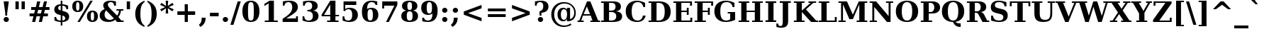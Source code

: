 SplineFontDB: 1.0
FontName: DejaVuSerif-Bold
FullName: DejaVu Serif Bold
FamilyName: DejaVu Serif
Weight: Bold
Copyright: Copyright (c) 2003 by Bitstream, Inc. All Rights Reserved.\nDejaVu changes are in public domain\n
Version: 1.11
ItalicAngle: 0
UnderlinePosition: -217
UnderlineWidth: 240
Ascent: 1556
Descent: 492
Order2: 1
NeedsXUIDChange: 1
FSType: 4
PfmFamily: 17
TTFWeight: 700
TTFWidth: 5
Panose: 2 6 8 3 5 6 5 2 2 4
LineGap: 410
VLineGap: 0
OS2TypoAscent: 1556
OS2TypoDescent: -492
OS2TypoLinegap: 0
OS2WinAscent: 1923
OS2WinAOffset: 0
OS2WinDescent: 483
OS2WinDOffset: 0
HheadAscent: 1923
HheadAOffset: 0
HheadDescent: -483
HheadDOffset: 0
ScriptLang: 2
 1 latn 1 dflt 
 1 DFLT 1 dflt 
TtfTable: prep 1407
\,q1GjNmf-c:\8arWC@O"3D#Ta>*k<]*$'b"3(*=`0LMBrWC"9"2MZA"i,Ng^IJC?0E]":"2#!D
]D_oDrWB_1"1SjD[L*,E'a(fi"1&=:ZTnZ!Yo3eN)?[4I)?m>d"0WUFY+H.,Xu?HbT+(t++Tnf)
"02e3Wi6R6W\O[U&Hf"_"K3pTVj\Y1Vu?dqV%Ns/*<W,N"/M\B"f/a4UN@L[UFQG@F<(OZ]*"b"
)?li6"/$P7T+(moS\#&srWA^]>m6e2".arFS=:f.S6Z5e5QmRF*X/#Z".GVi"e$J7R^iC55lUtT
&HeC/".2=VQQ60o$NlZ["-a5sP8OIcO^nWYrWA:)*<hR9"-AQO"csE#Nsc&N5Qm+,%0_b+"-!`l
N/J#HN%tKn$3Q/+",Vh^"c<3\LiaX@Lj]A[$Nl)(",(b:"b\W5K7Xa?KDkt)E=W5)'*Ec7%0_:]
"+La^Im=-cF<(O6rW@Rr*sI)l"+20mH[<:-Hi=+nH!LT"]*!A0"F55<"aOAUGsDLW,m/?M"*Sc,
"a4Y`F`\W-Fnu2^*<UB^"*/Al"`jSEE=W.kJ-9h0/d64n")fdoDZ0`TrW?sJ")CO3C'k&VrW?d?
"(sk%Ag%7fI04$Z"$hiUCBJ%X"(?T[@/^77('@hM%g?8<"'Z?>=]c[J=Y0_X*<T@u"',d3<)X\=
<0dVb)?WkU"&Vl1"]6QJ:_"$?:_j./%M/e>(B[E,*!K)c"&2>r"\fs=9gAhT%ibaH0`t&Y&-Y]^
"%l,o"\O1F8IYbm7g]DjI02tH"%G]g"\(6L777Of71B>f\Gs?0rrb^u"%,Bl"[eRX65Tej5Rmr`
I02_m#mER("$hA>5<UG!5J%"]4XgOu>m!5#*!JJS"$AX^"[!D"4$!uX3uA&\3=5pN&d(-$"#r4M
"ZUo42`:sG2\-!LJ-7b:"#`CI2)H-R23n>$.gZA9(]uQ#*<e6b"#;;7"Z$&Z0b+:>$k!4m*Wn&@
.0V@`""k`("YLhu/M%J;/X?Ji.gZA1&HaRL"=jc\.OGE).NJU?%0J%E"=PW0"XoZ=-RK*&-P6G.
5QiD>"!o3A"XUb_,SM=),Uig?'-RN(rW=>f$3_W>"!Jcm"X+3T+b0\<#Ql27"<S:#"Wo2r5dVRE
/Hm1V"!&Ne*.7o.'a#@0!uWir(_\%r)#aUR(+BD'CBG=c+U&W1!u1tH"Vi'\'Gpoc%M/dW+Ti>h
/Hlc8!tbh["VE<g&.]`a&H2bB%M/dS*!6Z^!tKha%1EUJ%Jg/8$Ngf&":G_B$4.^V$G-BH*<QQP
'*SZR!s]JA"pG>;"r%.C$3LGs"9\f>"U#VD"FpUW!=o>9&d&5$"9JT7"TnZ*!=o85J-5i^!s,n4
A;-!D.k<,#.k<,#.k<,#.k<,#.k<,#.k<,#.k<,#.k<,#.k<,#.k<,#.k<,#.k<,#.k<,#.k<,#
.k<,#.k<,#.k<,#.k<,#.k<,#.k<,#.k<,#.k<,#.k<,#.k<,#.k<,#.k<,#.k<,#.k<,#.k<,#
.k<,#.k<,#.k<,#.k<,#.k<,#.k<,#.k<,#.k<,#.k<,#.k<,#.k<,#.k<,#.k<,#.k<,#.k<,#
.k<,#.k<+M.k<,#.k<,#.k<,#.k<,#.k<,#.k<,#.k<,#.k<,#.k<,#.k<,#.k<,#.k<,#.k<,#
.k<,#.k<,#.k<,#.k<,#.k<,#.k<,#.k<,#.k<,#.k<,#.k<,#.k<,#.k<,#.k<,#.k<,#.k<,#
.k<,#.k<,#.k<,#.k<,#.k<,#.k<,#.k;V?
EndTtf
TtfTable: fpgm 139
[KZm<!s/K'/0GM.![UEKYWu&f+NR\//M++-,tVXO5Z(W+aB9Z</0GK/+KtiBYRPk#\GuS*=9KQH
=g/&LYQH0WYQQ6si?5?):p:CS+LqIO:fmi>"^/&5*3]Mk#iR?d92J_5YgGm-=Wo@JYQ?+>?plRt
92ers![Y&P,t14)+X&Eg778^-
EndTtf
TtfTable: cvt  420
!!3-%!IFeJ!!3-%!+5g#!>#6G!-nPE!!3.$!!31+!Fc%S!/CSa!07+f!IFj7!IFfA!*fLe!/1FD
!/CT+!!3-%!?V>n!J(9Qz!58F7!58F5!!!#5!?V?D!*0("!)rr<!.b-;!!3-%!654I"D.d`
"D.[D!K-u:!!3/V!.b-;">'a."=X<N!.b+M!.+`U!Fc$/!.b/8!C$T6!+l4!!%@oB!!!#m!.b,q
!1Eoq"jI$J!6"sb!,)AH!DWX/!Mf`#!=/Z,!S%2\!bMHA!!!"?"98E%!$)%@!IG"#!,;LV!-nSP
"k<e,"k<eG!,;LE!-nau"r%.4!IFi<!-nSL"CM5k!-nQa!-&#H!Aag6!r)`s!DWW?!/U]i!!32$
!!37;!!!.0"CM?["=F=""@N6!!,;M2!-nQi!1X+"!]'s,!NH,$!Fc$/!'L>:!4Dkq!%@n[!0I6]
!)`fs!!!!s!!!-!!7M$-!G2=4!*0("!#YsV!*0=s!?hXW!A=\-!)rpu"s!\p!bMES"%3-1!!!]5

EndTtf
TtfTable: maxp 32
!!*'"!=Ss.!!`Ko!!E9'!"],q!!`K("=jY*!!<3%
EndTtf
LangName: 1033 "" "" "" "DejaVu Serif Bold" "" "Version 1.11" "" "" "Stepan Roh and DejaVu fonts team" "" "" "http://dejavu.sourceforge.net" "" "Fonts are (c) Bitstream (see below). DejaVu changes are in public domain.+AAoACgAA-Bitstream Vera Fonts Copyright+AAoA-------------------------------+AAoACgAA-Copyright (c) 2003 by Bitstream, Inc. All Rights Reserved. Bitstream Vera is a trademark of Bitstream, Inc.+AAoACgAA-Permission is hereby granted, free of charge, to any person obtaining a copy of the fonts accompanying this license (+ACIA-Fonts+ACIA) and associated documentation files (the +ACIA-Font Software+ACIA), to reproduce and distribute the Font Software, including without limitation the rights to use, copy, merge, publish, distribute, and/or sell copies of the Font Software, and to permit persons to whom the Font Software is furnished to do so, subject to the following conditions:+AAoACgAA-The above copyright and trademark notices and this permission notice shall be included in all copies of one or more of the Font Software typefaces.+AAoACgAA-The Font Software may be modified, altered, or added to, and in particular the designs of glyphs or characters in the Fonts may be modified and additional glyphs or  or characters may be added to the Fonts, only if the fonts are renamed to names not containing either the words +ACIA-Bitstream+ACIA or the word +ACIA-Vera+ACIA.+AAoACgAA-This License becomes null and void to the extent applicable to Fonts or Font Software that has been modified and is distributed under the +ACIA-Bitstream Vera+ACIA names.+AAoACgAA-The Font Software may be sold as part of a larger software package but no copy of one or more of the Font Software typefaces may be sold by itself.+AAoACgAA-THE FONT SOFTWARE IS PROVIDED +ACIA-AS IS+ACIA, WITHOUT WARRANTY OF ANY KIND, EXPRESS OR IMPLIED, INCLUDING BUT NOT LIMITED TO ANY WARRANTIES OF MERCHANTABILITY, FITNESS FOR A PARTICULAR PURPOSE AND NONINFRINGEMENT OF COPYRIGHT, PATENT, TRADEMARK, OR OTHER RIGHT. IN NO EVENT SHALL BITSTREAM OR THE GNOME FOUNDATION BE LIABLE FOR ANY CLAIM, DAMAGES OR OTHER LIABILITY, INCLUDING ANY GENERAL, SPECIAL, INDIRECT, INCIDENTAL, OR CONSEQUENTIAL DAMAGES, WHETHER IN AN ACTION OF CONTRACT, TORT OR OTHERWISE, ARISING FROM, OUT OF THE USE OR INABILITY TO USE THE FONT SOFTWARE OR FROM OTHER DEALINGS IN THE FONT SOFTWARE.+AAoACgAA-Except as contained in this notice, the names of Gnome, the Gnome Foundation, and Bitstream Inc., shall not be used in advertising or otherwise to promote the sale, use or other dealings in this Font Software without prior written authorization from the Gnome Foundation or Bitstream Inc., respectively. For further information, contact: fonts at gnome dot org. +AAoA" "http://dejavu.sourceforge.net/wiki/index.php/License" 
Encoding: UnicodeBmp
UnicodeInterp: none
AntiAlias: 1
FitToEm: 1
BeginChars: 65549 865
StartChar: .notdef
Encoding: 0 -1 0
Width: 1229
Flags: W
TtfInstrs: 26
5R[eA!!^aM#R,&H"9:*neEemi&Cg'rlnAD>
EndTtf
Fore
102 -362 m 1,0,-1
 102 1444 l 1,1,-1
 1126 1444 l 1,2,-1
 1126 -362 l 1,3,-1
 102 -362 l 1,0,-1
217 -248 m 1,4,-1
 1012 -248 l 1,5,-1
 1012 1329 l 1,6,-1
 217 1329 l 1,7,-1
 217 -248 l 1,4,-1
EndSplineSet
EndChar
StartChar: space
Encoding: 32 32 3
Width: 713
Flags: W
EndChar
StartChar: exclam
Encoding: 33 33 4
Width: 899
Flags: W
TtfInstrs: 41
5SXe3EX?[nEtSol"q1JA":tP;!WWiEeElho&igO:3ACLFjRiAo0E;(Q
EndTtf
Fore
260 162 m 0,0,1
 260 240 260 240 315.5 296 c 128,-1,2
 371 352 371 352 449 352 c 0,3,4
 527 352 527 352 583 296 c 128,-1,5
 639 240 639 240 639 162 c 0,6,7
 639 83 639 83 583 27 c 128,-1,8
 527 -29 527 -29 449 -29 c 0,9,10
 371 -29 371 -29 315.5 27 c 128,-1,11
 260 83 260 83 260 162 c 0,0,1
262 1493 m 1,12,-1
 637 1493 l 1,13,-1
 518 651 l 1,14,-1
 518 461 l 1,15,-1
 379 461 l 1,16,-1
 379 651 l 1,17,-1
 262 1493 l 1,12,-1
EndSplineSet
EndChar
StartChar: quotedbl
Encoding: 34 34 5
Width: 1067
Flags: W
TtfInstrs: 26
5RR_r"9<KK"9ni-#S>M@eBBWI&G/*/1,&\.
EndTtf
Fore
432 1493 m 1,0,-1
 432 938 l 1,1,-1
 195 938 l 1,2,-1
 195 1493 l 1,3,-1
 432 1493 l 1,0,-1
872 1493 m 1,4,-1
 872 938 l 1,5,-1
 635 938 l 1,6,-1
 635 1493 l 1,7,-1
 872 1493 l 1,4,-1
EndSplineSet
EndChar
StartChar: numbersign
Encoding: 35 35 6
Width: 1716
Flags: W
TtfInstrs: 84
5VjDe"TT>P%g![X!!`WE%0@7V+!)C@)Aa/('EJ7C(_[Jm%LigQ#R:P;"9SW6$5*[_+;!&H`"<eG
&JmG^!&$IQ1,@?A`%j(Zc8%-dc8%./
EndTtf
Fore
1024 872 m 1,0,-1
 760 872 l 1,1,-1
 690 598 l 1,2,-1
 954 598 l 1,3,-1
 1024 872 l 1,0,-1
911 1470 m 1,4,-1
 815 1085 l 1,5,-1
 1079 1085 l 1,6,-1
 1176 1470 l 1,7,-1
 1397 1470 l 1,8,-1
 1300 1085 l 1,9,-1
 1577 1085 l 1,10,-1
 1577 872 l 1,11,-1
 1247 872 l 1,12,-1
 1178 598 l 1,13,-1
 1462 598 l 1,14,-1
 1462 383 l 1,15,-1
 1126 383 l 1,16,-1
 1030 0 l 1,17,-1
 809 0 l 1,18,-1
 905 383 l 1,19,-1
 641 383 l 1,20,-1
 545 0 l 1,21,-1
 322 0 l 1,22,-1
 418 383 l 1,23,-1
 139 383 l 1,24,-1
 139 598 l 1,25,-1
 467 598 l 1,26,-1
 537 872 l 1,27,-1
 254 872 l 1,28,-1
 254 1085 l 1,29,-1
 592 1085 l 1,30,-1
 688 1470 l 1,31,-1
 911 1470 l 1,4,-1
EndSplineSet
EndChar
StartChar: dollar
Encoding: 36 36 7
Width: 1425
Flags: W
TtfInstrs: 104
5W]2g.l%5A!I"\]G8L<2"a2"1,oCb7'+bTs+)j">-jCCn'+6H!*%W0K!tP_C!X\oU#ULW'!sT):
1D'2s(Gb@,lk'.44OifkmL^'l0`VdG1=SG)`9]5j`pPV%&EFD`&JmG]
EndTtf
Fore
195 59 m 1,0,-1
 195 350 l 1,1,-1
 315 350 l 1,2,3
 332 216 332 216 410.5 150 c 128,-1,4
 489 84 489 84 633 84 c 2,5,-1
 647 84 l 1,6,-1
 647 489 l 1,7,8
 398 544 398 544 290 639 c 128,-1,9
 182 734 182 734 182 897 c 0,10,11
 182 1077 182 1077 304.5 1180.5 c 128,-1,12
 427 1284 427 1284 647 1290 c 1,13,-1
 647 1559 l 1,14,-1
 768 1559 l 1,15,-1
 768 1290 l 1,16,17
 880 1284 880 1284 982.5 1262.5 c 128,-1,18
 1085 1241 1085 1241 1182 1202 c 1,19,-1
 1182 930 l 1,20,-1
 1061 930 l 1,21,22
 1045 1046 1045 1046 968.5 1110.5 c 128,-1,23
 892 1175 892 1175 768 1177 c 1,24,-1
 768 805 l 1,25,26
 1037 746 1037 746 1146 646.5 c 128,-1,27
 1255 547 1255 547 1255 367 c 0,28,29
 1255 182 1255 182 1128.5 79.5 c 128,-1,30
 1002 -23 1002 -23 768 -29 c 1,31,-1
 768 -299 l 1,32,-1
 647 -299 l 1,33,-1
 647 -29 l 1,34,35
 537 -27 537 -27 424 -5 c 128,-1,36
 311 17 311 17 195 59 c 1,0,-1
647 1178 m 1,37,38
 562 1167 562 1167 512.5 1125 c 128,-1,39
 463 1083 463 1083 463 1022 c 0,40,41
 463 952 463 952 505.5 909 c 128,-1,42
 548 866 548 866 647 838 c 1,43,-1
 647 1178 l 1,37,38
768 84 m 1,44,45
 869 95 869 95 921 138.5 c 128,-1,46
 973 182 973 182 973 256 c 0,47,48
 973 330 973 330 924.5 378 c 128,-1,49
 876 426 876 426 768 457 c 1,50,-1
 768 84 l 1,44,45
EndSplineSet
EndChar
StartChar: percent
Encoding: 37 37 8
Width: 1946
Flags: W
TtfInstrs: 87
5V*fm(`O;0)At"QI2iH>&cd=g/q"]`)K6N%HSd5Y,r#ZC*si2`*s2cf'f6KO`9bFllk%,'f'Y6m
&EGV=4N-Rtmage;mP%:4=9fB@aTi@\a]Tef
EndTtf
Fore
442 1419 m 0,0,1
 378 1419 378 1419 350 1349.5 c 128,-1,2
 322 1280 322 1280 322 1114 c 0,3,4
 322 947 322 947 350 877 c 128,-1,5
 378 807 378 807 442 807 c 0,6,7
 507 807 507 807 535 877 c 128,-1,8
 563 947 563 947 563 1114 c 0,9,10
 563 1280 563 1280 535 1349.5 c 128,-1,11
 507 1419 507 1419 442 1419 c 0,0,1
442 1520 m 0,12,13
 633 1520 633 1520 734.5 1415.5 c 128,-1,14
 836 1311 836 1311 836 1114 c 0,15,16
 836 917 836 917 734.5 812 c 128,-1,17
 633 707 633 707 442 707 c 0,18,19
 252 707 252 707 150.5 812 c 128,-1,20
 49 917 49 917 49 1114 c 0,21,22
 49 1311 49 1311 150.5 1415.5 c 128,-1,23
 252 1520 252 1520 442 1520 c 0,12,13
1354 1520 m 1,24,-1
 1526 1520 l 1,25,-1
 592 -29 l 1,26,-1
 420 -29 l 1,27,-1
 1354 1520 l 1,24,-1
1503 784 m 0,28,29
 1694 784 1694 784 1795 679.5 c 128,-1,30
 1896 575 1896 575 1896 379 c 0,31,32
 1896 182 1896 182 1795 76.5 c 128,-1,33
 1694 -29 1694 -29 1503 -29 c 0,34,35
 1313 -29 1313 -29 1211.5 76.5 c 128,-1,36
 1110 182 1110 182 1110 379 c 0,37,38
 1110 575 1110 575 1211.5 679.5 c 128,-1,39
 1313 784 1313 784 1503 784 c 0,28,29
1503 684 m 0,40,41
 1438 684 1438 684 1410 614.5 c 128,-1,42
 1382 545 1382 545 1382 379 c 0,43,44
 1382 212 1382 212 1410.5 142 c 128,-1,45
 1439 72 1439 72 1503 72 c 0,46,47
 1568 72 1568 72 1596 142 c 128,-1,48
 1624 212 1624 212 1624 379 c 0,49,50
 1624 545 1624 545 1596 614.5 c 128,-1,51
 1568 684 1568 684 1503 684 c 0,40,41
EndSplineSet
EndChar
StartChar: ampersand
Encoding: 38 38 9
Width: 1849
Flags: W
TtfInstrs: 251
5\1'#!X/W=/1iCR'.kde1,/hd0G>QP+?)7]0,#KP+=]#q+Thd(0I.#K'dt>N-8l#B)1E83HS'CE
E$bQ=1E[YQ+XJBJ-Rf$'1G9^`/0k94'J9A7((q<$%Ls`r.5MMF#Rrd*oYg+Glk&U9mL[1L&J@):
3=ula&NLF93=ula3=ula&NMQG0?3)@p;[*M&C(jT1(lT-&igOa(HF0B;cj89%db&m#7qC4&JmG4
&-_G+&.\(>(HGVBZ3W,b!*qiD$SMf?%lXkU)_W*`))30k)`S-10+'BD2[_S^0,ZG^0ci7l3):8b
(1o7D06JrY>le42
EndTtf
Fore
1812 0 m 1,0,-1
 1333 0 l 1,1,-1
 1206 131 l 1,2,3
 1106 51 1106 51 985 11 c 128,-1,4
 864 -29 864 -29 721 -29 c 0,5,6
 421 -29 421 -29 251.5 99 c 128,-1,7
 82 227 82 227 82 451 c 0,8,9
 82 614 82 614 168.5 729.5 c 128,-1,10
 255 845 255 845 440 928 c 1,11,12
 389 995 389 995 363.5 1056 c 128,-1,13
 338 1117 338 1117 338 1174 c 0,14,15
 338 1338 338 1338 475.5 1429 c 128,-1,16
 613 1520 613 1520 862 1520 c 0,17,18
 936 1520 936 1520 1034.5 1508 c 128,-1,19
 1133 1496 1133 1496 1257 1473 c 1,20,-1
 1257 1161 l 1,21,-1
 1128 1161 l 1,22,23
 1110 1285 1110 1285 1052 1342 c 128,-1,24
 994 1399 994 1399 887 1399 c 0,25,26
 786 1399 786 1399 728 1351 c 128,-1,27
 670 1303 670 1303 670 1221 c 0,28,29
 670 1129 670 1129 849 947 c 0,30,31
 869 927 869 927 879 918 c 1,32,-1
 1339 436 l 1,33,34
 1399 504 1399 504 1433 593 c 128,-1,35
 1467 682 1467 682 1476 795 c 1,36,-1
 1294 795 l 1,37,-1
 1294 915 l 1,38,-1
 1794 915 l 1,39,-1
 1794 795 l 1,40,-1
 1618 795 l 1,41,42
 1601 649 1601 649 1555.5 536 c 128,-1,43
 1510 423 1510 423 1436 336 c 1,44,-1
 1642 121 l 1,45,-1
 1812 121 l 1,46,-1
 1812 0 l 1,0,-1
1112 229 m 1,47,-1
 547 817 l 1,48,49
 492 750 492 750 464 674.5 c 128,-1,50
 436 599 436 599 436 516 c 0,51,52
 436 347 436 347 542.5 238 c 128,-1,53
 649 129 649 129 813 129 c 0,54,55
 891 129 891 129 964.5 153.5 c 128,-1,56
 1038 178 1038 178 1112 229 c 1,47,-1
EndSplineSet
EndChar
StartChar: quotesingle
Encoding: 39 39 10
Width: 627
Flags: W
TtfInstrs: 17
[K-AL"98K+&CeoY!"eeH0E;(Q
EndTtf
Fore
432 1493 m 1,0,-1
 432 938 l 1,1,-1
 195 938 l 1,2,-1
 195 1493 l 1,3,-1
 432 1493 l 1,0,-1
EndSplineSet
EndChar
StartChar: parenleft
Encoding: 40 40 11
Width: 969
Flags: W
TtfInstrs: 29
5Rn6H!!dZOJ.;b`$53LO&CgWr1,/b?r9Vr"0E;(Q
EndTtf
Fore
862 -319 m 1,0,1
 525 -194 525 -194 359 39 c 128,-1,2
 193 272 193 272 193 618 c 0,3,4
 193 964 193 964 357 1194 c 128,-1,5
 521 1424 521 1424 862 1556 c 1,6,-1
 862 1436 l 1,7,8
 704 1340 704 1340 634.5 1151.5 c 128,-1,9
 565 963 565 963 565 618 c 0,10,11
 565 274 565 274 634.5 85.5 c 128,-1,12
 704 -103 704 -103 862 -199 c 1,13,-1
 862 -319 l 1,0,1
EndSplineSet
EndChar
StartChar: parenright
Encoding: 41 41 12
Width: 969
Flags: W
TtfInstrs: 29
5Rmg<!!dZQJ.;r##64l:&CeWRlnJJOr9Vr"0E;(Q
EndTtf
Fore
104 -319 m 1,0,-1
 104 -199 l 1,1,2
 262 -103 262 -103 331.5 85.5 c 128,-1,3
 401 274 401 274 401 618 c 0,4,5
 401 963 401 963 331.5 1151.5 c 128,-1,6
 262 1340 262 1340 104 1436 c 1,7,-1
 104 1556 l 1,8,9
 445 1424 445 1424 609.5 1194 c 128,-1,10
 774 964 774 964 774 618 c 0,11,12
 774 272 774 272 607.5 39 c 128,-1,13
 441 -194 441 -194 104 -319 c 1,0,-1
EndSplineSet
EndChar
StartChar: asterisk
Encoding: 42 42 13
Width: 1071
Flags: W
TtfInstrs: 87
5VEZX$NL;<#mUS7"9T5E"UG2;!=jGh#Rh%B#mLtD!<WK,!"T5E";D=M$OI7I&eNPT`%o7dr&hnQ
`%ho@3=ul?3ACLFo[H"A1;q*d&f3P@(HF/L
EndTtf
Fore
1026 1212 m 1,0,-1
 666 1044 l 1,1,-1
 1026 874 l 1,2,-1
 928 719 l 1,3,-1
 600 958 l 1,4,-1
 627 569 l 1,5,-1
 444 569 l 1,6,-1
 471 958 l 1,7,-1
 143 719 l 1,8,-1
 45 874 l 1,9,-1
 406 1044 l 1,10,-1
 45 1212 l 1,11,-1
 143 1370 l 1,12,-1
 471 1128 l 1,13,-1
 444 1520 l 1,14,-1
 627 1520 l 1,15,-1
 600 1128 l 1,16,-1
 928 1370 l 1,17,-1
 1026 1212 l 1,0,-1
EndSplineSet
EndChar
StartChar: plus
Encoding: 43 43 14
Width: 1716
Flags: W
TtfInstrs: 34
5S"#'!rrW.JIDS_!!io9$kUoN`8!Jn0`VdW4N,`3`%V/k
EndTtf
Fore
973 1284 m 1,0,-1
 973 758 l 1,1,-1
 1499 758 l 1,2,-1
 1499 528 l 1,3,-1
 973 528 l 1,4,-1
 973 2 l 1,5,-1
 743 2 l 1,6,-1
 743 528 l 1,7,-1
 217 528 l 1,8,-1
 217 758 l 1,9,-1
 743 758 l 1,10,-1
 743 1284 l 1,11,-1
 973 1284 l 1,0,-1
EndSplineSet
EndChar
StartChar: comma
Encoding: 44 44 15
Width: 713
Flags: W
TtfInstrs: 33
5S"&$"98`2K*hnb"T\T*$4t_*lk2<5!"f(``">!i0E;(Q
EndTtf
Fore
27 -197 m 1,0,1
 131 -113 131 -113 180 -9 c 128,-1,2
 229 95 229 95 229 233 c 2,3,-1
 229 319 l 1,4,-1
 514 319 l 1,5,-1
 514 311 l 2,6,7
 514 90 514 90 421.5 -69.5 c 128,-1,8
 329 -229 329 -229 137 -338 c 1,9,-1
 27 -197 l 1,0,1
EndSplineSet
EndChar
StartChar: hyphen
Encoding: 45 45 16
Width: 850
Flags: W
TtfInstrs: 16
[/p=2!<<66grqJQ&CeoX
EndTtf
Fore
111 684 m 1,0,-1
 739 684 l 1,1,-1
 739 414 l 1,2,-1
 111 414 l 1,3,-1
 111 684 l 1,0,-1
EndSplineSet
KernsSLIF: 356 -339 0 0 221 -225 0 0 376 -225 0 0 89 -225 0 0 88 -149 0 0 87 -112 0 0 86 -149 0 0 84 -339 0 0
EndChar
StartChar: period
Encoding: 46 46 17
Width: 713
Flags: W
TtfInstrs: 20
5R@O5$#g:W!WWW?eEemi&G5<C
EndTtf
Fore
166 162 m 0,0,1
 166 240 166 240 222 296 c 128,-1,2
 278 352 278 352 356 352 c 0,3,4
 435 352 435 352 491 296 c 128,-1,5
 547 240 547 240 547 162 c 0,6,7
 547 83 547 83 491 27 c 128,-1,8
 435 -29 435 -29 356 -29 c 0,9,10
 278 -29 278 -29 222 27 c 128,-1,11
 166 83 166 83 166 162 c 0,0,1
EndSplineSet
EndChar
StartChar: slash
Encoding: 47 47 18
Width: 748
Flags: W
TtfInstrs: 24
5RIPmEs)OH!<<*%0>nF;&ihZH&G41#
EndTtf
Fore
526 1493 m 1,0,-1
 748 1493 l 1,1,-1
 221 -190 l 1,2,-1
 0 -190 l 1,3,-1
 526 1493 l 1,0,-1
EndSplineSet
EndChar
StartChar: zero
Encoding: 48 48 19
Width: 1425
Flags: W
TtfInstrs: 34
5S='>$jLheHOOj1!uD[Y(Cq5t&G5>=lnJJOjRhdMmP"V@
EndTtf
Fore
713 88 m 0,0,1
 833 88 833 88 877.5 197 c 128,-1,2
 922 306 922 306 922 745 c 0,3,4
 922 1181 922 1181 877.5 1292 c 128,-1,5
 833 1403 833 1403 713 1403 c 0,6,7
 593 1403 593 1403 548.5 1294 c 128,-1,8
 504 1185 504 1185 504 745 c 0,9,10
 504 306 504 306 548.5 197 c 128,-1,11
 593 88 593 88 713 88 c 0,0,1
713 -29 m 0,12,13
 414 -29 414 -29 255 170.5 c 128,-1,14
 96 370 96 370 96 745 c 0,15,16
 96 1120 96 1120 255 1320 c 128,-1,17
 414 1520 414 1520 713 1520 c 0,18,19
 1011 1520 1011 1520 1170 1320 c 128,-1,20
 1329 1120 1329 1120 1329 745 c 0,21,22
 1329 370 1329 370 1170 170.5 c 128,-1,23
 1011 -29 1011 -29 713 -29 c 0,12,13
EndSplineSet
EndChar
StartChar: one
Encoding: 49 49 20
Width: 1425
Flags: W
TtfInstrs: 58
5T9iZ"U5,4KE_Va.KfhX#Q])QHN4?W(^'g?$P:h+`;IP.!&*F"1(cN,0M>>H#7q%*#7q%*=X!hG
EndTtf
Fore
281 0 m 1,0,-1
 281 121 l 1,1,-1
 561 121 l 1,2,-1
 561 1329 l 1,3,-1
 250 1145 l 1,4,-1
 250 1294 l 1,5,-1
 625 1520 l 1,6,-1
 940 1520 l 1,7,-1
 940 121 l 1,8,-1
 1221 121 l 1,9,-1
 1221 0 l 1,10,-1
 281 0 l 1,0,-1
EndSplineSet
EndChar
StartChar: two
Encoding: 50 50 21
Width: 1425
Flags: W
TtfInstrs: 88
5V!6V'GCfS#n%F]'.OY($NLYF!#]n\"a^Z3&/,H[!#?@V%2'0`!"&`2*"_c/`74/'lk)6<3ACLe
m.A6o`"9j!3>"8*92ept&-^/f(HD^3"j'mk
EndTtf
Fore
270 1124 m 1,0,-1
 150 1124 l 1,1,-1
 150 1446 l 1,2,3
 272 1483 272 1483 391.5 1501.5 c 128,-1,4
 511 1520 511 1520 633 1520 c 0,5,6
 918 1520 918 1520 1077.5 1403.5 c 128,-1,7
 1237 1287 1237 1287 1237 1079 c 0,8,9
 1237 931 1237 931 1149 813.5 c 128,-1,10
 1061 696 1061 696 813 535 c 1,11,-1
 397 262 l 1,12,-1
 1104 262 l 1,13,-1
 1104 438 l 1,14,-1
 1241 438 l 1,15,-1
 1241 0 l 1,16,-1
 137 0 l 1,17,-1
 137 244 l 1,18,-1
 358 397 l 2,19,20
 641 592 641 592 735 729 c 128,-1,21
 829 866 829 866 829 1049 c 0,22,23
 829 1222 829 1222 757.5 1312.5 c 128,-1,24
 686 1403 686 1403 549 1403 c 0,25,26
 431 1403 431 1403 360 1331.5 c 128,-1,27
 289 1260 289 1260 270 1124 c 1,0,-1
EndSplineSet
EndChar
StartChar: three
Encoding: 51 51 22
Width: 1425
Flags: W
TtfInstrs: 85
5V39a*>950FrqNC&e?E<FT;Mj%r`U@+<;[J#oX!s$32+l(Btco$ks$K&euo.oYg+Gm*tsO&FL,C
3=ula3ACLF`8pR/r59/dmL\dt`"<VB0E;(Q
EndTtf
Fore
176 1450 m 1,0,1
 308 1485 308 1485 432 1502.5 c 128,-1,2
 556 1520 556 1520 674 1520 c 0,3,4
 944 1520 944 1520 1088.5 1423.5 c 128,-1,5
 1233 1327 1233 1327 1233 1147 c 0,6,7
 1233 1012 1233 1012 1150 928 c 128,-1,8
 1067 844 1067 844 907 815 c 1,9,10
 1102 784 1102 784 1198 682 c 128,-1,11
 1294 580 1294 580 1294 403 c 0,12,13
 1294 194 1294 194 1128.5 82.5 c 128,-1,14
 963 -29 963 -29 649 -29 c 0,15,16
 531 -29 531 -29 405.5 -9 c 128,-1,17
 280 11 280 11 143 51 c 1,18,-1
 143 379 l 1,19,-1
 264 379 l 1,20,21
 275 237 275 237 353 162.5 c 128,-1,22
 431 88 431 88 569 88 c 0,23,24
 721 88 721 88 804 172.5 c 128,-1,25
 887 257 887 257 887 412 c 0,26,27
 887 574 887 574 800.5 662 c 128,-1,28
 714 750 714 750 555 750 c 2,29,-1
 489 750 l 1,30,-1
 489 870 l 1,31,-1
 541 870 l 2,32,33
 688 870 688 870 762 938 c 128,-1,34
 836 1006 836 1006 836 1141 c 0,35,36
 836 1268 836 1268 766.5 1335.5 c 128,-1,37
 697 1403 697 1403 567 1403 c 0,38,39
 449 1403 449 1403 380 1338.5 c 128,-1,40
 311 1274 311 1274 297 1151 c 1,41,-1
 176 1151 l 1,42,-1
 176 1450 l 1,0,1
EndSplineSet
EndChar
StartChar: four
Encoding: 52 52 23
Width: 1425
Flags: W
TtfInstrs: 76
5U@"q"pY>DKEh_d.M)gm"Ek:^%0C\XHN4W]!=o8L$31J?"VhX]o[H"A`;Da9&NMQG0BE$ne3*(Q
&ihX=;cj89"RQF*"moG:
EndTtf
Fore
1307 0 m 1,0,-1
 485 0 l 1,1,-1
 485 121 l 1,2,-1
 707 121 l 1,3,-1
 707 393 l 1,4,-1
 84 393 l 1,5,-1
 84 508 l 1,6,-1
 709 1520 l 1,7,-1
 1085 1520 l 1,8,-1
 1085 522 l 1,9,-1
 1341 522 l 1,10,-1
 1341 393 l 1,11,-1
 1085 393 l 1,12,-1
 1085 121 l 1,13,-1
 1307 121 l 1,14,-1
 1307 0 l 1,0,-1
707 522 m 1,15,-1
 707 1247 l 1,16,-1
 262 522 l 1,17,-1
 707 522 l 1,15,-1
EndSplineSet
EndChar
StartChar: five
Encoding: 53 53 24
Width: 1425
Flags: W
TtfInstrs: 71
5UIK_!u_@T'H2)u'Qjop"p'DXEt!"1*>&>[*WQum#n[Lc)%Qoo&G5&MeEk*bmL_H6!"e5`r59/d
mL\dt`"<VB&NMNF
EndTtf
Fore
1155 1493 m 1,0,-1
 1155 1231 l 1,1,-1
 356 1231 l 1,2,-1
 356 903 l 1,3,4
 422 954 422 954 503 980 c 128,-1,5
 584 1006 584 1006 674 1006 c 0,6,7
 950 1006 950 1006 1110 866.5 c 128,-1,8
 1270 727 1270 727 1270 487 c 0,9,10
 1270 243 1270 243 1110 107 c 128,-1,11
 950 -29 950 -29 662 -29 c 0,12,13
 540 -29 540 -29 419.5 -9 c 128,-1,14
 299 11 299 11 168 53 c 1,15,-1
 168 379 l 1,16,-1
 288 379 l 1,17,18
 294 232 294 232 364.5 160 c 128,-1,19
 435 88 435 88 573 88 c 0,20,21
 720 88 720 88 791 186.5 c 128,-1,22
 862 285 862 285 862 487 c 0,23,24
 862 686 862 686 792.5 784.5 c 128,-1,25
 723 883 723 883 582 883 c 0,26,27
 506 883 506 883 446.5 851.5 c 128,-1,28
 387 820 387 820 336 754 c 1,29,-1
 236 754 l 1,30,-1
 236 1493 l 1,31,-1
 1155 1493 l 1,0,-1
EndSplineSet
EndChar
StartChar: six
Encoding: 54 54 25
Width: 1425
Flags: W
TtfInstrs: 54
5TTnJFTWP)#nn+t&eB<qE$c8+&fMc,"ooD`(CV$*&G5>UeElho0`VdGoYg[G&FS-;3A:F5
EndTtf
Fore
504 885 m 1,0,1
 569 937 569 937 649.5 963 c 128,-1,2
 730 989 730 989 825 989 c 0,3,4
 1054 989 1054 989 1184.5 855 c 128,-1,5
 1315 721 1315 721 1315 487 c 0,6,7
 1315 240 1315 240 1168 105.5 c 128,-1,8
 1021 -29 1021 -29 750 -29 c 0,9,10
 444 -29 444 -29 286.5 155.5 c 128,-1,11
 129 340 129 340 129 698 c 0,12,13
 129 1105 129 1105 304 1312.5 c 128,-1,14
 479 1520 479 1520 823 1520 c 0,15,16
 913 1520 913 1520 1016 1505 c 128,-1,17
 1119 1490 1119 1490 1237 1460 c 1,18,-1
 1237 1196 l 1,19,-1
 1116 1196 l 1,20,21
 1091 1298 1091 1298 1021.5 1350.5 c 128,-1,22
 952 1403 952 1403 842 1403 c 0,23,24
 664 1403 664 1403 584.5 1281 c 128,-1,25
 505 1159 505 1159 504 885 c 1,0,1
727 88 m 0,26,27
 830 88 830 88 874 175.5 c 128,-1,28
 918 263 918 263 918 479 c 0,29,30
 918 695 918 695 874 782.5 c 128,-1,31
 830 870 830 870 727 870 c 0,32,33
 624 870 624 870 580.5 782.5 c 128,-1,34
 537 695 537 695 537 479 c 0,35,36
 537 263 537 263 580.5 175.5 c 128,-1,37
 624 88 624 88 727 88 c 0,26,27
EndSplineSet
EndChar
StartChar: seven
Encoding: 55 55 26
Width: 1425
Flags: W
TtfInstrs: 55
5T0_)!<<0%!<=SQ",-u$!<WB(!rrH:!!WW6&G3p-&JmG^!&+!B`%Xh_=9fB@aTi@\a]Tef
EndTtf
Fore
1255 1239 m 1,0,-1
 639 0 l 1,1,-1
 436 0 l 1,2,-1
 1036 1210 l 1,3,-1
 299 1210 l 1,4,-1
 299 1008 l 1,5,-1
 162 1008 l 1,6,-1
 162 1493 l 1,7,-1
 1255 1493 l 1,8,-1
 1255 1239 l 1,0,-1
EndSplineSet
EndChar
StartChar: eight
Encoding: 56 56 27
Width: 1425
Flags: W
TtfInstrs: 67
5U?g=-ZpRaFTre-&pjh%0E<@5$n<;7%i?)t)^H4%.MiU7#o,-*o]5Agm.BWUmLhMl&ihZH&ENKM
&FS-;3B8bn
EndTtf
Fore
952 795 m 1,0,1
 1130 766 1130 766 1222.5 664 c 128,-1,2
 1315 562 1315 562 1315 397 c 0,3,4
 1315 191 1315 191 1159.5 81 c 128,-1,5
 1004 -29 1004 -29 711 -29 c 0,6,7
 418 -29 418 -29 262 81 c 128,-1,8
 106 191 106 191 106 397 c 0,9,10
 106 562 106 562 199 664 c 128,-1,11
 292 766 292 766 469 795 c 1,12,13
 312 831 312 831 234 915.5 c 128,-1,14
 156 1000 156 1000 156 1130 c 0,15,16
 156 1320 156 1320 298 1420 c 128,-1,17
 440 1520 440 1520 711 1520 c 0,18,19
 981 1520 981 1520 1123.5 1420 c 128,-1,20
 1266 1320 1266 1320 1266 1130 c 0,21,22
 1266 1000 1266 1000 1187.5 915.5 c 128,-1,23
 1109 831 1109 831 952 795 c 1,0,1
879 1126 m 0,24,25
 879 1284 879 1284 841 1343.5 c 128,-1,26
 803 1403 803 1403 711 1403 c 0,27,28
 618 1403 618 1403 580.5 1343.5 c 128,-1,29
 543 1284 543 1284 543 1126 c 0,30,31
 543 969 543 969 580.5 910.5 c 128,-1,32
 618 852 618 852 711 852 c 0,33,34
 804 852 804 852 841.5 910.5 c 128,-1,35
 879 969 879 969 879 1126 c 0,24,25
918 414 m 0,36,37
 918 597 918 597 871.5 666 c 128,-1,38
 825 735 825 735 711 735 c 0,39,40
 596 735 596 735 550 666 c 128,-1,41
 504 597 504 597 504 414 c 0,42,43
 504 229 504 229 550.5 158.5 c 128,-1,44
 597 88 597 88 711 88 c 0,45,46
 824 88 824 88 871 158.5 c 128,-1,47
 918 229 918 229 918 414 c 0,36,37
EndSplineSet
EndChar
StartChar: nine
Encoding: 57 57 28
Width: 1425
Flags: W
TtfInstrs: 64
5U-[J"s5&oFUo^>*ZGUiFVT6BE$c\7*Xiej(Dm5j*Z>Y+-4oh1m*tCg&FM7Q&ENKM`"9rV&FL+J
&J@)X
EndTtf
Fore
698 1403 m 0,0,1
 595 1403 595 1403 551.5 1315.5 c 128,-1,2
 508 1228 508 1228 508 1012 c 0,3,4
 508 796 508 796 551.5 708.5 c 128,-1,5
 595 621 595 621 698 621 c 0,6,7
 801 621 801 621 845 708.5 c 128,-1,8
 889 796 889 796 889 1012 c 0,9,10
 889 1228 889 1228 845 1315.5 c 128,-1,11
 801 1403 801 1403 698 1403 c 0,0,1
921 608 m 1,12,13
 855 555 855 555 774.5 528.5 c 128,-1,14
 694 502 694 502 600 502 c 0,15,16
 372 502 372 502 241.5 635.5 c 128,-1,17
 111 769 111 769 111 1004 c 0,18,19
 111 1252 111 1252 257 1386 c 128,-1,20
 403 1520 403 1520 674 1520 c 0,21,22
 980 1520 980 1520 1138 1335 c 128,-1,23
 1296 1150 1296 1150 1296 793 c 0,24,25
 1296 386 1296 386 1121 178.5 c 128,-1,26
 946 -29 946 -29 602 -29 c 0,27,28
 512 -29 512 -29 409 -14 c 128,-1,29
 306 1 306 1 188 31 c 1,30,-1
 188 295 l 1,31,-1
 309 295 l 1,32,33
 334 193 334 193 403.5 140.5 c 128,-1,34
 473 88 473 88 584 88 c 0,35,36
 760 88 760 88 840 210.5 c 128,-1,37
 920 333 920 333 921 608 c 1,12,13
EndSplineSet
EndChar
StartChar: colon
Encoding: 58 58 29
Width: 756
Flags: W
TtfInstrs: 32
5S+6B!tTDeE!(h3&dACG!#Q9s4R=gX!"eMhlk&S=
EndTtf
Fore
188 813 m 0,0,1
 188 892 188 892 243.5 948 c 128,-1,2
 299 1004 299 1004 377 1004 c 0,3,4
 455 1004 455 1004 511 947.5 c 128,-1,5
 567 891 567 891 567 813 c 0,6,7
 567 735 567 735 511.5 680 c 128,-1,8
 456 625 456 625 377 625 c 0,9,10
 298 625 298 625 243 680 c 128,-1,11
 188 735 188 735 188 813 c 0,0,1
188 162 m 0,12,13
 188 240 188 240 243.5 296 c 128,-1,14
 299 352 299 352 377 352 c 0,15,16
 455 352 455 352 511 296 c 128,-1,17
 567 240 567 240 567 162 c 0,18,19
 567 83 567 83 511 27 c 128,-1,20
 455 -29 455 -29 377 -29 c 0,21,22
 299 -29 299 -29 243.5 27 c 128,-1,23
 188 83 188 83 188 162 c 0,12,13
EndSplineSet
EndChar
StartChar: semicolon
Encoding: 59 59 30
Width: 756
Flags: W
TtfInstrs: 46
5SjqB$jgqV$ks8*",7O)$ig>5&HN:N'bJm5r7('F3ACLFm/5YW&FL,C3A:F5
EndTtf
Fore
188 813 m 0,0,1
 188 892 188 892 243.5 948 c 128,-1,2
 299 1004 299 1004 377 1004 c 0,3,4
 455 1004 455 1004 511 947.5 c 128,-1,5
 567 891 567 891 567 813 c 0,6,7
 567 735 567 735 511.5 680 c 128,-1,8
 456 625 456 625 377 625 c 0,9,10
 298 625 298 625 243 680 c 128,-1,11
 188 735 188 735 188 813 c 0,0,1
53 -188 m 1,12,13
 158 -105 158 -105 207 -1.5 c 128,-1,14
 256 102 256 102 256 240 c 2,15,-1
 256 328 l 1,16,-1
 541 328 l 1,17,18
 541 103 541 103 448 -59 c 128,-1,19
 355 -221 355 -221 164 -330 c 1,20,-1
 53 -188 l 1,12,13
EndSplineSet
EndChar
StartChar: less
Encoding: 60 60 31
Width: 1716
Flags: W
TtfInstrs: 29
5Rmr#!W`9)"p5)2!WW?.&CeoZ3ACLFeBA^h0E;(Q
EndTtf
Fore
1499 979 m 1,0,-1
 520 641 l 1,1,-1
 1499 305 l 1,2,-1
 1499 66 l 1,3,-1
 217 530 l 1,4,-1
 217 756 l 1,5,-1
 1499 1219 l 1,6,-1
 1499 979 l 1,0,-1
EndSplineSet
EndChar
StartChar: equal
Encoding: 61 61 32
Width: 1716
Flags: W
TtfInstrs: 29
5RmjN!/C]4#([$`!<`B.&C`hd1,/b?o^)MB0E;(Q
EndTtf
Fore
217 528 m 1,0,-1
 1499 528 l 1,1,-1
 1499 301 l 1,2,-1
 217 301 l 1,3,-1
 217 528 l 1,0,-1
217 983 m 1,4,-1
 1499 983 l 1,5,-1
 1499 756 l 1,6,-1
 217 756 l 1,7,-1
 217 983 l 1,4,-1
EndSplineSet
EndChar
StartChar: greater
Encoding: 62 62 33
Width: 1716
Flags: W
TtfInstrs: 29
5Rmu%!s/H+!<`W3!X&K.&C`hd3ACLFeBA^h0E;(Q
EndTtf
Fore
217 979 m 1,0,-1
 217 1219 l 1,1,-1
 1499 756 l 1,2,-1
 1499 530 l 1,3,-1
 217 66 l 1,4,-1
 217 305 l 1,5,-1
 1196 641 l 1,6,-1
 217 979 l 1,0,-1
EndSplineSet
EndChar
StartChar: question
Encoding: 63 63 34
Width: 1200
Flags: W
TtfInstrs: 57
5TUaW('AR`+WcIK%snV%,8D17)]01l!Z(h[*"iZ)&CeYbeAU\bmL\e@!"e5``;IObrnZ/N0E;(Q
EndTtf
Fore
342 162 m 0,0,1
 342 240 342 240 398 296 c 128,-1,2
 454 352 454 352 532 352 c 0,3,4
 611 352 611 352 667 296 c 128,-1,5
 723 240 723 240 723 162 c 0,6,7
 723 83 723 83 667 27 c 128,-1,8
 611 -29 611 -29 532 -29 c 0,9,10
 454 -29 454 -29 398 27 c 128,-1,11
 342 83 342 83 342 162 c 0,0,1
133 1452 m 1,12,13
 257 1486 257 1486 369 1503 c 128,-1,14
 481 1520 481 1520 586 1520 c 0,15,16
 838 1520 838 1520 973 1409.5 c 128,-1,17
 1108 1299 1108 1299 1108 1094 c 0,18,19
 1108 892 1108 892 977.5 775.5 c 128,-1,20
 847 659 847 659 602 641 c 1,21,-1
 602 436 l 1,22,-1
 463 436 l 1,23,-1
 463 735 l 1,24,25
 603 778 603 778 668 870 c 128,-1,26
 733 962 733 962 733 1116 c 0,27,28
 733 1260 733 1260 672 1333.5 c 128,-1,29
 611 1407 611 1407 492 1407 c 0,30,31
 382 1407 382 1407 322.5 1341 c 128,-1,32
 263 1275 263 1275 254 1145 c 1,33,-1
 133 1145 l 1,34,-1
 133 1452 l 1,12,13
EndSplineSet
EndChar
StartChar: at
Encoding: 64 64 35
Width: 2048
Flags: W
TtfInstrs: 106
5WCSr0``6s2),XB)%?Zf"<%Db((,p=FA3=*0o@q+N$X?@6r,Ws+&*U^!$*!`*>9A68eW^I5#2aF
`8&9BhSg&o&FM;/3>+>40`Vd7`;Js5rr"tImL\g)&J>m?&J@)9&igO:3A:F5
EndTtf
Fore
1272 504 m 2,0,-1
 1272 580 l 2,1,2
 1272 709 1272 709 1210 787.5 c 128,-1,3
 1148 866 1148 866 1047 866 c 0,4,5
 948 866 948 866 887.5 778.5 c 128,-1,6
 827 691 827 691 827 543 c 0,7,8
 827 395 827 395 887.5 307 c 128,-1,9
 948 219 948 219 1047 219 c 0,10,11
 1148 219 1148 219 1210 296.5 c 128,-1,12
 1272 374 1272 374 1272 504 c 2,0,-1
1272 240 m 1,13,14
 1228 168 1228 168 1156.5 130 c 128,-1,15
 1085 92 1085 92 995 92 c 0,16,17
 804 92 804 92 695 212 c 128,-1,18
 586 332 586 332 586 543 c 0,19,20
 586 754 586 754 695 873.5 c 128,-1,21
 804 993 804 993 995 993 c 0,22,23
 1085 993 1085 993 1156.5 955 c 128,-1,24
 1228 917 1228 917 1272 846 c 1,25,-1
 1272 971 l 1,26,-1
 1491 971 l 1,27,-1
 1491 229 l 1,28,29
 1634 268 1634 268 1712 385 c 128,-1,30
 1790 502 1790 502 1790 678 c 0,31,32
 1790 821 1790 821 1735 938 c 128,-1,33
 1680 1055 1680 1055 1567 1151 c 0,34,35
 1475 1229 1475 1229 1351 1271 c 128,-1,36
 1227 1313 1227 1313 1087 1313 c 0,37,38
 957 1313 957 1313 844 1278 c 128,-1,39
 731 1243 731 1243 637 1174 c 0,40,41
 495 1068 495 1068 418.5 904 c 128,-1,42
 342 740 342 740 342 543 c 0,43,44
 342 388 342 388 390.5 250.5 c 128,-1,45
 439 113 439 113 528 12 c 0,46,47
 635 -107 635 -107 774.5 -168 c 128,-1,48
 914 -229 914 -229 1077 -229 c 0,49,50
 1199 -229 1199 -229 1313 -195 c 128,-1,51
 1427 -161 1427 -161 1530 -94 c 1,52,-1
 1587 -188 l 1,53,54
 1459 -272 1459 -272 1320.5 -314 c 128,-1,55
 1182 -356 1182 -356 1038 -356 c 0,56,57
 844 -356 844 -356 682 -293 c 128,-1,58
 520 -230 520 -230 393 -104 c 0,59,60
 267 20 267 20 201 185.5 c 128,-1,61
 135 351 135 351 135 543 c 0,62,63
 135 735 135 735 201 900 c 128,-1,64
 267 1065 267 1065 393 1190 c 0,65,66
 521 1316 521 1316 684.5 1378 c 128,-1,67
 848 1440 848 1440 1053 1440 c 0,68,69
 1231 1440 1231 1440 1377 1391.5 c 128,-1,70
 1523 1343 1523 1343 1638 1245 c 1,71,72
 1771 1134 1771 1134 1837 992 c 128,-1,73
 1903 850 1903 850 1903 676 c 0,74,75
 1903 400 1903 400 1745 246 c 128,-1,76
 1587 92 1587 92 1303 92 c 2,77,-1
 1272 92 l 1,78,-1
 1272 240 l 1,13,14
EndSplineSet
EndChar
StartChar: A
Encoding: 65 65 36
Width: 1589
Flags: W
TtfInstrs: 140
5Z&.9&/#*L";)^Z":H:T":,;8$6KET":uUU!s0)V&J>0J!Y5bB%3>TQ$m#HP!\+fb$[*'j#mCD3
Foudj!"okT%LigS$4$e<!s/oF"oo;JeBAL@3ACLe4QPiF1=YY'3A=*)=9fB@m0<g^(GZ4,#jhj.
"mlO+"mm*]#6jK""mlO+#jkb=
EndTtf
Fore
-16 0 m 1,0,-1
 -16 121 l 1,1,-1
 106 121 l 1,2,-1
 668 1493 l 1,3,-1
 907 1493 l 1,4,-1
 1470 121 l 1,5,-1
 1612 121 l 1,6,-1
 1612 0 l 1,7,-1
 913 0 l 1,8,-1
 913 121 l 1,9,-1
 1059 121 l 1,10,-1
 936 426 l 1,11,-1
 375 426 l 1,12,-1
 250 121 l 1,13,-1
 428 121 l 1,14,-1
 428 0 l 1,15,-1
 -16 0 l 1,0,-1
424 547 m 1,16,-1
 887 547 l 1,17,-1
 657 1118 l 1,18,-1
 424 547 l 1,16,-1
EndSplineSet
KernsSLIF: 563 -83 0 0 375 -83 0 0 7813 -83 0 0 7811 -83 0 0 7809 -83 0 0 373 -83 0 0 539 -36 0 0 355 -36 0 0 562 -102 0 0 7922 -102 0 0 374 -102 0 0 7812 -102 0 0 7810 -102 0 0 7808 -102 0 0 372 -102 0 0 538 -112 0 0 354 -112 0 0 357 -36 0 0 356 -112 0 0 253 -83 0 0 221 -102 0 0 64258 -36 0 0 64257 -36 0 0 376 -102 0 0 255 -83 0 0 8217 -243 0 0 8221 -243 0 0 121 -83 0 0 119 -83 0 0 118 -83 0 0 116 -36 0 0 102 -36 0 0 89 -102 0 0 87 -102 0 0 86 -149 0 0 84 -112 0 0
EndChar
StartChar: B
Encoding: 66 66 37
Width: 1731
Flags: W
TtfInstrs: 82
5U[$SFsE"c"*Oih*!(3_)AEhn+9iH'*<[#l,7,J=%g2k\*"sOu+sdfmln[WWeEk]O&JmG>3>"83
0`Wln1A'ogr9QEt[N?hm-?(:6!F5[*
EndTtf
Fore
96 0 m 1,0,-1
 96 121 l 1,1,-1
 287 121 l 1,2,-1
 287 1372 l 1,3,-1
 96 1372 l 1,4,-1
 96 1493 l 1,5,-1
 981 1493 l 2,6,7
 1254 1493 1254 1493 1391 1401 c 128,-1,8
 1528 1309 1528 1309 1528 1124 c 0,9,10
 1528 991 1528 991 1433.5 913 c 128,-1,11
 1339 835 1339 835 1153 815 c 1,12,13
 1378 794 1378 794 1498 695 c 128,-1,14
 1618 596 1618 596 1618 432 c 0,15,16
 1618 210 1618 210 1450.5 105 c 128,-1,17
 1283 0 1283 0 926 0 c 2,18,-1
 96 0 l 1,0,-1
672 870 m 1,19,-1
 803 870 l 2,20,21
 975 870 975 870 1058 932.5 c 128,-1,22
 1141 995 1141 995 1141 1124 c 0,23,24
 1141 1254 1141 1254 1060.5 1313 c 128,-1,25
 980 1372 980 1372 803 1372 c 2,26,-1
 672 1372 l 1,27,-1
 672 870 l 1,19,-1
672 121 m 1,28,-1
 815 121 l 2,29,30
 1006 121 1006 121 1098 197 c 128,-1,31
 1190 273 1190 273 1190 432 c 0,32,33
 1190 592 1190 592 1097 671 c 128,-1,34
 1004 750 1004 750 815 750 c 2,35,-1
 672 750 l 1,36,-1
 672 121 l 1,28,-1
EndSplineSet
KernsSLIF: 7922 -36 0 0 562 -36 0 0 374 -36 0 0 558 38 0 0 492 38 0 0 490 38 0 0 336 38 0 0 334 38 0 0 332 38 0 0 290 38 0 0 288 38 0 0 284 38 0 0 266 38 0 0 264 38 0 0 268 38 0 0 262 38 0 0 286 38 0 0 221 -36 0 0 210 38 0 0 212 38 0 0 211 38 0 0 376 -36 0 0 338 38 0 0 213 38 0 0 216 38 0 0 214 38 0 0 199 38 0 0 89 -36 0 0 79 38 0 0 71 38 0 0 67 38 0 0 45 38 0 0
EndChar
StartChar: C
Encoding: 67 67 38
Width: 1630
Flags: W
TtfInstrs: 63
5T'Q`(OcGqNtHgL$$ubn)\*Jh)?:Ht"q;L_o^()OeEemi&ENK%r9P!olnC[60H>!NFTQn-HQ&Lr
"p&!0
EndTtf
Fore
1526 426 m 1,0,1
 1467 195 1467 195 1314 83 c 128,-1,2
 1161 -29 1161 -29 903 -29 c 0,3,4
 525 -29 525 -29 305.5 179.5 c 128,-1,5
 86 388 86 388 86 745 c 0,6,7
 86 1103 86 1103 305.5 1311.5 c 128,-1,8
 525 1520 525 1520 903 1520 c 0,9,10
 1036 1520 1036 1520 1180 1488 c 128,-1,11
 1324 1456 1324 1456 1485 1391 c 1,12,-1
 1485 1024 l 1,13,-1
 1358 1024 l 1,14,15
 1319 1212 1319 1212 1216 1305.5 c 128,-1,16
 1113 1399 1113 1399 944 1399 c 0,17,18
 726 1399 726 1399 620 1238.5 c 128,-1,19
 514 1078 514 1078 514 745 c 0,20,21
 514 412 514 412 620 252 c 128,-1,22
 726 92 726 92 946 92 c 0,23,24
 1095 92 1095 92 1189.5 175 c 128,-1,25
 1284 258 1284 258 1327 426 c 1,26,-1
 1526 426 l 1,0,1
EndSplineSet
KernsSLIF: 46 -36 0 0 44 -36 0 0
EndChar
StartChar: D
Encoding: 68 68 39
Width: 1776
Flags: W
TtfInstrs: 56
5T't8Fq/R#!-SYR!>Q+F"=4Zi#q,cu$R->to^(WoeEdc-3B9)S!&*[oo^"=e['(:\(BOVC
EndTtf
Fore
672 121 m 1,0,-1
 811 121 l 2,1,2
 1045 121 1045 121 1153.5 271 c 128,-1,3
 1262 421 1262 421 1262 748 c 0,4,5
 1262 1073 1262 1073 1154 1222.5 c 128,-1,6
 1046 1372 1046 1372 811 1372 c 2,7,-1
 672 1372 l 1,8,-1
 672 121 l 1,0,-1
96 0 m 1,9,-1
 96 121 l 1,10,-1
 287 121 l 1,11,-1
 287 1372 l 1,12,-1
 96 1372 l 1,13,-1
 96 1493 l 1,14,-1
 862 1493 l 2,15,16
 1264 1493 1264 1493 1477 1301 c 128,-1,17
 1690 1109 1690 1109 1690 748 c 0,18,19
 1690 385 1690 385 1476.5 192.5 c 128,-1,20
 1263 0 1263 0 862 0 c 2,21,-1
 96 0 l 1,9,-1
EndSplineSet
KernsSLIF: 86 -36 0 0 46 -73 0 0 45 38 0 0 44 -73 0 0
EndChar
StartChar: E
Encoding: 69 69 40
Width: 1561
Flags: W
TtfInstrs: 87
5V<M1$Pej=$[*&F&I4L+Oook>NWjJ;Oo]_+&.B0].0pOj'G;/a!%8He,6B&+&G5<Ej>,6OeElho
1,/b^m-OB2m/62]jR*TG&EGOP:`40h!WcR,
EndTtf
Fore
96 0 m 1,0,-1
 96 121 l 1,1,-1
 287 121 l 1,2,-1
 287 1372 l 1,3,-1
 96 1372 l 1,4,-1
 96 1493 l 1,5,-1
 1438 1493 l 1,6,-1
 1438 1141 l 1,7,-1
 1300 1141 l 1,8,-1
 1300 1356 l 1,9,-1
 672 1356 l 1,10,-1
 672 877 l 1,11,-1
 1063 877 l 1,12,-1
 1063 1067 l 1,13,-1
 1200 1067 l 1,14,-1
 1200 551 l 1,15,-1
 1063 551 l 1,16,-1
 1063 741 l 1,17,-1
 672 741 l 1,18,-1
 672 137 l 1,19,-1
 1319 137 l 1,20,-1
 1319 352 l 1,21,-1
 1456 352 l 1,22,-1
 1456 0 l 1,23,-1
 96 0 l 1,0,-1
EndSplineSet
KernsSLIF: 45 38 0 0
EndChar
StartChar: F
Encoding: 70 70 41
Width: 1454
Flags: W
TtfInstrs: 79
5Ud/,$^)$b&I4L+Oook>NWjJ;!HnGS$ka%!#SI=U.M<(5"p=oS![8Bko].dGr&j$Ome#p&0`Wlp
1A:/(rp13Wro>c?%i6<(!WcR,
EndTtf
Fore
96 0 m 1,0,-1
 96 121 l 1,1,-1
 287 121 l 1,2,-1
 287 1372 l 1,3,-1
 96 1372 l 1,4,-1
 96 1493 l 1,5,-1
 1427 1493 l 1,6,-1
 1427 1141 l 1,7,-1
 1290 1141 l 1,8,-1
 1290 1356 l 1,9,-1
 674 1356 l 1,10,-1
 674 877 l 1,11,-1
 1053 877 l 1,12,-1
 1053 1067 l 1,13,-1
 1190 1067 l 1,14,-1
 1190 551 l 1,15,-1
 1053 551 l 1,16,-1
 1053 741 l 1,17,-1
 674 741 l 1,18,-1
 674 121 l 1,19,-1
 909 121 l 1,20,-1
 909 0 l 1,21,-1
 96 0 l 1,0,-1
EndSplineSet
KernsSLIF: 252 -36 0 0 229 -112 0 0 230 -112 0 0 59 -73 0 0 242 -112 0 0 45 -92 0 0 46 -206 0 0 367 -36 0 0 245 -112 0 0 235 -112 0 0 249 -36 0 0 44 -206 0 0 224 -112 0 0 195 -120 0 0 234 -112 0 0 341 -36 0 0 232 -112 0 0 196 -120 0 0 193 -120 0 0 251 -36 0 0 227 -112 0 0 194 -120 0 0 248 -112 0 0 244 -112 0 0 65 -120 0 0 97 -112 0 0 228 -112 0 0 246 -112 0 0 250 -36 0 0 225 -112 0 0 345 -36 0 0 226 -112 0 0 233 -112 0 0 283 -112 0 0 101 -112 0 0 339 -112 0 0 111 -112 0 0 114 -36 0 0 117 -36 0 0 192 -120 0 0 58 -73 0 0 243 -112 0 0
EndChar
StartChar: G
Encoding: 71 71 42
Width: 1749
Flags: W
TtfInstrs: 68
5TpOJ%<`6o$%<QgNrshO)LE0;*tB\-!"p:\'+b?o(C_Gto^()oeEdb-0`VdGoYg[o&FS-#mL_H5
Zk+?V+9DRL
EndTtf
Fore
1409 1024 m 1,0,1
 1364 1222 1364 1222 1259 1310.5 c 128,-1,2
 1154 1399 1154 1399 963 1399 c 0,3,4
 731 1399 731 1399 622.5 1241.5 c 128,-1,5
 514 1084 514 1084 514 745 c 0,6,7
 514 409 514 409 618 250.5 c 128,-1,8
 722 92 722 92 942 92 c 0,9,10
 1026 92 1026 92 1098 111 c 128,-1,11
 1170 130 1170 130 1229 168 c 1,12,-1
 1229 578 l 1,13,-1
 1049 578 l 1,14,-1
 1049 698 l 1,15,-1
 1587 698 l 1,16,-1
 1587 125 l 1,17,18
 1419 47 1419 47 1251.5 9 c 128,-1,19
 1084 -29 1084 -29 909 -29 c 0,20,21
 525 -29 525 -29 305.5 178 c 128,-1,22
 86 385 86 385 86 745 c 0,23,24
 86 1106 86 1106 305.5 1313 c 128,-1,25
 525 1520 525 1520 909 1520 c 0,26,27
 1069 1520 1069 1520 1224 1488 c 128,-1,28
 1379 1456 1379 1456 1536 1391 c 1,29,-1
 1536 1024 l 1,30,-1
 1409 1024 l 1,0,1
EndSplineSet
KernsSLIF: 46 -73 0 0 45 38 0 0 44 -73 0 0
EndChar
StartChar: H
Encoding: 72 72 43
Width: 1935
Flags: W
TtfInstrs: 94
5V3;*(QK"6#6P'O%0^ej'bLNKFqXii$nVf)"t^)n%O`)",7jtX-l<47![8Tqo^"?o1=YYGj>%;-
1(`M%0`WjhmM@YP4RO"@rpDI*$QgBc*Io0&*NpIe!F5[*
EndTtf
Fore
96 0 m 1,0,-1
 96 121 l 1,1,-1
 287 121 l 1,2,-1
 287 1372 l 1,3,-1
 96 1372 l 1,4,-1
 96 1493 l 1,5,-1
 864 1493 l 1,6,-1
 864 1372 l 1,7,-1
 672 1372 l 1,8,-1
 672 870 l 1,9,-1
 1266 870 l 1,10,-1
 1266 1372 l 1,11,-1
 1075 1372 l 1,12,-1
 1075 1493 l 1,13,-1
 1843 1493 l 1,14,-1
 1843 1372 l 1,15,-1
 1651 1372 l 1,16,-1
 1651 121 l 1,17,-1
 1843 121 l 1,18,-1
 1843 0 l 1,19,-1
 1075 0 l 1,20,-1
 1075 121 l 1,21,-1
 1266 121 l 1,22,-1
 1266 733 l 1,23,-1
 672 733 l 1,24,-1
 672 121 l 1,25,-1
 864 121 l 1,26,-1
 864 0 l 1,27,-1
 96 0 l 1,0,-1
EndSplineSet
EndChar
StartChar: I
Encoding: 73 73 44
Width: 958
Flags: W
TtfInstrs: 57
5SOG*Fp2pn!HnGM"t0a%"99hO+q,%Tj>-Yo1,/b^ln\5"1,(s(%h13%5RgO!?k%&aJ.2_a>lXj)
EndTtf
Fore
96 0 m 1,0,-1
 96 121 l 1,1,-1
 287 121 l 1,2,-1
 287 1372 l 1,3,-1
 96 1372 l 1,4,-1
 96 1493 l 1,5,-1
 864 1493 l 1,6,-1
 864 1372 l 1,7,-1
 672 1372 l 1,8,-1
 672 121 l 1,9,-1
 864 121 l 1,10,-1
 864 0 l 1,11,-1
 96 0 l 1,0,-1
EndSplineSet
EndChar
StartChar: J
Encoding: 74 74 45
Width: 969
Flags: W
TtfInstrs: 129
5TL+@#m$=qIK0ui$$H\t&sX15&c`=g%O2<1#VHi'o]5r2eEemi&FB&U1(_J)j:OC40L-(#!&"@+
'JL:f(/PbN!F5_!YRXW*YRa];9<\t,>>)14<*NJ<!#>OL!!*'7!#5K!3"\)/=[3R+!+,b6!ac%4
"CDj^(6B:;>lXj)
EndTtf
Fore
-150 -358 m 1,0,-1
 -150 -123 l 1,1,-1
 -20 -123 l 1,2,3
 -14 -217 -14 -217 24.5 -261 c 128,-1,4
 63 -305 63 -305 139 -305 c 0,5,6
 236 -305 236 -305 274.5 -230.5 c 128,-1,7
 313 -156 313 -156 313 49 c 2,8,-1
 313 1372 l 1,9,-1
 96 1372 l 1,10,-1
 96 1493 l 1,11,-1
 891 1493 l 1,12,-1
 891 1372 l 1,13,-1
 700 1372 l 1,14,-1
 700 41 l 2,15,16
 700 -202 700 -202 577.5 -314 c 128,-1,17
 455 -426 455 -426 188 -426 c 0,18,19
 105 -426 105 -426 21 -409 c 128,-1,20
 -63 -392 -63 -392 -150 -358 c 1,0,-1
EndSplineSet
KernsSLIF: 59 -83 0 0 58 -83 0 0 46 -159 0 0 44 -83 0 0
EndChar
StartChar: K
Encoding: 75 75 46
Width: 1780
Flags: W
TtfInstrs: 279
5X#Sa!X]tZ&.]'g&.]Kt&.oHf*t](r.MWL$!s&l=#6P'O$jC\f&HR%g!"]SI$3UtX"t12l,6Rup
&cs6p&G3p%1Aj8q1(b<_0`WjhlnU?g4R<k>&JmG]92ept&-_G+&-VA*"RQF*"mm*]=X(-V#lt$3
5ahud"UbJB$5=9a&.99_&.B?a&.KEc&.TBb(_@Do'bV5p(DJD--4;./.Ldj;.1[j=-P8?M8.%cn
5RU!h5R^!h6OlHo8.\'!5S?<q5SR9,;[ZM4;[lY8;\*%CGm]$/Igh)>Y7[rNY7n)R]Fhdh]G&I#
b7_u34U29#'bgrj&/l9,#pp3@#rW>]#tGP($!%U\$&Alu>le42
EndTtf
Fore
96 0 m 1,0,-1
 96 121 l 1,1,-1
 287 121 l 1,2,-1
 287 1372 l 1,3,-1
 96 1372 l 1,4,-1
 96 1493 l 1,5,-1
 864 1493 l 1,6,-1
 864 1372 l 1,7,-1
 672 1372 l 1,8,-1
 672 827 l 1,9,-1
 1305 1372 l 1,10,-1
 1145 1372 l 1,11,-1
 1145 1493 l 1,12,-1
 1702 1493 l 1,13,-1
 1702 1372 l 1,14,-1
 1503 1372 l 1,15,-1
 967 911 l 1,16,-1
 1696 121 l 1,17,-1
 1843 121 l 1,18,-1
 1843 0 l 1,19,-1
 1337 0 l 1,20,-1
 672 725 l 1,21,-1
 672 121 l 1,22,-1
 864 121 l 1,23,-1
 864 0 l 1,24,-1
 96 0 l 1,0,-1
EndSplineSet
KernsSLIF: 367 -45 0 0 366 -73 0 0 283 -45 0 0 268 -55 0 0 262 -55 0 0 253 -92 0 0 221 -55 0 0 217 -73 0 0 219 -73 0 0 218 -73 0 0 210 -55 0 0 212 -55 0 0 211 -55 0 0 193 -83 0 0 194 -83 0 0 376 -55 0 0 255 -92 0 0 339 -45 0 0 338 -55 0 0 213 -55 0 0 195 -83 0 0 192 -83 0 0 248 -36 0 0 216 -55 0 0 252 -45 0 0 251 -45 0 0 249 -45 0 0 250 -45 0 0 245 -45 0 0 246 -45 0 0 244 -45 0 0 242 -45 0 0 243 -45 0 0 235 -45 0 0 234 -45 0 0 232 -45 0 0 233 -45 0 0 220 -73 0 0 214 -55 0 0 199 -55 0 0 196 -83 0 0 121 -92 0 0 117 -45 0 0 111 -45 0 0 101 -45 0 0 89 -55 0 0 87 -73 0 0 85 -73 0 0 79 -55 0 0 67 -55 0 0 65 -83 0 0 45 -149 0 0
EndChar
StartChar: L
Encoding: 76 76 47
Width: 1440
Flags: W
TtfInstrs: 61
5T1":#6T,QEs\!1FoV^p#RV1Q"99hU,6B&!&G5>M1=YY%j=pWfmdBf:1(_AX5RB+O0FKQC0F\-c
>lXj)
EndTtf
Fore
96 0 m 1,0,-1
 96 121 l 1,1,-1
 287 121 l 1,2,-1
 287 1372 l 1,3,-1
 96 1372 l 1,4,-1
 96 1493 l 1,5,-1
 864 1493 l 1,6,-1
 864 1372 l 1,7,-1
 672 1372 l 1,8,-1
 672 137 l 1,9,-1
 1260 137 l 1,10,-1
 1260 373 l 1,11,-1
 1395 373 l 1,12,-1
 1395 0 l 1,13,-1
 96 0 l 1,0,-1
EndSplineSet
KernsSLIF: 366 -112 0 0 356 -167 0 0 253 -73 0 0 221 -131 0 0 217 -112 0 0 219 -112 0 0 218 -112 0 0 376 -131 0 0 255 -73 0 0 8217 -491 0 0 8216 -491 0 0 8221 -491 0 0 8220 -491 0 0 220 -112 0 0 121 -73 0 0 89 -131 0 0 87 -139 0 0 86 -243 0 0 85 -112 0 0 84 -167 0 0
EndChar
StartChar: M
Encoding: 77 77 48
Width: 2267
Flags: W
TtfInstrs: 197
5XZ8,#7(PI*XE#V'd!Vb"r&-a#6lXm&dJLP$3PGW"`kFj$j-NR'+P!V'*\[E(C1O"&Jli1%1+Ep
,7=VS-l!?r+rLsam,TqOm,To5j:LB4&JmG^!&$IQmM@YP4ROs:(HF0B;cj89"mlO+"RQF*"RQF*
"moG:Z3V-F!F7rS$Pa0e*X<Mp(_nG3;\a6d#R(D>#R1qN'GUfd'-@o8"ssR%'06h.##H4M'OVi%
#'U;q'6Y(/)Lr`u)AZTY>lXj)
EndTtf
Fore
86 0 m 1,0,-1
 86 121 l 1,1,-1
 276 121 l 1,2,-1
 276 1372 l 1,3,-1
 86 1372 l 1,4,-1
 86 1493 l 1,5,-1
 702 1493 l 1,6,-1
 1128 535 l 1,7,-1
 1556 1493 l 1,8,-1
 2171 1493 l 1,9,-1
 2171 1372 l 1,10,-1
 1980 1372 l 1,11,-1
 1980 121 l 1,12,-1
 2171 121 l 1,13,-1
 2171 0 l 1,14,-1
 1403 0 l 1,15,-1
 1403 121 l 1,16,-1
 1593 121 l 1,17,-1
 1593 1260 l 1,18,-1
 1130 219 l 1,19,-1
 877 219 l 1,20,-1
 416 1260 l 1,21,-1
 416 121 l 1,22,-1
 606 121 l 1,23,-1
 606 0 l 1,24,-1
 86 0 l 1,0,-1
EndSplineSet
EndChar
StartChar: N
Encoding: 78 78 49
Width: 1872
Flags: W
TtfInstrs: 126
5V3Kg#6tG;*tSto.M)gc$jZrY$3bJ_!HnqQ#q-#k-kHb7#8.IK!%8Bk![8<io^(WoeEl6-j:LB,
!&$J&1A3iu1,9G%3A=*)=9fB@m0=1+m9(X=#6t80>sKAp'i5WY#&k<4#(RG\'aFsK('c/k2[;8Q
BFkAR!F5[*
EndTtf
Fore
90 0 m 1,0,-1
 90 121 l 1,1,-1
 281 121 l 1,2,-1
 281 1372 l 1,3,-1
 90 1372 l 1,4,-1
 90 1493 l 1,5,-1
 557 1493 l 1,6,-1
 1458 436 l 1,7,-1
 1458 1372 l 1,8,-1
 1268 1372 l 1,9,-1
 1268 1493 l 1,10,-1
 1790 1493 l 1,11,-1
 1790 1372 l 1,12,-1
 1599 1372 l 1,13,-1
 1599 0 l 1,14,-1
 1337 0 l 1,15,-1
 422 1079 l 1,16,-1
 422 121 l 1,17,-1
 612 121 l 1,18,-1
 612 0 l 1,19,-1
 90 0 l 1,0,-1
EndSplineSet
KernsSLIF: 59 -73 0 0 58 -73 0 0 46 -131 0 0 44 -131 0 0
EndChar
StartChar: O
Encoding: 79 79 50
Width: 1784
Flags: W
TtfInstrs: 47
5S='G$jM.nHOOj1"!nZg,nCG%&G5>=lnJJOjRhdMmP$m4D]+$B^DY?8"9Dd.
EndTtf
Fore
891 92 m 0,0,1
 1082 92 1082 92 1175 253 c 128,-1,2
 1268 414 1268 414 1268 745 c 0,3,4
 1268 1077 1268 1077 1175 1238 c 128,-1,5
 1082 1399 1082 1399 891 1399 c 0,6,7
 701 1399 701 1399 607.5 1236.5 c 128,-1,8
 514 1074 514 1074 514 745 c 0,9,10
 514 417 514 417 607.5 254.5 c 128,-1,11
 701 92 701 92 891 92 c 0,0,1
891 -29 m 0,12,13
 514 -29 514 -29 300 177 c 128,-1,14
 86 383 86 383 86 745 c 0,15,16
 86 1107 86 1107 300.5 1313.5 c 128,-1,17
 515 1520 515 1520 891 1520 c 0,18,19
 1268 1520 1268 1520 1482 1314 c 128,-1,20
 1696 1108 1696 1108 1696 745 c 0,21,22
 1696 383 1696 383 1481.5 177 c 128,-1,23
 1267 -29 1267 -29 891 -29 c 0,12,13
EndSplineSet
KernsSLIF: 88 -36 0 0 86 -36 0 0 46 -120 0 0 45 75 0 0 44 -120 0 0
EndChar
StartChar: P
Encoding: 80 80 51
Width: 1540
Flags: W
TtfInstrs: 74
5U$e`$lB(i"`k.SFoVpT'c7Po%2CN&%k8/#,7+JQ-itS2&G5$=`;DaY&FL,C3B7[33ACLemP=M(
1=kkI[SRo^)h8k0!F5[*
EndTtf
Fore
96 0 m 1,0,-1
 96 121 l 1,1,-1
 287 121 l 1,2,-1
 287 1372 l 1,3,-1
 96 1372 l 1,4,-1
 96 1493 l 1,5,-1
 946 1493 l 2,6,7
 1195 1493 1195 1493 1342 1374.5 c 128,-1,8
 1489 1256 1489 1256 1489 1057 c 0,9,10
 1489 857 1489 857 1341.5 737.5 c 128,-1,11
 1194 618 1194 618 946 618 c 2,12,-1
 672 618 l 1,13,-1
 672 121 l 1,14,-1
 913 121 l 1,15,-1
 913 0 l 1,16,-1
 96 0 l 1,0,-1
672 739 m 1,17,-1
 784 739 l 2,18,19
 914 739 914 739 991.5 825.5 c 128,-1,20
 1069 912 1069 912 1069 1057 c 0,21,22
 1069 1201 1069 1201 992 1286.5 c 128,-1,23
 915 1372 915 1372 784 1372 c 2,24,-1
 672 1372 l 1,25,-1
 672 739 l 1,17,-1
EndSplineSet
KernsSLIF: 283 -55 0 0 193 -149 0 0 194 -149 0 0 8222 -264 0 0 8218 -264 0 0 339 -55 0 0 195 -149 0 0 192 -149 0 0 248 -55 0 0 230 -55 0 0 245 -55 0 0 246 -55 0 0 244 -55 0 0 242 -55 0 0 243 -55 0 0 235 -55 0 0 234 -55 0 0 232 -55 0 0 233 -55 0 0 229 -55 0 0 227 -55 0 0 228 -55 0 0 226 -55 0 0 224 -55 0 0 225 -55 0 0 196 -149 0 0 111 -55 0 0 101 -55 0 0 97 -55 0 0 65 -149 0 0 59 -73 0 0 58 -73 0 0 46 -339 0 0 45 -112 0 0 44 -264 0 0
EndChar
StartChar: Q
Encoding: 81 81 52
Width: 1784
Flags: W
TtfInstrs: 69
5TL7JIK0lj)h&!<&HHbn&.&=F*Y/l#,mbV=!t?Cbo^()o3B7[33>"8+!"e50o^!.7&FMP45RD?Q
Ij2WOcQWJm>lXj)
EndTtf
Fore
885 -29 m 1,0,1
 507 -23 507 -23 296.5 181 c 128,-1,2
 86 385 86 385 86 745 c 0,3,4
 86 1107 86 1107 300.5 1313.5 c 128,-1,5
 515 1520 515 1520 891 1520 c 0,6,7
 1268 1520 1268 1520 1482 1314 c 128,-1,8
 1696 1108 1696 1108 1696 745 c 0,9,10
 1696 427 1696 427 1531.5 229 c 128,-1,11
 1367 31 1367 31 1063 -16 c 1,12,13
 1116 -73 1116 -73 1192 -98 c 128,-1,14
 1268 -123 1268 -123 1389 -123 c 2,15,-1
 1440 -123 l 1,16,-1
 1440 -369 l 1,17,-1
 1411 -369 l 2,18,19
 1221 -369 1221 -369 1094 -287 c 128,-1,20
 967 -205 967 -205 885 -29 c 1,0,1
891 92 m 0,21,22
 1082 92 1082 92 1175 253 c 128,-1,23
 1268 414 1268 414 1268 745 c 0,24,25
 1268 1077 1268 1077 1175 1238 c 128,-1,26
 1082 1399 1082 1399 891 1399 c 0,27,28
 701 1399 701 1399 607.5 1236.5 c 128,-1,29
 514 1074 514 1074 514 745 c 0,30,31
 514 417 514 417 607.5 254.5 c 128,-1,32
 701 92 701 92 891 92 c 0,21,22
EndSplineSet
KernsSLIF: 46 -102 0 0 45 75 0 0 44 -102 0 0
EndChar
StartChar: R
Encoding: 82 82 53
Width: 1702
Flags: W
TtfInstrs: 148
5Y)7i#m1SA*s2WJ#9O'O""FQZ!#u(D*-M^V,8558EtJiaFq4c^+9ViM)$g3X"!@sr*<Qc["pGkS
-k%4D)&*W1*"4&)+sdfmln[WWeEdb-&AZ'n&f3P?(HE*g&NLF`0`WjhmP6QkmP=e0&igRb&ihX=
;cj89"mlO+"mlm<3E[Q3!"T)2?*jtE%hA_I
EndTtf
Fore
1087 729 m 1,0,1
 1176 716 1176 716 1237 670 c 128,-1,2
 1298 624 1298 624 1343 537 c 2,3,-1
 1561 121 l 1,4,-1
 1714 121 l 1,5,-1
 1714 0 l 1,6,-1
 1223 0 l 1,7,-1
 985 451 l 1,8,9
 916 591 916 591 867.5 629.5 c 128,-1,10
 819 668 819 668 733 668 c 2,11,-1
 672 668 l 1,12,-1
 672 121 l 1,13,-1
 864 121 l 1,14,-1
 864 0 l 1,15,-1
 96 0 l 1,16,-1
 96 121 l 1,17,-1
 287 121 l 1,18,-1
 287 1372 l 1,19,-1
 96 1372 l 1,20,-1
 96 1493 l 1,21,-1
 948 1493 l 2,22,23
 1208 1493 1208 1493 1349.5 1388.5 c 128,-1,24
 1491 1284 1491 1284 1491 1092 c 0,25,26
 1491 936 1491 936 1390.5 845.5 c 128,-1,27
 1290 755 1290 755 1087 729 c 1,0,1
672 788 m 1,28,-1
 803 788 l 2,29,30
 943 788 943 788 1018.5 864 c 128,-1,31
 1094 940 1094 940 1094 1081 c 0,32,33
 1094 1222 1094 1222 1018.5 1297 c 128,-1,34
 943 1372 943 1372 803 1372 c 2,35,-1
 672 1372 l 1,36,-1
 672 788 l 1,28,-1
EndSplineSet
KernsSLIF: 356 -36 0 0 253 -36 0 0 221 -63 0 0 376 -63 0 0 255 -36 0 0 8217 -73 0 0 8221 -73 0 0 248 38 0 0 230 47 0 0 229 47 0 0 227 47 0 0 228 47 0 0 226 47 0 0 224 47 0 0 225 47 0 0 121 -36 0 0 97 47 0 0 89 -63 0 0 87 -45 0 0 86 -73 0 0 84 -36 0 0
EndChar
StartChar: S
Encoding: 83 83 54
Width: 1479
Flags: W
TtfInstrs: 263
5X-J;![Jp2$k"*u!Z`C*$OdCm$Oe.$";V$*"b$G!(76"h'bYj@E%2t<$m?Vs(D7Ga&c`1N'epsS
'*&Os.M26jm*t+_&FL+t&J@)a3B8eo&ENK%r9P!7rp1453A=*)=9fBIm1C-p#7g,5(HGVBZ2cBU
!F7sH"s*sj#9kQ'-jqF3-k.R7-m'i[-m9u_-mLb[3X[tW3Xn+[3ZgC*3[$O.3[7`6=:84>=:J@B
=<CWf=<Ucj=<hSgCC=ndCCP%hCEI=7CE[I;CEohdWXGg8WXYs<WZS5`WZeAdW[#1a]aML^]a_Xb
]cXp1]ck'5]d#`q.o7ah/$LN,>l\.1
EndTtf
Fore
158 72 m 1,0,-1
 158 426 l 1,1,-1
 285 426 l 1,2,3
 314 258 314 258 422 175 c 128,-1,4
 530 92 530 92 721 92 c 0,5,6
 876 92 876 92 957 151 c 128,-1,7
 1038 210 1038 210 1038 324 c 0,8,9
 1038 414 1038 414 983 464 c 128,-1,10
 928 514 928 514 756 557 c 2,11,-1
 532 612 l 1,12,13
 313 668 313 668 224 767.5 c 128,-1,14
 135 867 135 867 135 1051 c 0,15,16
 135 1273 135 1273 282.5 1396.5 c 128,-1,17
 430 1520 430 1520 696 1520 c 0,18,19
 827 1520 827 1520 968.5 1498 c 128,-1,20
 1110 1476 1110 1476 1262 1432 c 1,21,-1
 1262 1102 l 1,22,-1
 1135 1102 l 1,23,24
 1106 1256 1106 1256 1008 1327.5 c 128,-1,25
 910 1399 910 1399 729 1399 c 0,26,27
 581 1399 581 1399 505.5 1347.5 c 128,-1,28
 430 1296 430 1296 430 1194 c 0,29,30
 430 1101 430 1101 482 1052.5 c 128,-1,31
 534 1004 534 1004 737 952 c 1,32,-1
 961 897 l 2,33,34
 1169 845 1169 845 1262.5 735 c 128,-1,35
 1356 625 1356 625 1356 432 c 0,36,37
 1356 206 1356 206 1200 88.5 c 128,-1,38
 1044 -29 1044 -29 741 -29 c 0,39,40
 595 -29 595 -29 451 -4 c 128,-1,41
 307 21 307 21 158 72 c 1,0,-1
EndSplineSet
KernsSLIF: 350 -45 0 0 352 -45 0 0 83 -45 0 0 46 -73 0 0 45 75 0 0 44 -73 0 0
EndChar
StartChar: T
Encoding: 84 84 55
Width: 1524
Flags: W
TtfInstrs: 111
5T:"5!=K!m#BL=TFoVXX"pttK%O_`1!%8$Q&.m@0jS\)glk&S>!&*aqo^4IH3B8bo9<\h(9<\n*
>>)13<*NJ<!"f1G!!*'2!"],q3"\)/=[3cg&RQ,X&W['U"cikK#Cm)1$%NA5$O^5?
EndTtf
Fore
371 0 m 1,0,-1
 371 121 l 1,1,-1
 569 121 l 1,2,-1
 569 1356 l 1,3,-1
 160 1356 l 1,4,-1
 160 1120 l 1,5,-1
 23 1120 l 1,6,-1
 23 1493 l 1,7,-1
 1503 1493 l 1,8,-1
 1503 1120 l 1,9,-1
 1368 1120 l 1,10,-1
 1368 1356 l 1,11,-1
 956 1356 l 1,12,-1
 956 121 l 1,13,-1
 1155 121 l 1,14,-1
 1155 0 l 1,15,-1
 371 0 l 1,0,-1
EndSplineSet
KernsSLIF: 252 -188 0 0 229 -196 0 0 230 -159 0 0 59 -73 0 0 242 -235 0 0 255 -225 0 0 45 -339 0 0 8222 -149 0 0 367 -188 0 0 245 -235 0 0 235 -235 0 0 249 -188 0 0 44 -225 0 0 224 -196 0 0 195 -112 0 0 234 -235 0 0 231 -235 0 0 341 -149 0 0 232 -235 0 0 196 -112 0 0 193 -112 0 0 269 -235 0 0 345 -149 0 0 233 -235 0 0 251 -188 0 0 253 -225 0 0 8218 -149 0 0 227 -196 0 0 194 -112 0 0 248 -159 0 0 244 -235 0 0 353 -188 0 0 65 -112 0 0 283 -235 0 0 187 -149 0 0 351 -188 0 0 228 -196 0 0 119 -225 0 0 246 -235 0 0 250 -188 0 0 8250 -149 0 0 263 -235 0 0 225 -196 0 0 46 -264 0 0 84 -73 0 0 226 -196 0 0 101 -235 0 0 356 -73 0 0 97 -196 0 0 99 -235 0 0 171 -149 0 0 339 -159 0 0 8249 -149 0 0 111 -235 0 0 115 -188 0 0 114 -149 0 0 117 -188 0 0 192 -112 0 0 121 -225 0 0 58 -73 0 0 243 -235 0 0
EndChar
StartChar: U
Encoding: 85 85 56
Width: 1786
Flags: W
TtfInstrs: 78
5U6aB',^cV((guY!s!KT!co,r)?VAk%O__u&1A.l-j:gq/fG;nm,Z[Wr8\FM0`VdGoK;IV1(__C
3B9)[0L,q/)kS(Q)o!<p!F5[*
EndTtf
Fore
260 1372 m 1,0,-1
 70 1372 l 1,1,-1
 70 1493 l 1,2,-1
 838 1493 l 1,3,-1
 838 1372 l 1,4,-1
 647 1372 l 1,5,-1
 647 625 l 2,6,7
 647 346 647 346 734 234.5 c 128,-1,8
 821 123 821 123 1032 123 c 0,9,10
 1238 123 1238 123 1324.5 235.5 c 128,-1,11
 1411 348 1411 348 1411 625 c 2,12,-1
 1411 1372 l 1,13,-1
 1221 1372 l 1,14,-1
 1221 1493 l 1,15,-1
 1741 1493 l 1,16,-1
 1741 1372 l 1,17,-1
 1550 1372 l 1,18,-1
 1550 604 l 2,19,20
 1550 262 1550 262 1402 116.5 c 128,-1,21
 1254 -29 1254 -29 905 -29 c 0,22,23
 558 -29 558 -29 409 118 c 128,-1,24
 260 265 260 265 260 606 c 2,25,-1
 260 1372 l 1,0,-1
EndSplineSet
KernsSLIF: 193 -63 0 0 194 -63 0 0 195 -63 0 0 192 -63 0 0 196 -63 0 0 65 -63 0 0 59 -73 0 0 58 -73 0 0 46 -188 0 0 45 -36 0 0 44 -188 0 0
EndChar
StartChar: V
Encoding: 86 86 57
Width: 1589
Flags: W
TtfInstrs: 138
5WK;`!Xp+O!s/iO$4?q<!Xg(Y$NpV9#RLP>*sDfN.LQ=e#mCD3FpA"g!t>YH$4$e<!s/c>!!WrF
eBAL@3ACLeoK;IV1(cN#92ept&-_G;1'\?rm0=1.m0=1+m2%N\,-hI\!<HIk)?U?J$O@(G"q)(R
'+PQb,7Pk-+:pdL:_4"?!*oR)
EndTtf
Fore
1618 1493 m 1,0,-1
 1618 1372 l 1,1,-1
 1493 1372 l 1,2,-1
 930 0 l 1,3,-1
 692 0 l 1,4,-1
 129 1372 l 1,5,-1
 -12 1372 l 1,6,-1
 -12 1493 l 1,7,-1
 688 1493 l 1,8,-1
 688 1372 l 1,9,-1
 543 1372 l 1,10,-1
 946 383 l 1,11,-1
 1352 1372 l 1,12,-1
 1174 1372 l 1,13,-1
 1174 1493 l 1,14,-1
 1618 1493 l 1,0,-1
EndSplineSet
KernsSLIF: 367 -131 0 0 283 -188 0 0 253 -83 0 0 210 -36 0 0 212 -36 0 0 211 -36 0 0 193 -159 0 0 194 -159 0 0 8222 -264 0 0 8218 -264 0 0 255 -83 0 0 8217 38 0 0 8221 38 0 0 339 -188 0 0 338 -36 0 0 213 -36 0 0 195 -159 0 0 192 -159 0 0 248 -188 0 0 230 -188 0 0 216 -36 0 0 252 -131 0 0 251 -131 0 0 249 -131 0 0 250 -131 0 0 245 -188 0 0 246 -188 0 0 244 -188 0 0 242 -188 0 0 243 -188 0 0 235 -188 0 0 234 -188 0 0 232 -188 0 0 233 -188 0 0 229 -188 0 0 227 -188 0 0 228 -188 0 0 226 -188 0 0 224 -188 0 0 225 -188 0 0 214 -36 0 0 196 -159 0 0 121 -83 0 0 117 -131 0 0 111 -188 0 0 105 -36 0 0 101 -188 0 0 97 -188 0 0 79 -36 0 0 65 -159 0 0 59 -206 0 0 58 -206 0 0 46 -358 0 0 45 -149 0 0 44 -358 0 0
EndChar
StartChar: W
Encoding: 87 87 58
Width: 2300
Flags: W
TtfInstrs: 234
5[4C4$OdCE*WZ<N$k!+Y!s/oA%07O\%Lj!]!Y6=d!#,na%1W@<'FPuk$NpV9#RLP>*sDfN.Llgf
!rruF#m1?S&I\nc!rs#H%h9$W$OR.C"9S]+!"TeW"r.^!bRkXO0`WjhoK58&(GZR=3A=*)=9fB@
m2%M_&.%Y.&.%Y.&-_G;1'\?om0=1.m0=1.m0=1+m9(X=#7U\7>sLdb!ZM1V%O)BM!_*Yu!`fd:
"p,&=)#tNT'a#B\)[R;g(_.)m-35G&-Oq@4,8!?F7KQ$]7h/'#5Sd<"=:J=A:_jpS!*oR)
EndTtf
Fore
1745 0 m 1,0,-1
 1487 0 l 1,1,-1
 1149 1087 l 1,2,-1
 811 0 l 1,3,-1
 553 0 l 1,4,-1
 127 1372 l 1,5,-1
 -18 1372 l 1,6,-1
 -18 1493 l 1,7,-1
 690 1493 l 1,8,-1
 690 1372 l 1,9,-1
 530 1372 l 1,10,-1
 815 455 l 1,11,-1
 1137 1493 l 1,12,-1
 1421 1493 l 1,13,-1
 1749 438 l 1,14,-1
 2040 1372 l 1,15,-1
 1862 1372 l 1,16,-1
 1862 1493 l 1,17,-1
 2324 1493 l 1,18,-1
 2324 1372 l 1,19,-1
 2171 1372 l 1,20,-1
 1745 0 l 1,0,-1
EndSplineSet
KernsSLIF: 252 -83 0 0 229 -178 0 0 230 -139 0 0 59 -139 0 0 242 -167 0 0 45 -112 0 0 8222 -225 0 0 367 -83 0 0 245 -167 0 0 235 -167 0 0 249 -83 0 0 44 -319 0 0 224 -178 0 0 195 -131 0 0 234 -167 0 0 341 -92 0 0 8221 38 0 0 232 -167 0 0 196 -131 0 0 193 -131 0 0 8217 38 0 0 251 -83 0 0 253 -45 0 0 8218 -225 0 0 227 -178 0 0 194 -131 0 0 248 -167 0 0 244 -167 0 0 65 -131 0 0 97 -178 0 0 228 -178 0 0 246 -167 0 0 250 -83 0 0 225 -178 0 0 345 -92 0 0 46 -319 0 0 226 -178 0 0 233 -167 0 0 283 -167 0 0 101 -167 0 0 105 -36 0 0 339 -167 0 0 255 -45 0 0 111 -167 0 0 114 -92 0 0 117 -83 0 0 192 -131 0 0 121 -45 0 0 58 -139 0 0 243 -167 0 0
EndChar
StartChar: X
Encoding: 88 88 59
Width: 1589
Flags: W
TtfInstrs: 297
5\:*"!Wa>H#6k/L)ZU*J"oo_G!#67a)&`Pq*u5V,&J,!S*Y]>'%NZ&h'bqDm*tJhd#R:_G!Y$4W
#R;go%L2t:!>>tP!sj&^$?I+$"TndK(]t]p'bV&g%LidN"9JT(%MoEk&Ceo?3ACLe4R<k>oK;IV
1(b<_0M>>H#7q(+(GZ4,#jhj.#jhj."mm*]#7q(+(GZ4,#jhj.#jhj."mm*]=X(-W&-2f;5VrZT
)?:E\.KCb)"U+r2!sT5D&.K3W'GCK\"qqFe%iZ3%)\=#:!@n[2&1\>A&h+JE'GOgQ>ldU&$WKd'
$rgG(YROQ99<\n*>?JQ=*<3eS!<=)>)ur5`&N;[P5SQ0X!BgfR$p,"^&Mt@^)F#6<*=,pN>lXj)
EndTtf
Fore
694 575 m 1,0,-1
 383 121 l 1,1,-1
 567 121 l 1,2,-1
 567 0 l 1,3,-1
 37 0 l 1,4,-1
 37 121 l 1,5,-1
 221 121 l 1,6,-1
 614 692 l 1,7,-1
 147 1372 l 1,8,-1
 10 1372 l 1,9,-1
 10 1493 l 1,10,-1
 752 1493 l 1,11,-1
 752 1372 l 1,12,-1
 588 1372 l 1,13,-1
 877 952 l 1,14,-1
 1163 1372 l 1,15,-1
 989 1372 l 1,16,-1
 989 1493 l 1,17,-1
 1509 1493 l 1,18,-1
 1509 1372 l 1,19,-1
 1325 1372 l 1,20,-1
 956 836 l 1,21,-1
 1446 121 l 1,22,-1
 1587 121 l 1,23,-1
 1587 0 l 1,24,-1
 842 0 l 1,25,-1
 842 121 l 1,26,-1
 1008 121 l 1,27,-1
 694 575 l 1,0,-1
EndSplineSet
KernsSLIF: 268 -36 0 0 262 -36 0 0 210 -36 0 0 212 -36 0 0 211 -36 0 0 193 -73 0 0 194 -73 0 0 338 -36 0 0 213 -36 0 0 195 -73 0 0 192 -73 0 0 216 -36 0 0 214 -36 0 0 199 -36 0 0 196 -73 0 0 79 -36 0 0 67 -36 0 0 65 -73 0 0 45 -73 0 0
EndChar
StartChar: Y
Encoding: 89 89 60
Width: 1462
Flags: W
TtfInstrs: 252
5X>hf!Xg%\&J,9j#mq7V&.0Ke$3LD5#7(A;*s;]K.LH1e$O?h;Fq"Xs&cm.U$kWj\%LNFQ#m():
'+lGm!!3lHeAT<'`5E6#3>"83&J@)93ACLeln\2qlk_Dh3A=*)=9fB@m2%M_&.%Y.&.%Y.&-_G;
10Ge%9<\_%9<\h(>>)11<*N#"%ocb+YS:&@=M4\Ls1eU8!#5JK!'iLU2`Or*:^.7-"pl%O((:`_
((Cfa+;RQS8dJW+>6n@?=Ue^RD?k%bBF/ScD[h0rIfXd!Ig:3(IgC9*H4593H4>?5E"d1)E#,A\
W"#C8^C7jd-=$UW
EndTtf
Fore
352 0 m 1,0,-1
 352 121 l 1,1,-1
 553 121 l 1,2,-1
 553 618 l 1,3,-1
 109 1372 l 1,4,-1
 -18 1372 l 1,5,-1
 -18 1493 l 1,6,-1
 698 1493 l 1,7,-1
 698 1372 l 1,8,-1
 532 1372 l 1,9,-1
 868 803 l 1,10,-1
 1202 1372 l 1,11,-1
 1053 1372 l 1,12,-1
 1053 1493 l 1,13,-1
 1481 1493 l 1,14,-1
 1481 1372 l 1,15,-1
 1354 1372 l 1,16,-1
 940 670 l 1,17,-1
 940 121 l 1,18,-1
 1141 121 l 1,19,-1
 1141 0 l 1,20,-1
 352 0 l 1,0,-1
EndSplineSet
KernsSLIF: 367 -178 0 0 283 -178 0 0 268 -36 0 0 262 -36 0 0 193 -131 0 0 194 -131 0 0 339 -178 0 0 195 -131 0 0 192 -131 0 0 248 -178 0 0 230 -159 0 0 252 -178 0 0 251 -178 0 0 249 -178 0 0 250 -178 0 0 245 -178 0 0 246 -178 0 0 244 -178 0 0 242 -178 0 0 243 -178 0 0 235 -178 0 0 234 -178 0 0 232 -178 0 0 233 -178 0 0 229 -159 0 0 227 -159 0 0 228 -159 0 0 226 -159 0 0 224 -159 0 0 225 -159 0 0 199 -36 0 0 196 -131 0 0 117 -178 0 0 111 -178 0 0 105 -36 0 0 101 -178 0 0 97 -159 0 0 67 -36 0 0 65 -131 0 0 59 -253 0 0 58 -253 0 0 46 -264 0 0 45 -206 0 0 44 -264 0 0
EndChar
StartChar: Z
Encoding: 90 90 61
Width: 1495
Flags: W
TtfInstrs: 121
5U$LV!<N9'*s`/Y.LQOc!g3b/$'G8p!WrcB#7L\I"UkA@&CeYJlk%,'&NMj+!&*d6rkoAd0M>>H
#7q(+#7q(+=X!l>YR+9%YR4?69<\e'>>)1/<*N#"%9-P6]`8QB^]4B8%KHt=5WB?73*EU1%o3];
>lXj)
EndTtf
Fore
76 0 m 1,0,-1
 76 141 l 1,1,-1
 967 1356 l 1,2,-1
 252 1356 l 1,3,-1
 252 1133 l 1,4,-1
 115 1133 l 1,5,-1
 115 1493 l 1,6,-1
 1411 1493 l 1,7,-1
 1411 1352 l 1,8,-1
 530 137 l 1,9,-1
 1284 137 l 1,10,-1
 1284 346 l 1,11,-1
 1421 346 l 1,12,-1
 1421 0 l 1,13,-1
 76 0 l 1,0,-1
EndSplineSet
KernsSLIF: 46 -36 0 0 44 -36 0 0
EndChar
StartChar: bracketleft
Encoding: 91 91 62
Width: 969
Flags: W
TtfInstrs: 29
5Rmp?"p/rJJ-Z;Z!tYG<&CgWr1,/b?r9Vr"0E;(Q
EndTtf
Fore
256 1556 m 1,0,-1
 823 1556 l 1,1,-1
 823 1436 l 1,2,-1
 610 1436 l 1,3,-1
 610 -150 l 1,4,-1
 823 -150 l 1,5,-1
 823 -270 l 1,6,-1
 256 -270 l 1,7,-1
 256 1556 l 1,0,-1
EndSplineSet
EndChar
StartChar: backslash
Encoding: 92 92 63
Width: 748
Flags: W
TtfInstrs: 24
5RIMlEs)IF!<N<)0>nF;&ihZH&G41#
EndTtf
Fore
221 1493 m 1,0,-1
 748 -190 l 1,1,-1
 526 -190 l 1,2,-1
 0 1493 l 1,3,-1
 221 1493 l 1,0,-1
EndSplineSet
EndChar
StartChar: bracketright
Encoding: 93 93 64
Width: 969
Flags: W
TtfInstrs: 29
5Rmm>!<mWHJ-Z,d"p+o5&CeWRlnJJOr9Vr"0E;(Q
EndTtf
Fore
713 1556 m 1,0,-1
 713 -270 l 1,1,-1
 145 -270 l 1,2,-1
 145 -150 l 1,3,-1
 358 -150 l 1,4,-1
 358 1436 l 1,5,-1
 145 1436 l 1,6,-1
 145 1556 l 1,7,-1
 713 1556 l 1,0,-1
EndSplineSet
EndChar
StartChar: asciicircum
Encoding: 94 94 65
Width: 1716
Flags: W
TtfInstrs: 24
5RISr!<@0G!s&Q1&Ceoa0`VdWbVD14
EndTtf
Fore
973 1493 m 1,0,-1
 1509 936 l 1,1,-1
 1296 936 l 1,2,-1
 858 1251 l 1,3,-1
 420 936 l 1,4,-1
 207 936 l 1,5,-1
 750 1493 l 1,6,-1
 973 1493 l 1,0,-1
EndSplineSet
EndChar
StartChar: underscore
Encoding: 95 95 66
Width: 1024
Flags: W
TtfInstrs: 14
ZiC+0!!4gt0`Vd7bV0"s
EndTtf
Fore
1024 -293 m 1,0,-1
 1024 -483 l 1,1,-1
 0 -483 l 1,2,-1
 0 -293 l 1,3,-1
 1024 -293 l 1,0,-1
EndSplineSet
EndChar
StartChar: grave
Encoding: 96 96 67
Width: 1024
Flags: W
TtfInstrs: 45
[/g71!<WH9eBBWI&CeoX!)'O&<(jG*<*NJ<!!N>;!!*'&!!E9e3"\)/=TAF%
EndTtf
Fore
420 1638 m 1,0,-1
 678 1262 l 1,1,-1
 514 1262 l 1,2,-1
 141 1638 l 1,3,-1
 420 1638 l 1,0,-1
EndSplineSet
EndChar
StartChar: a
Encoding: 97 97 68
Width: 1327
Flags: W
TtfInstrs: 140
5VX<,!$;af%L"0[+/05lTa2F+'8[PFScPPkE"2sm%O2)l1D^*M*Y/Ab!$`$k$Sj.BoYg+GlnU?W
&FL,C3B8eo0?3)@rl4ru&FL+t&J@)9&igRb&NMO1/0??&'L*<s(-`U"(dAlu)G_i4.LI[@0,?2W
Iggf9Ih$r=Iij._Ij':c$XEd=
EndTtf
Fore
1128 653 m 2,0,-1
 1128 121 l 1,1,-1
 1280 121 l 1,2,-1
 1280 0 l 1,3,-1
 774 0 l 1,4,-1
 774 135 l 1,5,6
 704 51 704 51 618 11 c 128,-1,7
 532 -29 532 -29 422 -29 c 0,8,9
 259 -29 259 -29 171.5 58.5 c 128,-1,10
 84 146 84 146 84 309 c 0,11,12
 84 488 84 488 209.5 577 c 128,-1,13
 335 666 335 666 588 666 c 2,14,-1
 774 666 l 1,15,-1
 774 729 l 2,16,17
 774 858 774 858 713 919.5 c 128,-1,18
 652 981 652 981 524 981 c 0,19,20
 418 981 418 981 360.5 937.5 c 128,-1,21
 303 894 303 894 279 795 c 1,22,-1
 166 795 l 1,23,-1
 166 1024 l 1,24,25
 261 1058 261 1058 363 1075 c 128,-1,26
 465 1092 465 1092 578 1092 c 0,27,28
 863 1092 863 1092 995.5 986 c 128,-1,29
 1128 880 1128 880 1128 653 c 2,0,-1
774 334 m 2,30,-1
 774 547 l 1,31,-1
 641 547 l 2,32,33
 542 547 542 547 489 493 c 128,-1,34
 436 439 436 439 436 338 c 0,35,36
 436 237 436 237 474.5 187 c 128,-1,37
 513 137 513 137 592 137 c 0,38,39
 674 137 674 137 724 191 c 128,-1,40
 774 245 774 245 774 334 c 2,30,-1
EndSplineSet
EndChar
StartChar: b
Encoding: 98 98 69
Width: 1432
Flags: W
TtfInstrs: 71
5U7Kf"VDRmU^.g5%KW:+J,l;RE!W$J)a4Wl'*:$+&HiXF3$Jq+lnU?W1A'of!&*^"m/62]mL\du
3B9)[0X<nf!<HI+
EndTtf
Fore
199 121 m 1,0,-1
 199 1436 l 1,1,-1
 47 1436 l 1,2,-1
 47 1556 l 1,3,-1
 553 1556 l 1,4,-1
 553 928 l 1,5,6
 598 1011 598 1011 674 1051.5 c 128,-1,7
 750 1092 750 1092 862 1092 c 0,8,9
 1089 1092 1089 1092 1219.5 942.5 c 128,-1,10
 1350 793 1350 793 1350 532 c 0,11,12
 1350 271 1350 271 1219.5 121 c 128,-1,13
 1089 -29 1089 -29 862 -29 c 0,14,15
 750 -29 750 -29 674 11.5 c 128,-1,16
 598 52 598 52 553 135 c 1,17,-1
 553 0 l 1,18,-1
 47 0 l 1,19,-1
 47 121 l 1,20,-1
 199 121 l 1,0,-1
553 479 m 2,21,22
 553 293 553 293 600.5 210 c 128,-1,23
 648 127 648 127 754 127 c 0,24,25
 863 127 863 127 907.5 215 c 128,-1,26
 952 303 952 303 952 532 c 0,27,28
 952 761 952 761 907.5 848.5 c 128,-1,29
 863 936 863 936 754 936 c 0,30,31
 648 936 648 936 600.5 853 c 128,-1,32
 553 770 553 770 553 584 c 2,33,-1
 553 479 l 2,21,22
EndSplineSet
EndChar
StartChar: c
Encoding: 99 99 70
Width: 1247
Flags: W
TtfInstrs: 50
5SjD:M$"2!M$s]^")o1h1CP0%'Ku^V)\DZ.eBHG/0`VdGr5ANO&H9U%Z4@oU!F5[*
EndTtf
Fore
1155 332 m 1,0,1
 1117 150 1117 150 999.5 60.5 c 128,-1,2
 882 -29 882 -29 680 -29 c 0,3,4
 396 -29 396 -29 240 118 c 128,-1,5
 84 265 84 265 84 532 c 0,6,7
 84 796 84 796 238 944 c 128,-1,8
 392 1092 392 1092 666 1092 c 0,9,10
 777 1092 777 1092 890 1071 c 128,-1,11
 1003 1050 1003 1050 1120 1008 c 1,12,-1
 1120 713 l 1,13,-1
 1008 713 l 1,14,15
 992 848 992 848 929 913.5 c 128,-1,16
 866 979 866 979 752 979 c 0,17,18
 604 979 604 979 541.5 879 c 128,-1,19
 479 779 479 779 479 532 c 0,20,21
 479 291 479 291 540 187.5 c 128,-1,22
 601 84 601 84 739 84 c 0,23,24
 846 84 846 84 910.5 148 c 128,-1,25
 975 212 975 212 989 332 c 1,26,-1
 1155 332 l 1,0,1
EndSplineSet
EndChar
StartChar: d
Encoding: 100 100 71
Width: 1432
Flags: W
TtfInstrs: 76
5U?F2&KM2]U`'T9'HWtkJ.84eE#P;Y+#P&M!"]Vt%6OkZ(G[0Go^)52r&d+&0`WlnjQug2&FL+t
&NMj33A@m+,C^rA,6IsP
EndTtf
Fore
879 479 m 2,0,-1
 879 584 l 2,1,2
 879 770 879 770 831 853 c 128,-1,3
 783 936 783 936 678 936 c 0,4,5
 568 936 568 936 523.5 848.5 c 128,-1,6
 479 761 479 761 479 532 c 0,7,8
 479 303 479 303 524 215 c 128,-1,9
 569 127 569 127 678 127 c 0,10,11
 783 127 783 127 831 210 c 128,-1,12
 879 293 879 293 879 479 c 2,0,-1
1233 121 m 1,13,-1
 1384 121 l 1,14,-1
 1384 0 l 1,15,-1
 879 0 l 1,16,-1
 879 135 l 1,17,18
 834 52 834 52 757.5 11.5 c 128,-1,19
 681 -29 681 -29 569 -29 c 0,20,21
 343 -29 343 -29 213.5 121 c 128,-1,22
 84 271 84 271 84 532 c 0,23,24
 84 794 84 794 213.5 943 c 128,-1,25
 343 1092 343 1092 569 1092 c 0,26,27
 681 1092 681 1092 757.5 1051.5 c 128,-1,28
 834 1011 834 1011 879 928 c 1,29,-1
 879 1436 l 1,30,-1
 727 1436 l 1,31,-1
 727 1556 l 1,32,-1
 1233 1556 l 1,33,-1
 1233 121 l 1,13,-1
EndSplineSet
EndChar
StartChar: e
Encoding: 101 101 72
Width: 1303
Flags: W
TtfInstrs: 101
5U$C7!"'8;U'M=&%>bc)V?;YnSeQ,a&.nn+#WW1q58Q'q&G5<Eo^()O0`VdGr9Wb]ro=XY&igO:
3A<]B?lje=T,u<""MXrO#/:DX#ep\\$I8^u#1!P##gWh'$4L2@>lXj)
EndTtf
Fore
821 600 m 1,0,1
 821 810 821 810 782 894.5 c 128,-1,2
 743 979 743 979 649 979 c 0,3,4
 558 979 558 979 518.5 896 c 128,-1,5
 479 813 479 813 479 618 c 2,6,-1
 479 600 l 1,7,-1
 821 600 l 1,0,1
1210 481 m 1,8,-1
 479 481 l 1,9,-1
 479 473 l 2,10,11
 479 267 479 267 541 175.5 c 128,-1,12
 603 84 603 84 741 84 c 0,13,14
 856 84 856 84 927 145 c 128,-1,15
 998 206 998 206 1018 322 c 1,16,-1
 1184 322 l 1,17,18
 1141 141 1141 141 1013 56 c 128,-1,19
 885 -29 885 -29 655 -29 c 0,20,21
 379 -29 379 -29 231.5 116.5 c 128,-1,22
 84 262 84 262 84 532 c 0,23,24
 84 796 84 796 235 944 c 128,-1,25
 386 1092 386 1092 655 1092 c 0,26,27
 919 1092 919 1092 1060 936.5 c 128,-1,28
 1201 781 1201 781 1210 481 c 1,8,-1
EndSplineSet
EndChar
StartChar: f
Encoding: 102 102 73
Width: 881
Flags: W
TtfInstrs: 101
5UH^O!"oX5#QUJ"M&[C`&.G9I#cA.51B7k7#n$tL%lF>#'bN_P&G/*'`8phY`8hKt0`Wlp1@?ps
`r>$1mP5D83A:J,YR4?3]`9&Q5QCfb*<7,[^c2ob3*EUB#qu\f>lXj)
EndTtf
Fore
991 1290 m 1,0,-1
 879 1290 l 1,1,2
 871 1368 871 1368 833.5 1406 c 128,-1,3
 796 1444 796 1444 727 1444 c 0,4,5
 647 1444 647 1444 611 1386.5 c 128,-1,6
 575 1329 575 1329 575 1200 c 2,7,-1
 575 1063 l 1,8,-1
 842 1063 l 1,9,-1
 842 942 l 1,10,-1
 575 942 l 1,11,-1
 575 121 l 1,12,-1
 780 121 l 1,13,-1
 780 0 l 1,14,-1
 70 0 l 1,15,-1
 70 121 l 1,16,-1
 221 121 l 1,17,-1
 221 942 l 1,18,-1
 63 942 l 1,19,-1
 63 1063 l 1,20,-1
 221 1063 l 1,21,-1
 221 1196 l 2,22,23
 221 1373 221 1373 334 1464.5 c 128,-1,24
 447 1556 447 1556 666 1556 c 0,25,26
 751 1556 751 1556 832 1546.5 c 128,-1,27
 913 1537 913 1537 991 1518 c 1,28,-1
 991 1290 l 1,0,-1
EndSplineSet
KernsSLIF: 8217 151 0 0 8221 151 0 0 8220 65 0 0 46 -73 0 0 45 -73 0 0 44 -45 0 0
EndChar
StartChar: g
Encoding: 103 103 74
Width: 1432
Flags: W
TtfInstrs: 116
5V=T1&0)o*!@afX!2:J>%#G2l,GZ3K*N'%='6#N01C"sY+<1n'!'DSl#8T'H&G3p-o^"=gj:L`6
!"e5Xm/62]`r<mfmL\eH3>"833B8cY*!clg$7H6G/d).[!!rc8&-rgR'FGrg+:0;#$!dR;
EndTtf
Fore
1233 942 m 1,0,-1
 1233 14 l 2,1,2
 1233 -210 1233 -210 1073.5 -332.5 c 128,-1,3
 914 -455 914 -455 623 -455 c 0,4,5
 517 -455 517 -455 408 -438.5 c 128,-1,6
 299 -422 299 -422 184 -389 c 1,7,-1
 184 -135 l 1,8,-1
 297 -135 l 1,9,10
 312 -240 312 -240 381.5 -291 c 128,-1,11
 451 -342 451 -342 580 -342 c 0,12,13
 744 -342 744 -342 811.5 -263.5 c 128,-1,14
 879 -185 879 -185 879 14 c 2,15,-1
 879 135 l 1,16,17
 834 52 834 52 757.5 11.5 c 128,-1,18
 681 -29 681 -29 569 -29 c 0,19,20
 343 -29 343 -29 213.5 121 c 128,-1,21
 84 271 84 271 84 532 c 0,22,23
 84 794 84 794 213.5 943 c 128,-1,24
 343 1092 343 1092 569 1092 c 0,25,26
 681 1092 681 1092 757.5 1051.5 c 128,-1,27
 834 1011 834 1011 879 928 c 1,28,-1
 879 1063 l 1,29,-1
 1384 1063 l 1,30,-1
 1384 942 l 1,31,-1
 1233 942 l 1,0,-1
879 584 m 2,32,33
 879 770 879 770 831 853 c 128,-1,34
 783 936 783 936 678 936 c 0,35,36
 568 936 568 936 523.5 848.5 c 128,-1,37
 479 761 479 761 479 532 c 0,38,39
 479 303 479 303 524 215 c 128,-1,40
 569 127 569 127 678 127 c 0,41,42
 783 127 783 127 831 210 c 128,-1,43
 879 293 879 293 879 479 c 2,44,-1
 879 584 l 2,32,33
EndSplineSet
EndChar
StartChar: h
Encoding: 104 104 75
Width: 1489
Flags: W
TtfInstrs: 120
5V*ff#7U\MTaCmr"b7O)%Kca+$D%e/&P<]V8-TS^'+bUB!&YZ!&-P?%5opU0jQnY_o^(WMj:LB,
!&$J&mM@YVmL\du3B9)[0X^s'*rmA`!s)[.9<\b&=M4\U!'gMb!$2+]s1gT+2`OsK0-?5sYTEsQ

EndTtf
Fore
70 0 m 1,0,-1
 70 121 l 1,1,-1
 221 121 l 1,2,-1
 221 1436 l 1,3,-1
 63 1436 l 1,4,-1
 63 1556 l 1,5,-1
 575 1556 l 1,6,-1
 575 913 l 1,7,8
 639 1008 639 1008 721 1050 c 128,-1,9
 803 1092 803 1092 928 1092 c 0,10,11
 1107 1092 1107 1092 1198.5 986.5 c 128,-1,12
 1290 881 1290 881 1290 676 c 2,13,-1
 1290 121 l 1,14,-1
 1442 121 l 1,15,-1
 1442 0 l 1,16,-1
 807 0 l 1,17,-1
 807 121 l 1,18,-1
 936 121 l 1,19,-1
 936 686 l 2,20,21
 936 821 936 821 901.5 873.5 c 128,-1,22
 867 926 867 926 782 926 c 0,23,24
 675 926 675 926 625 847.5 c 128,-1,25
 575 769 575 769 575 598 c 2,26,-1
 575 121 l 1,27,-1
 705 121 l 1,28,-1
 705 0 l 1,29,-1
 70 0 l 1,0,-1
EndSplineSet
EndChar
StartChar: i
Encoding: 105 105 76
Width: 778
Flags: W
TtfInstrs: 59
5SsU'#nisHV[s92%KK-+%5eP*'+Zr45o(%(j>-YoeEemi0C1Ilm+gq]5RSYM0,J"4Nu,#:"T_m/
EndTtf
Fore
188 1364 m 0,0,1
 188 1445 188 1445 244 1500.5 c 128,-1,2
 300 1556 300 1556 381 1556 c 0,3,4
 460 1556 460 1556 515.5 1500.5 c 128,-1,5
 571 1445 571 1445 571 1364 c 0,6,7
 571 1285 571 1285 515.5 1229.5 c 128,-1,8
 460 1174 460 1174 381 1174 c 0,9,10
 300 1174 300 1174 244 1229 c 128,-1,11
 188 1284 188 1284 188 1364 c 0,0,1
575 121 m 1,12,-1
 727 121 l 1,13,-1
 727 0 l 1,14,-1
 70 0 l 1,15,-1
 70 121 l 1,16,-1
 221 121 l 1,17,-1
 221 942 l 1,18,-1
 70 942 l 1,19,-1
 70 1063 l 1,20,-1
 575 1063 l 1,21,-1
 575 121 l 1,12,-1
EndSplineSet
EndChar
StartChar: j
Encoding: 106 106 77
Width: 741
Flags: W
TtfInstrs: 76
5U@0b'-7\n(TSJWWX0W$'+#)A%]9u=*uHdL!)!M3%hK1-$pbsHo]5qgeEdb70`VdOr9VW=mL\dt
j:OC4&J@)XZl^DD+9DRL
EndTtf
Fore
178 1364 m 0,0,1
 178 1445 178 1445 233.5 1500.5 c 128,-1,2
 289 1556 289 1556 371 1556 c 0,3,4
 449 1556 449 1556 505 1500 c 128,-1,5
 561 1444 561 1444 561 1364 c 0,6,7
 561 1285 561 1285 505.5 1229.5 c 128,-1,8
 450 1174 450 1174 371 1174 c 0,9,10
 290 1174 290 1174 234 1229 c 128,-1,11
 178 1284 178 1284 178 1364 c 0,0,1
219 942 m 1,12,-1
 68 942 l 1,13,-1
 68 1063 l 1,14,-1
 573 1063 l 1,15,-1
 573 -125 l 2,16,17
 573 -288 573 -288 457.5 -371.5 c 128,-1,18
 342 -455 342 -455 117 -455 c 0,19,20
 57 -455 57 -455 -11 -445 c 128,-1,21
 -79 -435 -79 -435 -152 -416 c 1,22,-1
 -152 -190 l 1,23,-1
 -39 -191 l 1,24,25
 -37 -271 -37 -271 -7.5 -306.5 c 128,-1,26
 22 -342 22 -342 88 -342 c 0,27,28
 161 -342 161 -342 190 -295 c 128,-1,29
 219 -248 219 -248 219 -125 c 2,30,-1
 219 942 l 1,12,-1
EndSplineSet
EndChar
StartChar: k
Encoding: 107 107 78
Width: 1419
Flags: W
TtfInstrs: 185
5Y)E=&.]'Q%YP,p#Sp)M((Ure',1K\'hf/M%k8>*#Qk,;$).e1U'?,b'G(?JU'mk3!!sAR%h&dL
&Jb@;(C(KT!AtGk5oL=,`8i]O4QJL7(HF2M00JUf(GbpT&FM:c(HF0B;cj89"mlm<3<p*$m0=1+
m0<pa=X(-^'`e>@5VNN\%i,od*u4te'+Y`c'Ftlc'aYWq#oO'f$QTm&'-.c/'H7c/'ce&3)_W-p
)\ZKW>lXj)
EndTtf
Fore
709 0 m 1,0,-1
 70 0 l 1,1,-1
 70 121 l 1,2,-1
 221 121 l 1,3,-1
 221 1436 l 1,4,-1
 70 1436 l 1,5,-1
 70 1556 l 1,6,-1
 575 1556 l 1,7,-1
 575 557 l 1,8,-1
 1004 942 l 1,9,-1
 877 942 l 1,10,-1
 877 1063 l 1,11,-1
 1362 1063 l 1,12,-1
 1362 942 l 1,13,-1
 1165 942 l 1,14,-1
 891 696 l 1,15,-1
 1339 121 l 1,16,-1
 1454 121 l 1,17,-1
 1454 0 l 1,18,-1
 844 0 l 1,19,-1
 844 121 l 1,20,-1
 969 121 l 1,21,-1
 674 500 l 1,22,-1
 575 412 l 1,23,-1
 575 121 l 1,24,-1
 709 121 l 1,25,-1
 709 0 l 1,0,-1
EndSplineSet
KernsSLIF: 45 -83 0 0
EndChar
StartChar: l
Encoding: 108 108 79
Width: 778
Flags: W
TtfInstrs: 49
5S=9q#_3$XU&k?Q!"]A;2$H8Q&G5$=r8]R40C1IllnC[4*t'_0?ji#'YR:U8>lXj)
EndTtf
Fore
575 121 m 1,0,-1
 727 121 l 1,1,-1
 727 0 l 1,2,-1
 70 0 l 1,3,-1
 70 121 l 1,4,-1
 221 121 l 1,5,-1
 221 1436 l 1,6,-1
 70 1436 l 1,7,-1
 70 1556 l 1,8,-1
 575 1556 l 1,9,-1
 575 121 l 1,0,-1
EndSplineSet
EndChar
StartChar: m
Encoding: 109 109 80
Width: 2167
Flags: W
TtfInstrs: 124
5X-A0'+G'K.f]Y_#:H5p*>"ns".ge^(_d>]#GNZF,8LRc)&!?J$l;YV#W3#%"r0lN&/-6Y.Nf9N
,W-o70bF!<1Aj8qeEl8Gm,S`=&EFE93ACLe4?W'"(GbtPmP5@A&J>m?(HF07%0/.:1-dU&12o"0
1'Rbb
EndTtf
Fore
1243 889 m 1,0,1
 1317 995 1317 995 1403 1043.5 c 128,-1,2
 1489 1092 1489 1092 1604 1092 c 0,3,4
 1787 1092 1787 1092 1877.5 988.5 c 128,-1,5
 1968 885 1968 885 1968 676 c 2,6,-1
 1968 121 l 1,7,-1
 2120 121 l 1,8,-1
 2120 0 l 1,9,-1
 1487 0 l 1,10,-1
 1487 121 l 1,11,-1
 1614 121 l 1,12,-1
 1614 623 l 2,13,14
 1614 822 1614 822 1583.5 874 c 128,-1,15
 1553 926 1553 926 1470 926 c 0,16,17
 1376 926 1376 926 1324 853.5 c 128,-1,18
 1272 781 1272 781 1272 647 c 2,19,-1
 1272 121 l 1,20,-1
 1399 121 l 1,21,-1
 1399 0 l 1,22,-1
 791 0 l 1,23,-1
 791 121 l 1,24,-1
 918 121 l 1,25,-1
 918 623 l 2,26,27
 918 822 918 822 887 874 c 128,-1,28
 856 926 856 926 774 926 c 0,29,30
 679 926 679 926 627 853.5 c 128,-1,31
 575 781 575 781 575 647 c 2,32,-1
 575 121 l 1,33,-1
 702 121 l 1,34,-1
 702 0 l 1,35,-1
 70 0 l 1,36,-1
 70 121 l 1,37,-1
 221 121 l 1,38,-1
 221 942 l 1,39,-1
 70 942 l 1,40,-1
 70 1063 l 1,41,-1
 575 1063 l 1,42,-1
 575 913 l 1,43,44
 637 1006 637 1006 717 1049 c 128,-1,45
 797 1092 797 1092 907 1092 c 0,46,47
 1037 1092 1037 1092 1118 1042.5 c 128,-1,48
 1199 993 1199 993 1243 889 c 1,0,1
EndSplineSet
EndChar
StartChar: n
Encoding: 110 110 81
Width: 1489
Flags: W
TtfInstrs: 121
5V*ff#7VIM"/5r8TaIA1&e5!EU'7G+!"hg:*(U8E2%pN17K`]K)?p`S5opU0ln[WWo^(WMj:LB,
!&$J&mM@YXmL\du&ihs43A@lA+!1J)!<W@.!DBX(<*6g6*WSG*!<=/@*rj#8&N;[P[P&_`+0Zgh
>lXj)
EndTtf
Fore
70 0 m 1,0,-1
 70 121 l 1,1,-1
 221 121 l 1,2,-1
 221 942 l 1,3,-1
 70 942 l 1,4,-1
 70 1063 l 1,5,-1
 575 1063 l 1,6,-1
 575 913 l 1,7,8
 639 1008 639 1008 721 1050 c 128,-1,9
 803 1092 803 1092 928 1092 c 0,10,11
 1107 1092 1107 1092 1198.5 986.5 c 128,-1,12
 1290 881 1290 881 1290 676 c 2,13,-1
 1290 121 l 1,14,-1
 1442 121 l 1,15,-1
 1442 0 l 1,16,-1
 807 0 l 1,17,-1
 807 121 l 1,18,-1
 936 121 l 1,19,-1
 936 686 l 2,20,21
 936 821 936 821 901.5 873.5 c 128,-1,22
 867 926 867 926 782 926 c 0,23,24
 675 926 675 926 625 847.5 c 128,-1,25
 575 769 575 769 575 598 c 2,26,-1
 575 121 l 1,27,-1
 705 121 l 1,28,-1
 705 0 l 1,29,-1
 70 0 l 1,0,-1
EndSplineSet
EndChar
StartChar: o
Encoding: 111 111 82
Width: 1366
Flags: W
TtfInstrs: 45
5SF-S$jMP$Sd]QT"$RG]#sJkT(_H?+o^":4&ENcU&FM6\&/d_N?l9%I>lXj)
EndTtf
Fore
684 84 m 0,0,1
 796 84 796 84 841.5 180 c 128,-1,2
 887 276 887 276 887 532 c 0,3,4
 887 788 887 788 842 883.5 c 128,-1,5
 797 979 797 979 684 979 c 0,6,7
 571 979 571 979 525 882.5 c 128,-1,8
 479 786 479 786 479 532 c 0,9,10
 479 278 479 278 525 181 c 128,-1,11
 571 84 571 84 684 84 c 0,0,1
684 -29 m 0,12,13
 403 -29 403 -29 243.5 120.5 c 128,-1,14
 84 270 84 270 84 532 c 0,15,16
 84 795 84 795 243.5 943.5 c 128,-1,17
 403 1092 403 1092 684 1092 c 0,18,19
 966 1092 966 1092 1125 943.5 c 128,-1,20
 1284 795 1284 795 1284 532 c 0,21,22
 1284 270 1284 270 1124.5 120.5 c 128,-1,23
 965 -29 965 -29 684 -29 c 0,12,13
EndSplineSet
KernsSLIF: 46 -36 0 0
EndChar
StartChar: p
Encoding: 112 112 83
Width: 1432
Flags: W
TtfInstrs: 113
5Uuj8&KM2]U`']:%jE'h+:=nYSe%_APo=Te+#Es&4r6=)%Q,7<!"]T!,S9V71,@oGo^!.M0`VdG
m-OZ:&FM:bmL\du3B9)[0EFhN$<1-@!$hP0!!*'F!$qT[3"\)/=[39),sN]*-*JTt>lXj)
EndTtf
Fore
553 584 m 2,0,-1
 553 479 l 2,1,2
 553 293 553 293 600.5 210 c 128,-1,3
 648 127 648 127 754 127 c 0,4,5
 863 127 863 127 907.5 215 c 128,-1,6
 952 303 952 303 952 532 c 0,7,8
 952 761 952 761 907.5 848.5 c 128,-1,9
 863 936 863 936 754 936 c 0,10,11
 648 936 648 936 600.5 853 c 128,-1,12
 553 770 553 770 553 584 c 2,0,-1
199 942 m 1,13,-1
 47 942 l 1,14,-1
 47 1063 l 1,15,-1
 553 1063 l 1,16,-1
 553 928 l 1,17,18
 598 1011 598 1011 674 1051.5 c 128,-1,19
 750 1092 750 1092 862 1092 c 0,20,21
 1089 1092 1089 1092 1219.5 942.5 c 128,-1,22
 1350 793 1350 793 1350 532 c 0,23,24
 1350 271 1350 271 1219.5 121 c 128,-1,25
 1089 -29 1089 -29 862 -29 c 0,26,27
 750 -29 750 -29 674 11.5 c 128,-1,28
 598 52 598 52 553 135 c 1,29,-1
 553 -305 l 1,30,-1
 717 -305 l 1,31,-1
 717 -426 l 1,32,-1
 47 -426 l 1,33,-1
 47 -305 l 1,34,-1
 199 -305 l 1,35,-1
 199 942 l 1,13,-1
EndSplineSet
EndChar
StartChar: q
Encoding: 113 113 84
Width: 1432
Flags: W
TtfInstrs: 83
5Umup#88!uU^@*r'EnN3!udsHSeS()PmVIU">go."qVLN2#o`Z4q07m&G5>]j>-Wq4QJ3s&EN3E
r9P!_1(`jbmL_H>3B8e#D^BlZ!WcR,
EndTtf
Fore
1233 942 m 1,0,-1
 1233 -305 l 1,1,-1
 1384 -305 l 1,2,-1
 1384 -426 l 1,3,-1
 715 -426 l 1,4,-1
 715 -305 l 1,5,-1
 879 -305 l 1,6,-1
 879 135 l 1,7,8
 834 52 834 52 757.5 11.5 c 128,-1,9
 681 -29 681 -29 569 -29 c 0,10,11
 343 -29 343 -29 213.5 121 c 128,-1,12
 84 271 84 271 84 532 c 0,13,14
 84 794 84 794 213.5 943 c 128,-1,15
 343 1092 343 1092 569 1092 c 0,16,17
 681 1092 681 1092 757.5 1051.5 c 128,-1,18
 834 1011 834 1011 879 928 c 1,19,-1
 879 1063 l 1,20,-1
 1384 1063 l 1,21,-1
 1384 942 l 1,22,-1
 1233 942 l 1,0,-1
879 584 m 2,23,24
 879 770 879 770 831 853 c 128,-1,25
 783 936 783 936 678 936 c 0,26,27
 568 936 568 936 523.5 848.5 c 128,-1,28
 479 761 479 761 479 532 c 0,29,30
 479 303 479 303 524 215 c 128,-1,31
 569 127 569 127 678 127 c 0,32,33
 783 127 783 127 831 210 c 128,-1,34
 879 293 879 293 879 479 c 2,35,-1
 879 584 l 2,23,24
EndSplineSet
EndChar
StartChar: r
Encoding: 114 114 85
Width: 1079
Flags: W
TtfInstrs: 85
5U?CG&I8[V!<j".&I"jDSdc"#&Z6!D1^F.=!"_L1#S7D%%RCsDo]5?ojOEN-j=pWfmd;k0mL\dt
`&SDi&J@)X5ReeR0,d%n:E!RYIi8Ll>lXj)
EndTtf
Fore
1100 1075 m 1,0,-1
 1100 758 l 1,1,-1
 987 758 l 1,2,3
 981 843 981 843 941 884.5 c 128,-1,4
 901 926 901 926 825 926 c 0,5,6
 709 926 709 926 642 824 c 128,-1,7
 575 722 575 722 575 541 c 2,8,-1
 575 121 l 1,9,-1
 768 121 l 1,10,-1
 768 0 l 1,11,-1
 70 0 l 1,12,-1
 70 121 l 1,13,-1
 221 121 l 1,14,-1
 221 942 l 1,15,-1
 59 942 l 1,16,-1
 59 1063 l 1,17,-1
 575 1063 l 1,18,-1
 575 874 l 1,19,20
 627 985 627 985 712.5 1038.5 c 128,-1,21
 798 1092 798 1092 922 1092 c 0,22,23
 953 1092 953 1092 997.5 1087.5 c 128,-1,24
 1042 1083 1042 1083 1100 1075 c 1,0,-1
EndSplineSet
KernsSLIF: 8217 75 0 0 8216 75 0 0 8221 75 0 0 8220 75 0 0 46 -188 0 0 44 -149 0 0
EndChar
StartChar: s
Encoding: 115 115 86
Width: 1153
Flags: W
TtfInstrs: 273
5XQ"j!Y5]:+Wq'u!XK02+<_jW$Oe.$";V$?"W"3Y"c35\-Q7gVX:h*PE%2t<+UAJs!Z*X-!]'f^
:DG,q:B1n\.M26jm*ru?&FL+t&J@)93B9)S!"e5hjQmH?mL\Fjj:N1g0M>>H#7qC4&JmG4%daiE
3E[Ok%1<IM$4@4L$k!LP%L)o=5_+>7T.@Z,""=O*$7Q?6$nMi:%Q5P#,?Y=U$<[a>$s=$B%TslV
+B]jj,$?.*$#0f^$Yg)b%;HAf+)2p5+_i39,Dleb$Ao4K%#PLO%Z2Bd+c7J$,FJk+$CM9i%%.Qm
%[eH-+djOB,H2!K$E4E4%&j]8%]LSM+fQZb,<T64>lXj)
EndTtf
Fore
96 31 m 1,0,-1
 96 328 l 1,1,-1
 209 328 l 1,2,3
 223 209 223 209 298 146.5 c 128,-1,4
 373 84 373 84 502 84 c 0,5,6
 610 84 610 84 667.5 121.5 c 128,-1,7
 725 159 725 159 725 229 c 0,8,9
 725 293 725 293 688.5 328 c 128,-1,10
 652 363 652 363 547 389 c 2,11,-1
 401 426 l 2,12,13
 236 467 236 467 162 543.5 c 128,-1,14
 88 620 88 620 88 750 c 0,15,16
 88 923 88 923 208 1007.5 c 128,-1,17
 328 1092 328 1092 578 1092 c 0,18,19
 672 1092 672 1092 778.5 1076.5 c 128,-1,20
 885 1061 885 1061 1014 1028 c 1,21,-1
 1014 760 l 1,22,-1
 901 760 l 1,23,24
 892 869 892 869 823.5 924 c 128,-1,25
 755 979 755 979 627 979 c 0,26,27
 519 979 519 979 463.5 944.5 c 128,-1,28
 408 910 408 910 408 844 c 0,29,30
 408 790 408 790 440 759 c 128,-1,31
 472 728 472 728 555 707 c 2,32,-1
 700 670 l 2,33,34
 909 617 909 617 989 539 c 128,-1,35
 1069 461 1069 461 1069 322 c 0,36,37
 1069 142 1069 142 940.5 56.5 c 128,-1,38
 812 -29 812 -29 541 -29 c 0,39,40
 442 -29 442 -29 331 -14 c 128,-1,41
 220 1 220 1 96 31 c 1,0,-1
EndSplineSet
EndChar
StartChar: t
Encoding: 116 116 87
Width: 946
Flags: W
TtfInstrs: 94
5TLXJ&-r91"9K.,%>bd<"p1\>&-idJ#mCkB!&tf,oK;IqbgaST0`VdO1A(M*&B*ul&NMj*!DBX)
<(jG&<*NJ<!#P]$!!*':!#YaO3"\)/=gh*D?Q">2"'km,
EndTtf
Fore
203 942 m 1,0,-1
 49 942 l 1,1,-1
 49 1063 l 1,2,-1
 203 1063 l 1,3,-1
 203 1393 l 1,4,-1
 557 1393 l 1,5,-1
 557 1063 l 1,6,-1
 852 1063 l 1,7,-1
 852 942 l 1,8,-1
 557 942 l 1,9,-1
 557 291 l 2,10,11
 557 152 557 152 579 118 c 128,-1,12
 601 84 601 84 659 84 c 0,13,14
 723 84 723 84 754 127 c 128,-1,15
 785 170 785 170 787 260 c 1,16,-1
 936 260 l 1,17,18
 927 100 927 100 848.5 35.5 c 128,-1,19
 770 -29 770 -29 578 -29 c 0,20,21
 359 -29 359 -29 281 39.5 c 128,-1,22
 203 108 203 108 203 291 c 2,23,-1
 203 942 l 1,0,-1
EndSplineSet
EndChar
StartChar: u
Encoding: 117 117 88
Width: 1489
Flags: W
TtfInstrs: 105
5U.$U"Ub_PTa2GCU(.1$#]Kg=!uOQE":tVl!(IDT%hK+.)A)Q-jRhO24QJ3s0C7ct4R=g7mL_H>
3B8e!!#kq>>ldU&$<0[&$WL>4]`8rN5QCfb)?:]U^c2ob3*EVL)mC7_>lXj)
EndTtf
Fore
1268 1063 m 1,0,-1
 1268 121 l 1,1,-1
 1419 121 l 1,2,-1
 1419 0 l 1,3,-1
 913 0 l 1,4,-1
 913 150 l 1,5,6
 850 55 850 55 768 13 c 128,-1,7
 686 -29 686 -29 561 -29 c 0,8,9
 382 -29 382 -29 290.5 76.5 c 128,-1,10
 199 182 199 182 199 387 c 2,11,-1
 199 942 l 1,12,-1
 47 942 l 1,13,-1
 47 1063 l 1,14,-1
 553 1063 l 1,15,-1
 553 442 l 2,16,17
 553 244 553 244 586 190.5 c 128,-1,18
 619 137 619 137 707 137 c 0,19,20
 814 137 814 137 863.5 216 c 128,-1,21
 913 295 913 295 913 467 c 2,22,-1
 913 942 l 1,23,-1
 784 942 l 1,24,-1
 784 1063 l 1,25,-1
 1268 1063 l 1,0,-1
EndSplineSet
EndChar
StartChar: v
Encoding: 118 118 89
Width: 1190
Flags: W
TtfInstrs: 125
5WT5Y!XOGg%LiYr"pYVJ%0oQ4#64c)"9ei/###$u!%J3R$j["=!MTo'VZ729#m^b?"9AK/%grFL
&Ceo9(HF2M0Dms!(GZR_0M>>H#7q(+&JmG4&.%Y.&.%Y.&-_G;10Gg,-j9VP>sJiM"=jXK"A8o&
"Bu$6>lXj)
EndTtf
Fore
457 0 m 1,0,-1
 80 942 l 1,1,-1
 -37 942 l 1,2,-1
 -37 1063 l 1,3,-1
 573 1063 l 1,4,-1
 573 942 l 1,5,-1
 444 942 l 1,6,-1
 713 270 l 1,7,-1
 981 942 l 1,8,-1
 842 942 l 1,9,-1
 842 1063 l 1,10,-1
 1241 1063 l 1,11,-1
 1241 942 l 1,12,-1
 1118 942 l 1,13,-1
 741 0 l 1,14,-1
 457 0 l 1,0,-1
EndSplineSet
KernsSLIF: 8217 75 0 0 8216 75 0 0 8221 75 0 0 8220 75 0 0 46 -206 0 0 44 -167 0 0
EndChar
StartChar: w
Encoding: 119 119 90
Width: 1763
Flags: W
TtfInstrs: 222
5[+VL'GCh,#mq=['+.D@$31),#tt@#!!EB*!e^da#6BJX!=/r9'20)R$k3UV&HWS=%1N^q'++aB
#S@LM!s52-"9>>-#S[pb&.K$U$4-tC!s/K'%i#6X'bJm=&JmG^!&$J44?VsH1(b<_0M>>H#7q(+
(GZ4,#jhj.#jhj."mm*]#7q(+#7q1.#7q1.#6jKt,-hF]!<HIk3Y)QJ$9%tf"pbSC#7:VB$4Ia[
-3,7m,6TJ-.M4'C2ZYf=2?Z#K7fZ$[6N][Y7L2Tp<rc;.=UZ0R!*oR)
EndTtf
Fore
1104 1063 m 1,0,-1
 1346 354 l 1,1,-1
 1546 942 l 1,2,-1
 1407 942 l 1,3,-1
 1407 1063 l 1,4,-1
 1804 1063 l 1,5,-1
 1804 942 l 1,6,-1
 1679 942 l 1,7,-1
 1358 0 l 1,8,-1
 1114 0 l 1,9,-1
 889 666 l 1,10,-1
 662 0 l 1,11,-1
 420 0 l 1,12,-1
 98 942 l 1,13,-1
 -18 942 l 1,14,-1
 -18 1063 l 1,15,-1
 584 1063 l 1,16,-1
 584 942 l 1,17,-1
 459 942 l 1,18,-1
 655 367 l 1,19,-1
 893 1063 l 1,20,-1
 1104 1063 l 1,0,-1
EndSplineSet
KernsSLIF: 8217 75 0 0 8216 75 0 0 8221 75 0 0 8220 75 0 0 46 -206 0 0 44 -167 0 0
EndChar
StartChar: x
Encoding: 120 120 91
Width: 1221
Flags: W
TtfInstrs: 307
5\1N=!Y9qu'bh.2%1X*f'FmeI%L37E$Od(G9F(n/!s/N)KE_Yc!/)9k#6tG59E>,.()7]*!ZOfK
()8;6%L2t:#T=H^!s,,5"/ceC$j-d0&IKHp(DRJl%LidN"9JT(%LEb$bSN8o!&$J$(GbnNlk_Dh
(HF0B;cj89"mm*]#7q1.#7q1.#7q(+(GZ4,"mm*]#7q1.#7q1.#7q(+(G],;Z2ak*!*qj?"98r6
%g*.H%gr^Q%h&sX$k<OR"W7:X"W@@Z!#lXQ*t'/!*t92"&K)0!&K<"r.gmj9.h*p;+rMRC+r`NC
3<DDH3<MJJ3=RqX2%VVW2AnCk9E@]d8HVWj6k;["=ohq2?3=@8=:J=NGRo$63"HK3!#uIo!%JI9
!'(Mo>le42
EndTtf
Fore
719 678 m 1,0,-1
 907 942 l 1,1,-1
 776 942 l 1,2,-1
 776 1063 l 1,3,-1
 1190 1063 l 1,4,-1
 1190 942 l 1,5,-1
 1049 942 l 1,6,-1
 778 563 l 1,7,-1
 1094 121 l 1,8,-1
 1235 121 l 1,9,-1
 1235 0 l 1,10,-1
 559 0 l 1,11,-1
 559 121 l 1,12,-1
 696 121 l 1,13,-1
 496 401 l 1,14,-1
 295 121 l 1,15,-1
 438 121 l 1,16,-1
 438 0 l 1,17,-1
 0 0 l 1,18,-1
 0 121 l 1,19,-1
 152 121 l 1,20,-1
 434 518 l 1,21,-1
 129 942 l 1,22,-1
 10 942 l 1,23,-1
 10 1063 l 1,24,-1
 659 1063 l 1,25,-1
 659 942 l 1,26,-1
 530 942 l 1,27,-1
 719 678 l 1,0,-1
EndSplineSet
KernsSLIF: 45 -36 0 0
EndChar
StartChar: y
Encoding: 121 121 92
Width: 1190
Flags: W
TtfInstrs: 241
5[4hQ&.\a\$k37JKE(ul)&NDkKH't3(5*D<!!!uS9G\HT&.]Eg!YnB?&.^6+*=rD_!tGkB#7H@j
)]'1j&>C$TVZWk<*#KJ-'b_&f#T<s[*<lK^#VuZ'&KMG4`74,c3=ula&J>m?0`VdOr&j<^1(aH'
3>"7`&igO:3A=*)=9fB@m2%M_&.%Y.&.%Y.&-_G;1'\?om2%M_#jkb=Z2bR>!*qiV"Ut_I!ttYJ
!u(_L!u1qU";r!b&/,Th'bqH!,nhR=2%qh]4;U*s4;g7"4<$C&7MnT4;\N(D<Z"jT*Y/r"('7bB
>lXj)
EndTtf
Fore
639 -240 m 1,0,1
 591 -357 591 -357 523 -406 c 128,-1,2
 455 -455 455 -455 340 -455 c 0,3,4
 291 -455 291 -455 231 -444 c 128,-1,5
 171 -433 171 -433 100 -412 c 1,6,-1
 100 -190 l 1,7,-1
 213 -191 l 1,8,9
 216 -268 216 -268 249.5 -305 c 128,-1,10
 283 -342 283 -342 350 -342 c 0,11,12
 415 -342 415 -342 455 -306.5 c 128,-1,13
 495 -271 495 -271 535 -172 c 1,14,-1
 551 -135 l 1,15,-1
 88 942 l 1,16,-1
 -27 942 l 1,17,-1
 -27 1063 l 1,18,-1
 586 1063 l 1,19,-1
 586 942 l 1,20,-1
 459 942 l 1,21,-1
 729 313 l 1,22,-1
 981 942 l 1,23,-1
 840 942 l 1,24,-1
 840 1063 l 1,25,-1
 1239 1063 l 1,26,-1
 1239 942 l 1,27,-1
 1110 942 l 1,28,-1
 639 -240 l 1,0,1
EndSplineSet
KernsSLIF: 8217 75 0 0 8216 75 0 0 8221 75 0 0 8220 75 0 0 46 -235 0 0 44 -196 0 0
EndChar
StartChar: z
Encoding: 122 122 93
Width: 1163
Flags: W
TtfInstrs: 133
5U6Y0!<N9'9F(q1.LWBc"Khg##,_d%!!r]/$8Vnh1Be0l!"KRi`%oj/&FL,j3ACLemf*4H&EGN<
;cj89"mlO+"moG:!DBX'<(jG&<*N#"$WL>'YRFK89<\k)>?JQ=%fa<E!<<T0%KJaR&N;[P5R[i&
-NO8X!alOg%g-);>lXj)
EndTtf
Fore
72 0 m 1,0,-1
 72 121 l 1,1,-1
 682 946 l 1,2,-1
 223 946 l 1,3,-1
 223 764 l 1,4,-1
 104 764 l 1,5,-1
 104 1063 l 1,6,-1
 1094 1063 l 1,7,-1
 1094 944 l 1,8,-1
 483 119 l 1,9,-1
 975 119 l 1,10,-1
 975 311 l 1,11,-1
 1094 311 l 1,12,-1
 1094 0 l 1,13,-1
 72 0 l 1,0,-1
EndSplineSet
EndChar
StartChar: braceleft
Encoding: 123 123 94
Width: 1317
Flags: W
TtfInstrs: 92
5VF2l)\*0)$m63&,7Xu+-NabWL]IpY%NC3AJ1Did%h&mQ.NB<-)?;*+&.K6X.hL2m`;Da91-%?T
3=ula3>+>,!"f(peGRh_&JmG?3>"83&J@)9&ihs+
EndTtf
Fore
1133 -213 m 1,0,-1
 1133 -334 l 1,1,-1
 985 -334 l 2,2,3
 749 -334 749 -334 667 -309.5 c 128,-1,4
 585 -285 585 -285 535 -223 c 0,5,6
 506 -187 506 -187 493.5 -132 c 128,-1,7
 481 -77 481 -77 481 35 c 2,8,-1
 481 285 l 2,9,10
 481 436 481 436 427.5 493.5 c 128,-1,11
 374 551 374 551 233 551 c 2,12,-1
 172 551 l 1,13,-1
 172 672 l 1,14,-1
 233 672 l 2,15,16
 374 672 374 672 427.5 729.5 c 128,-1,17
 481 787 481 787 481 938 c 2,18,-1
 481 1188 l 2,19,20
 481 1300 481 1300 493.5 1354.5 c 128,-1,21
 506 1409 506 1409 535 1446 c 0,22,23
 585 1507 585 1507 667 1531.5 c 128,-1,24
 749 1556 749 1556 985 1556 c 2,25,-1
 1133 1556 l 1,26,-1
 1133 1436 l 1,27,-1
 1030 1436 l 2,28,29
 918 1436 918 1436 877 1389 c 128,-1,30
 836 1342 836 1342 836 1206 c 2,31,-1
 836 936 l 2,32,33
 836 777 836 777 786.5 709.5 c 128,-1,34
 737 642 737 642 608 612 c 1,35,36
 739 578 739 578 787.5 512 c 128,-1,37
 836 446 836 446 836 287 c 2,38,-1
 836 16 l 2,39,40
 836 -119 836 -119 877 -166 c 128,-1,41
 918 -213 918 -213 1030 -213 c 2,42,-1
 1133 -213 l 1,0,-1
EndSplineSet
EndChar
StartChar: bar
Encoding: 124 124 95
Width: 745
Flags: W
TtfInstrs: 16
[/g71!!397eBBWI&CeoX
EndTtf
Fore
479 1565 m 1,0,-1
 479 -483 l 1,1,-1
 264 -483 l 1,2,-1
 264 1565 l 1,3,-1
 479 1565 l 1,0,-1
EndSplineSet
EndChar
StartChar: braceright
Encoding: 125 125 96
Width: 1317
Flags: W
TtfInstrs: 94
5VOB4*Z5@s#Ta?j*"N/U,6JteU+%.X*"SbUJ1D]]*=*Jm!@\Wa!$*7#&.egL"=k&54N'#Q4N%gE
3B9)[&NLIa3ACLFr9Vr2eEdb`3=ula3>"7`3B7Za3A:F5
EndTtf
Fore
186 -213 m 1,0,-1
 287 -213 l 2,1,2
 398 -213 398 -213 439.5 -166 c 128,-1,3
 481 -119 481 -119 481 16 c 2,4,-1
 481 287 l 2,5,6
 481 444 481 444 530 511 c 128,-1,7
 579 578 579 578 711 612 c 1,8,9
 581 642 581 642 531 710 c 128,-1,10
 481 778 481 778 481 936 c 2,11,-1
 481 1206 l 2,12,13
 481 1342 481 1342 439.5 1389 c 128,-1,14
 398 1436 398 1436 287 1436 c 2,15,-1
 186 1436 l 1,16,-1
 186 1556 l 1,17,-1
 332 1556 l 2,18,19
 568 1556 568 1556 650 1531.5 c 128,-1,20
 732 1507 732 1507 782 1446 c 0,21,22
 811 1409 811 1409 823.5 1354.5 c 128,-1,23
 836 1300 836 1300 836 1188 c 2,24,-1
 836 938 l 2,25,26
 836 787 836 787 889.5 729.5 c 128,-1,27
 943 672 943 672 1083 672 c 2,28,-1
 1145 672 l 1,29,-1
 1145 551 l 1,30,-1
 1083 551 l 2,31,32
 943 551 943 551 889.5 493.5 c 128,-1,33
 836 436 836 436 836 285 c 2,34,-1
 836 35 l 2,35,36
 836 -77 836 -77 823.5 -132 c 128,-1,37
 811 -187 811 -187 782 -223 c 0,38,39
 732 -285 732 -285 650 -309.5 c 128,-1,40
 568 -334 568 -334 332 -334 c 2,41,-1
 186 -334 l 1,42,-1
 186 -213 l 1,0,-1
EndSplineSet
EndChar
StartChar: asciitilde
Encoding: 126 126 97
Width: 1716
Flags: W
TtfInstrs: 45
5SY+P'*/X_$igqDLDgSV'-.o+!"U(]eBBp50`Vd7m*tA5^_%2>3>"830E;(Q
EndTtf
Fore
1499 831 m 1,0,-1
 1499 625 l 1,1,2
 1406 539 1406 539 1312.5 498 c 128,-1,3
 1219 457 1219 457 1118 457 c 0,4,5
 1023 457 1023 457 871 515 c 0,6,7
 854 521 854 521 846 524 c 0,8,9
 839 527 839 527 826 532 c 0,10,11
 654 598 654 598 557 598 c 0,12,13
 480 598 480 598 396.5 562 c 128,-1,14
 313 526 313 526 217 453 c 1,15,-1
 217 659 l 1,16,17
 313 746 313 746 405.5 786.5 c 128,-1,18
 498 827 498 827 598 827 c 0,19,20
 693 827 693 827 844 770 c 0,21,22
 862 763 862 763 870 760 c 2,23,-1
 885 754 l 2,24,25
 1058 686 1058 686 1159 686 c 0,26,27
 1236 686 1236 686 1319.5 722 c 128,-1,28
 1403 758 1403 758 1499 831 c 1,0,-1
EndSplineSet
EndChar
StartChar: nonbreakingspace
Encoding: 160 160 172
Width: 1425
Flags: W
EndChar
StartChar: exclamdown
Encoding: 161 161 163
Width: 899
Flags: W
TtfInstrs: 38
5SFY1EX@($%1WRN!"]8C!!!')&eNRZo^!/M&J@)Y!&+!BbV0"s
EndTtf
Fore
639 1329 m 0,0,1
 639 1251 639 1251 583 1196 c 128,-1,2
 527 1141 527 1141 449 1141 c 0,3,4
 370 1141 370 1141 315 1196 c 128,-1,5
 260 1251 260 1251 260 1329 c 0,6,7
 260 1408 260 1408 315.5 1464 c 128,-1,8
 371 1520 371 1520 449 1520 c 0,9,10
 527 1520 527 1520 583 1463.5 c 128,-1,11
 639 1407 639 1407 639 1329 c 0,0,1
637 0 m 1,12,-1
 262 0 l 1,13,-1
 379 842 l 1,14,-1
 379 1032 l 1,15,-1
 518 1032 l 1,16,-1
 518 842 l 1,17,-1
 637 0 l 1,12,-1
EndSplineSet
EndChar
StartChar: cent
Encoding: 162 162 132
Width: 1425
Flags: W
TtfInstrs: 83
5V!T`*Z4u#$4QtR!=&UI$Om,Z'H%RU%<*O2$5jm"$47FT!$W9c"?mA$,7sM6eATS\4?Vsc1(`k.
!"e5h`5M!R`;[af`"<VB3=ula&NMNF
EndTtf
Fore
739 94 m 1,0,-1
 739 969 l 1,1,2
 640 944 640 944 596.5 843.5 c 128,-1,3
 553 743 553 743 553 532 c 0,4,5
 553 321 553 321 596 221 c 128,-1,6
 639 121 639 121 739 94 c 1,0,-1
1233 332 m 1,7,8
 1201 175 1201 175 1106.5 85.5 c 128,-1,9
 1012 -4 1012 -4 860 -23 c 1,10,-1
 860 -299 l 1,11,-1
 739 -299 l 1,12,-1
 739 -29 l 1,13,14
 462 -23 462 -23 311 123.5 c 128,-1,15
 160 270 160 270 160 532 c 0,16,17
 160 794 160 794 311 939.5 c 128,-1,18
 462 1085 462 1085 739 1092 c 1,19,-1
 739 1356 l 1,20,-1
 860 1356 l 1,21,-1
 860 1087 l 1,22,23
 919 1083 919 1083 999.5 1064 c 128,-1,24
 1080 1045 1080 1045 1198 1008 c 1,25,-1
 1198 713 l 1,26,-1
 1085 713 l 1,27,28
 1070 839 1070 839 1015 903.5 c 128,-1,29
 960 968 960 968 860 979 c 1,30,-1
 860 88 l 1,31,32
 951 104 951 104 1003 165 c 128,-1,33
 1055 226 1055 226 1067 332 c 1,34,-1
 1233 332 l 1,7,8
EndSplineSet
EndChar
StartChar: sterling
Encoding: 163 163 133
Width: 1425
Flags: W
TtfInstrs: 76
5UZjS#QOu;$ks%l#R#8k)g`3@%$DA3&.&RB$31MJ%i#Za#8e6j"Wn<J4R=iA1=Y[?lk)64!&)8G
m-OA_lk&S?&B#-u&NMj*
EndTtf
Fore
1247 1202 m 1,0,-1
 1127 1202 l 1,1,2
 1121 1299 1121 1299 1071.5 1353 c 128,-1,3
 1022 1407 1022 1407 938 1407 c 0,4,5
 821 1407 821 1407 770 1332.5 c 128,-1,6
 719 1258 719 1258 719 1083 c 2,7,-1
 719 815 l 1,8,-1
 1071 815 l 1,9,-1
 1071 694 l 1,10,-1
 719 694 l 1,11,-1
 719 137 l 1,12,-1
 1139 137 l 1,13,-1
 1139 365 l 1,14,-1
 1276 365 l 1,15,-1
 1276 0 l 1,16,-1
 147 0 l 1,17,-1
 147 121 l 1,18,-1
 340 121 l 1,19,-1
 340 694 l 1,20,-1
 147 694 l 1,21,-1
 147 815 l 1,22,-1
 340 815 l 1,23,-1
 340 1092 l 2,24,25
 340 1308 340 1308 473.5 1414 c 128,-1,26
 607 1520 607 1520 881 1520 c 0,27,28
 946 1520 946 1520 1036.5 1511 c 128,-1,29
 1127 1502 1127 1502 1247 1485 c 1,30,-1
 1247 1202 l 1,0,-1
EndSplineSet
EndChar
StartChar: currency
Encoding: 164 164 189
Width: 1303
Flags: W
TtfInstrs: 117
5X#W+0J++W+<CY)"tD#2$j8-s%fdal-O'Pm(E3?+"rf6*(DRG`&d]X/-QrU<.L@.A(^p]Q-m0cA
((Ls2&CeWRbgaQdbRliq&NLF`&JmG>&f3P_!"dZ(eBAK>^_%2>&NLF`3>*,g&J>m?&J@)a0E;(Q
EndTtf
Fore
653 422 m 0,0,1
 744 422 744 422 808 485.5 c 128,-1,2
 872 549 872 549 872 641 c 0,3,4
 872 733 872 733 808.5 796.5 c 128,-1,5
 745 860 745 860 653 860 c 0,6,7
 562 860 562 860 498 796.5 c 128,-1,8
 434 733 434 733 434 641 c 0,9,10
 434 548 434 548 497 485 c 128,-1,11
 560 422 560 422 653 422 c 0,0,1
436 268 m 1,12,-1
 227 61 l 1,13,-1
 76 215 l 1,14,-1
 285 424 l 1,15,16
 254 470 254 470 239.5 523.5 c 128,-1,17
 225 577 225 577 225 641 c 0,18,19
 225 704 225 704 240 758 c 128,-1,20
 255 812 255 812 285 858 c 1,21,-1
 76 1063 l 1,22,-1
 229 1221 l 1,23,-1
 436 1010 l 1,24,25
 484 1040 484 1040 538 1054.5 c 128,-1,26
 592 1069 592 1069 653 1069 c 0,27,28
 708 1069 708 1069 762.5 1054.5 c 128,-1,29
 817 1040 817 1040 874 1010 c 1,30,-1
 1079 1221 l 1,31,-1
 1231 1067 l 1,32,-1
 1022 862 l 1,33,34
 1052 806 1052 806 1066.5 750.5 c 128,-1,35
 1081 695 1081 695 1081 641 c 0,36,37
 1081 578 1081 578 1066.5 525.5 c 128,-1,38
 1052 473 1052 473 1022 426 c 1,39,-1
 1231 215 l 1,40,-1
 1075 61 l 1,41,-1
 868 272 l 1,42,43
 822 242 822 242 769 227.5 c 128,-1,44
 716 213 716 213 653 213 c 0,45,46
 595 213 595 213 541 227 c 128,-1,47
 487 241 487 241 436 268 c 1,12,-1
EndSplineSet
EndChar
StartChar: yen
Encoding: 165 165 150
Width: 1425
Flags: W
TtfInstrs: 252
5[5$<!YZUl)&Nu-&J>s!(_RJq&do*U%hJdS'+>9W.M<[+Fr:Y"+9Qd."T]DQ&-E>a'b5:/!HnG_
)&!\e*>g">&ePWV*<HWP$O?e6*uYn>+WVC+":Y>8![SE-4N,1V1Aj8Q`5FDC&ihrb3=ul?3=ula
&JmG^!&*[ooK;IV1(_qtmP=]&mP6dV92ept&-_G;1'\?rm0=1.m0=1+m2%N\,-h1\!<HIk8-0D;
&k!?7!"T&@";27V&.fBb'G;&n',<&-/.Nm?,8W-E2%MPU1D)\^586<s4;^a&9FsW)7hSo4D[gUp
Ih[AIPn0,k+C+tQ
EndTtf
Fore
326 0 m 1,0,-1
 326 121 l 1,1,-1
 516 121 l 1,2,-1
 516 467 l 1,3,-1
 113 467 l 1,4,-1
 113 584 l 1,5,-1
 516 584 l 1,6,-1
 516 643 l 1,7,-1
 455 778 l 1,8,-1
 113 778 l 1,9,-1
 113 895 l 1,10,-1
 399 895 l 1,11,-1
 176 1372 l 1,12,-1
 39 1372 l 1,13,-1
 39 1493 l 1,14,-1
 733 1493 l 1,15,-1
 733 1372 l 1,16,-1
 563 1372 l 1,17,-1
 821 821 l 1,18,-1
 1077 1372 l 1,19,-1
 926 1372 l 1,20,-1
 926 1493 l 1,21,-1
 1362 1493 l 1,22,-1
 1362 1372 l 1,23,-1
 1227 1372 l 1,24,-1
 1006 895 l 1,25,-1
 1298 895 l 1,26,-1
 1298 778 l 1,27,-1
 948 778 l 1,28,-1
 895 662 l 1,29,-1
 895 584 l 1,30,-1
 1298 584 l 1,31,-1
 1298 467 l 1,32,-1
 895 467 l 1,33,-1
 895 121 l 1,34,-1
 1085 121 l 1,35,-1
 1085 0 l 1,36,-1
 326 0 l 1,0,-1
EndSplineSet
EndChar
StartChar: brokenbar
Encoding: 166 166 231
Width: 745
Flags: W
TtfInstrs: 27
5RRSm"9ec2"98W-#S>KJbVCmQ&B*)B&C)s0
EndTtf
Fore
479 1432 m 1,0,-1
 479 674 l 1,1,-1
 264 674 l 1,2,-1
 264 1432 l 1,3,-1
 479 1432 l 1,0,-1
479 408 m 1,4,-1
 479 -350 l 1,5,-1
 264 -350 l 1,6,-1
 264 408 l 1,7,-1
 479 408 l 1,4,-1
EndSplineSet
EndChar
StartChar: section
Encoding: 167 167 134
Width: 1071
Flags: W
TtfInstrs: 198
5\qkt!\,R!4?YeP,m#;<=$8]/%LiIM$s,eS6O=)$#Ra]l2FAr]4ZkVM$jI(P-7o??!<jGcM&R98
M#]>Y6p3d[2E<)l#RisC/KH3!6TcS!&cu29,?GU#=W7WJ0GQiS!*0Ua3EI/#.RXitjQsh7jQser
mL\dtmL\eH&J@)a&igOa&J@):3B7[3&J@)Y!"ee@m*ruO`"9j!(HE9l0M>>H#7qC4&JmG4&.\(>
(HD^3%daiE3<p**m1C-p=X!hG
EndTtf
Fore
897 1475 m 1,0,-1
 897 1235 l 1,1,-1
 778 1235 l 1,2,3
 772 1321 772 1321 720 1364 c 128,-1,4
 668 1407 668 1407 571 1407 c 0,5,6
 490 1407 490 1407 444.5 1370 c 128,-1,7
 399 1333 399 1333 399 1266 c 0,8,9
 399 1219 399 1219 426 1186 c 128,-1,10
 453 1153 453 1153 543 1106 c 2,11,-1
 678 1034 l 1,12,13
 867 936 867 936 937.5 852 c 128,-1,14
 1008 768 1008 768 1008 653 c 0,15,16
 1008 549 1008 549 951 475 c 128,-1,17
 894 401 894 401 780 358 c 1,18,19
 863 311 863 311 901.5 247.5 c 128,-1,20
 940 184 940 184 940 94 c 0,21,22
 940 -43 940 -43 831 -119 c 128,-1,23
 722 -195 722 -195 522 -195 c 0,24,25
 439 -195 439 -195 348.5 -183.5 c 128,-1,26
 258 -172 258 -172 156 -150 c 1,27,-1
 156 90 l 1,28,-1
 274 90 l 1,29,30
 282 0 282 0 334 -41 c 128,-1,31
 386 -82 386 -82 492 -82 c 0,32,33
 579 -82 579 -82 625.5 -45 c 128,-1,34
 672 -8 672 -8 672 61 c 0,35,36
 672 108 672 108 645.5 141 c 128,-1,37
 619 174 619 174 528 221 c 2,38,-1
 393 293 l 2,39,40
 205 392 205 392 134 476 c 128,-1,41
 63 560 63 560 63 674 c 0,42,43
 63 777 63 777 120.5 850 c 128,-1,44
 178 923 178 923 293 967 c 1,45,46
 210 1013 210 1013 170.5 1077.5 c 128,-1,47
 131 1142 131 1142 131 1231 c 0,48,49
 131 1367 131 1367 240 1443.5 c 128,-1,50
 349 1520 349 1520 545 1520 c 0,51,52
 619 1520 619 1520 706 1508.5 c 128,-1,53
 793 1497 793 1497 897 1475 c 1,0,-1
395 901 m 1,54,55
 351 868 351 868 328 829 c 128,-1,56
 305 790 305 790 305 745 c 0,57,58
 305 684 305 684 350.5 633 c 128,-1,59
 396 582 396 582 506 524 c 2,60,-1
 674 436 l 1,61,62
 719 471 719 471 742.5 510.5 c 128,-1,63
 766 550 766 550 766 592 c 0,64,65
 766 652 766 652 719.5 703 c 128,-1,66
 673 754 673 754 561 813 c 2,67,-1
 395 901 l 1,54,55
EndSplineSet
EndChar
StartChar: dieresis
Encoding: 168 168 142
Width: 1024
Flags: W
TtfInstrs: 75
5R\A6%g*X]?OR-G!#Q9sr7('f!"dXBbVCjP9<\h(=M4\Os1eU8!#P\Q!'iLU2`Oq?9<\b&=M4\O
!'gMb!#P\Qs1gT+2`Oq?
EndTtf
Fore
141 1468 m 0,0,1
 141 1528 141 1528 185 1571 c 128,-1,2
 229 1614 229 1614 289 1614 c 0,3,4
 349 1614 349 1614 391.5 1571 c 128,-1,5
 434 1528 434 1528 434 1468 c 0,6,7
 434 1408 434 1408 391 1364.5 c 128,-1,8
 348 1321 348 1321 289 1321 c 0,9,10
 229 1321 229 1321 185 1365 c 128,-1,11
 141 1409 141 1409 141 1468 c 0,0,1
588 1468 m 0,12,13
 588 1528 588 1528 631.5 1571 c 128,-1,14
 675 1614 675 1614 735 1614 c 0,15,16
 795 1614 795 1614 839 1571 c 128,-1,17
 883 1528 883 1528 883 1468 c 0,18,19
 883 1409 883 1409 839 1365 c 128,-1,20
 795 1321 795 1321 735 1321 c 0,21,22
 675 1321 675 1321 631.5 1365 c 128,-1,23
 588 1409 588 1409 588 1468 c 0,12,13
EndSplineSet
Ligature: 0 1 'liga' space uni0308
EndChar
StartChar: copyright
Encoding: 169 169 139
Width: 2048
Flags: W
TtfInstrs: 71
5UJ1c8$k'8[Qu^W,XJe"3OK\(,Rck!6s_cD4>86g"u[N+#$_d6&Cg(E`";pu`6Jq^&C*!10@&/*
ou?D2jUgJaro>a5
EndTtf
Fore
1024 1485 m 0,0,1
 1176 1485 1176 1485 1307.5 1430 c 128,-1,2
 1439 1375 1439 1375 1548 1266 c 0,3,4
 1657 1157 1657 1157 1711 1026 c 128,-1,5
 1765 895 1765 895 1765 741 c 0,6,7
 1765 589 1765 589 1711 458.5 c 128,-1,8
 1657 328 1657 328 1548 219 c 0,9,10
 1439 110 1439 110 1307.5 55 c 128,-1,11
 1176 0 1176 0 1024 0 c 0,12,13
 872 0 872 0 740.5 55 c 128,-1,14
 609 110 609 110 500 219 c 0,15,16
 391 328 391 328 337 458.5 c 128,-1,17
 283 589 283 589 283 741 c 0,18,19
 283 895 283 895 337 1026 c 128,-1,20
 391 1157 391 1157 500 1266 c 0,21,22
 609 1375 609 1375 740.5 1430 c 128,-1,23
 872 1485 872 1485 1024 1485 c 0,0,1
1024 1331 m 0,24,25
 903 1331 903 1331 799 1287.5 c 128,-1,26
 695 1244 695 1244 608 1157 c 0,27,28
 522 1071 522 1071 479 967.5 c 128,-1,29
 436 864 436 864 436 741 c 0,30,31
 436 619 436 619 479 515.5 c 128,-1,32
 522 412 522 412 608 326 c 0,33,34
 694 240 694 240 798.5 197 c 128,-1,35
 903 154 903 154 1024 154 c 0,36,37
 1147 154 1147 154 1250 196.5 c 128,-1,38
 1353 239 1353 239 1440 326 c 0,39,40
 1526 412 1526 412 1569 515.5 c 128,-1,41
 1612 619 1612 619 1612 741 c 0,42,43
 1612 864 1612 864 1569 967.5 c 128,-1,44
 1526 1071 1526 1071 1440 1157 c 0,45,46
 1352 1245 1352 1245 1248.5 1288 c 128,-1,47
 1145 1331 1145 1331 1024 1331 c 0,24,25
1391 580 m 1,48,49
 1364 441 1364 441 1272.5 371 c 128,-1,50
 1181 301 1181 301 1026 301 c 0,51,52
 838 301 838 301 722 422 c 128,-1,53
 606 543 606 543 606 741 c 0,54,55
 606 943 606 943 723 1063.5 c 128,-1,56
 840 1184 840 1184 1036 1184 c 0,57,58
 1115 1184 1115 1184 1195 1165.5 c 128,-1,59
 1275 1147 1275 1147 1362 1108 c 1,60,-1
 1362 885 l 1,61,-1
 1257 885 l 1,62,63
 1245 979 1245 979 1192.5 1032 c 128,-1,64
 1140 1085 1140 1085 1059 1085 c 0,65,66
 955 1085 955 1085 895.5 993.5 c 128,-1,67
 836 902 836 902 836 741 c 0,68,69
 836 580 836 580 895 489.5 c 128,-1,70
 954 399 954 399 1059 399 c 0,71,72
 1132 399 1132 399 1181 445 c 128,-1,73
 1230 491 1230 491 1253 580 c 1,74,-1
 1391 580 l 1,48,49
EndSplineSet
EndChar
StartChar: ordfeminine
Encoding: 170 170 157
Width: 997
Flags: W
TtfInstrs: 107
5W9l:"="U!&d\`_#6FlMa:\J&a9N+laVW#,*$9MZ!#lFo-O9_W";3'f)B/l)'*r1Q-Y=;./J-FM
m*tAW1;jaL&J@)9&igO:3=ula0`VdW`5MT7&B+"]f'X*p&FMOj&igRb&NMNF
EndTtf
Fore
113 639 m 1,0,-1
 911 639 l 1,1,-1
 911 504 l 1,2,-1
 113 504 l 1,3,-1
 113 639 l 1,0,-1
846 1212 m 2,4,-1
 846 850 l 1,5,-1
 961 850 l 1,6,-1
 961 756 l 1,7,-1
 582 756 l 1,8,-1
 582 848 l 1,9,10
 531 791 531 791 466.5 764 c 128,-1,11
 402 737 402 737 317 737 c 0,12,13
 194 737 194 737 127.5 798 c 128,-1,14
 61 859 61 859 61 973 c 0,15,16
 61 1101 61 1101 155.5 1164 c 128,-1,17
 250 1227 250 1227 442 1227 c 2,18,-1
 582 1227 l 1,19,-1
 582 1255 l 2,20,21
 582 1345 582 1345 535 1389.5 c 128,-1,22
 488 1434 488 1434 393 1434 c 0,23,24
 317 1434 317 1434 273 1401.5 c 128,-1,25
 229 1369 229 1369 219 1307 c 1,26,-1
 123 1307 l 1,27,-1
 123 1473 l 1,28,29
 196 1496 196 1496 273 1508 c 128,-1,30
 350 1520 350 1520 434 1520 c 0,31,32
 648 1520 648 1520 747 1446 c 128,-1,33
 846 1372 846 1372 846 1212 c 2,4,-1
582 1001 m 2,34,-1
 582 1133 l 1,35,-1
 481 1133 l 2,36,37
 409 1133 409 1133 367.5 1095.5 c 128,-1,38
 326 1058 326 1058 326 993 c 0,39,40
 326 931 326 931 356.5 897.5 c 128,-1,41
 387 864 387 864 444 864 c 0,42,43
 507 864 507 864 544.5 901 c 128,-1,44
 582 938 582 938 582 1001 c 2,34,-1
EndSplineSet
EndChar
StartChar: guillemotleft
Encoding: 171 171 169
Width: 1280
Flags: W
TtfInstrs: 45
5SXS,$Np\7%LEOI!XAf-BE\_JBFG@^eGMGYlnT/5&J@)Y!"dXBbVD1=0E;(Q
EndTtf
Fore
1087 1069 m 1,0,-1
 1087 922 l 1,1,-1
 848 600 l 1,2,-1
 1087 279 l 1,3,-1
 1087 131 l 1,4,-1
 618 516 l 1,5,-1
 618 684 l 1,6,-1
 1087 1069 l 1,0,-1
627 1069 m 1,7,-1
 627 922 l 1,8,-1
 387 600 l 1,9,-1
 627 279 l 1,10,-1
 627 131 l 1,11,-1
 158 516 l 1,12,-1
 158 684 l 1,13,-1
 627 1069 l 1,7,-1
EndSplineSet
KernsSLIF: 356 -149 0 0 84 -149 0 0 74 -73 0 0
EndChar
StartChar: logicalnot
Encoding: 172 172 164
Width: 1716
Flags: W
TtfInstrs: 24
5RIPs"GZs]!s&B+&Cf4R0`Vd7lk)63
EndTtf
Fore
217 903 m 1,0,-1
 1499 903 l 1,1,-1
 1499 287 l 1,2,-1
 1270 287 l 1,3,-1
 1270 676 l 1,4,-1
 217 676 l 1,5,-1
 217 903 l 1,0,-1
EndSplineSet
EndChar
StartChar: sfthyphen
Encoding: 173 173 256
Width: 850
Flags: W
TtfInstrs: 16
[/p=2!<<66grqJQ&CeoX
EndTtf
Fore
111 684 m 1,0,-1
 739 684 l 1,1,-1
 739 414 l 1,2,-1
 111 414 l 1,3,-1
 111 684 l 1,0,-1
EndSplineSet
EndChar
StartChar: registered
Encoding: 174 174 138
Width: 2048
Flags: W
TtfInstrs: 154
5Z8$t#m1SA0`qO\#;H>a""FQZ!#u(D$a^lc%0X$K#"^$QZlHCe4XEZS"9hR+!rrE@#SnNj,96jr
>mqi^)&s&k'G+O_)-]m?.hZ&R=t<i:<=m[Hr9P!om1A>6mP5@A&EFWf&NMia(HE'f3ACLecIUk&
m-ZV?eNE7T1(`jc3>"7`3A=*)=9fB@m0=1+m1C-p=X!hG
EndTtf
Fore
1166 754 m 1,0,1
 1205 743 1205 743 1235 716.5 c 128,-1,2
 1265 690 1265 690 1284 649 c 2,3,-1
 1384 434 l 1,4,-1
 1444 434 l 1,5,-1
 1444 352 l 1,6,-1
 1221 352 l 1,7,-1
 1104 606 l 1,8,9
 1072 674 1072 674 1042.5 695.5 c 128,-1,10
 1013 717 1013 717 958 717 c 2,11,-1
 932 717 l 1,12,-1
 932 434 l 1,13,-1
 1018 434 l 1,14,-1
 1018 352 l 1,15,-1
 649 352 l 1,16,-1
 649 434 l 1,17,-1
 735 434 l 1,18,-1
 735 1077 l 1,19,-1
 649 1077 l 1,20,-1
 649 1159 l 1,21,-1
 1102 1159 l 2,22,23
 1222 1159 1222 1159 1291 1104 c 128,-1,24
 1360 1049 1360 1049 1360 954 c 0,25,26
 1360 865 1360 865 1310.5 814 c 128,-1,27
 1261 763 1261 763 1166 754 c 1,0,1
932 799 m 1,28,-1
 999 799 l 2,29,30
 1078 799 1078 799 1120.5 835 c 128,-1,31
 1163 871 1163 871 1163 938 c 0,32,33
 1163 1005 1163 1005 1120.5 1041 c 128,-1,34
 1078 1077 1078 1077 999 1077 c 2,35,-1
 932 1077 l 1,36,-1
 932 799 l 1,28,-1
1024 1485 m 0,37,38
 1176 1485 1176 1485 1307.5 1430 c 128,-1,39
 1439 1375 1439 1375 1548 1266 c 0,40,41
 1657 1157 1657 1157 1711 1026 c 128,-1,42
 1765 895 1765 895 1765 741 c 0,43,44
 1765 589 1765 589 1711 458.5 c 128,-1,45
 1657 328 1657 328 1548 219 c 0,46,47
 1439 110 1439 110 1307.5 55 c 128,-1,48
 1176 0 1176 0 1024 0 c 0,49,50
 872 0 872 0 740.5 55 c 128,-1,51
 609 110 609 110 500 219 c 0,52,53
 391 328 391 328 337 458.5 c 128,-1,54
 283 589 283 589 283 741 c 0,55,56
 283 895 283 895 337 1026 c 128,-1,57
 391 1157 391 1157 500 1266 c 0,58,59
 609 1375 609 1375 740.5 1430 c 128,-1,60
 872 1485 872 1485 1024 1485 c 0,37,38
1024 1331 m 0,61,62
 903 1331 903 1331 799 1287.5 c 128,-1,63
 695 1244 695 1244 608 1157 c 0,64,65
 522 1071 522 1071 479 967.5 c 128,-1,66
 436 864 436 864 436 741 c 0,67,68
 436 619 436 619 479 515.5 c 128,-1,69
 522 412 522 412 608 326 c 0,70,71
 694 240 694 240 798.5 197 c 128,-1,72
 903 154 903 154 1024 154 c 0,73,74
 1147 154 1147 154 1250 196.5 c 128,-1,75
 1353 239 1353 239 1440 326 c 0,76,77
 1526 412 1526 412 1569 515.5 c 128,-1,78
 1612 619 1612 619 1612 741 c 0,79,80
 1612 864 1612 864 1569 967.5 c 128,-1,81
 1526 1071 1526 1071 1440 1157 c 0,82,83
 1352 1245 1352 1245 1248.5 1288 c 128,-1,84
 1145 1331 1145 1331 1024 1331 c 0,61,62
EndSplineSet
EndChar
StartChar: macron
Encoding: 175 175 217
Width: 1024
Flags: W
TtfInstrs: 40
[/p=2!<<66eBBWI&CeoX!)'O'<*6g6"9:[e!<<6&"TQ7s&N;[P
EndTtf
Fore
197 1548 m 1,0,-1
 827 1548 l 1,1,-1
 827 1360 l 1,2,-1
 197 1360 l 1,3,-1
 197 1548 l 1,0,-1
EndSplineSet
Ligature: 0 1 'liga' space uni0304
EndChar
StartChar: degree
Encoding: 176 176 131
Width: 1024
Flags: W
TtfInstrs: 28
5ReP=&cd5!)c[(W<=^,^eEk]O0`VdWbgaij
EndTtf
Fore
512 1534 m 0,0,1
 578 1534 578 1534 639 1508.5 c 128,-1,2
 700 1483 700 1483 748 1436 c 1,3,4
 795 1388 795 1388 819.5 1328 c 128,-1,5
 844 1268 844 1268 844 1200 c 0,6,7
 844 1133 844 1133 819.5 1072.5 c 128,-1,8
 795 1012 795 1012 750 967 c 0,9,10
 702 919 702 919 640 893.5 c 128,-1,11
 578 868 578 868 510 868 c 0,12,13
 369 868 369 868 273.5 963.5 c 128,-1,14
 178 1059 178 1059 178 1200 c 0,15,16
 178 1341 178 1341 274.5 1437.5 c 128,-1,17
 371 1534 371 1534 512 1534 c 0,0,1
512 1372 m 0,18,19
 440 1372 440 1372 390 1322 c 128,-1,20
 340 1272 340 1272 340 1200 c 0,21,22
 340 1128 340 1128 389.5 1079 c 128,-1,23
 439 1030 439 1030 512 1030 c 0,24,25
 584 1030 584 1030 634 1079.5 c 128,-1,26
 684 1129 684 1129 684 1200 c 0,27,28
 684 1272 684 1272 633.5 1322 c 128,-1,29
 583 1372 583 1372 512 1372 c 0,18,19
EndSplineSet
EndChar
StartChar: plusminus
Encoding: 177 177 147
Width: 1716
Flags: W
TtfInstrs: 41
5SFG3#DWEk"TX;Z"p"u4$igbE&.m>R`%p+1`%j%I0C71N`;Da90E;(Q
EndTtf
Fore
217 227 m 1,0,-1
 1499 227 l 1,1,-1
 1499 0 l 1,2,-1
 217 0 l 1,3,-1
 217 227 l 1,0,-1
973 1284 m 1,4,-1
 973 926 l 1,5,-1
 1499 926 l 1,6,-1
 1499 698 l 1,7,-1
 973 698 l 1,8,-1
 973 340 l 1,9,-1
 743 340 l 1,10,-1
 743 698 l 1,11,-1
 217 698 l 1,12,-1
 217 926 l 1,13,-1
 743 926 l 1,14,-1
 743 1284 l 1,15,-1
 973 1284 l 1,4,-1
EndSplineSet
EndChar
StartChar: twosuperior
Encoding: 178 178 241
Width: 897
Flags: W
TtfInstrs: 64
5Tg^K$NLYF&-/aKa:QVu"a_4&$igYE(2F0b%fcV@&KDA3`73!BcID7o3>"830`VdW`9dE_&Dk>;
3>"8*
EndTtf
Fore
188 1284 m 1,0,-1
 94 1284 l 1,1,-1
 94 1479 l 1,2,3
 166 1499 166 1499 241.5 1509.5 c 128,-1,4
 317 1520 317 1520 397 1520 c 0,5,6
 578 1520 578 1520 678 1456 c 128,-1,7
 778 1392 778 1392 778 1278 c 0,8,9
 778 1196 778 1196 723.5 1131.5 c 128,-1,10
 669 1067 669 1067 512 977 c 2,11,-1
 268 838 l 1,12,-1
 682 838 l 1,13,-1
 682 934 l 1,14,-1
 782 934 l 1,15,-1
 782 684 l 1,16,-1
 86 684 l 1,17,-1
 86 817 l 1,18,-1
 215 901 l 2,19,20
 402 1024 402 1024 452 1094 c 128,-1,21
 502 1164 502 1164 502 1257 c 0,22,23
 502 1341 502 1341 460.5 1388.5 c 128,-1,24
 419 1436 419 1436 346 1436 c 0,25,26
 283 1436 283 1436 239.5 1394.5 c 128,-1,27
 196 1353 196 1353 188 1284 c 1,0,-1
EndSplineSet
EndChar
StartChar: threesuperior
Encoding: 179 179 242
Width: 897
Flags: W
TtfInstrs: 78
5Ud!]a;kqp(W[4".B=f:&'c0q"+)O@*?uU3)?qVj*[>G))J]`q!"pdneATS\m*tsO&C(k#3=ula
3ACLFoYe]7r8\F/ro=XY3A:F5
EndTtf
Fore
111 1481 m 1,0,1
 199 1500 199 1500 273.5 1510 c 128,-1,2
 348 1520 348 1520 412 1520 c 0,3,4
 592 1520 592 1520 685 1467.5 c 128,-1,5
 778 1415 778 1415 778 1315 c 0,6,7
 778 1243 778 1243 725.5 1196 c 128,-1,8
 673 1149 673 1149 571 1133 c 1,9,10
 691 1117 691 1117 753 1061.5 c 128,-1,11
 815 1006 815 1006 815 913 c 0,12,13
 815 791 815 791 713 729.5 c 128,-1,14
 611 668 611 668 410 668 c 0,15,16
 330 668 330 668 250 678.5 c 128,-1,17
 170 689 170 689 90 711 c 1,18,-1
 90 911 l 1,19,-1
 186 911 l 1,20,21
 193 831 193 831 236 791.5 c 128,-1,22
 279 752 279 752 358 752 c 0,23,24
 446 752 446 752 492.5 795 c 128,-1,25
 539 838 539 838 539 920 c 0,26,27
 539 1000 539 1000 490 1043.5 c 128,-1,28
 441 1087 441 1087 350 1087 c 2,29,-1
 309 1087 l 1,30,-1
 309 1171 l 1,31,-1
 340 1171 l 2,32,33
 421 1171 421 1171 464.5 1205 c 128,-1,34
 508 1239 508 1239 508 1303 c 0,35,36
 508 1366 508 1366 469 1401 c 128,-1,37
 430 1436 430 1436 358 1436 c 0,38,39
 292 1436 292 1436 252 1399.5 c 128,-1,40
 212 1363 212 1363 207 1299 c 1,41,-1
 111 1298 l 1,42,-1
 111 1481 l 1,0,1
EndSplineSet
EndChar
StartChar: acute
Encoding: 180 180 141
Width: 1024
Flags: W
TtfInstrs: 45
[/p=2!<WH9eBBWI&CeoX!)'O&<(jG*<*NJ<!!N>;!!*'&!!E9e3"\)/=TAF%
EndTtf
Fore
604 1638 m 1,0,-1
 883 1638 l 1,1,-1
 510 1262 l 1,2,-1
 346 1262 l 1,3,-1
 604 1638 l 1,0,-1
EndSplineSet
LCarets: 0 65535 '    ' 1 0 
Ligature: 0 1 'liga' space acutecomb
EndChar
StartChar: mu
Encoding: 181 181 151
Width: 1499
Flags: W
TtfInstrs: 128
5VX5o&d9-\!s':5#S7E=%NQ1V'EG$:E"8-6U&ti^$Q_hY":tVl!(IV42&-K1&O@NNo^"?o1A'Z*
4QI(70`Wlpm,\(,mP5@A1(`jc&igRb&NMj*Z2c$K!F5_!YR4?&YR=E7=M4\W!'gMb!$D7as1gT+
2`OsG5Tp/6
EndTtf
Fore
1278 1063 m 1,0,-1
 1278 121 l 1,1,-1
 1430 121 l 1,2,-1
 1430 0 l 1,3,-1
 924 0 l 1,4,-1
 924 125 l 1,5,6
 869 42 869 42 814.5 6.5 c 128,-1,7
 760 -29 760 -29 686 -29 c 0,8,9
 655 -29 655 -29 625.5 -19 c 128,-1,10
 596 -9 596 -9 563 12 c 1,11,-1
 563 -305 l 1,12,-1
 715 -305 l 1,13,-1
 715 -426 l 1,14,-1
 57 -426 l 1,15,-1
 57 -305 l 1,16,-1
 209 -305 l 1,17,-1
 209 942 l 1,18,-1
 57 942 l 1,19,-1
 57 1063 l 1,20,-1
 563 1063 l 1,21,-1
 563 467 l 2,22,23
 563 247 563 247 597 192 c 128,-1,24
 631 137 631 137 719 137 c 0,25,26
 825 137 825 137 874.5 216.5 c 128,-1,27
 924 296 924 296 924 467 c 2,28,-1
 924 942 l 1,29,-1
 793 942 l 1,30,-1
 793 1063 l 1,31,-1
 1278 1063 l 1,0,-1
EndSplineSet
EndChar
StartChar: paragraph
Encoding: 182 182 136
Width: 1303
Flags: W
TtfInstrs: 45
5SXV/"p0neEsMm[!!rl2!sK,?"U>SMeAU.\&Dk>;&ihZH&B$?rlnT/50E;(Q
EndTtf
Fore
623 1493 m 2,0,-1
 1178 1493 l 1,1,-1
 1178 1368 l 1,2,-1
 1065 1368 l 1,3,-1
 1065 -197 l 1,4,-1
 913 -197 l 1,5,-1
 913 1368 l 1,6,-1
 750 1368 l 1,7,-1
 750 -197 l 1,8,-1
 598 -197 l 1,9,-1
 598 649 l 1,10,11
 383 666 383 666 265 776.5 c 128,-1,12
 147 887 147 887 147 1071 c 0,13,14
 147 1261 147 1261 277 1377 c 128,-1,15
 407 1493 407 1493 623 1493 c 2,0,-1
EndSplineSet
EndChar
StartChar: periodcentered
Encoding: 183 183 195
Width: 713
Flags: W
TtfInstrs: 16
[0ZpD"oo&CeBBWI&CeoX
EndTtf
Fore
166 711 m 0,0,1
 166 789 166 789 222 845 c 128,-1,2
 278 901 278 901 356 901 c 0,3,4
 435 901 435 901 491 845 c 128,-1,5
 547 789 547 789 547 711 c 0,6,7
 547 633 547 633 491 577.5 c 128,-1,8
 435 522 435 522 356 522 c 0,9,10
 278 522 278 522 222 577.5 c 128,-1,11
 166 633 166 633 166 711 c 0,0,1
EndSplineSet
EndChar
StartChar: cedilla
Encoding: 184 184 221
Width: 1024
Flags: W
TtfInstrs: 29
5Re(F%118`!!!*-'+biheAT;L3ACLeeE#EG0E;(Q
EndTtf
Fore
594 0 m 1,0,1
 656 -64 656 -64 685.5 -118.5 c 128,-1,2
 715 -173 715 -173 715 -225 c 0,3,4
 715 -311 715 -311 650.5 -356 c 128,-1,5
 586 -401 586 -401 465 -401 c 0,6,7
 417 -401 417 -401 366 -394.5 c 128,-1,8
 315 -388 315 -388 263 -375 c 1,9,-1
 262 -219 l 1,10,11
 307 -236 307 -236 349.5 -245 c 128,-1,12
 392 -254 392 -254 428 -254 c 0,13,14
 488 -254 488 -254 519.5 -230.5 c 128,-1,15
 551 -207 551 -207 551 -162 c 0,16,17
 551 -134 551 -134 534.5 -101 c 128,-1,18
 518 -68 518 -68 467 0 c 1,19,-1
 594 0 l 1,0,1
EndSplineSet
Ligature: 0 1 'liga' space uni0327
EndChar
StartChar: onesuperior
Encoding: 185 185 240
Width: 897
Flags: W
TtfInstrs: 63
5T^-M"U5,4a9DhP.KoqW!sT#3a8jKiHOC,bCBOV=$P:h+`;IP.!"ef#lnT.h3A=*)=9fB?m0=1*
m9(V5
EndTtf
Fore
162 684 m 1,0,-1
 162 778 l 1,1,-1
 326 778 l 1,2,-1
 326 1391 l 1,3,-1
 143 1290 l 1,4,-1
 143 1395 l 1,5,-1
 365 1520 l 1,6,-1
 592 1520 l 1,7,-1
 592 778 l 1,8,-1
 756 778 l 1,9,-1
 756 684 l 1,10,-1
 162 684 l 1,0,-1
EndSplineSet
EndChar
StartChar: ordmasculine
Encoding: 186 186 158
Width: 1024
Flags: W
TtfInstrs: 42
5SX>#"NV,]a;0+B!##eB#A+h_AeQ-qeEk]O3=ula0`VdWm*tCWbV0"s
EndTtf
Fore
113 639 m 1,0,-1
 911 639 l 1,1,-1
 911 504 l 1,2,-1
 113 504 l 1,3,-1
 113 639 l 1,0,-1
512 823 m 0,4,5
 588 823 588 823 621.5 894 c 128,-1,6
 655 965 655 965 655 1128 c 0,7,8
 655 1292 655 1292 621.5 1363 c 128,-1,9
 588 1434 588 1434 512 1434 c 0,10,11
 435 1434 435 1434 402 1364 c 128,-1,12
 369 1294 369 1294 369 1128 c 0,13,14
 369 963 369 963 402 893 c 128,-1,15
 435 823 435 823 512 823 c 0,4,5
512 737 m 0,16,17
 300 737 300 737 180.5 841 c 128,-1,18
 61 945 61 945 61 1128 c 0,19,20
 61 1311 61 1311 180.5 1415.5 c 128,-1,21
 300 1520 300 1520 512 1520 c 0,22,23
 724 1520 724 1520 843.5 1415.5 c 128,-1,24
 963 1311 963 1311 963 1128 c 0,25,26
 963 945 963 945 843.5 841 c 128,-1,27
 724 737 724 737 512 737 c 0,16,17
EndSplineSet
EndChar
StartChar: guillemotright
Encoding: 187 187 170
Width: 1280
Flags: W
TtfInstrs: 45
5SX\2$3LM5%L`UD"TSgA$3pTF!rrfBe3*ZY4R<\@&J@)Y!"dXBbVD1=0E;(Q
EndTtf
Fore
193 1069 m 1,0,-1
 662 684 l 1,1,-1
 662 516 l 1,2,-1
 193 131 l 1,3,-1
 193 279 l 1,4,-1
 432 600 l 1,5,-1
 193 922 l 1,6,-1
 193 1069 l 1,0,-1
653 1069 m 1,7,-1
 1122 684 l 1,8,-1
 1122 516 l 1,9,-1
 653 131 l 1,10,-1
 653 279 l 1,11,-1
 893 600 l 1,12,-1
 653 922 l 1,13,-1
 653 1069 l 1,7,-1
EndSplineSet
KernsSLIF: 356 -149 0 0 84 -149 0 0 74 -73 0 0
EndChar
StartChar: onequarter
Encoding: 188 188 243
Width: 2136
Flags: W
Ref: 185 185 N 1 0 0 1 0 0
Ref: 8725 8725 N 1 0 0 1 897 0
Ref: 65544 -1 N 1 0 0 1 1239 -668
Ligature: 0 1 'frac' one slash four
Ligature: 0 1 'frac' one fraction four
EndChar
StartChar: onehalf
Encoding: 189 189 244
Width: 2136
Flags: W
Ref: 185 185 N 1 0 0 1 0 0
Ref: 8725 8725 N 1 0 0 1 897 0
Ref: 178 178 N 1 0 0 1 1239 -668
Ligature: 0 1 'frac' one slash two
Ligature: 0 1 'frac' one fraction two
EndChar
StartChar: threequarters
Encoding: 190 190 245
Width: 2136
Flags: W
Ref: 179 179 N 1 0 0 1 0 0
Ref: 8725 8725 N 1 0 0 1 897 0
Ref: 65544 -1 N 1 0 0 1 1239 -668
Ligature: 0 1 'frac' three slash four
Ligature: 0 1 'frac' three fraction four
EndChar
StartChar: questiondown
Encoding: 191 191 162
Width: 1200
Flags: W
TtfInstrs: 55
5TM!h(_megEX<eD$kI:`HQs7F(Bsp@+WLn0(_S&)eEk]OeEk]O0`VdGoYg)-rmfTF&B$7&
EndTtf
Fore
858 1329 m 0,0,1
 858 1251 858 1251 802 1196 c 128,-1,2
 746 1141 746 1141 668 1141 c 0,3,4
 589 1141 589 1141 534 1196 c 128,-1,5
 479 1251 479 1251 479 1329 c 0,6,7
 479 1408 479 1408 534.5 1464 c 128,-1,8
 590 1520 590 1520 668 1520 c 0,9,10
 746 1520 746 1520 802 1463.5 c 128,-1,11
 858 1407 858 1407 858 1329 c 0,0,1
1067 39 m 1,12,13
 943 5 943 5 831 -12 c 128,-1,14
 719 -29 719 -29 614 -29 c 0,15,16
 362 -29 362 -29 227 81.5 c 128,-1,17
 92 192 92 192 92 397 c 0,18,19
 92 599 92 599 222.5 715.5 c 128,-1,20
 353 832 353 832 598 850 c 1,21,-1
 598 1055 l 1,22,-1
 737 1055 l 1,23,-1
 737 756 l 1,24,25
 598 713 598 713 532.5 620.5 c 128,-1,26
 467 528 467 528 467 375 c 0,27,28
 467 230 467 230 528 157 c 128,-1,29
 589 84 589 84 709 84 c 0,30,31
 818 84 818 84 877.5 150 c 128,-1,32
 937 216 937 216 947 346 c 1,33,-1
 1067 346 l 1,34,-1
 1067 39 l 1,12,13
EndSplineSet
EndChar
StartChar: Agrave
Encoding: 192 192 173
Width: 1589
Flags: W
Ref: 65 65 N 1 0 0 1 0 0
Ref: 65541 -1 N 1 0 0 1 260 373
KernsSLIF: 563 -83 0 0 375 -83 0 0 7813 -83 0 0 7811 -83 0 0 7809 -83 0 0 373 -83 0 0 539 -36 0 0 355 -36 0 0 562 -102 0 0 7922 -102 0 0 374 -102 0 0 7812 -102 0 0 7810 -102 0 0 7808 -102 0 0 372 -102 0 0 538 -112 0 0 354 -112 0 0 357 -36 0 0 356 -112 0 0 253 -83 0 0 221 -102 0 0 64258 -36 0 0 64257 -36 0 0 376 -102 0 0 255 -83 0 0 8217 -243 0 0 8221 -243 0 0 121 -83 0 0 119 -83 0 0 118 -83 0 0 116 -36 0 0 102 -36 0 0 89 -102 0 0 87 -102 0 0 86 -149 0 0 84 -112 0 0
Ligature: 0 0 'liga' A gravecomb
EndChar
StartChar: Aacute
Encoding: 193 193 201
Width: 1589
Flags: W
Ref: 65 65 N 1 0 0 1 0 0
Ref: 65539 -1 N 1 0 0 1 260 373
KernsSLIF: 563 -83 0 0 375 -83 0 0 7813 -83 0 0 7811 -83 0 0 7809 -83 0 0 373 -83 0 0 539 -36 0 0 355 -36 0 0 562 -102 0 0 7922 -102 0 0 374 -102 0 0 7812 -102 0 0 7810 -102 0 0 7808 -102 0 0 372 -102 0 0 538 -112 0 0 354 -112 0 0 357 -36 0 0 356 -112 0 0 253 -83 0 0 221 -102 0 0 64258 -36 0 0 64257 -36 0 0 376 -102 0 0 255 -83 0 0 8217 -243 0 0 8221 -243 0 0 121 -83 0 0 119 -83 0 0 118 -83 0 0 116 -36 0 0 102 -36 0 0 89 -102 0 0 87 -102 0 0 86 -149 0 0 84 -112 0 0
Ligature: 0 0 'liga' A acutecomb
EndChar
StartChar: Acircumflex
Encoding: 194 194 199
Width: 1589
Flags: W
Ref: 65 65 N 1 0 0 1 0 0
Ref: 65542 -1 N 1 0 0 1 260 373
KernsSLIF: 563 -83 0 0 375 -83 0 0 7813 -83 0 0 7811 -83 0 0 7809 -83 0 0 373 -83 0 0 539 -36 0 0 355 -36 0 0 562 -102 0 0 7922 -102 0 0 374 -102 0 0 7812 -102 0 0 7810 -102 0 0 7808 -102 0 0 372 -102 0 0 538 -112 0 0 354 -112 0 0 357 -36 0 0 356 -112 0 0 253 -83 0 0 221 -102 0 0 64258 -36 0 0 64257 -36 0 0 376 -102 0 0 255 -83 0 0 8217 -243 0 0 8221 -243 0 0 121 -83 0 0 119 -83 0 0 118 -83 0 0 116 -36 0 0 102 -36 0 0 89 -102 0 0 87 -102 0 0 86 -149 0 0 84 -112 0 0
Ligature: 0 0 'liga' A uni0302
EndChar
StartChar: Atilde
Encoding: 195 195 174
Width: 1589
Flags: W
Ref: 65 65 N 1 0 0 1 0 0
Ref: 65540 -1 N 1 0 0 1 260 373
KernsSLIF: 563 -83 0 0 375 -83 0 0 7813 -83 0 0 7811 -83 0 0 7809 -83 0 0 373 -83 0 0 539 -36 0 0 355 -36 0 0 562 -102 0 0 7922 -102 0 0 374 -102 0 0 7812 -102 0 0 7810 -102 0 0 7808 -102 0 0 372 -102 0 0 538 -112 0 0 354 -112 0 0 357 -36 0 0 356 -112 0 0 253 -83 0 0 221 -102 0 0 64258 -36 0 0 64257 -36 0 0 376 -102 0 0 255 -83 0 0 8217 -243 0 0 8221 -243 0 0 121 -83 0 0 119 -83 0 0 118 -83 0 0 116 -36 0 0 102 -36 0 0 89 -102 0 0 87 -102 0 0 86 -149 0 0 84 -112 0 0
Ligature: 0 0 'liga' A tildecomb
EndChar
StartChar: Adieresis
Encoding: 196 196 98
Width: 1589
Flags: W
Ref: 65 65 N 1 0 0 1 0 0
Ref: 65538 -1 N 1 0 0 1 260 373
KernsSLIF: 563 -83 0 0 375 -83 0 0 7813 -83 0 0 7811 -83 0 0 7809 -83 0 0 373 -83 0 0 539 -36 0 0 355 -36 0 0 562 -102 0 0 7922 -102 0 0 374 -102 0 0 7812 -102 0 0 7810 -102 0 0 7808 -102 0 0 372 -102 0 0 538 -112 0 0 354 -112 0 0 357 -36 0 0 356 -112 0 0 253 -83 0 0 221 -102 0 0 64258 -36 0 0 64257 -36 0 0 376 -102 0 0 255 -83 0 0 8217 -243 0 0 8221 -243 0 0 121 -83 0 0 119 -83 0 0 118 -83 0 0 116 -36 0 0 102 -36 0 0 89 -102 0 0 87 -102 0 0 86 -149 0 0 84 -112 0 0
Ligature: 0 0 'liga' A uni0308
EndChar
StartChar: Aring
Encoding: 197 197 99
Width: 1589
Flags: W
TtfInstrs: 182
5\);c-RfuS)^ldJ)^6@D)]p1(+Wh[D)^c[:%h:$0-n,Z;%ONJ',T[I+,9@=*%OrnH%g+#!-OCM8
"*c(6*!6Xn*Xj#/(aBM<,pWXD&g82<!uM4Q&h,4N!rrNB*<6]m$n;h<`73!BeBSXB3>+=a&f3P?
&f3P?&ihZH00JY=1?QU-c4KCV3B9)R92ept&-_G+"mm*]#7q1.#7q(+#7q(+(GZ4!m0<g^#7q1.
=X!hG
EndTtf
Fore
657 1616 m 0,0,1
 657 1562 657 1562 696 1523.5 c 128,-1,2
 735 1485 735 1485 788 1485 c 0,3,4
 843 1485 843 1485 881.5 1523.5 c 128,-1,5
 920 1562 920 1562 920 1616 c 0,6,7
 920 1670 920 1670 881 1708.5 c 128,-1,8
 842 1747 842 1747 788 1747 c 0,9,10
 735 1747 735 1747 696 1708.5 c 128,-1,11
 657 1670 657 1670 657 1616 c 0,0,1
-16 0 m 1,12,-1
 -16 121 l 1,13,-1
 106 121 l 1,14,-1
 625 1384 l 1,15,16
 567 1421 567 1421 535.5 1481.5 c 128,-1,17
 504 1542 504 1542 504 1616 c 0,18,19
 504 1733 504 1733 587.5 1817 c 128,-1,20
 671 1901 671 1901 788 1901 c 0,21,22
 906 1901 906 1901 989.5 1817 c 128,-1,23
 1073 1733 1073 1733 1073 1616 c 0,24,25
 1073 1542 1073 1542 1042.5 1483 c 128,-1,26
 1012 1424 1012 1424 952 1384 c 1,27,-1
 1470 121 l 1,28,-1
 1612 121 l 1,29,-1
 1612 0 l 1,30,-1
 913 0 l 1,31,-1
 913 121 l 1,32,-1
 1059 121 l 1,33,-1
 936 426 l 1,34,-1
 375 426 l 1,35,-1
 250 121 l 1,36,-1
 428 121 l 1,37,-1
 428 0 l 1,38,-1
 -16 0 l 1,12,-1
424 547 m 1,39,-1
 887 547 l 1,40,-1
 659 1118 l 1,41,-1
 424 547 l 1,39,-1
EndSplineSet
Ligature: 0 0 'liga' A uni030A
EndChar
StartChar: AE
Encoding: 198 198 144
Width: 2118
Flags: W
TtfInstrs: 192
5Zn(.%M'$O*Y/bk$OQqA*Y/_d*Y&\j.N+He#Bg(jP91I%'c2$4PT>c!Oq.V;&T\Bf"a1uN!"/o@
%h8pQ#QP)T!sAWE(_R`9'G;$$&g@H,$m$0/"p#t\e3*(Q`8oG7eElho1(b-Z&JmG^!&$IQm-HJ_
o^"@"r8d2Ulk&LpmL\G592ept&-_G+"mm*]#7q(+#7q(+=X!l>YRa]+YS0u?9<]+0>?JQ=,lbX[
!<=AF,QL(h&N;[P
EndTtf
Fore
401 545 m 1,0,-1
 866 545 l 1,1,-1
 866 1372 l 1,2,-1
 791 1372 l 1,3,-1
 401 545 l 1,0,-1
676 0 m 1,4,-1
 676 121 l 1,5,-1
 866 121 l 1,6,-1
 866 424 l 1,7,-1
 344 424 l 1,8,-1
 201 121 l 1,9,-1
 365 121 l 1,10,-1
 365 0 l 1,11,-1
 -63 0 l 1,12,-1
 -63 121 l 1,13,-1
 51 121 l 1,14,-1
 643 1372 l 1,15,-1
 442 1372 l 1,16,-1
 442 1493 l 1,17,-1
 1993 1493 l 1,18,-1
 1993 1141 l 1,19,-1
 1855 1141 l 1,20,-1
 1855 1356 l 1,21,-1
 1253 1356 l 1,22,-1
 1253 877 l 1,23,-1
 1620 877 l 1,24,-1
 1620 1067 l 1,25,-1
 1755 1067 l 1,26,-1
 1755 551 l 1,27,-1
 1620 551 l 1,28,-1
 1620 741 l 1,29,-1
 1253 741 l 1,30,-1
 1253 137 l 1,31,-1
 1876 137 l 1,32,-1
 1876 352 l 1,33,-1
 2011 352 l 1,34,-1
 2011 0 l 1,35,-1
 676 0 l 1,4,-1
EndSplineSet
KernsSLIF: 45 38 0 0
EndChar
StartChar: Ccedilla
Encoding: 199 199 100
Width: 1630
Flags: W
Ref: 67 67 N 1 0 0 1 0 0
Ref: 184 184 N 1 0 0 1 367 0
KernsSLIF: 46 -36 0 0 44 -36 0 0
Ligature: 0 0 'liga' C uni0327
EndChar
StartChar: Egrave
Encoding: 200 200 203
Width: 1561
Flags: W
Ref: 69 69 N 1 0 0 1 0 0
Ref: 65541 -1 N 1 0 0 1 303 373
KernsSLIF: 45 38 0 0
Ligature: 0 0 'liga' E gravecomb
EndChar
StartChar: Eacute
Encoding: 201 201 101
Width: 1561
Flags: W
Ref: 69 69 N 1 0 0 1 0 0
Ref: 65539 -1 N 1 0 0 1 303 373
KernsSLIF: 45 38 0 0
Ligature: 0 0 'liga' E acutecomb
EndChar
StartChar: Ecircumflex
Encoding: 202 202 200
Width: 1561
Flags: W
Ref: 69 69 N 1 0 0 1 0 0
Ref: 65542 -1 N 1 0 0 1 303 373
KernsSLIF: 45 38 0 0
Ligature: 0 0 'liga' E uni0302
EndChar
StartChar: Edieresis
Encoding: 203 203 202
Width: 1561
Flags: W
Ref: 69 69 N 1 0 0 1 0 0
Ref: 65538 -1 N 1 0 0 1 303 373
KernsSLIF: 45 38 0 0
Ligature: 0 0 'liga' E uni0308
EndChar
StartChar: Igrave
Encoding: 204 204 207
Width: 958
Flags: W
Ref: 73 73 N 1 0 0 1 0 0
Ref: 65541 -1 N 1 0 0 1 -33 373
Ligature: 0 0 'liga' I gravecomb
EndChar
StartChar: Iacute
Encoding: 205 205 204
Width: 958
Flags: W
Ref: 73 73 N 1 0 0 1 0 0
Ref: 65539 -1 N 1 0 0 1 -33 373
Ligature: 0 0 'liga' I acutecomb
EndChar
StartChar: Icircumflex
Encoding: 206 206 205
Width: 958
Flags: W
Ref: 73 73 N 1 0 0 1 0 0
Ref: 65542 -1 N 1 0 0 1 -33 373
Ligature: 0 0 'liga' I uni0302
EndChar
StartChar: Idieresis
Encoding: 207 207 206
Width: 958
Flags: W
Ref: 73 73 N 1 0 0 1 0 0
Ref: 65538 -1 N 1 0 0 1 -33 373
Ligature: 0 0 'liga' I uni0308
EndChar
StartChar: Eth
Encoding: 208 208 232
Width: 1790
Flags: W
TtfInstrs: 76
5UI*MOq8"\'F/dsEt/1n%1sWj$3pS6*>\\Y,oRL--jTet'+Z9.&G/*O1?:4?lk)6<(HE'?3ACLe
ln\5"1Aj9$1,-#K*ruCJ
EndTtf
Fore
686 121 m 1,0,-1
 825 121 l 2,1,2
 1059 121 1059 121 1166.5 270.5 c 128,-1,3
 1274 420 1274 420 1274 748 c 0,4,5
 1274 1074 1274 1074 1166.5 1223 c 128,-1,6
 1059 1372 1059 1372 825 1372 c 2,7,-1
 686 1372 l 1,8,-1
 686 850 l 1,9,-1
 1018 850 l 1,10,-1
 1018 713 l 1,11,-1
 686 713 l 1,12,-1
 686 121 l 1,0,-1
109 0 m 1,13,-1
 109 121 l 1,14,-1
 301 121 l 1,15,-1
 301 713 l 1,16,-1
 88 713 l 1,17,-1
 88 850 l 1,18,-1
 301 850 l 1,19,-1
 301 1372 l 1,20,-1
 109 1372 l 1,21,-1
 109 1493 l 1,22,-1
 877 1493 l 2,23,24
 1277 1493 1277 1493 1489.5 1301.5 c 128,-1,25
 1702 1110 1702 1110 1702 748 c 0,26,27
 1702 385 1702 385 1489.5 192.5 c 128,-1,28
 1277 0 1277 0 877 0 c 2,29,-1
 109 0 l 1,13,-1
EndSplineSet
KernsSLIF: 221 -36 0 0 193 -36 0 0 194 -36 0 0 376 -36 0 0 195 -36 0 0 192 -36 0 0 196 -36 0 0 89 -36 0 0 86 -36 0 0 65 -36 0 0 46 -73 0 0 45 75 0 0 44 -73 0 0
EndChar
StartChar: Ntilde
Encoding: 209 209 102
Width: 1872
Flags: W
Ref: 78 78 N 1 0 0 1 0 0
Ref: 65540 -1 N 1 0 0 1 424 373
KernsSLIF: 59 -73 0 0 58 -73 0 0 46 -131 0 0 44 -131 0 0
Ligature: 0 0 'liga' N tildecomb
EndChar
StartChar: Ograve
Encoding: 210 210 210
Width: 1784
Flags: W
Ref: 79 79 N 1 0 0 1 0 0
Ref: 65541 -1 N 1 0 0 1 381 373
KernsSLIF: 88 -36 0 0 86 -36 0 0 46 -120 0 0 45 75 0 0 44 -120 0 0
Ligature: 0 0 'liga' O gravecomb
EndChar
StartChar: Oacute
Encoding: 211 211 208
Width: 1784
Flags: W
Ref: 79 79 N 1 0 0 1 0 0
Ref: 65539 -1 N 1 0 0 1 381 373
KernsSLIF: 88 -36 0 0 86 -36 0 0 46 -120 0 0 45 75 0 0 44 -120 0 0
Ligature: 0 0 'liga' O acutecomb
EndChar
StartChar: Ocircumflex
Encoding: 212 212 209
Width: 1784
Flags: W
Ref: 79 79 N 1 0 0 1 0 0
Ref: 65542 -1 N 1 0 0 1 381 373
KernsSLIF: 88 -36 0 0 86 -36 0 0 46 -120 0 0 45 75 0 0 44 -120 0 0
Ligature: 0 0 'liga' O uni0302
EndChar
StartChar: Otilde
Encoding: 213 213 175
Width: 1784
Flags: W
Ref: 79 79 N 1 0 0 1 0 0
Ref: 65540 -1 N 1 0 0 1 381 373
KernsSLIF: 88 -36 0 0 86 -36 0 0 46 -120 0 0 45 75 0 0 44 -120 0 0
Ligature: 0 0 'liga' O tildecomb
EndChar
StartChar: Odieresis
Encoding: 214 214 103
Width: 1784
Flags: W
Ref: 79 79 N 1 0 0 1 0 0
Ref: 65538 -1 N 1 0 0 1 381 373
KernsSLIF: 88 -36 0 0 86 -36 0 0 46 -120 0 0 45 75 0 0 44 -120 0 0
Ligature: 0 0 'liga' O uni0308
EndChar
StartChar: multiply
Encoding: 215 215 239
Width: 1716
Flags: W
TtfInstrs: 47
5TC+:#6k;4!<<B5#mCD>$OR1F"U"o.#Qau3"q2'm4NoPs3ACLFe3(Z)(HF/L
EndTtf
Fore
1452 1081 m 1,0,-1
 1012 641 l 1,1,-1
 1452 201 l 1,2,-1
 1298 47 l 1,3,-1
 858 487 l 1,4,-1
 418 47 l 1,5,-1
 264 201 l 1,6,-1
 705 641 l 1,7,-1
 264 1081 l 1,8,-1
 418 1237 l 1,9,-1
 858 797 l 1,10,-1
 1298 1237 l 1,11,-1
 1452 1081 l 1,0,-1
EndSplineSet
EndChar
StartChar: Oslash
Encoding: 216 216 145
Width: 1784
Flags: W
TtfInstrs: 124
5Wp2?%4`b=$3:,0*?ZdF":YJ`-6<VF)?bL9HQ$iS+"SWd'Gh<'*[;=*!<<6-.2NO9,6o_1,o6e4
,7Q18o^()o^_%2>&J@):(HE'f3=ula3=ula0`VdGo^!.W^_"9n&f3PE3>+=a&ihX2$#_DF/\`m`
/Hc)[
EndTtf
Fore
535 479 m 1,0,-1
 1212 1157 l 1,1,2
 1170 1276 1170 1276 1088.5 1337.5 c 128,-1,3
 1007 1399 1007 1399 891 1399 c 0,4,5
 701 1399 701 1399 607.5 1236.5 c 128,-1,6
 514 1074 514 1074 514 745 c 0,7,8
 514 669 514 669 519 603 c 128,-1,9
 524 537 524 537 535 479 c 1,0,-1
571 334 m 1,10,11
 616 212 616 212 695.5 152 c 128,-1,12
 775 92 775 92 891 92 c 0,13,14
 1086 92 1086 92 1178 259 c 128,-1,15
 1270 426 1270 426 1270 784 c 0,16,17
 1270 849 1270 849 1264 899.5 c 128,-1,18
 1258 950 1258 950 1245 993 c 1,19,-1
 571 334 l 1,10,11
1516 1280 m 1,20,21
 1606 1176 1606 1176 1651 1042.5 c 128,-1,22
 1696 909 1696 909 1696 745 c 0,23,24
 1696 383 1696 383 1481.5 177 c 128,-1,25
 1267 -29 1267 -29 891 -29 c 0,26,27
 733 -29 733 -29 600.5 10 c 128,-1,28
 468 49 468 49 362 127 c 1,29,-1
 158 -78 l 1,30,-1
 68 12 l 1,31,-1
 268 213 l 1,32,33
 177 315 177 315 131.5 448.5 c 128,-1,34
 86 582 86 582 86 745 c 0,35,36
 86 1107 86 1107 300.5 1313.5 c 128,-1,37
 515 1520 515 1520 891 1520 c 0,38,39
 1051 1520 1051 1520 1184 1481.5 c 128,-1,40
 1317 1443 1317 1443 1421 1366 c 1,41,-1
 1624 1569 l 1,42,-1
 1714 1479 l 1,43,-1
 1516 1280 l 1,20,21
EndSplineSet
KernsSLIF: 88 -36 0 0 86 -36 0 0 46 -120 0 0 45 75 0 0 44 -120 0 0
EndChar
StartChar: Ugrave
Encoding: 217 217 213
Width: 1786
Flags: W
Ref: 85 85 N 1 0 0 1 0 0
Ref: 65541 -1 N 1 0 0 1 432 373
KernsSLIF: 193 -63 0 0 194 -63 0 0 195 -63 0 0 192 -63 0 0 196 -63 0 0 65 -63 0 0 59 -73 0 0 58 -73 0 0 46 -188 0 0 45 -36 0 0 44 -188 0 0
Ligature: 0 0 'liga' U gravecomb
EndChar
StartChar: Uacute
Encoding: 218 218 211
Width: 1786
Flags: W
Ref: 85 85 N 1 0 0 1 0 0
Ref: 65539 -1 N 1 0 0 1 432 373
KernsSLIF: 193 -63 0 0 194 -63 0 0 195 -63 0 0 192 -63 0 0 196 -63 0 0 65 -63 0 0 59 -73 0 0 58 -73 0 0 46 -188 0 0 45 -36 0 0 44 -188 0 0
Ligature: 0 0 'liga' U acutecomb
EndChar
StartChar: Ucircumflex
Encoding: 219 219 212
Width: 1786
Flags: W
Ref: 85 85 N 1 0 0 1 0 0
Ref: 65542 -1 N 1 0 0 1 432 373
KernsSLIF: 193 -63 0 0 194 -63 0 0 195 -63 0 0 192 -63 0 0 196 -63 0 0 65 -63 0 0 59 -73 0 0 58 -73 0 0 46 -188 0 0 45 -36 0 0 44 -188 0 0
Ligature: 0 0 'liga' U uni0302
EndChar
StartChar: Udieresis
Encoding: 220 220 104
Width: 1786
Flags: W
Ref: 85 85 N 1 0 0 1 0 0
Ref: 65538 -1 N 1 0 0 1 432 373
KernsSLIF: 193 -63 0 0 194 -63 0 0 195 -63 0 0 192 -63 0 0 196 -63 0 0 65 -63 0 0 59 -73 0 0 58 -73 0 0 46 -188 0 0 45 -36 0 0 44 -188 0 0
Ligature: 0 0 'liga' U uni0308
EndChar
StartChar: Yacute
Encoding: 221 221 234
Width: 1462
Flags: W
Ref: 89 89 N 1 0 0 1 0 0
Ref: 65539 -1 N 1 0 0 1 219 373
KernsSLIF: 367 -178 0 0 283 -178 0 0 268 -36 0 0 262 -36 0 0 193 -131 0 0 194 -131 0 0 339 -178 0 0 195 -131 0 0 192 -131 0 0 248 -178 0 0 230 -159 0 0 252 -178 0 0 251 -178 0 0 249 -178 0 0 250 -178 0 0 245 -178 0 0 246 -178 0 0 244 -178 0 0 242 -178 0 0 243 -178 0 0 235 -178 0 0 234 -178 0 0 232 -178 0 0 233 -178 0 0 229 -159 0 0 227 -159 0 0 228 -159 0 0 226 -159 0 0 224 -159 0 0 225 -159 0 0 199 -36 0 0 196 -131 0 0 117 -178 0 0 111 -178 0 0 105 -36 0 0 101 -178 0 0 97 -159 0 0 67 -36 0 0 65 -131 0 0 59 -253 0 0 58 -253 0 0 46 -264 0 0 45 -206 0 0 44 -264 0 0
Ligature: 0 0 'liga' Y acutecomb
EndChar
StartChar: Thorn
Encoding: 222 222 236
Width: 1550
Flags: W
TtfInstrs: 87
5Ud[r#o.Up!=&^M"`k:WFoV^P&.09p()$rk0+ARE'bL]r%0QYZ![8Zso].dGr&d+&&FL,C3B7[3
3>"8+!&*aqp?j[IeaD#V0Xae"E$'TP!s)[-
EndTtf
Fore
96 0 m 1,0,-1
 96 121 l 1,1,-1
 287 121 l 1,2,-1
 287 1372 l 1,3,-1
 96 1372 l 1,4,-1
 96 1493 l 1,5,-1
 911 1493 l 1,6,-1
 911 1372 l 1,7,-1
 672 1372 l 1,8,-1
 672 1202 l 1,9,-1
 946 1202 l 2,10,11
 1195 1202 1195 1202 1342 1083.5 c 128,-1,12
 1489 965 1489 965 1489 766 c 0,13,14
 1489 567 1489 567 1341.5 447.5 c 128,-1,15
 1194 328 1194 328 946 328 c 2,16,-1
 672 328 l 1,17,-1
 672 121 l 1,18,-1
 913 121 l 1,19,-1
 913 0 l 1,20,-1
 96 0 l 1,0,-1
672 449 m 1,21,-1
 784 449 l 2,22,23
 914 449 914 449 991.5 535 c 128,-1,24
 1069 621 1069 621 1069 766 c 0,25,26
 1069 910 1069 910 992 995.5 c 128,-1,27
 915 1081 915 1081 784 1081 c 2,28,-1
 672 1081 l 1,29,-1
 672 449 l 1,21,-1
EndSplineSet
KernsSLIF: 46 -301 0 0 45 38 0 0 44 -264 0 0
EndChar
StartChar: germandbls
Encoding: 223 223 137
Width: 1556
Flags: W
TtfInstrs: 115
5WUP8"onc6&eQ!6"Tp!M#q(QR*s7?0J0/_:U'E>(,S^q0&Jutt,VpVZ%Pe"r.M!LS"qVa[2$uW,
&G5&%r6,`?eBSWneF!n]3>"83&J@)a0`WlpjSnQY`pOE!&JmGD3A<])0/e;<O#F1""9Dd.
EndTtf
Fore
997 1221 m 1,0,1
 990 1345 990 1345 942 1394.5 c 128,-1,2
 894 1444 894 1444 782 1444 c 0,3,4
 673 1444 673 1444 624 1384.5 c 128,-1,5
 575 1325 575 1325 575 1190 c 2,6,-1
 575 0 l 1,7,-1
 70 0 l 1,8,-1
 70 121 l 1,9,-1
 221 121 l 1,10,-1
 221 1147 l 2,11,12
 221 1348 221 1348 361 1452 c 128,-1,13
 501 1556 501 1556 770 1556 c 0,14,15
 1033 1556 1033 1556 1167.5 1450.5 c 128,-1,16
 1302 1345 1302 1345 1329 1116 c 1,17,-1
 1307 1116 l 2,18,19
 1152 1116 1152 1116 1072.5 1070.5 c 128,-1,20
 993 1025 993 1025 993 936 c 0,21,22
 993 896 993 896 1016 862.5 c 128,-1,23
 1039 829 1039 829 1122 768 c 2,24,-1
 1210 705 l 2,25,26
 1387 577 1387 577 1436 498 c 128,-1,27
 1485 419 1485 419 1485 311 c 0,28,29
 1485 151 1485 151 1360.5 61 c 128,-1,30
 1236 -29 1236 -29 1012 -29 c 0,31,32
 932 -29 932 -29 844.5 -14 c 128,-1,33
 757 1 757 1 657 31 c 1,34,-1
 657 289 l 1,35,-1
 778 289 l 1,36,37
 791 182 791 182 840 133 c 128,-1,38
 889 84 889 84 983 84 c 0,39,40
 1059 84 1059 84 1106 128 c 128,-1,41
 1153 172 1153 172 1153 244 c 0,42,43
 1153 349 1153 349 989 466 c 0,44,45
 968 481 968 481 957 489 c 2,46,-1
 868 553 l 2,47,48
 766 627 766 627 721 705.5 c 128,-1,49
 676 784 676 784 676 889 c 0,50,51
 676 1023 676 1023 756 1105.5 c 128,-1,52
 836 1188 836 1188 997 1221 c 1,0,1
EndSplineSet
EndChar
StartChar: agrave
Encoding: 224 224 106
Width: 1327
Flags: W
Ref: 97 97 N 1 0 0 1 0 0
Ref: 96 96 N 1 0 0 1 88 0
Ligature: 0 0 'liga' a gravecomb
EndChar
StartChar: aacute
Encoding: 225 225 105
Width: 1327
Flags: W
Ref: 97 97 N 1 0 0 1 0 0
Ref: 180 180 N 1 0 0 1 88 0
Ligature: 0 0 'liga' a acutecomb
EndChar
StartChar: acircumflex
Encoding: 226 226 107
Width: 1327
Flags: W
Ref: 97 97 N 1 0 0 1 0 0
Ref: 710 710 N 1 0 0 1 88 0
Ligature: 0 0 'liga' a uni0302
EndChar
StartChar: atilde
Encoding: 227 227 109
Width: 1327
Flags: W
Ref: 97 97 N 1 0 0 1 0 0
Ref: 732 732 N 1 0 0 1 88 0
Ligature: 0 0 'liga' a tildecomb
EndChar
StartChar: adieresis
Encoding: 228 228 108
Width: 1327
Flags: W
Ref: 97 97 N 1 0 0 1 0 0
Ref: 168 168 N 1 0 0 1 88 0
Ligature: 0 0 'liga' a uni0308
EndChar
StartChar: aring
Encoding: 229 229 110
Width: 1327
Flags: W
Ref: 97 97 N 1 0 0 1 0 0
Ref: 730 730 N 1 0 0 1 88 0
Ligature: 0 0 'liga' a uni030A
EndChar
StartChar: ae
Encoding: 230 230 160
Width: 1997
Flags: W
TtfInstrs: 197
5Xd(R-659.&/G`]/cu;)!29r^U*^YJ'8\oG)D7X4",RMb0Ja*.+<#2G5r^2Q*=*/[5:73_/i,.=
-NH@I%Qb4T,;MOroYg+G`9bDt&FL+T&FM;63>+>40`Vd'j>-Wq`9dCaj:LbYj:L_jmL_Gk&igO:
3B7[3&J@)X5X7@]5:o)P5;,5T5;>u$cU%mf/MA_007P6s-%@7k-\"()3.Er<3kk[0#/:DX%_iOh
&C1@&#1!P#%aP[3&/SUQ>lXj)
EndTtf
Fore
1513 600 m 1,0,1
 1513 810 1513 810 1474 894.5 c 128,-1,2
 1435 979 1435 979 1341 979 c 0,3,4
 1250 979 1250 979 1210.5 896 c 128,-1,5
 1171 813 1171 813 1171 618 c 2,6,-1
 1171 600 l 1,7,-1
 1513 600 l 1,0,1
975 936 m 1,8,9
 1052 1014 1052 1014 1144.5 1053 c 128,-1,10
 1237 1092 1237 1092 1348 1092 c 0,11,12
 1611 1092 1611 1092 1752 937 c 128,-1,13
 1893 782 1893 782 1902 481 c 1,14,-1
 1171 481 l 1,15,-1
 1171 473 l 2,16,17
 1171 267 1171 267 1233 175.5 c 128,-1,18
 1295 84 1295 84 1434 84 c 0,19,20
 1548 84 1548 84 1618 144.5 c 128,-1,21
 1688 205 1688 205 1708 322 c 1,22,-1
 1876 322 l 1,23,24
 1833 141 1833 141 1705.5 56 c 128,-1,25
 1578 -29 1578 -29 1348 -29 c 0,26,27
 1214 -29 1214 -29 1110 9.5 c 128,-1,28
 1006 48 1006 48 928 127 c 1,29,30
 839 49 839 49 733.5 10 c 128,-1,31
 628 -29 628 -29 504 -29 c 0,32,33
 298 -29 298 -29 191 57.5 c 128,-1,34
 84 144 84 144 84 309 c 0,35,36
 84 489 84 489 211.5 577.5 c 128,-1,37
 339 666 339 666 598 666 c 2,38,-1
 784 666 l 1,39,-1
 784 729 l 2,40,41
 784 845 784 845 713.5 912 c 128,-1,42
 643 979 643 979 520 979 c 0,43,44
 417 979 417 979 360 935.5 c 128,-1,45
 303 892 303 892 279 795 c 1,46,-1
 166 795 l 1,47,-1
 166 1024 l 1,48,49
 261 1058 261 1058 363 1075 c 128,-1,50
 465 1092 465 1092 578 1092 c 0,51,52
 715 1092 715 1092 813 1053.5 c 128,-1,53
 911 1015 911 1015 975 936 c 1,8,9
784 330 m 2,54,-1
 784 547 l 1,55,-1
 651 547 l 2,56,57
 542 547 542 547 489 492 c 128,-1,58
 436 437 436 437 436 324 c 0,59,60
 436 211 436 211 475.5 163 c 128,-1,61
 515 115 515 115 604 115 c 0,62,63
 690 115 690 115 737 171 c 128,-1,64
 784 227 784 227 784 330 c 2,54,-1
EndSplineSet
EndChar
StartChar: ccedilla
Encoding: 231 231 111
Width: 1247
Flags: W
Ref: 99 99 N 1 0 0 1 0 0
Ref: 184 184 N 1 0 0 1 139 0
Ligature: 0 0 'liga' c uni0327
EndChar
StartChar: egrave
Encoding: 232 232 113
Width: 1303
Flags: W
Ref: 101 101 N 1 0 0 1 0 0
Ref: 96 96 N 1 0 0 1 139 0
Ligature: 0 0 'liga' e gravecomb
EndChar
StartChar: eacute
Encoding: 233 233 112
Width: 1303
Flags: W
Ref: 101 101 N 1 0 0 1 0 0
Ref: 180 180 N 1 0 0 1 139 0
Ligature: 0 0 'liga' e acutecomb
EndChar
StartChar: ecircumflex
Encoding: 234 234 114
Width: 1303
Flags: W
Ref: 101 101 N 1 0 0 1 0 0
Ref: 710 710 N 1 0 0 1 139 0
Ligature: 0 0 'liga' e uni0302
EndChar
StartChar: edieresis
Encoding: 235 235 115
Width: 1303
Flags: W
Ref: 101 101 N 1 0 0 1 0 0
Ref: 168 168 N 1 0 0 1 139 0
LCarets: 0 65535 '    ' 1 0 
Ligature: 0 0 'liga' e uni0308
EndChar
StartChar: igrave
Encoding: 236 236 117
Width: 778
Flags: W
Ref: 305 305 N 1 0 0 1 0 0
Ref: 96 96 N 1 0 0 1 -123 0
Ligature: 0 0 'liga' i gravecomb
EndChar
StartChar: iacute
Encoding: 237 237 116
Width: 778
Flags: W
Ref: 305 305 N 1 0 0 1 0 0
Ref: 180 180 N 1 0 0 1 -123 0
Ligature: 0 0 'liga' i acutecomb
EndChar
StartChar: icircumflex
Encoding: 238 238 118
Width: 778
Flags: W
Ref: 305 305 N 1 0 0 1 0 0
Ref: 710 710 N 1 0 0 1 -123 0
Ligature: 0 0 'liga' i uni0302
EndChar
StartChar: idieresis
Encoding: 239 239 119
Width: 778
Flags: W
Ref: 305 305 N 1 0 0 1 0 0
Ref: 168 168 N 1 0 0 1 -123 0
Ligature: 0 0 'liga' i uni0308
EndChar
StartChar: eth
Encoding: 240 240 233
Width: 1366
Flags: W
TtfInstrs: 106
5W9`((_m_u"rRpq&c`=\)'XnG.#A.I$lORJ&h=Y0,mbV5!!<<6'c[<+(`=V+.m=%s,sDVj/eI[A
o^!/&3B7Zf3>*,g&J@)a&NMQG&F@@-lk&Rr^_/Xf&NLF>3A@g*046F7!F5[*
EndTtf
Fore
895 1337 m 1,0,1
 1083 1188 1083 1188 1183.5 986.5 c 128,-1,2
 1284 785 1284 785 1284 557 c 0,3,4
 1284 282 1284 282 1125 126.5 c 128,-1,5
 966 -29 966 -29 684 -29 c 0,6,7
 409 -29 409 -29 246.5 117.5 c 128,-1,8
 84 264 84 264 84 508 c 0,9,10
 84 738 84 738 243.5 889 c 128,-1,11
 403 1040 403 1040 647 1040 c 0,12,13
 689 1040 689 1040 732 1034 c 128,-1,14
 775 1028 775 1028 819 1016 c 1,15,16
 798 1079 798 1079 765.5 1134 c 128,-1,17
 733 1189 733 1189 686 1241 c 1,18,-1
 367 1092 l 1,19,-1
 317 1192 l 1,20,-1
 596 1323 l 1,21,22
 544 1361 544 1361 467.5 1392 c 128,-1,23
 391 1423 391 1423 291 1446 c 1,24,-1
 319 1556 l 1,25,26
 459 1539 459 1539 576 1502.5 c 128,-1,27
 693 1466 693 1466 784 1411 c 1,28,-1
 1114 1565 l 1,29,-1
 1161 1462 l 1,30,-1
 895 1337 l 1,0,1
838 891 m 1,31,32
 791 910 791 910 753.5 919 c 128,-1,33
 716 928 716 928 684 928 c 0,34,35
 573 928 573 928 526 832.5 c 128,-1,36
 479 737 479 737 479 508 c 0,37,38
 479 274 479 274 526 179 c 128,-1,39
 573 84 573 84 684 84 c 0,40,41
 795 84 795 84 841 178 c 128,-1,42
 887 272 887 272 887 508 c 0,43,44
 887 615 887 615 874.5 710.5 c 128,-1,45
 862 806 862 806 838 891 c 1,31,32
EndSplineSet
KernsSLIF: 46 -36 0 0
EndChar
StartChar: ntilde
Encoding: 241 241 120
Width: 1489
Flags: W
Ref: 110 110 N 1 0 0 1 0 0
Ref: 732 732 N 1 0 0 1 215 0
Ligature: 0 0 'liga' n tildecomb
EndChar
StartChar: ograve
Encoding: 242 242 122
Width: 1366
Flags: W
Ref: 111 111 N 1 0 0 1 0 0
Ref: 96 96 N 1 0 0 1 172 0
KernsSLIF: 46 -36 0 0
Ligature: 0 0 'liga' o gravecomb
EndChar
StartChar: oacute
Encoding: 243 243 121
Width: 1366
Flags: W
Ref: 111 111 N 1 0 0 1 0 0
Ref: 180 180 N 1 0 0 1 172 0
KernsSLIF: 46 -36 0 0
Ligature: 0 0 'liga' o acutecomb
EndChar
StartChar: ocircumflex
Encoding: 244 244 123
Width: 1366
Flags: W
Ref: 111 111 N 1 0 0 1 0 0
Ref: 710 710 N 1 0 0 1 172 0
KernsSLIF: 46 -36 0 0
Ligature: 0 0 'liga' o uni0302
EndChar
StartChar: otilde
Encoding: 245 245 125
Width: 1366
Flags: W
Ref: 111 111 N 1 0 0 1 0 0
Ref: 732 732 N 1 0 0 1 172 0
KernsSLIF: 46 -36 0 0
Ligature: 0 0 'liga' o tildecomb
EndChar
StartChar: odieresis
Encoding: 246 246 124
Width: 1366
Flags: W
Ref: 111 111 N 1 0 0 1 0 0
Ref: 168 168 N 1 0 0 1 172 0
KernsSLIF: 46 -36 0 0
Ligature: 0 0 'liga' o uni0308
EndChar
StartChar: divide
Encoding: 247 247 184
Width: 1716
Flags: W
TtfInstrs: 39
5S=eB!soJVLC"fK*#T@n(^pBa&C`h\gcWM0!"eeHr6,_t&C)s0
EndTtf
Fore
709 1012 m 0,0,1
 709 1073 709 1073 753 1117 c 128,-1,2
 797 1161 797 1161 858 1161 c 0,3,4
 920 1161 920 1161 964 1117 c 128,-1,5
 1008 1073 1008 1073 1008 1012 c 0,6,7
 1008 950 1008 950 964 906 c 128,-1,8
 920 862 920 862 858 862 c 0,9,10
 797 862 797 862 753 906 c 128,-1,11
 709 950 709 950 709 1012 c 0,0,1
709 272 m 0,12,13
 709 334 709 334 753 378 c 128,-1,14
 797 422 797 422 858 422 c 0,15,16
 920 422 920 422 964 378 c 128,-1,17
 1008 334 1008 334 1008 272 c 0,18,19
 1008 211 1008 211 964 167 c 128,-1,20
 920 123 920 123 858 123 c 0,21,22
 797 123 797 123 753 167 c 128,-1,23
 709 211 709 211 709 272 c 0,12,13
217 756 m 1,24,-1
 1499 756 l 1,25,-1
 1499 528 l 1,26,-1
 217 528 l 1,27,-1
 217 756 l 1,24,-1
EndSplineSet
EndChar
StartChar: oslash
Encoding: 248 248 161
Width: 1366
Flags: W
TtfInstrs: 124
5X$,8(+1CP%h8jM!<<<,)&=2'$Nqe#)@MB;"Gn=o(2tZ@-m'cI'+Q!#*s_lI,ngb+*rmYu58-*Y
59DX/&G5>]m(a2G3=ula&ihra3B7Za3B7Za3ACLFjS\?Um_BCL&J@)a&NLF>3>+>4&J@)XZp6'J
.09NU
EndTtf
Fore
481 416 m 1,0,-1
 868 801 l 1,1,2
 851 891 851 891 806 935 c 128,-1,3
 761 979 761 979 684 979 c 0,4,5
 574 979 574 979 527.5 883.5 c 128,-1,6
 481 788 481 788 481 553 c 2,7,-1
 481 416 l 1,0,-1
500 262 m 1,8,9
 515 173 515 173 561 128.5 c 128,-1,10
 607 84 607 84 684 84 c 0,11,12
 793 84 793 84 839 178 c 128,-1,13
 885 272 885 272 885 508 c 2,14,-1
 885 649 l 1,15,-1
 500 262 l 1,8,9
1151 913 m 1,16,17
 1217 841 1217 841 1250.5 745.5 c 128,-1,18
 1284 650 1284 650 1284 532 c 0,19,20
 1284 270 1284 270 1124.5 120.5 c 128,-1,21
 965 -29 965 -29 684 -29 c 0,22,23
 573 -29 573 -29 480 -4.5 c 128,-1,24
 387 20 387 20 307 70 c 1,25,-1
 135 -102 l 1,26,-1
 51 -16 l 1,27,-1
 215 147 l 1,28,29
 150 222 150 222 117 318.5 c 128,-1,30
 84 415 84 415 84 532 c 0,31,32
 84 795 84 795 243.5 943.5 c 128,-1,33
 403 1092 403 1092 684 1092 c 0,34,35
 800 1092 800 1092 894.5 1067 c 128,-1,36
 989 1042 989 1042 1061 993 c 1,37,-1
 1229 1161 l 1,38,-1
 1315 1075 l 1,39,-1
 1151 913 l 1,16,17
EndSplineSet
KernsSLIF: 46 -36 0 0
EndChar
StartChar: ugrave
Encoding: 249 249 127
Width: 1489
Flags: W
Ref: 117 117 N 1 0 0 1 0 0
Ref: 96 96 N 1 0 0 1 195 0
Ligature: 0 0 'liga' u gravecomb
EndChar
StartChar: uacute
Encoding: 250 250 126
Width: 1489
Flags: W
Ref: 117 117 N 1 0 0 1 0 0
Ref: 180 180 N 1 0 0 1 195 0
Ligature: 0 0 'liga' u acutecomb
EndChar
StartChar: ucircumflex
Encoding: 251 251 128
Width: 1489
Flags: W
Ref: 117 117 N 1 0 0 1 0 0
Ref: 710 710 N 1 0 0 1 195 0
Ligature: 0 0 'liga' u uni0302
EndChar
StartChar: udieresis
Encoding: 252 252 129
Width: 1489
Flags: W
Ref: 117 117 N 1 0 0 1 0 0
Ref: 168 168 N 1 0 0 1 195 0
Ligature: 0 0 'liga' u uni0308
EndChar
StartChar: yacute
Encoding: 253 253 235
Width: 1190
Flags: W
Ref: 121 121 N 1 0 0 1 0 0
Ref: 180 180 N 1 0 0 1 84 0
KernsSLIF: 8217 75 0 0 8216 75 0 0 8221 75 0 0 8220 75 0 0 46 -235 0 0 44 -196 0 0
Ligature: 0 0 'liga' y acutecomb
EndChar
StartChar: thorn
Encoding: 254 254 237
Width: 1432
Flags: W
TtfInstrs: 113
5Uuj8&KLu]U_Es-)Bp5s+:Y%UJ/WALPn]f8+#Es&4r6=)%Q,7<!"]T!,S9V71,@oGo^!.M0`VdO
m,\*2&FM:bmL\du3B9)[0EFhN$<1-@!$hP0!!*'F!$qT[3"\)/=[39),sN]*-*JTt>lXj)
EndTtf
Fore
553 584 m 2,0,-1
 553 479 l 2,1,2
 553 293 553 293 600.5 210 c 128,-1,3
 648 127 648 127 754 127 c 0,4,5
 863 127 863 127 907.5 215 c 128,-1,6
 952 303 952 303 952 532 c 0,7,8
 952 761 952 761 907.5 848.5 c 128,-1,9
 863 936 863 936 754 936 c 0,10,11
 648 936 648 936 600.5 853 c 128,-1,12
 553 770 553 770 553 584 c 2,0,-1
199 1436 m 1,13,-1
 47 1436 l 1,14,-1
 47 1556 l 1,15,-1
 553 1556 l 1,16,-1
 553 928 l 1,17,18
 598 1011 598 1011 674 1051.5 c 128,-1,19
 750 1092 750 1092 862 1092 c 0,20,21
 1089 1092 1089 1092 1219.5 942.5 c 128,-1,22
 1350 793 1350 793 1350 532 c 0,23,24
 1350 271 1350 271 1219.5 121 c 128,-1,25
 1089 -29 1089 -29 862 -29 c 0,26,27
 750 -29 750 -29 674 11.5 c 128,-1,28
 598 52 598 52 553 135 c 1,29,-1
 553 -305 l 1,30,-1
 717 -305 l 1,31,-1
 717 -426 l 1,32,-1
 47 -426 l 1,33,-1
 47 -305 l 1,34,-1
 199 -305 l 1,35,-1
 199 1436 l 1,13,-1
EndSplineSet
KernsSLIF: 46 -102 0 0 44 -36 0 0
EndChar
StartChar: ydieresis
Encoding: 255 255 186
Width: 1190
Flags: W
Ref: 121 121 N 1 0 0 1 0 0
Ref: 168 168 N 1 0 0 1 84 0
KernsSLIF: 8217 75 0 0 8216 75 0 0 8221 75 0 0 8220 75 0 0 46 -235 0 0 44 -196 0 0
Ligature: 0 0 'liga' y uni0308
EndChar
StartChar: Amacron
Encoding: 256 256 187
Width: 1589
Flags: H
Ref: 175 175 N 1 0 0 1 275.5 324
Ref: 65 65 N 1 0 0 1 0 0
KernsSLIF: 563 -83 0 0 375 -83 0 0 7813 -83 0 0 7811 -83 0 0 7809 -83 0 0 373 -83 0 0 539 -36 0 0 355 -36 0 0 562 -102 0 0 7922 -102 0 0 374 -102 0 0 7812 -102 0 0 7810 -102 0 0 7808 -102 0 0 372 -102 0 0 538 -112 0 0 354 -112 0 0 357 -36 0 0 356 -112 0 0 253 -83 0 0 221 -102 0 0 64258 -36 0 0 64257 -36 0 0 376 -102 0 0 255 -83 0 0 8217 -243 0 0 8221 -243 0 0 121 -83 0 0 119 -83 0 0 118 -83 0 0 116 -36 0 0 102 -36 0 0 89 -102 0 0 87 -102 0 0 86 -149 0 0 84 -112 0 0
EndChar
StartChar: amacron
Encoding: 257 257 188
Width: 1327
Flags: H
Ref: 175 175 N 1 0 0 1 66 14
Ref: 97 97 N 1 0 0 1 0 0
EndChar
StartChar: Abreve
Encoding: 258 258 187
Width: 1589
Flags: HW
Ref: 728 728 N 1 0 0 1 272 328
Ref: 65 65 N 1 0 0 1 0 0
KernsSLIF: 563 -83 0 0 375 -83 0 0 7813 -83 0 0 7811 -83 0 0 7809 -83 0 0 373 -83 0 0 539 -36 0 0 355 -36 0 0 562 -102 0 0 7922 -102 0 0 374 -102 0 0 7812 -102 0 0 7810 -102 0 0 7808 -102 0 0 372 -102 0 0 538 -112 0 0 354 -112 0 0 357 -36 0 0 356 -112 0 0 253 -83 0 0 221 -102 0 0 64258 -36 0 0 64257 -36 0 0 376 -102 0 0 255 -83 0 0 8217 -243 0 0 8221 -243 0 0 121 -83 0 0 119 -83 0 0 118 -83 0 0 116 -36 0 0 102 -36 0 0 89 -102 0 0 87 -102 0 0 86 -149 0 0 84 -112 0 0
EndChar
StartChar: abreve
Encoding: 259 259 188
Width: 1327
Flags: HW
Ref: 728 728 N 1 0 0 1 119 0
Ref: 97 97 N 1 0 0 1 0 0
EndChar
StartChar: Aogonek
Encoding: 260 260 187
Width: 1589
Flags: HW
Ref: 731 731 N 1 0 0 1 475 0
Ref: 65 65 N 1 0 0 1 0 0
KernsSLIF: 563 -83 0 0 375 -83 0 0 7813 -83 0 0 7811 -83 0 0 7809 -83 0 0 373 -83 0 0 539 -36 0 0 355 -36 0 0 562 -102 0 0 7922 -102 0 0 374 -102 0 0 7812 -102 0 0 7810 -102 0 0 7808 -102 0 0 372 -102 0 0 538 -112 0 0 354 -112 0 0 357 -36 0 0 356 -112 0 0 253 -83 0 0 221 -102 0 0 64258 -36 0 0 64257 -36 0 0 376 -102 0 0 255 -83 0 0 8217 -243 0 0 8221 -243 0 0 121 -83 0 0 119 -83 0 0 118 -83 0 0 116 -36 0 0 102 -36 0 0 89 -102 0 0 87 -102 0 0 86 -149 0 0 84 -112 0 0
EndChar
StartChar: aogonek
Encoding: 261 261 188
Width: 1327
Flags: HW
Ref: 731 731 N 1 0 0 1 336 0
Ref: 97 97 N 1 0 0 1 0 0
EndChar
StartChar: Cacute
Encoding: 262 262 251
Width: 1630
Flags: W
Ref: 67 67 N 1 0 0 1 0 0
Ref: 65539 -1 N 1 0 0 1 377 373
KernsSLIF: 46 -36 0 0 44 -36 0 0
Ligature: 0 0 'liga' C acutecomb
EndChar
StartChar: cacute
Encoding: 263 263 252
Width: 1247
Flags: W
Ref: 99 99 N 1 0 0 1 0 0
Ref: 180 180 N 1 0 0 1 152 0
Ligature: 0 0 'liga' c acutecomb
EndChar
StartChar: Ccircumflex
Encoding: 264 264 253
Width: 1630
Flags: H
Ref: 65542 -1 N 1 0 0 1 377 373
Ref: 67 67 N 1 0 0 1 0 0
KernsSLIF: 46 -36 0 0 44 -36 0 0
EndChar
StartChar: ccircumflex
Encoding: 265 265 254
Width: 1247
Flags: H
Ref: 710 710 N 1 0 0 1 152 0
Ref: 99 99 N 1 0 0 1 0 0
EndChar
StartChar: Cdotaccent
Encoding: 266 266 255
Width: 1630
Flags: H
Ref: 65546 -1 N 1 0 0 1 377 373
Ref: 67 67 N 1 0 0 1 0 0
KernsSLIF: 46 -36 0 0 44 -36 0 0
EndChar
StartChar: cdotaccent
Encoding: 267 267 256
Width: 1247
Flags: H
Ref: 729 729 N 1 0 0 1 152 0
Ref: 99 99 N 1 0 0 1 0 0
EndChar
StartChar: Ccaron
Encoding: 268 268 253
Width: 1630
Flags: W
Ref: 67 67 N 1 0 0 1 0 0
Ref: 65543 -1 N 1 0 0 1 377 373
KernsSLIF: 46 -36 0 0 44 -36 0 0
LCarets: 0 65535 '    ' 1 0 
Ligature: 0 0 'liga' C uni030C
EndChar
StartChar: ccaron
Encoding: 269 269 254
Width: 1247
Flags: W
Ref: 99 99 N 1 0 0 1 0 0
Ref: 711 711 N 1 0 0 1 152 0
LCarets: 0 65535 '    ' 1 0 
Ligature: 0 0 'liga' c uni030C
EndChar
StartChar: Dcaron
Encoding: 270 270 255
Width: 1776
Flags: HW
Ref: 68 68 N 1 0 0 1 0 0
Ref: 65543 -1 N 1 0 0 1 353 373
KernsSLIF: 86 -36 0 0 46 -73 0 0 45 38 0 0 44 -73 0 0
LCarets: 0 65535 '    ' 1 0 
Ligature: 0 0 'liga' D uni030C
EndChar
StartChar: dcaron
Encoding: 271 271 256
Width: 1432
Flags: HW
Ref: 100 100 N 1 0 0 1 0 0
Ref: 65537 -1 N 1 0 0 1 1051 -84
LCarets: 0 65535 '    ' 1 0 
Ligature: 0 0 'liga' d uni030C
EndChar
StartChar: Dcroat
Encoding: 272 272 257
Width: 1790
Flags: HW
Fore
686 121 m 1,0,-1
 825 121 l 2,1,2
 1059 121 1059 121 1166.5 270.5 c 128,-1,3
 1274 420 1274 420 1274 748 c 0,4,5
 1274 1074 1274 1074 1166.5 1223 c 128,-1,6
 1059 1372 1059 1372 825 1372 c 2,7,-1
 686 1372 l 1,8,-1
 686 850 l 1,9,-1
 1018 850 l 1,10,-1
 1018 713 l 1,11,-1
 686 713 l 1,12,-1
 686 121 l 1,0,-1
109 0 m 1,13,-1
 109 121 l 1,14,-1
 301 121 l 1,15,-1
 301 713 l 1,16,-1
 88 713 l 1,17,-1
 88 850 l 1,18,-1
 301 850 l 1,19,-1
 301 1372 l 1,20,-1
 109 1372 l 1,21,-1
 109 1493 l 1,22,-1
 877 1493 l 2,23,24
 1277 1493 1277 1493 1489.5 1301.5 c 128,-1,25
 1702 1110 1702 1110 1702 748 c 0,26,27
 1702 385 1702 385 1489.5 192.5 c 128,-1,28
 1277 0 1277 0 877 0 c 2,29,-1
 109 0 l 1,13,-1
EndSplineSet
KernsSLIF: 86 -36 0 0 46 -73 0 0 45 38 0 0 44 -73 0 0
EndChar
StartChar: dcroat
Encoding: 273 273 255
Width: 1432
Flags: W
TtfInstrs: 97
5VW9>&KM2]-6T$2*X&8W$D\@[U*P6uU(hPbSdunJ,A\MD&-DnD%Q,U[%6OkZ(G[HOo^)34`8ph4
4QI)70`WlnjQug2&FL+teNE7T&J@)a3B8e%5:_46Y:B\U>lXj)
EndTtf
Fore
879 479 m 2,0,-1
 879 584 l 2,1,2
 879 770 879 770 831 853 c 128,-1,3
 783 936 783 936 678 936 c 0,4,5
 568 936 568 936 523.5 848.5 c 128,-1,6
 479 761 479 761 479 532 c 0,7,8
 479 303 479 303 524 215 c 128,-1,9
 569 127 569 127 678 127 c 0,10,11
 783 127 783 127 831 210 c 128,-1,12
 879 293 879 293 879 479 c 2,0,-1
1233 121 m 1,13,-1
 1384 121 l 1,14,-1
 1384 0 l 1,15,-1
 879 0 l 1,16,-1
 879 135 l 1,17,18
 834 52 834 52 757.5 11.5 c 128,-1,19
 681 -29 681 -29 569 -29 c 0,20,21
 343 -29 343 -29 213.5 121 c 128,-1,22
 84 271 84 271 84 532 c 0,23,24
 84 794 84 794 213.5 943 c 128,-1,25
 343 1092 343 1092 569 1092 c 0,26,27
 681 1092 681 1092 757.5 1051.5 c 128,-1,28
 834 1011 834 1011 879 928 c 1,29,-1
 879 1223 l 1,30,-1
 555 1223 l 1,31,-1
 555 1343 l 1,32,-1
 879 1343 l 1,33,-1
 879 1436 l 1,34,-1
 727 1436 l 1,35,-1
 727 1556 l 1,36,-1
 1233 1556 l 1,37,-1
 1233 1343 l 1,38,-1
 1405 1343 l 1,39,-1
 1405 1223 l 1,40,-1
 1233 1223 l 1,41,-1
 1233 121 l 1,13,-1
EndSplineSet
EndChar
StartChar: Emacron
Encoding: 274 274 256
Width: 1561
Flags: H
Ref: 175 175 N 1 0 0 1 255 324
Ref: 69 69 N 1 0 0 1 0 0
EndChar
StartChar: emacron
Encoding: 275 275 257
Width: 1303
Flags: H
Ref: 175 175 N 1 0 0 1 143 14
Ref: 101 101 N 1 0 0 1 0 0
EndChar
StartChar: Ebreve
Encoding: 276 276 258
Width: 1561
Flags: H
Ref: 65545 -1 N 1 0 0 1 303 373
Ref: 69 69 N 1 0 0 1 0 0
EndChar
StartChar: ebreve
Encoding: 277 277 259
Width: 1303
Flags: H
Ref: 728 728 N 1 0 0 1 139 0
Ref: 101 101 N 1 0 0 1 0 0
EndChar
StartChar: Edotaccent
Encoding: 278 278 260
Width: 1561
Flags: H
Ref: 65546 -1 N 1 0 0 1 303 373
Ref: 69 69 N 1 0 0 1 0 0
EndChar
StartChar: edotaccent
Encoding: 279 279 261
Width: 1303
Flags: H
Ref: 729 729 N 1 0 0 1 139 0
Ref: 101 101 N 1 0 0 1 0 0
EndChar
StartChar: Eogonek
Encoding: 280 280 256
Width: 1561
Flags: HW
Ref: 731 731 N 1 0 0 1 710 0
Ref: 69 69 N 1 0 0 1 0 0
EndChar
StartChar: eogonek
Encoding: 281 281 257
Width: 1303
Flags: HW
Ref: 731 731 N 1 0 0 1 328 0
Ref: 101 101 N 1 0 0 1 0 0
EndChar
StartChar: Ecaron
Encoding: 282 282 256
Width: 1561
Flags: HW
Ref: 69 69 N 1 0 0 1 0 0
Ref: 65543 -1 N 1 0 0 1 299 379
KernsSLIF: 45 38 0 0
LCarets: 0 65535 '    ' 1 0 
Ligature: 0 0 'liga' E uni030C
EndChar
StartChar: ecaron
Encoding: 283 283 257
Width: 1303
Flags: HW
Ref: 101 101 N 1 0 0 1 0 0
Ref: 711 711 N 1 0 0 1 152 0
LCarets: 0 65535 '    ' 1 0 
Ligature: 0 0 'liga' e uni030C
EndChar
StartChar: Gcircumflex
Encoding: 284 284 258
Width: 1749
Flags: H
Ref: 65542 -1 N 1 0 0 1 397 373
Ref: 71 71 N 1 0 0 1 0 0
EndChar
StartChar: gcircumflex
Encoding: 285 285 259
Width: 1432
Flags: H
Ref: 710 710 N 1 0 0 1 166 0
Ref: 103 103 N 1 0 0 1 0 0
EndChar
StartChar: Gbreve
Encoding: 286 286 246
Width: 1749
Flags: W
Ref: 71 71 N 1 0 0 1 0 0
Ref: 65545 -1 N 1 0 0 1 362 373
KernsSLIF: 46 -73 0 0 45 38 0 0 44 -73 0 0
Ligature: 0 0 'liga' G uni0306
EndChar
StartChar: gbreve
Encoding: 287 287 247
Width: 1432
Flags: W
Ref: 103 103 N 1 0 0 1 0 0
Ref: 728 728 N 1 0 0 1 205 0
LCarets: 0 65535 '    ' 1 0 
Ligature: 0 0 'liga' g uni0306
EndChar
StartChar: Gdotaccent
Encoding: 288 288 248
Width: 1749
Flags: H
Ref: 65546 -1 N 1 0 0 1 397 373
Ref: 71 71 N 1 0 0 1 0 0
EndChar
StartChar: gdotaccent
Encoding: 289 289 249
Width: 1432
Flags: H
Ref: 729 729 N 1 0 0 1 166 0
Ref: 103 103 N 1 0 0 1 0 0
EndChar
StartChar: Gcommaaccent
Encoding: 290 290 248
Width: 1749
Flags: HW
Ref: 806 806 N 1 0 0 1 412 -20
Ref: 71 71 N 1 0 0 1 0 0
EndChar
StartChar: gcommaaccent
Encoding: 291 291 249
Width: 1432
Flags: HW
Ref: 786 786 N 1 0 0 1 399.5 280
Ref: 103 103 N 1 0 0 1 0 0
EndChar
StartChar: Hcircumflex
Encoding: 292 292 250
Width: 1935
Flags: H
Ref: 65542 -1 N 1 0 0 1 458 373
Ref: 72 72 N 1 0 0 1 0 0
EndChar
StartChar: hcircumflex
Encoding: 293 293 251
Width: 1489
Flags: H
Ref: 65542 -1 N 1 0 0 1 -188 373
Ref: 104 104 N 1 0 0 1 0 0
EndChar
StartChar: Hbar
Encoding: 294 294 252
Width: 2048
Colour: ffff00
EndChar
StartChar: hbar
Encoding: 295 295 253
Width: 2048
Colour: ffff00
EndChar
StartChar: Itilde
Encoding: 296 296 252
Width: 958
Flags: H
Ref: 65540 -1 N 1 0 0 1 -33 373
Ref: 73 73 N 1 0 0 1 0 0
EndChar
StartChar: itilde
Encoding: 297 297 253
Width: 778
Flags: H
Ref: 732 732 N 1 0 0 1 -123 0
Ref: 305 305 N 1 0 0 1 0 0
EndChar
StartChar: Imacron
Encoding: 298 298 250
Width: 958
Flags: H
Ref: 175 175 N 1 0 0 1 -32 324
Ref: 73 73 N 1 0 0 1 0 0
EndChar
StartChar: imacron
Encoding: 299 299 251
Width: 778
Flags: H
Ref: 175 175 N 1 0 0 1 -189.5 15
Ref: 305 305 N 1 0 0 1 0 0
EndChar
StartChar: Ibreve
Encoding: 300 300 252
Width: 958
Flags: H
Ref: 65545 -1 N 1 0 0 1 -33 373
Ref: 73 73 N 1 0 0 1 0 0
EndChar
StartChar: ibreve
Encoding: 301 301 253
Width: 778
Flags: H
Ref: 728 728 N 1 0 0 1 -123 0
Ref: 305 305 N 1 0 0 1 0 0
EndChar
StartChar: Iogonek
Encoding: 302 302 254
Width: 958
Flags: HW
Ref: 73 73 N 1 0 0 1 0 0
Ref: 731 731 N 1 0 0 1 -26.5 13.3667
EndChar
StartChar: iogonek
Encoding: 303 303 255
Width: 778
Flags: HW
Ref: 105 105 N 1 0 0 1 0 0
Ref: 731 731 N 1 0 0 1 -108 13.3667
EndChar
StartChar: Idotaccent
Encoding: 304 304 248
Width: 958
Flags: W
Ref: 73 73 N 1 0 0 1 0 0
Ref: 65546 -1 N 1 0 0 1 -33 373
Ligature: 0 0 'liga' I uni0307
EndChar
StartChar: dotlessi
Encoding: 305 305 214
Width: 778
Flags: W
TtfInstrs: 49
5S=9q#c@e*U&k?Q!"]A;2$H8Q&G5$=r8]R40C1IllnC[4*t'_0?ji#'YR:U8>lXj)
EndTtf
Fore
575 121 m 1,0,-1
 727 121 l 1,1,-1
 727 0 l 1,2,-1
 70 0 l 1,3,-1
 70 121 l 1,4,-1
 221 121 l 1,5,-1
 221 942 l 1,6,-1
 70 942 l 1,7,-1
 70 1063 l 1,8,-1
 575 1063 l 1,9,-1
 575 121 l 1,0,-1
EndSplineSet
EndChar
StartChar: IJ
Encoding: 306 306 215
Width: 2028
Flags: HW
Fore
877.5 -349 m 1,0,-1
 877.5 -114 l 1,1,-1
 1007.5 -114 l 1,2,3
 1013.5 -208 1013.5 -208 1052 -252 c 128,-1,4
 1090.5 -296 1090.5 -296 1166.5 -296 c 0,5,6
 1263.5 -296 1263.5 -296 1302 -221.5 c 128,-1,7
 1340.5 -147 1340.5 -147 1340.5 58 c 2,8,-1
 1340.5 1381 l 1,9,-1
 1123.5 1381 l 1,10,-1
 1123.5 1502 l 1,11,-1
 1918.5 1502 l 1,12,-1
 1918.5 1381 l 1,13,-1
 1727.5 1381 l 1,14,-1
 1727.5 50 l 2,15,16
 1727.5 -193 1727.5 -193 1605 -305 c 128,-1,17
 1482.5 -417 1482.5 -417 1215.5 -417 c 0,18,19
 1132.5 -417 1132.5 -417 1048.5 -400 c 128,-1,20
 964.5 -383 964.5 -383 877.5 -349 c 1,0,-1
96 0 m 1,0,-1
 96 121 l 1,1,-1
 287 121 l 1,2,-1
 287 1372 l 1,3,-1
 96 1372 l 1,4,-1
 96 1493 l 1,5,-1
 864 1493 l 1,6,-1
 864 1372 l 1,7,-1
 672 1372 l 1,8,-1
 672 121 l 1,9,-1
 864 121 l 1,10,-1
 864 0 l 1,11,-1
 96 0 l 1,0,-1
EndSplineSet
Ligature: 0 0 'liga' I J
EndChar
StartChar: ij
Encoding: 307 307 216
Width: 1573
Flags: HW
Fore
1063 1364 m 0,0,1
 1063 1445 1063 1445 1118.5 1500.5 c 128,-1,2
 1174 1556 1174 1556 1256 1556 c 0,3,4
 1334 1556 1334 1556 1390 1500 c 128,-1,5
 1446 1444 1446 1444 1446 1364 c 0,6,7
 1446 1285 1446 1285 1390.5 1229.5 c 128,-1,8
 1335 1174 1335 1174 1256 1174 c 0,9,10
 1175 1174 1175 1174 1119 1229 c 128,-1,11
 1063 1284 1063 1284 1063 1364 c 0,0,1
1104 942 m 1,12,-1
 953 942 l 1,13,-1
 953 1063 l 1,14,-1
 1458 1063 l 1,15,-1
 1458 -125 l 2,16,17
 1458 -288 1458 -288 1342.5 -371.5 c 128,-1,18
 1227 -455 1227 -455 1002 -455 c 0,19,20
 942 -455 942 -455 874 -445 c 128,-1,21
 806 -435 806 -435 733 -416 c 1,22,-1
 733 -190 l 1,23,-1
 846 -191 l 1,24,25
 848 -271 848 -271 877.5 -306.5 c 128,-1,26
 907 -342 907 -342 973 -342 c 0,27,28
 1046 -342 1046 -342 1075 -295 c 128,-1,29
 1104 -248 1104 -248 1104 -125 c 2,30,-1
 1104 942 l 1,12,-1
188 1364 m 0,0,1
 188 1445 188 1445 244 1500.5 c 128,-1,2
 300 1556 300 1556 381 1556 c 0,3,4
 460 1556 460 1556 515.5 1500.5 c 128,-1,5
 571 1445 571 1445 571 1364 c 0,6,7
 571 1285 571 1285 515.5 1229.5 c 128,-1,8
 460 1174 460 1174 381 1174 c 0,9,10
 300 1174 300 1174 244 1229 c 128,-1,11
 188 1284 188 1284 188 1364 c 0,0,1
575 121 m 1,12,-1
 727 121 l 1,13,-1
 727 0 l 1,14,-1
 70 0 l 1,15,-1
 70 121 l 1,16,-1
 221 121 l 1,17,-1
 221 942 l 1,18,-1
 70 942 l 1,19,-1
 70 1063 l 1,20,-1
 575 1063 l 1,21,-1
 575 121 l 1,12,-1
EndSplineSet
Ligature: 0 0 'liga' i j
EndChar
StartChar: Jcircumflex
Encoding: 308 308 215
Width: 969
Flags: HW
Ref: 65542 -1 N 1 0 0 1 -19 373
Ref: 74 74 N 1 0 0 1 0 0
EndChar
StartChar: jcircumflex
Encoding: 309 309 216
Width: 741
Flags: H
Ref: 710 710 N 1 0 0 1 -193 0
Ref: 567 567 N 1 0 0 1 0 0
EndChar
StartChar: Kcommaaccent
Encoding: 310 310 215
Width: 1780
Flags: HW
Ref: 806 806 N 1 0 0 1 472.5 9
Ref: 75 75 N 1 0 0 1 0 0
EndChar
StartChar: kcommaaccent
Encoding: 311 311 216
Width: 1419
Flags: HW
Ref: 806 806 N 1 0 0 1 265 9
Ref: 107 107 N 1 0 0 1 0 0
EndChar
StartChar: kgreenlandic
Encoding: 312 312 217
Width: 2048
Colour: ffff00
EndChar
StartChar: Lacute
Encoding: 313 313 215
Width: 1440
Flags: HW
Ref: 65539 -1 N 1 0 0 1 54 374
Ref: 76 76 N 1 0 0 1 0 0
KernsSLIF: 8220 -491 0 0 376 -131 0 0 8216 -491 0 0 85 -112 0 0 84 -167 0 0 87 -139 0 0 86 -243 0 0 89 -131 0 0 356 -167 0 0 220 -112 0 0 8221 -491 0 0 218 -112 0 0 255 -73 0 0 366 -112 0 0 8217 -491 0 0 217 -112 0 0 253 -73 0 0 121 -73 0 0 219 -112 0 0 221 -131 0 0
LCarets: 0 65535 '    ' 1 0 
Ligature: 0 0 'liga' L acutecomb
EndChar
StartChar: lacute
Encoding: 314 314 216
Width: 778
Flags: HW
Ref: 65539 -1 N 1 0 0 1 -66 374
Ref: 108 108 N 1 0 0 1 0 0
LCarets: 0 65535 '    ' 1 0 
Ligature: 0 0 'liga' l acutecomb
EndChar
StartChar: Lcommaaccent
Encoding: 315 315 217
Width: 1440
Flags: HW
Ref: 806 806 N 1 0 0 1 248.5 9
Ref: 76 76 N 1 0 0 1 0 0
EndChar
StartChar: lcommaaccent
Encoding: 316 316 218
Width: 778
Flags: HW
Ref: 806 806 N 1 0 0 1 -98.5 9
Ref: 108 108 N 1 0 0 1 0 0
EndChar
StartChar: Lcaron
Encoding: 317 317 215
Width: 1440
Flags: HW
Ref: 65537 -1 N 1 0 0 1 701 -145
Ref: 76 76 N 1 0 0 1 0 0
KernsSLIF: 8220 -491 0 0 376 -131 0 0 8216 -491 0 0 85 -112 0 0 84 -167 0 0 87 -139 0 0 86 -243 0 0 89 -131 0 0 356 -167 0 0 220 -112 0 0 8221 -491 0 0 218 -112 0 0 255 -73 0 0 366 -112 0 0 8217 -491 0 0 217 -112 0 0 253 -73 0 0 121 -73 0 0 219 -112 0 0 221 -131 0 0
LCarets: 0 65535 '    ' 1 0 
Ligature: 0 0 'liga' L uni030C
EndChar
StartChar: lcaron
Encoding: 318 318 216
Width: 1040
Flags: HW
Ref: 65537 -1 N 1 0 0 1 363 -82
Ref: 108 108 N 1 0 0 1 0 0
LCarets: 0 65535 '    ' 1 0 
Ligature: 0 0 'liga' l uni030C
EndChar
StartChar: Ldot
Encoding: 319 319 203
Width: 1440
Flags: H
Ref: 183 183 N 1 0 0 1 873 176.5
Ref: 76 76 N 1 0 0 1 0 0
LCarets: 0 65535 '    ' 1 0 
Ligature: 0 0 'liga' L periodcentered
EndChar
StartChar: ldot
Encoding: 320 320 204
Width: 1140
Flags: HW
Ref: 183 183 N 1 0 0 1 508 172
Ref: 108 108 N 1 0 0 1 0 0
KernsSLIF: 108 -241 0 0
LCarets: 0 65535 '    ' 1 0 
Ligature: 0 0 'liga' l periodcentered
EndChar
StartChar: Lslash
Encoding: 321 321 225
Width: 1454
Flags: W
TtfInstrs: 79
5V*EU%0Zk:"pYeR$O:h]EtOQ9FoW$_&dedF('"[i$ka0e#QQ7a$mPrX+r1a^4R=ia1=YY%j:N"b
3=ula3ACLemdBf:1(_A9(HF/L
EndTtf
Fore
109 0 m 1,0,-1
 109 121 l 1,1,-1
 301 121 l 1,2,-1
 301 549 l 1,3,-1
 86 422 l 1,4,-1
 16 539 l 1,5,-1
 301 707 l 1,6,-1
 301 1372 l 1,7,-1
 109 1372 l 1,8,-1
 109 1493 l 1,9,-1
 877 1493 l 1,10,-1
 877 1372 l 1,11,-1
 686 1372 l 1,12,-1
 686 938 l 1,13,-1
 1026 1139 l 1,14,-1
 1096 1022 l 1,15,-1
 686 778 l 1,16,-1
 686 137 l 1,17,-1
 1274 137 l 1,18,-1
 1274 373 l 1,19,-1
 1409 373 l 1,20,-1
 1409 0 l 1,21,-1
 109 0 l 1,0,-1
EndSplineSet
KernsSLIF: 366 -112 0 0 356 -167 0 0 253 -73 0 0 221 -131 0 0 217 -112 0 0 219 -112 0 0 218 -112 0 0 376 -131 0 0 255 -73 0 0 8217 -311 0 0 8221 -301 0 0 220 -112 0 0 121 -73 0 0 89 -131 0 0 87 -139 0 0 86 -243 0 0 85 -112 0 0 84 -167 0 0
EndChar
StartChar: lslash
Encoding: 322 322 226
Width: 788
Flags: W
TtfInstrs: 96
5U-gN%L<:D"oo")%"JH\U&kQ*&d&XU!<G%e!"]M?2$jFP&eO[tj>-Wqj:K*e&J@)a0`Wln1ApJN
(HF07*"*8b&/tls'/(#&#[e=M'*ndQ":tbL((_5n"^M.7
EndTtf
Fore
580 121 m 1,0,-1
 731 121 l 1,1,-1
 731 0 l 1,2,-1
 74 0 l 1,3,-1
 74 121 l 1,4,-1
 225 121 l 1,5,-1
 225 653 l 1,6,-1
 70 557 l 1,7,-1
 8 662 l 1,8,-1
 225 795 l 1,9,-1
 225 1436 l 1,10,-1
 74 1436 l 1,11,-1
 74 1556 l 1,12,-1
 580 1556 l 1,13,-1
 580 999 l 1,14,-1
 735 1096 l 1,15,-1
 799 991 l 1,16,-1
 580 858 l 1,17,-1
 580 121 l 1,0,-1
EndSplineSet
EndChar
StartChar: Nacute
Encoding: 323 323 227
Width: 1872
Flags: HW
Ref: 65539 -1 N 1 0 0 1 428 374
Ref: 78 78 N 1 0 0 1 0 0
EndChar
StartChar: nacute
Encoding: 324 324 228
Width: 1489
Flags: HW
Ref: 180 180 N 1 0 0 1 151.5 -48
Ref: 110 110 N 1 0 0 1 0 0
EndChar
StartChar: Ncommaaccent
Encoding: 325 325 229
Width: 1872
Flags: HW
Ref: 806 806 N 1 0 0 1 347.5 9
Ref: 78 78 N 1 0 0 1 0 0
EndChar
StartChar: ncommaaccent
Encoding: 326 326 230
Width: 1489
Flags: HW
Ref: 806 806 N 1 0 0 1 259 9
Ref: 110 110 N 1 0 0 1 0 0
EndChar
StartChar: Ncaron
Encoding: 327 327 227
Width: 1872
Flags: HW
Ref: 78 78 N 1 0 0 1 0 0
Ref: 65543 -1 N 1 0 0 1 407 373
KernsSLIF: 59 -73 0 0 58 -73 0 0 46 -131 0 0 44 -131 0 0
LCarets: 0 65535 '    ' 1 0 
Ligature: 0 0 'liga' N uni030C
EndChar
StartChar: ncaron
Encoding: 328 328 228
Width: 1489
Flags: HW
Ref: 110 110 N 1 0 0 1 0 0
Ref: 711 711 N 1 0 0 1 152 0
LCarets: 0 65535 '    ' 1 0 
Ligature: 0 0 'liga' n uni030C
EndChar
StartChar: napostrophe
Encoding: 329 329 229
Width: 2048
Ligature: 0 0 'liga' afii57929 n
Colour: ffff00
EndChar
StartChar: Eng
Encoding: 330 330 230
Width: 2048
Colour: ffff00
EndChar
StartChar: eng
Encoding: 331 331 231
Width: 2048
Colour: ffff00
EndChar
StartChar: Omacron
Encoding: 332 332 229
Width: 1784
Flags: H
Ref: 175 175 N 1 0 0 1 379 324
Ref: 79 79 N 1 0 0 1 0 0
EndChar
StartChar: omacron
Encoding: 333 333 230
Width: 1366
Flags: H
Ref: 175 175 N 1 0 0 1 172 14
Ref: 111 111 N 1 0 0 1 0 0
EndChar
StartChar: Obreve
Encoding: 334 334 231
Width: 1784
Flags: H
Ref: 65545 -1 N 1 0 0 1 381 373
Ref: 79 79 N 1 0 0 1 0 0
EndChar
StartChar: obreve
Encoding: 335 335 232
Width: 1366
Flags: H
Ref: 728 728 N 1 0 0 1 172 0
Ref: 111 111 N 1 0 0 1 0 0
EndChar
StartChar: Ohungarumlaut
Encoding: 336 336 231
Width: 1784
Flags: HW
Ref: 65547 -1 N 1 0 0 1 381 373
Ref: 79 79 N 1 0 0 1 0 0
EndChar
StartChar: ohungarumlaut
Encoding: 337 337 232
Width: 1366
Flags: H
Ref: 733 733 N 1 0 0 1 172 0
Ref: 111 111 N 1 0 0 1 0 0
EndChar
StartChar: OE
Encoding: 338 338 176
Width: 2417
Flags: W
TtfInstrs: 95
5W0[J*%$jp*-NHh+rHL^Oo]_MNYZ[]OoTY3#QbbK"TT\d&g&>;,6/So+"8!P&c`4A,nLM6&G5>=
`9c"7lk&S?&FM:c&ihs43ACLemdBf:mf)PajR*TG&EGMF
EndTtf
Fore
1165 121 m 1,0,-1
 1165 1372 l 1,1,-1
 1038 1372 l 2,2,3
 774 1372 774 1372 640 1215 c 128,-1,4
 506 1058 506 1058 506 748 c 0,5,6
 506 434 506 434 639 277.5 c 128,-1,7
 772 121 772 121 1038 121 c 2,8,-1
 1165 121 l 1,0,-1
2312 0 m 1,9,-1
 991 0 l 2,10,11
 784 0 784 0 648.5 26 c 128,-1,12
 513 52 513 52 412 109 c 1,13,14
 255 195 255 195 170.5 361 c 128,-1,15
 86 527 86 527 86 748 c 0,16,17
 86 968 86 968 170.5 1132.5 c 128,-1,18
 255 1297 255 1297 412 1384 c 1,19,20
 512 1442 512 1442 646 1467.5 c 128,-1,21
 780 1493 780 1493 991 1493 c 2,22,-1
 2294 1493 l 1,23,-1
 2294 1141 l 1,24,-1
 2157 1141 l 1,25,-1
 2157 1356 l 1,26,-1
 1552 1356 l 1,27,-1
 1552 877 l 1,28,-1
 1919 877 l 1,29,-1
 1919 1067 l 1,30,-1
 2056 1067 l 1,31,-1
 2056 551 l 1,32,-1
 1919 551 l 1,33,-1
 1919 741 l 1,34,-1
 1552 741 l 1,35,-1
 1552 137 l 1,36,-1
 2175 137 l 1,37,-1
 2175 352 l 1,38,-1
 2312 352 l 1,39,-1
 2312 0 l 1,9,-1
EndSplineSet
KernsSLIF: 45 38 0 0
EndChar
StartChar: oe
Encoding: 339 339 177
Width: 2105
Flags: W
TtfInstrs: 128
5Vj#]"rng*'FY0p+oi%G)Btdq!/W$@V@Nlf1)HN5-?(gk'H7ZL"!Sru4p*e`#sU'u2%]EHeE#uG
bRj1t3B8eo&EGVE4R=ii&H4fQ&FL,C3=ula&J@)9&ihX2*.KjI^C7ji^D"@#^Djp-cOA,4cP+VC
cPt1M$s`m>
EndTtf
Fore
684 84 m 0,0,1
 796 84 796 84 841.5 180 c 128,-1,2
 887 276 887 276 887 532 c 0,3,4
 887 788 887 788 842 883.5 c 128,-1,5
 797 979 797 979 684 979 c 0,6,7
 571 979 571 979 525 882.5 c 128,-1,8
 479 786 479 786 479 532 c 0,9,10
 479 278 479 278 525 181 c 128,-1,11
 571 84 571 84 684 84 c 0,0,1
1624 600 m 1,12,13
 1624 810 1624 810 1584.5 894.5 c 128,-1,14
 1545 979 1545 979 1452 979 c 0,15,16
 1362 979 1362 979 1323 897 c 128,-1,17
 1284 815 1284 815 1284 618 c 2,18,-1
 1284 600 l 1,19,-1
 1624 600 l 1,12,13
1085 936 m 1,20,21
 1160 1016 1160 1016 1253 1054 c 128,-1,22
 1346 1092 1346 1092 1464 1092 c 0,23,24
 1724 1092 1724 1092 1865 935 c 128,-1,25
 2006 778 2006 778 2015 482 c 1,26,-1
 1284 481 l 1,27,-1
 1284 473 l 2,28,29
 1284 266 1284 266 1345 175 c 128,-1,30
 1406 84 1406 84 1544 84 c 0,31,32
 1659 84 1659 84 1730 145 c 128,-1,33
 1801 206 1801 206 1821 322 c 1,34,-1
 1987 322 l 1,35,36
 1948 148 1948 148 1822 59.5 c 128,-1,37
 1696 -29 1696 -29 1487 -29 c 0,38,39
 1355 -29 1355 -29 1256 9.5 c 128,-1,40
 1157 48 1157 48 1085 127 c 1,41,42
 1015 50 1015 50 909 10.5 c 128,-1,43
 803 -29 803 -29 668 -29 c 0,44,45
 398 -29 398 -29 241 122 c 128,-1,46
 84 273 84 273 84 532 c 0,47,48
 84 795 84 795 243.5 943.5 c 128,-1,49
 403 1092 403 1092 684 1092 c 0,50,51
 811 1092 811 1092 910.5 1053.5 c 128,-1,52
 1010 1015 1010 1015 1085 936 c 1,20,21
EndSplineSet
EndChar
StartChar: Racute
Encoding: 340 340 178
Width: 1702
Flags: HW
Ref: 65539 -1 N 1 0 0 1 374 374
Ref: 82 82 N 1 0 0 1 0 0
KernsSLIF: 248 38 0 0 229 47 0 0 230 47 0 0 224 47 0 0 376 -63 0 0 225 47 0 0 226 47 0 0 84 -36 0 0 87 -45 0 0 86 -73 0 0 89 -63 0 0 228 47 0 0 356 -36 0 0 97 47 0 0 8221 -73 0 0 255 -36 0 0 8217 -73 0 0 253 -36 0 0 227 47 0 0 121 -36 0 0 221 -63 0 0
LCarets: 0 65535 '    ' 1 0 
Ligature: 0 0 'liga' R acutecomb
EndChar
StartChar: racute
Encoding: 341 341 179
Width: 1079
Flags: H
Ref: 180 180 N 1 0 0 1 151.5 -48
Ref: 114 114 N 1 0 0 1 0 0
KernsSLIF: 8217 75 0 0 8221 75 0 0 44 -149 0 0 8220 75 0 0 46 -188 0 0 8216 75 0 0
LCarets: 0 65535 '    ' 1 0 
Ligature: 0 0 'liga' r acutecomb
EndChar
StartChar: Rcommaaccent
Encoding: 342 342 180
Width: 1702
Flags: HW
TeX: 0 0 0 0
Ref: 806 806 N 1 0 0 1 408 9
Ref: 82 82 N 1 0 0 1 0 0
EndChar
StartChar: rcommaaccent
Encoding: 343 343 181
Width: 1079
Flags: HW
TeX: 0 0 0 0
Ref: 806 806 N 1 0 0 1 -78 9
Ref: 114 114 N 1 0 0 1 0 0
EndChar
StartChar: Rcaron
Encoding: 344 344 178
Width: 1702
Flags: HW
Ref: 82 82 N 1 0 0 1 0 0
Ref: 65543 -1 N 1 0 0 1 353 373
KernsSLIF: 356 -36 0 0 253 -36 0 0 221 -63 0 0 376 -63 0 0 255 -36 0 0 8217 -73 0 0 8221 -73 0 0 248 38 0 0 230 47 0 0 229 47 0 0 227 47 0 0 228 47 0 0 226 47 0 0 224 47 0 0 225 47 0 0 121 -36 0 0 97 47 0 0 89 -63 0 0 87 -45 0 0 86 -73 0 0 84 -36 0 0
LCarets: 0 65535 '    ' 1 0 
Ligature: 0 0 'liga' R uni030C
EndChar
StartChar: rcaron
Encoding: 345 345 179
Width: 1079
Flags: HW
Ref: 114 114 N 1 0 0 1 0 0
Ref: 711 711 N 1 0 0 1 152 0
KernsSLIF: 8217 75 0 0 8216 75 0 0 8221 75 0 0 8220 75 0 0 46 -188 0 0 44 -149 0 0
LCarets: 0 65535 '    ' 1 0 
Ligature: 0 0 'liga' r uni030C
EndChar
StartChar: Sacute
Encoding: 346 346 180
Width: 1479
Flags: HW
Ref: 65539 -1 N 1 0 0 1 374 374
Ref: 83 83 N 1 0 0 1 0 0
EndChar
StartChar: sacute
Encoding: 347 347 181
Width: 1153
Flags: HW
Ref: 180 180 N 1 0 0 1 151.5 -48
Ref: 115 115 N 1 0 0 1 0 0
EndChar
StartChar: Scircumflex
Encoding: 348 348 182
Width: 1479
Flags: H
Ref: 65542 -1 N 1 0 0 1 217 373
Ref: 83 83 N 1 0 0 1 0 0
EndChar
StartChar: scircumflex
Encoding: 349 349 183
Width: 1153
Flags: H
Ref: 710 710 N 1 0 0 1 66 0
Ref: 115 115 N 1 0 0 1 0 0
EndChar
StartChar: Scedilla
Encoding: 350 350 249
Width: 1479
Flags: W
Ref: 83 83 N 1 0 0 1 0 0
Ref: 184 184 N 1 0 0 1 227 0
KernsSLIF: 350 -45 0 0 352 -45 0 0 83 -45 0 0 46 -73 0 0 45 75 0 0 44 -73 0 0
Ligature: 0 0 'liga' S uni0327
EndChar
StartChar: scedilla
Encoding: 351 351 250
Width: 1153
Flags: W
Ref: 115 115 N 1 0 0 1 0 0
Ref: 184 184 N 1 0 0 1 66 0
Ligature: 0 0 'liga' s uni0327
EndChar
StartChar: Scaron
Encoding: 352 352 227
Width: 1479
Flags: W
Ref: 83 83 N 1 0 0 1 0 0
Ref: 65543 -1 N 1 0 0 1 227 373
KernsSLIF: 350 -45 0 0 352 -45 0 0 83 -45 0 0 46 -73 0 0 45 75 0 0 44 -73 0 0
Ligature: 0 0 'liga' S uni030C
EndChar
StartChar: scaron
Encoding: 353 353 228
Width: 1153
Flags: W
Ref: 115 115 N 1 0 0 1 0 0
Ref: 711 711 N 1 0 0 1 66 0
Ligature: 0 0 'liga' s uni030C
EndChar
StartChar: Tcommaaccent
Encoding: 354 354 229
Width: 1524
Flags: HW
Ref: 184 184 N 1 0 0 1 243 0
Ref: 84 84 N 1 0 0 1 0 0
EndChar
StartChar: tcommaaccent
Encoding: 355 355 230
Width: 946
Flags: HW
Ref: 184 184 N 1 0 0 1 0 0
Ref: 116 116 N 1 0 0 1 0 0
EndChar
StartChar: Tcaron
Encoding: 356 356 229
Width: 1524
Flags: HW
Ref: 84 84 N 1 0 0 1 0 0
Ref: 65543 -1 N 1 0 0 1 257 373
KernsSLIF: 252 -188 0 0 229 -196 0 0 230 -159 0 0 59 -73 0 0 242 -235 0 0 255 -225 0 0 45 -339 0 0 8222 -149 0 0 367 -188 0 0 245 -235 0 0 235 -235 0 0 249 -188 0 0 44 -225 0 0 224 -196 0 0 195 -112 0 0 234 -235 0 0 231 -235 0 0 341 -149 0 0 232 -235 0 0 196 -112 0 0 193 -112 0 0 269 -235 0 0 345 -149 0 0 233 -235 0 0 251 -188 0 0 253 -225 0 0 8218 -149 0 0 227 -196 0 0 194 -112 0 0 248 -159 0 0 244 -235 0 0 353 -188 0 0 65 -112 0 0 283 -235 0 0 187 -149 0 0 351 -188 0 0 228 -196 0 0 119 -225 0 0 246 -235 0 0 250 -188 0 0 8250 -149 0 0 263 -235 0 0 225 -196 0 0 46 -264 0 0 84 -73 0 0 226 -196 0 0 101 -235 0 0 356 -73 0 0 97 -196 0 0 99 -235 0 0 171 -149 0 0 339 -159 0 0 8249 -149 0 0 111 -235 0 0 115 -188 0 0 114 -149 0 0 117 -188 0 0 192 -112 0 0 121 -225 0 0 58 -73 0 0 243 -235 0 0
LCarets: 0 65535 '    ' 1 0 
Ligature: 0 0 'liga' T uni030C
EndChar
StartChar: tcaron
Encoding: 357 357 230
Width: 946
Flags: HW
Ref: 116 116 N 1 0 0 1 0 0
Ref: 65537 -1 N 1 0 0 1 321 -40
LCarets: 0 65535 '    ' 1 0 
Ligature: 0 0 'liga' t uni030C
EndChar
StartChar: Utilde
Encoding: 360 360 231
Width: 1786
Flags: H
Ref: 65540 -1 N 1 0 0 1 432 373
Ref: 85 85 N 1 0 0 1 0 0
EndChar
StartChar: utilde
Encoding: 361 361 232
Width: 1489
Flags: H
Ref: 732 732 N 1 0 0 1 195 0
Ref: 117 117 N 1 0 0 1 0 0
EndChar
StartChar: Umacron
Encoding: 362 362 231
Width: 1786
Flags: H
Ref: 175 175 N 1 0 0 1 456.5 324
Ref: 85 85 N 1 0 0 1 0 0
EndChar
StartChar: umacron
Encoding: 363 363 232
Width: 1489
Flags: H
Ref: 175 175 N 1 0 0 1 220.5 14
Ref: 117 117 N 1 0 0 1 0 0
EndChar
StartChar: Ubreve
Encoding: 364 364 233
Width: 1786
Flags: H
Ref: 65545 -1 N 1 0 0 1 432 373
Ref: 85 85 N 1 0 0 1 0 0
EndChar
StartChar: ubreve
Encoding: 365 365 234
Width: 1489
Flags: H
Ref: 728 728 N 1 0 0 1 195 0
Ref: 117 117 N 1 0 0 1 0 0
EndChar
StartChar: Uring
Encoding: 366 366 231
Width: 1786
Flags: HW
Ref: 85 85 N 1 0 0 1 0 0
Ref: 730 730 N 1 0 0 1 533 345
KernsSLIF: 193 -63 0 0 194 -63 0 0 195 -63 0 0 192 -63 0 0 196 -63 0 0 65 -63 0 0 59 -73 0 0 58 -73 0 0 46 -188 0 0 45 -36 0 0 44 -188 0 0
LCarets: 0 65535 '    ' 1 0 
Ligature: 0 0 'liga' U uni030A
EndChar
StartChar: uring
Encoding: 367 367 232
Width: 1489
Flags: HW
Ref: 117 117 N 1 0 0 1 0 0
Ref: 730 730 N 1 0 0 1 185 -70
LCarets: 0 65535 '    ' 1 0 
Ligature: 0 0 'liga' u uni030A
EndChar
StartChar: Uhungarumlaut
Encoding: 368 368 233
Width: 1786
Flags: H
Ref: 65547 -1 N 1 0 0 1 432 373
Ref: 85 85 N 1 0 0 1 0 0
EndChar
StartChar: uhungarumlaut
Encoding: 369 369 234
Width: 1489
Flags: H
Ref: 733 733 N 1 0 0 1 195 0
Ref: 117 117 N 1 0 0 1 0 0
EndChar
StartChar: Uogonek
Encoding: 370 370 235
Width: 1786
Flags: HW
TeX: 0 0 0 0
Ref: 85 85 N 1 0 0 1 0 0
Ref: 731 731 N 1 0 0 1 398.5 -15.6333
EndChar
StartChar: uogonek
Encoding: 371 371 236
Width: 1489
Flags: HW
TeX: 0 0 0 0
Ref: 117 117 N 1 0 0 1 0 0
Ref: 731 731 N 1 0 0 1 741 0.366699
EndChar
StartChar: Wcircumflex
Encoding: 372 372 211
Width: 2300
Flags: W
Ref: 710 710 N 1 0 0 1 641 380
Ref: 87 87 N 1 0 0 1 0 0
EndChar
StartChar: wcircumflex
Encoding: 373 373 212
Width: 1763
Flags: W
Ref: 710 710 N 1 0 0 1 381 -48
Ref: 119 119 N 1 0 0 1 0 0
EndChar
StartChar: Ycircumflex
Encoding: 374 374 213
Width: 1462
Flags: W
Ref: 710 710 N 1 0 0 1 219 380
Ref: 89 89 N 1 0 0 1 0 0
EndChar
StartChar: ycircumflex
Encoding: 375 375 214
Width: 1190
Flags: W
Ref: 710 710 N 1 0 0 1 94 -48
Ref: 121 121 N 1 0 0 1 0 0
EndChar
StartChar: Ydieresis
Encoding: 376 376 187
Width: 1462
Flags: W
Ref: 89 89 N 1 0 0 1 0 0
Ref: 65538 -1 N 1 0 0 1 219 373
KernsSLIF: 367 -178 0 0 283 -178 0 0 268 -36 0 0 262 -36 0 0 193 -131 0 0 194 -131 0 0 339 -178 0 0 195 -131 0 0 192 -131 0 0 248 -178 0 0 230 -159 0 0 252 -178 0 0 251 -178 0 0 249 -178 0 0 250 -178 0 0 245 -178 0 0 246 -178 0 0 244 -178 0 0 242 -178 0 0 243 -178 0 0 235 -178 0 0 234 -178 0 0 232 -178 0 0 233 -178 0 0 229 -159 0 0 227 -159 0 0 228 -159 0 0 226 -159 0 0 224 -159 0 0 225 -159 0 0 199 -36 0 0 196 -131 0 0 117 -178 0 0 111 -178 0 0 105 -36 0 0 101 -178 0 0 97 -159 0 0 67 -36 0 0 65 -131 0 0 59 -253 0 0 58 -253 0 0 46 -264 0 0 45 -206 0 0 44 -264 0 0
Ligature: 0 0 'liga' Y uni0308
EndChar
StartChar: Zacute
Encoding: 377 377 188
Width: 1495
Flags: HW
Ref: 65539 -1 N 1 0 0 1 374 374
Ref: 90 90 N 1 0 0 1 0 0
EndChar
StartChar: zacute
Encoding: 378 378 189
Width: 1163
Flags: HW
Ref: 180 180 N 1 0 0 1 151.5 -48
Ref: 122 122 N 1 0 0 1 0 0
EndChar
StartChar: Zdotaccent
Encoding: 379 379 190
Width: 1495
Flags: HW
Ref: 729 729 N 1 0 0 1 240 335
Ref: 90 90 N 1 0 0 1 0 0
EndChar
StartChar: zdotaccent
Encoding: 380 380 191
Width: 1163
Flags: HW
Ref: 729 729 N 1 0 0 1 76 -60
Ref: 122 122 N 1 0 0 1 0 0
EndChar
StartChar: Zcaron
Encoding: 381 381 229
Width: 1495
Flags: W
Ref: 90 90 N 1 0 0 1 0 0
Ref: 65543 -1 N 1 0 0 1 236 373
KernsSLIF: 46 -36 0 0 44 -36 0 0
LCarets: 0 65535 '    ' 1 0 
Ligature: 0 0 'liga' Z uni030C
EndChar
StartChar: zcaron
Encoding: 382 382 230
Width: 1163
Flags: W
Ref: 122 122 N 1 0 0 1 0 0
Ref: 711 711 N 1 0 0 1 70 0
Ligature: 0 0 'liga' z uni030C
EndChar
StartChar: florin
Encoding: 402 402 166
Width: 1425
Flags: W
TtfInstrs: 143
5YVt-!YuGC+X/'B9HkZ(%nn8L,n(4a$P#i1!$s*<',hGm!"T;B)BL(7Fq5X:)&<U&"p92fW$Dm#
,pOTW&eGQ`#SR1W#RUbT$5k0%eEk]O&NMif3ACLF`%p]O`9\&TmL\eA&B#-u&NMi`&ihs+92ept
&-_G5(HD^3"mlO+"mlO+"mlm<3E[O+
EndTtf
Fore
561 1135 m 1,0,1
 584 1323 584 1323 700 1421.5 c 128,-1,2
 816 1520 816 1520 1016 1520 c 0,3,4
 1083 1520 1083 1520 1159.5 1508 c 128,-1,5
 1236 1496 1236 1496 1325 1473 c 1,6,-1
 1325 1239 l 1,7,-1
 1204 1239 l 1,8,9
 1204 1329 1204 1329 1178 1368 c 128,-1,10
 1152 1407 1152 1407 1092 1407 c 0,11,12
 1017 1407 1017 1407 982 1350 c 128,-1,13
 947 1293 947 1293 926 1112 c 1,14,-1
 891 821 l 1,15,-1
 1153 821 l 1,16,-1
 1153 700 l 1,17,-1
 877 700 l 1,18,-1
 786 -47 l 1,19,20
 765 -234 765 -234 647.5 -333 c 128,-1,21
 530 -432 530 -432 330 -432 c 0,22,23
 261 -432 261 -432 184.5 -420.5 c 128,-1,24
 108 -409 108 -409 20 -385 c 1,25,-1
 20 -152 l 1,26,-1
 141 -152 l 1,27,28
 141 -241 141 -241 168 -280 c 128,-1,29
 195 -319 195 -319 254 -319 c 0,30,31
 330 -319 330 -319 365 -262.5 c 128,-1,32
 400 -206 400 -206 422 -25 c 2,33,-1
 510 700 l 1,34,-1
 268 700 l 1,35,-1
 268 821 l 1,36,-1
 524 821 l 1,37,-1
 561 1135 l 1,0,1
EndSplineSet
EndChar
StartChar: uni01C4
Encoding: 452 452 167
Width: 2048
Ligature: 0 0 'liga' D Zcaron
Colour: ffff00
EndChar
StartChar: uni01C5
Encoding: 453 453 168
Width: 2048
Ligature: 0 0 'liga' D zcaron
Colour: ffff00
EndChar
StartChar: uni01C6
Encoding: 454 454 169
Width: 2048
Ligature: 0 0 'liga' d zcaron
Colour: ffff00
EndChar
StartChar: uni01C7
Encoding: 455 455 170
Width: 2048
Ligature: 0 0 'liga' L J
Colour: ffff00
EndChar
StartChar: uni01C8
Encoding: 456 456 171
Width: 2048
Ligature: 0 0 'liga' L j
Colour: ffff00
EndChar
StartChar: uni01C9
Encoding: 457 457 172
Width: 2048
Ligature: 0 0 'liga' l j
Colour: ffff00
EndChar
StartChar: uni01CA
Encoding: 458 458 173
Width: 2048
Ligature: 0 0 'liga' N J
Colour: ffff00
EndChar
StartChar: uni01CB
Encoding: 459 459 174
Width: 2048
Ligature: 0 0 'liga' N j
Colour: ffff00
EndChar
StartChar: uni01CC
Encoding: 460 460 175
Width: 2048
Ligature: 0 0 'liga' n j
Colour: ffff00
EndChar
StartChar: uni01CD
Encoding: 461 461 176
Width: 2048
Colour: ff00
EndChar
StartChar: uni01CE
Encoding: 462 462 177
Width: 2048
Colour: ff00
EndChar
StartChar: uni01CF
Encoding: 463 463 178
Width: 2048
Colour: ff00
EndChar
StartChar: uni01D0
Encoding: 464 464 179
Width: 2048
Colour: ff00
EndChar
StartChar: uni01D1
Encoding: 465 465 180
Width: 2048
Colour: ff00
EndChar
StartChar: uni01D2
Encoding: 466 466 181
Width: 2048
Colour: ff00
EndChar
StartChar: uni01D3
Encoding: 467 467 182
Width: 2048
Colour: ff00
EndChar
StartChar: uni01D4
Encoding: 468 468 183
Width: 2048
Colour: ff00
EndChar
StartChar: uni01D5
Encoding: 469 469 167
Width: 2048
Colour: ffff00
EndChar
StartChar: uni01D6
Encoding: 470 470 168
Width: 2048
Colour: ffff00
EndChar
StartChar: uni01D7
Encoding: 471 471 169
Width: 2048
Colour: ff00
EndChar
StartChar: uni01D8
Encoding: 472 472 170
Width: 2048
Colour: ff00
EndChar
StartChar: uni01D9
Encoding: 473 473 171
Width: 2048
Colour: ff00
EndChar
StartChar: uni01DA
Encoding: 474 474 172
Width: 2048
Colour: ff00
EndChar
StartChar: uni01DB
Encoding: 475 475 173
Width: 2048
Colour: ff00
EndChar
StartChar: uni01DC
Encoding: 476 476 174
Width: 2048
Colour: ff00
EndChar
StartChar: uni01DE
Encoding: 478 478 169
Width: 2048
Colour: ffff00
EndChar
StartChar: uni01DF
Encoding: 479 479 170
Width: 2048
Colour: ffff00
EndChar
StartChar: uni01E2
Encoding: 482 482 167
Width: 2118
Flags: H
Ref: 175 175 N 1 0 0 1 705.5 324
Ref: 198 198 N 1 0 0 1 0 0
EndChar
StartChar: uni01E3
Encoding: 483 483 168
Width: 1997
Flags: H
Ref: 175 175 N 1 0 0 1 451 14
Ref: 230 230 N 1 0 0 1 0 0
EndChar
StartChar: uni01EA
Encoding: 490 490 169
Width: 1784
Flags: H
Ref: 731 731 N 1 0 0 1 384.5 -15.6333
Ref: 79 79 N 1 0 0 1 0 0
EndChar
StartChar: uni01EB
Encoding: 491 491 170
Width: 1366
Flags: H
Ref: 731 731 N 1 0 0 1 177.5 -15.6333
Ref: 111 111 N 1 0 0 1 0 0
EndChar
StartChar: uni01EC
Encoding: 492 492 171
Width: 1784
Flags: H
Ref: 175 175 N 1 0 0 1 379 324
Ref: 490 490 N 1 0 0 1 0 0
EndChar
StartChar: uni01ED
Encoding: 493 493 172
Width: 1366
Flags: H
Ref: 175 175 N 1 0 0 1 172 14
Ref: 491 491 N 1 0 0 1 0 0
EndChar
StartChar: Scommaaccent
Encoding: 536 536 169
Width: 1479
Flags: HW
Ref: 806 806 N 1 0 0 1 192 0
Ref: 83 83 N 1 0 0 1 0 0
EndChar
StartChar: scommaaccent
Encoding: 537 537 170
Width: 1153
Flags: HW
Ref: 806 806 N 1 0 0 1 0 0
Ref: 115 115 N 1 0 0 1 0 0
EndChar
StartChar: uni021A
Encoding: 538 538 171
Width: 1524
Flags: HW
Ref: 806 806 N 1 0 0 1 209 0
Ref: 84 84 N 1 0 0 1 0 0
EndChar
StartChar: uni021B
Encoding: 539 539 172
Width: 946
Flags: HW
Ref: 806 806 N 1 0 0 1 0 0
Ref: 116 116 N 1 0 0 1 0 0
EndChar
StartChar: uni022A
Encoding: 554 554 173
Width: 2048
Colour: ffff00
EndChar
StartChar: uni022B
Encoding: 555 555 174
Width: 2048
Colour: ffff00
EndChar
StartChar: uni022C
Encoding: 556 556 175
Width: 2048
Colour: ffff00
EndChar
StartChar: uni022D
Encoding: 557 557 176
Width: 2048
Colour: ffff00
EndChar
StartChar: uni022E
Encoding: 558 558 177
Width: 1784
Flags: H
Ref: 65546 -1 N 1 0 0 1 379 373
Ref: 79 79 N 1 0 0 1 0 0
EndChar
StartChar: uni022F
Encoding: 559 559 178
Width: 1366
Flags: H
Ref: 729 729 N 1 0 0 1 172 0
Ref: 111 111 N 1 0 0 1 0 0
EndChar
StartChar: uni0230
Encoding: 560 560 179
Width: 2048
Colour: ffff00
EndChar
StartChar: uni0231
Encoding: 561 561 180
Width: 2048
Colour: ffff00
EndChar
StartChar: uni0232
Encoding: 562 562 181
Width: 1462
Flags: H
Ref: 175 175 N 1 0 0 1 294.5 324
Ref: 89 89 N 1 0 0 1 0 0
EndChar
StartChar: uni0233
Encoding: 563 563 182
Width: 1190
Flags: H
Ref: 175 175 N 1 0 0 1 94 14
Ref: 121 121 N 1 0 0 1 0 0
EndChar
StartChar: uni0237
Encoding: 567 567 218
Width: 741
Flags: HW
Fore
219 942 m 1,12,-1
 68 942 l 1,13,-1
 68 1063 l 1,14,-1
 573 1063 l 1,15,-1
 573 -125 l 2,16,17
 573 -288 573 -288 457.5 -371.5 c 128,-1,18
 342 -455 342 -455 117 -455 c 0,19,20
 57 -455 57 -455 -11 -445 c 128,-1,21
 -79 -435 -79 -435 -152 -416 c 1,22,-1
 -152 -190 l 1,23,-1
 -39 -191 l 1,24,25
 -37 -271 -37 -271 -7.5 -306.5 c 128,-1,26
 22 -342 22 -342 88 -342 c 0,27,28
 161 -342 161 -342 190 -295 c 128,-1,29
 219 -248 219 -248 219 -125 c 2,30,-1
 219 942 l 1,12,-1
EndSplineSet
EndChar
StartChar: uni0250
Encoding: 592 592 173
Width: 2048
Colour: ffff00
EndChar
StartChar: uni0254
Encoding: 596 596 174
Width: 2048
Colour: ffff00
EndChar
StartChar: uni0258
Encoding: 600 600 175
Width: 2048
Colour: ffff00
EndChar
StartChar: uni0259
Encoding: 601 601 176
Width: 2048
Colour: ffff00
EndChar
StartChar: uni025F
Encoding: 607 607 177
Width: 2048
Colour: ffff00
EndChar
StartChar: uni0265
Encoding: 613 613 178
Width: 2048
Colour: ffff00
EndChar
StartChar: uni0266
Encoding: 614 614 179
Width: 2048
Colour: ffff00
EndChar
StartChar: uni0267
Encoding: 615 615 180
Width: 2048
Colour: ffff00
EndChar
StartChar: uni0268
Encoding: 616 616 181
Width: 2048
Colour: ffff00
EndChar
StartChar: uni026B
Encoding: 619 619 182
Width: 2048
Colour: ffff00
EndChar
StartChar: uni026D
Encoding: 621 621 183
Width: 2048
Colour: ffff00
EndChar
StartChar: uni026F
Encoding: 623 623 184
Width: 2048
Colour: ffff00
EndChar
StartChar: uni0270
Encoding: 624 624 185
Width: 2048
Colour: ffff00
EndChar
StartChar: uni0271
Encoding: 625 625 186
Width: 2048
Colour: ffff00
EndChar
StartChar: uni0272
Encoding: 626 626 187
Width: 2048
Colour: ffff00
EndChar
StartChar: uni0273
Encoding: 627 627 188
Width: 2048
Colour: ffff00
EndChar
StartChar: uni0275
Encoding: 629 629 189
Width: 2048
Colour: ffff00
EndChar
StartChar: uni0279
Encoding: 633 633 190
Width: 2048
Colour: ffff00
EndChar
StartChar: uni027A
Encoding: 634 634 191
Width: 2048
Colour: ffff00
EndChar
StartChar: uni027B
Encoding: 635 635 192
Width: 2048
Colour: ffff00
EndChar
StartChar: uni027C
Encoding: 636 636 193
Width: 2048
Colour: ffff00
EndChar
StartChar: uni027D
Encoding: 637 637 194
Width: 2048
Colour: ffff00
EndChar
StartChar: uni027E
Encoding: 638 638 195
Width: 2048
Colour: ffff00
EndChar
StartChar: uni027F
Encoding: 639 639 196
Width: 2048
Colour: ffff00
EndChar
StartChar: uni0280
Encoding: 640 640 197
Width: 2048
Colour: ffff00
EndChar
StartChar: uni0281
Encoding: 641 641 198
Width: 2048
Colour: ffff00
EndChar
StartChar: uni0283
Encoding: 643 643 199
Width: 2048
Colour: ffff00
EndChar
StartChar: uni0284
Encoding: 644 644 200
Width: 2048
Colour: ffff00
EndChar
StartChar: uni0285
Encoding: 645 645 201
Width: 2048
Colour: ffff00
EndChar
StartChar: uni0287
Encoding: 647 647 202
Width: 2048
Colour: ffff00
EndChar
StartChar: uni0288
Encoding: 648 648 203
Width: 2048
Colour: ffff00
EndChar
StartChar: uni0289
Encoding: 649 649 204
Width: 2048
Colour: ffff00
EndChar
StartChar: uni028C
Encoding: 652 652 205
Width: 2048
Colour: ffff00
EndChar
StartChar: uni028D
Encoding: 653 653 206
Width: 2048
Colour: ffff00
EndChar
StartChar: uni028E
Encoding: 654 654 207
Width: 2048
Colour: ffff00
EndChar
StartChar: uni0294
Encoding: 660 660 208
Width: 2048
Colour: ffff00
EndChar
StartChar: uni0295
Encoding: 661 661 209
Width: 2048
Colour: ffff00
EndChar
StartChar: uni0296
Encoding: 662 662 210
Width: 2048
Colour: ffff00
EndChar
StartChar: uni0298
Encoding: 664 664 211
Width: 2048
Colour: ffff00
EndChar
StartChar: uni0299
Encoding: 665 665 212
Width: 2048
Colour: ffff00
EndChar
StartChar: uni029C
Encoding: 668 668 213
Width: 2048
Colour: ffff00
EndChar
StartChar: uni029E
Encoding: 670 670 214
Width: 2048
Colour: ffff00
EndChar
StartChar: uni029F
Encoding: 671 671 215
Width: 2048
Colour: ffff00
EndChar
StartChar: uni02A1
Encoding: 673 673 216
Width: 2048
Colour: ffff00
EndChar
StartChar: uni02A2
Encoding: 674 674 217
Width: 2048
Colour: ffff00
EndChar
StartChar: uni02BB
Encoding: 699 699 173
Width: 713
Flags: W
TtfInstrs: 29
5Rdeq"98^S#m^M5Ba"eSeGR6F0`VdW`68fR0E;(Q
EndTtf
Fore
594 1384 m 1,0,1
 498 1317 498 1317 454 1222.5 c 128,-1,2
 410 1128 410 1128 410 989 c 2,3,-1
 410 934 l 1,4,-1
 141 934 l 1,5,6
 149 1141 149 1141 233 1282.5 c 128,-1,7
 317 1424 317 1424 489 1520 c 1,8,-1
 594 1384 l 1,0,1
EndSplineSet
KernsSLIF: 193 -282 0 0 194 -282 0 0 195 -282 0 0 192 -282 0 0 198 -253 0 0 196 -282 0 0 65 -282 0 0
EndChar
StartChar: circumflex
Encoding: 710 710 215
Width: 1024
Flags: W
TtfInstrs: 60
5R@Ps!WWH.!X8l@eBBp-!"dZ(1-%#g9<\_%9<\n*>?JQ=#QMR>!<<?)#67"K&N;[PZrd<0!<N:-

EndTtf
Fore
391 1638 m 1,0,-1
 633 1638 l 1,1,-1
 889 1262 l 1,2,-1
 725 1262 l 1,3,-1
 512 1487 l 1,4,-1
 299 1262 l 1,5,-1
 135 1262 l 1,6,-1
 391 1638 l 1,0,-1
EndSplineSet
EndChar
StartChar: caron
Encoding: 711 711 224
Width: 1024
Flags: W
TtfInstrs: 52
5R@Mm"9A`0"T\i>eBBp-!"dXBbW.?W9<\_%9<\n*>?JQ=#QMR>!<<?)#67"K&N;[P
EndTtf
Fore
391 1262 m 1,0,-1
 135 1638 l 1,1,-1
 299 1638 l 1,2,-1
 512 1411 l 1,3,-1
 725 1638 l 1,4,-1
 889 1638 l 1,5,-1
 633 1262 l 1,6,-1
 391 1262 l 1,0,-1
EndSplineSet
EndChar
StartChar: breve
Encoding: 728 728 218
Width: 1024
Flags: W
TtfInstrs: 54
5RI_r$NpqE#QXo8&CeqRbV9)/eBGid0E=bM#ujR%$rgG5]`8QB^]4B8%KHt=5WB?73*?4]
EndTtf
Fore
170 1589 m 1,0,-1
 295 1589 l 1,1,2
 301 1516 301 1516 357 1477 c 128,-1,3
 413 1438 413 1438 512 1438 c 0,4,5
 611 1438 611 1438 667 1477 c 128,-1,6
 723 1516 723 1516 729 1589 c 1,7,-1
 854 1589 l 1,8,9
 854 1443 854 1443 763.5 1360.5 c 128,-1,10
 673 1278 673 1278 512 1278 c 0,11,12
 349 1278 349 1278 260.5 1359 c 128,-1,13
 172 1440 172 1440 170 1589 c 1,0,-1
EndSplineSet
Ligature: 0 1 'liga' space uni0306
EndChar
StartChar: dotaccent
Encoding: 729 729 219
Width: 1024
Flags: W
TtfInstrs: 65
[L!$E#%%?=&Cg&$!"dZ(0E=bM$<1-@!"8im!!*'.!"AnC3"\)/=TD+!$rg?B!"AnC!!*'.!"8im
3"\)/=TAF%
EndTtf
Fore
365 1468 m 0,0,1
 365 1528 365 1528 408.5 1571 c 128,-1,2
 452 1614 452 1614 512 1614 c 0,3,4
 572 1614 572 1614 615.5 1571 c 128,-1,5
 659 1528 659 1528 659 1468 c 0,6,7
 659 1409 659 1409 615.5 1365 c 128,-1,8
 572 1321 572 1321 512 1321 c 0,9,10
 452 1321 452 1321 408.5 1365 c 128,-1,11
 365 1409 365 1409 365 1468 c 0,0,1
EndSplineSet
Ligature: 0 1 'liga' space uni0307
EndChar
StartChar: ring
Encoding: 730 730 220
Width: 1024
Flags: W
TtfInstrs: 85
5R\A0bRY!s&dE(Z!#Q9sbl#[>!"dZ(r6-hp9<\h(9<\_%>?JQ=)#qAO!<<r:(]Zf\&N;[P!DBX*
<(jG'<*NJ<!#YaO!!*':!#P]$3"\)/=TAF%
EndTtf
Fore
227 1534 m 0,0,1
 227 1652 227 1652 310.5 1735.5 c 128,-1,2
 394 1819 394 1819 512 1819 c 0,3,4
 630 1819 630 1819 713.5 1735.5 c 128,-1,5
 797 1652 797 1652 797 1534 c 0,6,7
 797 1416 797 1416 713.5 1332.5 c 128,-1,8
 630 1249 630 1249 512 1249 c 0,9,10
 394 1249 394 1249 310.5 1332.5 c 128,-1,11
 227 1416 227 1416 227 1534 c 0,0,1
381 1534 m 0,12,13
 381 1479 381 1479 419.5 1441 c 128,-1,14
 458 1403 458 1403 512 1403 c 0,15,16
 567 1403 567 1403 605 1441.5 c 128,-1,17
 643 1480 643 1480 643 1534 c 0,18,19
 643 1588 643 1588 604.5 1626.5 c 128,-1,20
 566 1665 566 1665 512 1665 c 0,21,22
 457 1665 457 1665 419 1626.5 c 128,-1,23
 381 1588 381 1588 381 1534 c 0,12,13
EndSplineSet
LCarets: 0 65535 '    ' 1 0 
Ligature: 0 1 'liga' space uni030A
EndChar
StartChar: ogonek
Encoding: 731 731 223
Width: 1024
Flags: W
TtfInstrs: 31
5Rn.G#7Jcd!!!T<!<`uK&CfLR`"G'b!&)j_guL-h
EndTtf
Fore
444 0 m 1,0,-1
 569 0 l 1,1,2
 520 -65 520 -65 500.5 -102 c 128,-1,3
 481 -139 481 -139 481 -168 c 0,4,5
 481 -209 481 -209 509.5 -231.5 c 128,-1,6
 538 -254 538 -254 590 -254 c 0,7,8
 629 -254 629 -254 669.5 -246 c 128,-1,9
 710 -238 710 -238 748 -223 c 1,10,-1
 747 -379 l 1,11,12
 693 -390 693 -390 645 -395.5 c 128,-1,13
 597 -401 597 -401 555 -401 c 0,14,15
 442 -401 442 -401 379.5 -355 c 128,-1,16
 317 -309 317 -309 317 -225 c 0,17,18
 317 -173 317 -173 348 -118.5 c 128,-1,19
 379 -64 379 -64 444 0 c 1,0,-1
EndSplineSet
Ligature: 0 1 'liga' space uni0328
EndChar
StartChar: tilde
Encoding: 732 732 216
Width: 1024
Flags: W
TtfInstrs: 114
5TgmZ!!=,Q%LE@B$NpJK'+bNS)@I3"(^UE_*=`T#!$2^$bgaiK3B9)[0`Vd7gsjO[3=ula&J>m?
&J>m?0L./t!t5;@"UkSB#7:_D#mq"M$P*XV%1`pZ%hB3^&IB0Z(((ib(^_,p"p+g2!F5[*
EndTtf
Fore
154 1309 m 1,0,-1
 154 1325 l 2,1,2
 154 1471 154 1471 207 1546.5 c 128,-1,3
 260 1622 260 1622 362 1622 c 0,4,5
 399 1622 399 1622 434.5 1609.5 c 128,-1,6
 470 1597 470 1597 516 1567 c 2,7,-1
 587 1520 l 1,8,-1
 590 1518 l 2,9,10
 634 1489 634 1489 670 1489 c 0,11,12
 711 1489 711 1489 735.5 1524 c 128,-1,13
 760 1559 760 1559 760 1620 c 1,14,-1
 870 1620 l 1,15,-1
 870 1604 l 2,16,17
 870 1458 870 1458 817 1382.5 c 128,-1,18
 764 1307 764 1307 662 1307 c 0,19,20
 625 1307 625 1307 589.5 1319.5 c 128,-1,21
 554 1332 554 1332 508 1362 c 2,22,-1
 436 1409 l 1,23,-1
 435 1410 l 2,24,25
 390 1440 390 1440 354 1440 c 0,26,27
 313 1440 313 1440 288.5 1405 c 128,-1,28
 264 1370 264 1370 264 1309 c 1,29,-1
 154 1309 l 1,0,-1
EndSplineSet
Ligature: 0 1 'liga' space tildecomb
EndChar
StartChar: hungarumlaut
Encoding: 733 733 222
Width: 1024
Flags: W
TtfInstrs: 58
5R[hu"98]1#6=o1#7(mjeC;DL3ACLFe3(r10E=bM%TH**#uk,2]`8?<^]4B8#QP,15WB?73*?4]
EndTtf
Fore
780 1638 m 1,0,-1
 1016 1638 l 1,1,-1
 719 1262 l 1,2,-1
 555 1262 l 1,3,-1
 780 1638 l 1,0,-1
414 1638 m 1,4,-1
 631 1638 l 1,5,-1
 387 1262 l 1,6,-1
 225 1262 l 1,7,-1
 414 1638 l 1,4,-1
EndSplineSet
Ligature: 0 1 'liga' space uni030B
EndChar
StartChar: uni0312
Encoding: 786 786 223
Width: 713
Flags: HW
TeX: 0 0 0 0
Fore
594 1384 m 1,0,1
 498 1317 498 1317 454 1222.5 c 128,-1,2
 410 1128 410 1128 410 989 c 2,3,-1
 410 934 l 1,4,-1
 141 934 l 1,5,6
 149 1141 149 1141 233 1282.5 c 128,-1,7
 317 1424 317 1424 489 1520 c 1,8,-1
 594 1384 l 1,0,1
EndSplineSet
EndChar
StartChar: uni0326
Encoding: 806 806 223
Width: 1024
Flags: HW
Fore
314 -389 m 1,0,1
 392 -347 392 -347 429 -295 c 128,-1,2
 466 -243 466 -243 466 -174 c 2,3,-1
 466 -131 l 1,4,-1
 680 -131 l 1,5,-1
 680 -135 l 2,6,7
 680 -246 680 -246 610 -325 c 128,-1,8
 541 -405 541 -405 397 -460 c 1,9,-1
 314 -389 l 1,0,1
EndSplineSet
EndChar
StartChar: Omega
Encoding: 937 937 159
Width: 1823
Flags: W
TtfInstrs: 75
5U[6L'`tE9%"97E(B>*O(_R>Z"_S,SB+G"U!u;L`#pfZs%j_o/%3uMW`9c!llk&RrmL\^rlo>Xj
3ACLe4O,_UmL\G73B8bn
EndTtf
Fore
1249 184 m 1,0,-1
 1583 184 l 1,1,-1
 1583 309 l 1,2,-1
 1720 309 l 1,3,-1
 1720 0 l 1,4,-1
 987 0 l 1,5,-1
 987 193 l 1,6,7
 1143 225 1143 225 1223 377 c 128,-1,8
 1303 529 1303 529 1303 795 c 0,9,10
 1303 1090 1303 1090 1203 1244.5 c 128,-1,11
 1103 1399 1103 1399 911 1399 c 0,12,13
 719 1399 719 1399 619.5 1244.5 c 128,-1,14
 520 1090 520 1090 520 793 c 0,15,16
 520 532 520 532 601 378.5 c 128,-1,17
 682 225 682 225 836 193 c 1,18,-1
 836 0 l 1,19,-1
 102 0 l 1,20,-1
 102 309 l 1,21,-1
 238 309 l 1,22,-1
 238 184 l 1,23,-1
 573 184 l 1,24,25
 336 276 336 276 214 436.5 c 128,-1,26
 92 597 92 597 92 817 c 0,27,28
 92 1133 92 1133 316.5 1326.5 c 128,-1,29
 541 1520 541 1520 911 1520 c 0,30,31
 1281 1520 1281 1520 1506 1326.5 c 128,-1,32
 1731 1133 1731 1133 1731 817 c 0,33,34
 1731 597 1731 597 1609 436.5 c 128,-1,35
 1487 276 1487 276 1249 184 c 1,0,-1
EndSplineSet
EndChar
StartChar: pi
Encoding: 960 960 155
Width: 1499
Flags: W
TtfInstrs: 75
5U-dE"/5ss&If$K!MTr%$qLj@8.Z+42%C0'7K`]K&.en/'G0p'j>-Aoj>%;-&EGPG00JY=1B-\s
1,(s"!#6Rj0,6_e"9Dd.
EndTtf
Fore
70 0 m 1,0,-1
 70 121 l 1,1,-1
 221 121 l 1,2,-1
 221 942 l 1,3,-1
 70 942 l 1,4,-1
 70 1063 l 1,5,-1
 1430 1063 l 1,6,-1
 1430 942 l 1,7,-1
 1278 942 l 1,8,-1
 1278 121 l 1,9,-1
 1430 121 l 1,10,-1
 1430 0 l 1,11,-1
 793 0 l 1,12,-1
 793 121 l 1,13,-1
 924 121 l 1,14,-1
 924 942 l 1,15,-1
 575 942 l 1,16,-1
 575 121 l 1,17,-1
 705 121 l 1,18,-1
 705 0 l 1,19,-1
 70 0 l 1,0,-1
EndSplineSet
EndChar
StartChar: uni0400
Encoding: 1024 1024 156
Width: 1561
Flags: HW
Ref: 1045 1045 N 1 0 0 1 0 0
Ref: 65541 -1 N 1 0 0 1 303 373
EndChar
StartChar: afii10023
Encoding: 1025 1025 157
Width: 1561
Flags: HW
Ref: 1045 1045 N 1 0 0 1 0 0
Ref: 65538 -1 N 1 0 0 1 303 373
EndChar
StartChar: afii10051
Encoding: 1026 1026 158
Width: 1846
Flags: HW
Fore
1671 436 m 2,0,1
 1671 635.995 1671 635.995 1523.5 755.5 c 0,2,3
 1376.01 875 1376.01 875 1134 875 c 2,4,-1
 743 875 l 1,5,-1
 743 1356 l 1,6,-1
 1317 1356 l 1,7,-1
 1317 1120 l 1,8,-1
 1452 1120 l 1,9,-1
 1452 1493 l 1,10,-1
 -94 1493 l 1,11,-1
 -94 1120 l 1,12,-1
 43 1120 l 1,13,-1
 43 1356 l 1,14,-1
 356 1356 l 1,15,-1
 356 121 l 1,16,-1
 167 121 l 1,17,-1
 167 0 l 1,18,-1
 918 0 l 1,19,-1
 918 121 l 1,20,-1
 745 121 l 1,21,-1
 743 754 l 1,22,-1
 1007 754 l 2,23,24
 1137 754 1137 754 1214.5 667.5 c 0,25,26
 1292 581.005 1292 581.005 1292 436 c 2,27,-1
 1292 85 l 2,28,29
 1292 -143.189 1292 -143.189 1258.94 -230.145 c 1,30,31
 1253.5 -242.5 l 1,32,33
 1215 -317 1215 -317 1118 -317 c 0,34,35
 1042.01 -317 1042.01 -317 1003.5 -273 c 0,36,37
 965 -229.001 965 -229.001 959 -135 c 1,38,-1
 829 -135 l 1,39,-1
 829 -370 l 1,40,41
 916 -404 916 -404 1000 -421 c 0,42,43
 1084 -438 1084 -438 1167 -438 c 0,44,45
 1426 -438 1426 -438 1548.5 -326 c 0,46,47
 1634.87 -247.039 1634.87 -247.039 1662.04 -53.5012 c 0,48,49
 1671 10.3251 1671 10.3251 1671 77 c 2,50,-1
 1671 436 l 2,0,1
EndSplineSet
EndChar
StartChar: afii10052
Encoding: 1027 1027 159
Width: 1454
Flags: HW
Ref: 1043 1043 N 1 0 0 1 0 0
Ref: 65539 -1 N 1 0 0 1 303 373
EndChar
StartChar: afii10053
Encoding: 1028 1028 160
Width: 1629
Flags: HW
Fore
1526 426 m 1,0,1
 1467.01 195.005 1467.01 195.005 1314 83 c 0,2,3
 1161 -29 1161 -29 903 -29 c 0,4,5
 525 -29 525 -29 305.5 179.5 c 0,6,7
 86 388 86 388 86 745 c 0,8,9
 86 1103 86 1103 305.5 1311.5 c 0,10,11
 525 1520 525 1520 903 1520 c 0,12,13
 1035.98 1520 1035.98 1520 1180 1488 c 0,14,15
 1323.96 1456.02 1323.96 1456.02 1485 1391 c 1,16,-1
 1485 1024 l 1,17,-1
 1358 1024 l 1,18,19
 1319 1212.01 1319 1212.01 1216 1305.5 c 0,20,21
 1112.99 1399 1112.99 1399 944 1399 c 0,22,23
 726 1399 726 1399 620 1238.5 c 0,24,25
 525.889 1096 525.889 1096 515.429 830 c 1,26,-1
 1180 830 l 1,27,-1
 1180 669 l 1,28,-1
 514.647 669 l 1,29,30
 521.165 417.671 521.165 417.671 605.533 275.084 c 0,31,32
 612.439 263.413 612.439 263.413 620 252 c 0,33,34
 726 92 726 92 946 92 c 0,35,36
 1095 92 1095 92 1189.5 175 c 0,37,38
 1283.99 257.994 1283.99 257.994 1327 426 c 1,39,-1
 1526 426 l 1,0,1
EndSplineSet
EndChar
StartChar: afii10054
Encoding: 1029 1029 161
Width: 1479
Flags: HW
Fore
158 72 m 1,0,-1
 158 426 l 1,1,-1
 285 426 l 1,2,3
 314 258 314 258 422 175 c 0,4,5
 530 92.0005 530 92.0005 721 92 c 0,6,7
 876 92 876 92 957 151 c 0,8,9
 1038 209.999 1038 209.999 1038 324 c 0,10,11
 1038 414.005 1038 414.005 983 464 c 0,12,13
 927.999 514 927.999 514 756 557 c 2,14,-1
 532 612 l 1,15,16
 313 667.999 313 667.999 224 767.5 c 0,17,18
 135 867 135 867 135 1051 c 0,19,20
 135 1273 135 1273 282.5 1396.5 c 0,21,22
 430.006 1520 430.006 1520 696 1520 c 0,23,24
 827.033 1520 827.033 1520 968.5 1498 c 0,25,26
 1110.02 1475.99 1110.02 1475.99 1262 1432 c 1,27,-1
 1262 1102 l 1,28,-1
 1135 1102 l 1,29,30
 1106.01 1255.98 1106.01 1255.98 1008 1327.5 c 0,31,32
 910.007 1399 910.007 1399 729 1399 c 0,33,34
 581.007 1399 581.007 1399 505.5 1347.5 c 0,35,36
 430 1296 430 1296 430 1194 c 0,37,38
 430 1100.99 430 1100.99 482 1052.5 c 0,39,40
 534.007 1004 534.007 1004 737 952 c 1,41,-1
 961 897 l 2,42,43
 1169.01 845 1169.01 845 1262.5 735 c 0,44,45
 1356 624.995 1356 624.995 1356 432 c 0,46,47
 1356 206 1356 206 1200 88.5 c 0,48,49
 1044 -28.9999 1044 -28.9999 741 -29 c 0,50,51
 595 -29 595 -29 451 -4 c 0,52,53
 307 21 307 21 158 72 c 1,0,-1
EndSplineSet
EndChar
StartChar: afii10055
Encoding: 1030 1030 162
Width: 958
Flags: HW
Fore
96 0 m 1,0,-1
 96 121 l 1,1,-1
 287 121 l 1,2,-1
 287 1372 l 1,3,-1
 96 1372 l 1,4,-1
 96 1493 l 1,5,-1
 864 1493 l 1,6,-1
 864 1372 l 1,7,-1
 672 1372 l 1,8,-1
 672 121 l 1,9,-1
 864 121 l 1,10,-1
 864 0 l 1,11,-1
 96 0 l 1,0,-1
EndSplineSet
EndChar
StartChar: afii10056
Encoding: 1031 1031 163
Width: 958
Flags: HW
Ref: 1030 1030 N 1 0 0 1 0 0
Ref: 65538 -1 N 1 0 0 1 -24 373
EndChar
StartChar: afii10057
Encoding: 1032 1032 164
Width: 969
Flags: HW
Fore
-150 -358 m 1,0,-1
 -150 -123 l 1,1,-1
 -20 -123 l 1,2,3
 -14 -217.001 -14 -217.001 24.5 -261 c 0,4,5
 63 -305 63 -305 139 -305 c 0,6,7
 236 -305 236 -305 274.5 -230.5 c 0,8,9
 313 -156 313 -156 313 49 c 2,10,-1
 313 1372 l 1,11,-1
 96 1372 l 1,12,-1
 96 1493 l 1,13,-1
 891 1493 l 1,14,-1
 891 1372 l 1,15,-1
 700 1372 l 1,16,-1
 700 41 l 2,17,18
 700 -202 700 -202 577.5 -314 c 0,19,20
 455 -426 455 -426 188 -426 c 0,21,22
 105.002 -426 105.002 -426 21 -409 c 0,23,24
 -63 -392 -63 -392 -150 -358 c 1,0,-1
EndSplineSet
EndChar
StartChar: afii10058
Encoding: 1033 1033 165
Width: 2583
Flags: HW
Fore
1266 1356 m 1,0,-1
 808 1356 l 1,1,-1
 808 447 l 2,2,3
 808 204 808 204 685.5 92 c 0,4,5
 563 -20 563 -20 301 -20 c 0,6,7
 218.002 -20 218.002 -20 134 -3 c 0,8,9
 50 13.9995 50 13.9995 -37 48 c 1,10,-1
 -37 283 l 1,11,-1
 93 283 l 1,12,13
 99 188.999 99 188.999 137.5 145 c 0,14,15
 176.001 101 176.001 101 252 101 c 0,16,17
 349 101 349 101 387.5 175.5 c 0,18,19
 426.672 251.3 426.672 251.3 426 455 c 1,20,-1
 426 1372 l 1,21,-1
 222 1372 l 1,22,-1
 222 1493 l 1,23,-1
 1843 1493 l 1,24,-1
 1843 1372 l 1,25,-1
 1651 1372 l 1,26,-1
 1650 870 l 1,27,-1
 1726 870 l 2,28,29
 1887.6 870 1887.6 870 2021 847 c 0,30,31
 2221.25 812.475 2221.25 812.475 2362.5 697.866 c 0,32,33
 2364.26 696.437 2364.26 696.437 2366 695 c 0,34,35
 2486 596 2486 596 2486 432 c 0,36,37
 2486 209.997 2486 209.997 2318.5 105 c 0,38,39
 2196.55 28.5538 2196.55 28.5538 2033.3 9.33617 c 0,40,41
 1953.99 0 1953.99 0 1849 0 c 2,42,-1
 1074 0 l 1,43,-1
 1074 121 l 1,44,-1
 1265 121 l 1,45,-1
 1266 1356 l 1,0,-1
1650 121 m 1,35,-1
 1738 121 l 2,36,37
 1852.06 121 1852.06 121 1912.55 157.497 c 0,38,39
 1933.45 170.106 1933.45 170.106 1966 197 c 0,40,41
 2058 273.005 2058 273.005 2058 432 c 0,42,43
 2058 592 2058 592 1965 671 c 0,44,45
 1905.69 721.382 1905.69 721.382 1860.45 735.575 c 1,46,47
 1815.42 745.42 l 1,48,49
 1782.74 750 1782.74 750 1738 750 c 2,50,-1
 1650 750 l 1,51,-1
 1650 121 l 1,35,-1
EndSplineSet
EndChar
StartChar: afii10059
Encoding: 1034 1034 166
Width: 2581
Flags: HW
Fore
1075 1493 m 9,11,-1
 1842 1493 l 1,12,-1
 1842 1372 l 1,13,-1
 1650 1372 l 1,14,-1
 1650 870 l 1,15,-1
 1726 870 l 2,16,17
 1887.6 870 1887.6 870 2021 847 c 0,18,19
 2221.25 812.475 2221.25 812.475 2362.5 697.866 c 0,20,21
 2364.26 696.437 2364.26 696.437 2366 695 c 0,22,23
 2486 596 2486 596 2486 432 c 0,24,25
 2486 209.997 2486 209.997 2318.5 105 c 0,26,27
 2196.55 28.5538 2196.55 28.5538 2033.3 9.33617 c 0,28,29
 1953.99 0 1953.99 0 1849 0 c 2,30,-1
 1075 0 l 1,31,-1
 1075 121 l 1,32,-1
 1266 121 l 1,33,-1
 1266 733 l 1,34,-1
 672 733 l 1,35,-1
 672 121 l 1,36,-1
 864 121 l 1,37,-1
 864 0 l 1,38,-1
 96 0 l 1,39,-1
 96 121 l 1,40,-1
 287 121 l 1,41,-1
 287 1372 l 1,42,-1
 96 1372 l 1,43,-1
 96 1493 l 1,44,-1
 864 1493 l 1,45,-1
 864 1372 l 1,46,-1
 672 1372 l 1,47,-1
 672 870 l 1,48,-1
 1266 870 l 1,49,-1
 1266 1372 l 1,50,-1
 1075 1372 l 1,51,-1
 1075 1493 l 9,11,-1
1650 121 m 1,17,-1
 1738 121 l 2,18,19
 1852.06 121 1852.06 121 1912.55 157.497 c 0,20,21
 1933.45 170.106 1933.45 170.106 1966 197 c 0,22,23
 2058 273.005 2058 273.005 2058 432 c 0,24,25
 2058 592 2058 592 1965 671 c 0,26,27
 1905.69 721.382 1905.69 721.382 1860.45 735.575 c 1,28,29
 1815.42 745.42 l 1,30,31
 1782.74 750 1782.74 750 1738 750 c 2,32,-1
 1650 750 l 1,33,-1
 1650 121 l 1,17,-1
EndSplineSet
EndChar
StartChar: afii10060
Encoding: 1035 1035 167
Width: 1972
Flags: HW
Fore
743 1356 m 1,0,-1
 1317 1356 l 1,1,-1
 1317 1120 l 1,2,-1
 1452 1120 l 1,3,-1
 1452 1493 l 1,4,-1
 -94 1493 l 1,5,-1
 -94 1120 l 1,6,-1
 43 1120 l 1,7,-1
 43 1356 l 1,8,-1
 356 1356 l 1,9,-1
 356 121 l 1,10,-1
 167 121 l 1,11,-1
 167 0 l 1,12,-1
 918 0 l 1,13,-1
 918 121 l 1,14,-1
 745 121 l 1,15,-1
 743 754 l 1,16,-1
 1007 754 l 2,17,18
 1137 754 1137 754 1214.5 667.5 c 0,19,20
 1292 581.005 1292 581.005 1292 436 c 2,21,-1
 1292 121 l 1,22,-1
 1123 121 l 1,23,-1
 1123 0 l 1,24,-1
 1862 0 l 1,25,-1
 1862 121 l 1,26,-1
 1671 121 l 1,27,-1
 1671 436 l 2,28,29
 1671 635.995 1671 635.995 1523.5 755.5 c 0,30,31
 1376.01 875 1376.01 875 1134 875 c 2,32,-1
 743 875 l 1,33,-1
 743 1356 l 1,0,-1
EndSplineSet
EndChar
StartChar: afii10061
Encoding: 1036 1036 168
Width: 1780
Flags: HW
Ref: 1050 1050 N 1 0 0 1 0 0
Ref: 65539 -1 N 1 0 0 1 493 373
EndChar
StartChar: uni040D
Encoding: 1037 1037 169
Width: 1935
Flags: HW
Ref: 1048 1048 N 1 0 0 1 0 0
Ref: 65541 -1 N 1 0 0 1 488 373
EndChar
StartChar: afii10062
Encoding: 1038 1038 170
Width: 1662
Flags: HW
Ref: 1059 1059 N 1 0 0 1 0 0
Ref: 65545 -1 N 1 0 0 1 312 373
EndChar
StartChar: afii10145
Encoding: 1039 1039 171
Width: 1935
Flags: HW
Fore
96 0 m 1,0,-1
 96 121 l 1,1,-1
 287 121 l 1,2,-1
 287 1372 l 1,3,-1
 96 1372 l 1,4,-1
 96 1493 l 1,5,-1
 864 1493 l 1,6,-1
 864 1372 l 1,7,-1
 672 1372 l 1,8,-1
 672 137 l 1,9,-1
 1266 137 l 1,10,-1
 1266 1372 l 1,11,-1
 1075 1372 l 1,12,-1
 1075 1493 l 1,13,-1
 1843 1493 l 1,14,-1
 1843 1372 l 1,15,-1
 1651 1372 l 1,16,-1
 1651 121 l 1,17,-1
 1843 121 l 1,18,-1
 1843 0 l 1,19,-1
 1110 0 l 1,20,-1
 1110 -358 l 1,21,-1
 829 -358 l 1,22,-1
 829 0 l 1,23,-1
 96 0 l 1,0,-1
EndSplineSet
EndChar
StartChar: afii10017
Encoding: 1040 1040 172
Width: 1589
Flags: HW
Fore
-16 0 m 1,0,-1
 -16 121 l 1,1,-1
 106 121 l 1,2,-1
 668 1493 l 1,3,-1
 907 1493 l 1,4,-1
 1470 121 l 1,5,-1
 1612 121 l 1,6,-1
 1612 0 l 1,7,-1
 913 0 l 1,8,-1
 913 121 l 1,9,-1
 1059 121 l 1,10,-1
 936 426 l 1,11,-1
 375 426 l 1,12,-1
 250 121 l 1,13,-1
 428 121 l 1,14,-1
 428 0 l 1,15,-1
 -16 0 l 1,0,-1
424 547 m 1,16,-1
 887 547 l 1,17,-1
 657 1118 l 1,18,-1
 424 547 l 1,16,-1
EndSplineSet
EndChar
StartChar: afii10018
Encoding: 1041 1041 173
Width: 1750
Flags: HW
Fore
672 1356 m 1,0,-1
 672 870 l 1,1,-1
 804 870 l 2,2,3
 1008.33 870 1008.33 870 1148.79 852.375 c 0,4,5
 1162.15 850.698 1162.15 850.698 1172 849 c 0,6,7
 1369.28 814.987 1369.28 814.987 1513.5 697.868 c 0,8,9
 1515.25 696.44 1515.25 696.44 1517 695 c 0,10,11
 1637 596 1637 596 1637 432 c 0,12,13
 1637 209.997 1637 209.997 1469.5 105 c 0,14,15
 1301.99 0 1301.99 0 927 0 c 2,16,-1
 96 0 l 1,17,-1
 96 121 l 1,18,-1
 287 121 l 1,19,-1
 287 1372 l 1,20,-1
 96 1372 l 1,21,-1
 96 1493 l 1,22,-1
 1546 1493 l 1,23,-1
 1546 1120 l 1,24,-1
 1411 1120 l 1,25,-1
 1411 1356 l 1,26,-1
 672 1356 l 1,0,-1
672 121 m 1,20,-1
 816 121 l 2,21,22
 1017.73 121 1017.73 121 1111.36 192.523 c 0,23,24
 1114.26 194.733 1114.26 194.733 1117 197 c 0,25,26
 1209 273.005 1209 273.005 1209 432 c 0,27,28
 1209 592 1209 592 1116 671 c 0,29,30
 1027.38 746.282 1027.38 746.282 832.298 749.852 c 0,31,32
 824.193 750 824.193 750 816 750 c 2,33,-1
 672 750 l 1,34,-1
 672 121 l 1,20,-1
EndSplineSet
EndChar
StartChar: afii10019
Encoding: 1042 1042 174
Width: 1731
Flags: HW
Fore
96 0 m 1,0,-1
 96 121 l 1,1,-1
 287 121 l 1,2,-1
 287 1372 l 1,3,-1
 96 1372 l 1,4,-1
 96 1493 l 1,5,-1
 981 1493 l 2,6,7
 1254 1493 1254 1493 1391 1401 c 0,8,9
 1528 1309 1528 1309 1528 1124 c 0,10,11
 1528 991 1528 991 1433.5 913 c 0,12,13
 1339 835 1339 835 1153 815 c 1,14,15
 1378 794 1378 794 1498 695 c 0,16,17
 1618 596 1618 596 1618 432 c 0,18,19
 1618 209.997 1618 209.997 1450.5 105 c 0,20,21
 1282.99 0 1282.99 0 926 0 c 2,22,-1
 96 0 l 1,0,-1
672 870 m 1,19,-1
 803 870 l 2,20,21
 975.006 870 975.006 870 1058 932.5 c 0,22,23
 1141 995.004 1141 995.004 1141 1124 c 0,24,25
 1141 1254.01 1141 1254.01 1060.5 1313 c 0,26,27
 979.988 1372 979.988 1372 803 1372 c 2,28,-1
 672 1372 l 1,29,-1
 672 870 l 1,19,-1
672 121 m 1,28,-1
 815 121 l 2,29,30
 1006.01 121 1006.01 121 1098 197 c 0,31,32
 1190 273.005 1190 273.005 1190 432 c 0,33,34
 1190 592 1190 592 1097 671 c 0,35,36
 1004 750 1004 750 815 750 c 2,37,-1
 672 750 l 1,38,-1
 672 121 l 1,28,-1
EndSplineSet
EndChar
StartChar: afii10020
Encoding: 1043 1043 175
Width: 1454
Flags: HW
Fore
674 121 m 1,0,-1
 909 121 l 1,1,-1
 909 0 l 1,2,-1
 96 0 l 1,3,-1
 96 121 l 1,4,-1
 287 121 l 1,5,-1
 287 1372 l 1,6,-1
 96 1372 l 1,7,-1
 96 1493 l 1,8,-1
 1427 1493 l 1,9,-1
 1427 1141 l 1,10,-1
 1290 1141 l 1,11,-1
 1290 1356 l 1,12,-1
 674 1356 l 1,13,-1
 674 121 l 1,0,-1
EndSplineSet
EndChar
StartChar: afii10021
Encoding: 1044 1044 176
Width: 1935
Flags: HW
Fore
1550 -151 m 1,0,-1
 465 -151 l 1,1,2
 353.275 -196.116 353.275 -196.116 324.143 -353.124 c 0,3,4
 313.73 -409.24 313.73 -409.24 306.854 -542.923 c 0,5,6
 302.848 -620.815 302.848 -620.815 303 -642 c 1,7,-1
 86 -642 l 1,8,-1
 86 7 l 1,9,-1
 333.225 7 l 1,10,11
 367.924 25.6196 367.924 25.6196 387.5 63.5 c 0,12,13
 416.516 119.648 416.516 119.648 424.567 364.55 c 0,14,15
 426.141 412.4 426.141 412.4 426 455 c 1,16,-1
 426 1372 l 1,17,-1
 222 1372 l 1,18,-1
 222 1493 l 1,19,-1
 1843 1493 l 1,20,-1
 1843 1372 l 1,21,-1
 1651 1372 l 1,22,-1
 1651 7 l 1,23,-1
 1916 7 l 1,24,-1
 1916 -642 l 1,25,-1
 1699 -642 l 1,26,27
 1693.04 -555.298 1693.04 -555.298 1687.26 -469.45 c 0,28,29
 1677.14 -317.168 1677.14 -317.168 1634.32 -236.178 c 0,30,31
 1603.76 -178.376 1603.76 -178.376 1550 -151 c 1,0,-1
711.634 7 m 1,32,-1
 1266 7 l 1,33,-1
 1266 1356 l 1,34,-1
 808 1356 l 1,35,-1
 808 447 l 2,36,37
 808 274.52 808 274.52 766.714 127.87 c 0,38,39
 742.988 43.5948 742.988 43.5948 711.634 7 c 1,32,-1
EndSplineSet
EndChar
StartChar: afii10022
Encoding: 1045 1045 177
Width: 1561
Flags: HW
Fore
96 0 m 1,0,-1
 96 121 l 1,1,-1
 287 121 l 1,2,-1
 287 1372 l 1,3,-1
 96 1372 l 1,4,-1
 96 1493 l 1,5,-1
 1438 1493 l 1,6,-1
 1438 1141 l 1,7,-1
 1300 1141 l 1,8,-1
 1300 1356 l 1,9,-1
 672 1356 l 1,10,-1
 672 877 l 1,11,-1
 1063 877 l 1,12,-1
 1063 1067 l 1,13,-1
 1200 1067 l 1,14,-1
 1200 551 l 1,15,-1
 1063 551 l 1,16,-1
 1063 741 l 1,17,-1
 672 741 l 1,18,-1
 672 137 l 1,19,-1
 1319 137 l 1,20,-1
 1319 352 l 1,21,-1
 1456 352 l 1,22,-1
 1456 0 l 1,23,-1
 96 0 l 1,0,-1
EndSplineSet
EndChar
StartChar: afii10024
Encoding: 1046 1046 178
Width: 2698
Flags: HW
Fore
1704 1493 m 1,5,-1
 1704 1372 l 1,6,-1
 1512 1372 l 1,7,-1
 1512 827 l 1,8,-1
 2045 1372 l 1,9,-1
 1885 1372 l 1,10,-1
 1885 1493 l 1,11,-1
 2442 1493 l 1,12,-1
 2442 1372 l 1,13,-1
 2243 1372 l 1,14,-1
 1807 911 l 1,15,-1
 2436 121 l 1,16,-1
 2583 121 l 1,17,-1
 2583 0 l 1,18,-1
 2077 0 l 1,19,-1
 1512 725 l 1,20,-1
 1512 121 l 1,21,-1
 1704 121 l 1,22,-1
 1704 0 l 1,23,-1
 936 0 l 1,24,-1
 936 121 l 1,25,-1
 1128 121 l 1,26,-1
 1128 725 l 1,27,-1
 563 0 l 1,28,-1
 57 0 l 1,29,-1
 57 121 l 1,30,-1
 204 121 l 1,31,-1
 833 911 l 1,32,-1
 397 1372 l 1,33,-1
 198 1372 l 1,34,-1
 198 1493 l 1,35,-1
 755 1493 l 1,36,-1
 755 1372 l 1,37,-1
 595 1372 l 1,38,-1
 1128 827 l 1,39,-1
 1128 1372 l 1,40,-1
 936 1372 l 1,41,-1
 936 1493 l 1,42,-1
 1704 1493 l 1,5,-1
EndSplineSet
EndChar
StartChar: afii10025
Encoding: 1047 1047 179
Width: 1425
Flags: HW
Fore
176 1450 m 1,0,1
 308 1484.99 308 1484.99 432 1502.5 c 0,2,3
 555.965 1520 555.965 1520 674 1520 c 0,4,5
 943.993 1520 943.993 1520 1088.5 1423.5 c 0,6,7
 1233 1327 1233 1327 1233 1147 c 0,8,9
 1233 1012.01 1233 1012.01 1150 928 c 0,10,11
 1067.01 844 1067.01 844 907 815 c 1,12,13
 1102 784 1102 784 1198 682 c 0,14,15
 1294 580 1294 580 1294 403 c 0,16,17
 1294 194.003 1294 194.003 1128.5 82.5 c 0,18,19
 963.005 -29 963.005 -29 649 -29 c 0,20,21
 531.001 -29 531.001 -29 405.5 -9 c 0,22,23
 280 11 280 11 143 51 c 1,24,-1
 143 379 l 1,25,-1
 264 379 l 1,26,27
 274.999 237.001 274.999 237.001 353 162.5 c 0,28,29
 431 87.9995 431 87.9995 569 88 c 0,30,31
 721 88 721 88 804 172.5 c 0,32,33
 887 257 887 257 887 412 c 0,34,35
 887 574 887 574 800.5 662 c 0,36,37
 714 750 714 750 555 750 c 2,38,-1
 489 750 l 1,39,-1
 489 870 l 1,40,-1
 541 870 l 2,41,42
 688 870 688 870 762 938 c 0,43,44
 836 1006 836 1006 836 1141 c 0,45,46
 836 1268 836 1268 766.5 1335.5 c 0,47,48
 697 1403 697 1403 567 1403 c 0,49,50
 449 1403 449 1403 380 1338.5 c 0,51,52
 311 1274 311 1274 297 1151 c 1,53,-1
 176 1151 l 1,54,-1
 176 1450 l 1,0,1
EndSplineSet
EndChar
StartChar: afii10026
Encoding: 1048 1048 180
Width: 1935
Flags: HW
Fore
96 0 m 1,0,-1
 96 121 l 1,1,-1
 287 121 l 1,2,-1
 287 1372 l 1,3,-1
 96 1372 l 1,4,-1
 96 1493 l 1,5,-1
 864 1493 l 1,6,-1
 864 1372 l 1,7,-1
 672 1372 l 1,8,-1
 672 565 l 1,9,-1
 1266 1265 l 1,10,-1
 1266 1372 l 1,11,-1
 1075 1372 l 1,12,-1
 1075 1493 l 1,13,-1
 1843 1493 l 1,14,-1
 1843 1372 l 1,15,-1
 1651 1372 l 1,16,-1
 1651 121 l 1,17,-1
 1843 121 l 1,18,-1
 1843 0 l 1,19,-1
 1075 0 l 1,20,-1
 1075 121 l 1,21,-1
 1266 121 l 1,22,-1
 1266 956 l 1,23,-1
 672 256 l 1,24,-1
 672 121 l 1,25,-1
 864 121 l 1,26,-1
 864 0 l 1,27,-1
 96 0 l 1,0,-1
EndSplineSet
EndChar
StartChar: afii10027
Encoding: 1049 1049 181
Width: 1935
Flags: HW
Ref: 65545 -1 N 1 0 0 1 482 373
Ref: 1048 1048 N 1 0 0 1 0 0
EndChar
StartChar: afii10028
Encoding: 1050 1050 182
Width: 1780
Flags: HW
Fore
96 0 m 1,0,-1
 96 121 l 1,1,-1
 287 121 l 1,2,-1
 287 1372 l 1,3,-1
 96 1372 l 1,4,-1
 96 1493 l 1,5,-1
 864 1493 l 1,6,-1
 864 1372 l 1,7,-1
 672 1372 l 1,8,-1
 672 827 l 1,9,-1
 1305 1372 l 1,10,-1
 1145 1372 l 1,11,-1
 1145 1493 l 1,12,-1
 1702 1493 l 1,13,-1
 1702 1372 l 1,14,-1
 1503 1372 l 1,15,-1
 967 911 l 1,16,-1
 1696 121 l 1,17,-1
 1843 121 l 1,18,-1
 1843 0 l 1,19,-1
 1337 0 l 1,20,-1
 672 725 l 1,21,-1
 672 121 l 1,22,-1
 864 121 l 1,23,-1
 864 0 l 1,24,-1
 96 0 l 1,0,-1
EndSplineSet
EndChar
StartChar: afii10029
Encoding: 1051 1051 183
Width: 1935
Flags: HW
Fore
808 1356 m 1,0,-1
 1266 1356 l 1,1,-1
 1266 121 l 1,2,-1
 1075 121 l 1,3,-1
 1075 0 l 1,4,-1
 1843 0 l 1,5,-1
 1843 121 l 1,6,-1
 1651 121 l 1,7,-1
 1651 1372 l 1,8,-1
 1843 1372 l 1,9,-1
 1843 1493 l 1,10,-1
 222 1493 l 1,11,-1
 222 1372 l 1,12,-1
 426 1372 l 1,13,-1
 426 455 l 1,14,15
 426.672 251.3 426.672 251.3 387.5 175.5 c 0,16,17
 349 101 349 101 252 101 c 0,18,19
 176.001 101 176.001 101 137.5 145 c 0,20,21
 98.9995 188.999 98.9995 188.999 93 283 c 1,22,-1
 -37 283 l 1,23,-1
 -37 48 l 1,24,25
 50 13.9995 50 13.9995 134 -3 c 0,26,27
 218.002 -20 218.002 -20 301 -20 c 0,28,29
 563 -20 563 -20 685.5 92 c 0,30,31
 808 204 808 204 808 447 c 2,32,-1
 808 1356 l 1,0,-1
EndSplineSet
EndChar
StartChar: afii10030
Encoding: 1052 1052 184
Width: 2267
Flags: HW
Fore
86 0 m 1,0,-1
 86 121 l 1,1,-1
 276 121 l 1,2,-1
 276 1372 l 1,3,-1
 86 1372 l 1,4,-1
 86 1493 l 1,5,-1
 702 1493 l 1,6,-1
 1128 535 l 1,7,-1
 1556 1493 l 1,8,-1
 2171 1493 l 1,9,-1
 2171 1372 l 1,10,-1
 1980 1372 l 1,11,-1
 1980 121 l 1,12,-1
 2171 121 l 1,13,-1
 2171 0 l 1,14,-1
 1403 0 l 1,15,-1
 1403 121 l 1,16,-1
 1593 121 l 1,17,-1
 1593 1260 l 1,18,-1
 1130 219 l 1,19,-1
 877 219 l 1,20,-1
 416 1260 l 1,21,-1
 416 121 l 1,22,-1
 606 121 l 1,23,-1
 606 0 l 1,24,-1
 86 0 l 1,0,-1
EndSplineSet
EndChar
StartChar: afii10031
Encoding: 1053 1053 185
Width: 1935
Flags: HW
Fore
96 0 m 1,0,-1
 96 121 l 1,1,-1
 287 121 l 1,2,-1
 287 1372 l 1,3,-1
 96 1372 l 1,4,-1
 96 1493 l 1,5,-1
 864 1493 l 1,6,-1
 864 1372 l 1,7,-1
 672 1372 l 1,8,-1
 672 870 l 1,9,-1
 1266 870 l 1,10,-1
 1266 1372 l 1,11,-1
 1075 1372 l 1,12,-1
 1075 1493 l 1,13,-1
 1843 1493 l 1,14,-1
 1843 1372 l 1,15,-1
 1651 1372 l 1,16,-1
 1651 121 l 1,17,-1
 1843 121 l 1,18,-1
 1843 0 l 1,19,-1
 1075 0 l 1,20,-1
 1075 121 l 1,21,-1
 1266 121 l 1,22,-1
 1266 733 l 1,23,-1
 672 733 l 1,24,-1
 672 121 l 1,25,-1
 864 121 l 1,26,-1
 864 0 l 1,27,-1
 96 0 l 1,0,-1
EndSplineSet
EndChar
StartChar: afii10032
Encoding: 1054 1054 186
Width: 1784
Flags: HW
Fore
891 92 m 0,0,1
 1082 92 1082 92 1175 253 c 0,2,3
 1268 414 1268 414 1268 745 c 0,4,5
 1268 1077.01 1268 1077.01 1175 1238 c 0,6,7
 1082 1399 1082 1399 891 1399 c 0,8,9
 701.002 1399 701.002 1399 607.5 1236.5 c 0,10,11
 514 1074 514 1074 514 745 c 0,12,13
 514 417 514 417 607.5 254.5 c 0,14,15
 701 92 701 92 891 92 c 0,0,1
891 -29 m 0,12,13
 514 -29 514 -29 300 177 c 0,14,15
 86 382.999 86 382.999 86 745 c 0,16,17
 86 1106.99 86 1106.99 300.5 1313.5 c 0,18,19
 514.995 1520 514.995 1520 891 1520 c 0,20,21
 1267.99 1520 1267.99 1520 1482 1314 c 0,22,23
 1696 1108.01 1696 1108.01 1696 745 c 0,24,25
 1696 383 1696 383 1481.5 177 c 0,26,27
 1267 -29 1267 -29 891 -29 c 0,12,13
EndSplineSet
EndChar
StartChar: afii10033
Encoding: 1055 1055 187
Width: 1935
Flags: HW
Fore
96 1493 m 1,0,-1
 96 1372 l 1,1,-1
 287 1372 l 1,2,-1
 287 121 l 1,3,-1
 96 121 l 1,4,-1
 96 0 l 1,5,-1
 864 0 l 1,6,-1
 864 121 l 1,7,-1
 672 121 l 1,8,-1
 672 1356 l 1,9,-1
 1266 1356 l 1,10,-1
 1266 121 l 1,11,-1
 1075 121 l 1,12,-1
 1075 0 l 1,13,-1
 1843 0 l 1,14,-1
 1843 121 l 1,15,-1
 1651 121 l 1,16,-1
 1651 1372 l 1,17,-1
 1843 1372 l 1,18,-1
 1843 1493 l 1,19,-1
 96 1493 l 1,0,-1
EndSplineSet
EndChar
StartChar: afii10034
Encoding: 1056 1056 188
Width: 1540
Flags: HW
Fore
96 0 m 1,0,-1
 96 121 l 1,1,-1
 287 121 l 1,2,-1
 287 1372 l 1,3,-1
 96 1372 l 1,4,-1
 96 1493 l 1,5,-1
 946 1493 l 2,6,7
 1195 1493 1195 1493 1342 1374.5 c 0,8,9
 1489 1256 1489 1256 1489 1057 c 0,10,11
 1489 857.005 1489 857.005 1341.5 737.5 c 0,12,13
 1194.01 618 1194.01 618 946 618 c 2,14,-1
 672 618 l 1,15,-1
 672 121 l 1,16,-1
 913 121 l 1,17,-1
 913 0 l 1,18,-1
 96 0 l 1,0,-1
672 739 m 1,17,-1
 784 739 l 2,18,19
 914 739 914 739 991.5 825.5 c 0,20,21
 1069 911.995 1069 911.995 1069 1057 c 0,22,23
 1069 1200.99 1069 1200.99 992 1286.5 c 0,24,25
 915 1372 915 1372 784 1372 c 2,26,-1
 672 1372 l 1,27,-1
 672 739 l 1,17,-1
EndSplineSet
EndChar
StartChar: afii10035
Encoding: 1057 1057 189
Width: 1630
Flags: HW
Fore
1526 426 m 1,0,1
 1467.01 195.005 1467.01 195.005 1314 83 c 0,2,3
 1161 -29 1161 -29 903 -29 c 0,4,5
 525 -29 525 -29 305.5 179.5 c 0,6,7
 86 388 86 388 86 745 c 0,8,9
 86 1103 86 1103 305.5 1311.5 c 0,10,11
 525 1520 525 1520 903 1520 c 0,12,13
 1035.98 1520 1035.98 1520 1180 1488 c 0,14,15
 1323.96 1456.02 1323.96 1456.02 1485 1391 c 1,16,-1
 1485 1024 l 1,17,-1
 1358 1024 l 1,18,19
 1319 1212.01 1319 1212.01 1216 1305.5 c 0,20,21
 1112.99 1399 1112.99 1399 944 1399 c 0,22,23
 726 1399 726 1399 620 1238.5 c 0,24,25
 514 1078 514 1078 514 745 c 0,26,27
 514 412 514 412 620 252 c 0,28,29
 726 92 726 92 946 92 c 0,30,31
 1095 92 1095 92 1189.5 175 c 0,32,33
 1283.99 257.994 1283.99 257.994 1327 426 c 1,34,-1
 1526 426 l 1,0,1
EndSplineSet
EndChar
StartChar: afii10036
Encoding: 1058 1058 190
Width: 1524
Flags: HW
Fore
371 0 m 1,0,-1
 371 121 l 1,1,-1
 569 121 l 1,2,-1
 569 1356 l 1,3,-1
 160 1356 l 1,4,-1
 160 1120 l 1,5,-1
 23 1120 l 1,6,-1
 23 1493 l 1,7,-1
 1503 1493 l 1,8,-1
 1503 1120 l 1,9,-1
 1368 1120 l 1,10,-1
 1368 1356 l 1,11,-1
 956 1356 l 1,12,-1
 956 121 l 1,13,-1
 1155 121 l 1,14,-1
 1155 0 l 1,15,-1
 371 0 l 1,0,-1
EndSplineSet
EndChar
StartChar: afii10037
Encoding: 1059 1059 191
Width: 1662
Flags: HW
Fore
619 258 m 2,0,-1
 710 468 l 1,1,-1
 208 1356 l 1,2,-1
 51 1356 l 1,3,-1
 51 1493 l 1,4,-1
 620 1493 l 1,5,-1
 620 1356 l 1,6,-1
 475 1356 l 1,7,-1
 824 740 l 1,8,-1
 1082 1356 l 1,9,-1
 933 1356 l 1,10,-1
 933 1493 l 1,11,-1
 1578 1493 l 1,12,-1
 1578 1356 l 1,13,-1
 1439 1356 l 1,14,-1
 895 78 l 2,15,16
 862 0 862 0 749 0 c 2,17,-1
 418 0 l 1,18,-1
 418 188 l 1,19,-1
 478 188 l 2,20,21
 574.744 188 574.744 188 607.764 237.082 c 0,22,23
 614.021 246.382 614.021 246.382 619 258 c 2,0,-1
EndSplineSet
EndChar
StartChar: afii10038
Encoding: 1060 1060 192
Width: 2150
Flags: HW
Fore
1242 92 m 2,0,1
 1431.5 92 1431.5 92 1526 254 c 1,2,3
 1619 417.5 1619 417.5 1619 745 c 0,4,5
 1619 1074 1619 1074 1526 1236 c 0,6,7
 1431.79 1399 1431.79 1399 1242 1399 c 2,8,-1
 1198 1399 l 1,9,-1
 1198 92 l 1,10,-1
 1242 92 l 2,0,1
891 -29 m 2,11,12
 514 -29 514 -29 300 177 c 0,13,14
 86 382.999 86 382.999 86 745 c 0,15,16
 86 1106.99 86 1106.99 300.5 1313.5 c 0,17,18
 514.995 1520 514.995 1520 891 1520 c 2,19,-1
 933 1520 l 1,20,-1
 933 1698 l 1,21,-1
 742 1698 l 1,22,-1
 742 1819 l 1,23,-1
 1390 1819 l 1,24,-1
 1390 1698 l 1,25,-1
 1198 1698 l 1,26,-1
 1198 1520 l 1,27,-1
 1242 1520 l 2,28,29
 1618.48 1520 1618.48 1520 1832 1314 c 0,30,31
 2047 1107.96 2047 1107.96 2047 745 c 0,32,33
 2047 382.021 2047 382.021 1833 177 c 0,34,35
 1617.98 -29 1617.98 -29 1242 -29 c 2,36,-1
 1198 -29 l 1,37,-1
 1198 -230 l 1,38,-1
 1390 -230 l 1,39,-1
 1390 -351 l 1,40,-1
 742 -351 l 1,41,-1
 742 -230 l 1,42,-1
 933 -230 l 1,43,-1
 933 -29 l 1,44,-1
 891 -29 l 2,11,12
933 92 m 1,45,-1
 933 1399 l 1,46,-1
 891 1399 l 2,47,48
 701.002 1399 701.002 1399 607.5 1236.5 c 0,49,50
 514 1074 514 1074 514 745 c 0,51,52
 514 417 514 417 607.5 254.5 c 0,53,54
 701 92 701 92 891 92 c 2,55,-1
 933 92 l 1,45,-1
EndSplineSet
EndChar
StartChar: afii10039
Encoding: 1061 1061 193
Width: 1589
Flags: HW
Fore
694 575 m 1,0,-1
 383 121 l 1,1,-1
 567 121 l 1,2,-1
 567 0 l 1,3,-1
 37 0 l 1,4,-1
 37 121 l 1,5,-1
 221 121 l 1,6,-1
 614 692 l 1,7,-1
 147 1372 l 1,8,-1
 10 1372 l 1,9,-1
 10 1493 l 1,10,-1
 752 1493 l 1,11,-1
 752 1372 l 1,12,-1
 588 1372 l 1,13,-1
 877 952 l 1,14,-1
 1163 1372 l 1,15,-1
 989 1372 l 1,16,-1
 989 1493 l 1,17,-1
 1509 1493 l 1,18,-1
 1509 1372 l 1,19,-1
 1325 1372 l 1,20,-1
 956 836 l 1,21,-1
 1446 121 l 1,22,-1
 1587 121 l 1,23,-1
 1587 0 l 1,24,-1
 842 0 l 1,25,-1
 842 121 l 1,26,-1
 1008 121 l 1,27,-1
 694 575 l 1,0,-1
EndSplineSet
EndChar
StartChar: afii10040
Encoding: 1062 1062 194
Width: 1935
Flags: HW
Fore
1870 121 m 1,0,-1
 1651 121 l 1,1,-1
 1651 1372 l 1,2,-1
 1843 1372 l 1,3,-1
 1843 1493 l 1,4,-1
 1075 1493 l 1,5,-1
 1075 1372 l 1,6,-1
 1266 1372 l 1,7,-1
 1266 137 l 1,8,-1
 672 137 l 1,9,-1
 672 1372 l 1,10,-1
 864 1372 l 1,11,-1
 864 1493 l 1,12,-1
 96 1493 l 1,13,-1
 96 1372 l 1,14,-1
 287 1372 l 1,15,-1
 287 121 l 1,16,-1
 96 121 l 1,17,-1
 96 0 l 1,18,-1
 1519 0 l 1,19,-1
 1519 -358 l 1,20,-1
 1870 -358 l 1,21,-1
 1870 121 l 1,0,-1
EndSplineSet
EndChar
StartChar: afii10041
Encoding: 1063 1063 195
Width: 1864
Flags: HW
Fore
1758 1493 m 1,0,-1
 1758 1372 l 1,1,-1
 1567 1372 l 1,2,-1
 1567 121 l 1,3,-1
 1758 121 l 1,4,-1
 1758 0 l 1,5,-1
 941 0 l 1,6,-1
 941 121 l 1,7,-1
 1182 121 l 1,8,-1
 1182 618 l 1,9,-1
 791 618 l 2,10,11
 548.994 618 548.994 618 401.5 737.5 c 0,12,13
 254 857.005 254 857.005 254 1057 c 2,14,-1
 254 1372 l 1,15,-1
 63 1372 l 1,16,-1
 63 1493 l 1,17,-1
 802 1493 l 1,18,-1
 802 1372 l 1,19,-1
 633 1372 l 1,20,-1
 633 1057 l 2,21,22
 633 911.995 633 911.995 710.5 825.5 c 0,23,24
 788 739 788 739 918 739 c 2,25,-1
 1182 739 l 1,26,-1
 1180 1372 l 1,27,-1
 1007 1372 l 1,28,-1
 1007 1493 l 1,29,-1
 1758 1493 l 1,0,-1
EndSplineSet
EndChar
StartChar: afii10042
Encoding: 1064 1064 196
Width: 2289
Flags: HW
Fore
96 0 m 1,0,-1
 96 121 l 1,1,-1
 287 121 l 1,2,-1
 287 1372 l 1,3,-1
 96 1372 l 1,4,-1
 96 1493 l 1,5,-1
 864 1493 l 1,6,-1
 864 1372 l 1,7,-1
 672 1372 l 1,8,-1
 672 137 l 1,9,-1
 1026 137 l 1,10,-1
 1026 1200 l 1,11,-1
 1246 1200 l 1,12,-1
 1246 137 l 1,13,-1
 1600 137 l 1,14,-1
 1600 1372 l 1,15,-1
 1409 1372 l 1,16,-1
 1409 1493 l 1,17,-1
 2177 1493 l 1,18,-1
 2177 1372 l 1,19,-1
 1985 1372 l 1,20,-1
 1985 121 l 1,21,-1
 2177 121 l 1,22,-1
 2177 0 l 1,23,-1
 96 0 l 1,0,-1
EndSplineSet
EndChar
StartChar: afii10043
Encoding: 1065 1065 197
Width: 2320
Flags: HW
Fore
2204 121 m 1,0,-1
 2204 -358 l 1,1,-1
 1853 -358 l 1,2,-1
 1853 0 l 1,3,-1
 96 0 l 1,4,-1
 96 121 l 1,5,-1
 287 121 l 1,6,-1
 287 1372 l 1,7,-1
 96 1372 l 1,8,-1
 96 1493 l 1,9,-1
 864 1493 l 1,10,-1
 864 1372 l 1,11,-1
 672 1372 l 1,12,-1
 672 137 l 1,13,-1
 1026 137 l 1,14,-1
 1026 1200 l 1,15,-1
 1246 1200 l 1,16,-1
 1246 137 l 1,17,-1
 1600 137 l 1,18,-1
 1600 1372 l 1,19,-1
 1409 1372 l 1,20,-1
 1409 1493 l 1,21,-1
 2177 1493 l 1,22,-1
 2177 1372 l 1,23,-1
 1985 1372 l 1,24,-1
 1985 121 l 1,25,-1
 2204 121 l 1,0,-1
EndSplineSet
EndChar
StartChar: afii10044
Encoding: 1066 1066 198
Width: 1803
Flags: HW
Fore
-76 1493 m 9,0,-1
 1046 1493 l 1,1,-1
 1046 1372 l 1,2,-1
 854 1372 l 1,3,-1
 854 870 l 1,4,-1
 930 870 l 2,5,6
 1091.6 870 1091.6 870 1225 847 c 0,7,8
 1425.24 812.475 1425.24 812.475 1566.5 697.866 c 0,9,10
 1568.26 696.437 1568.26 696.437 1570 695 c 0,11,12
 1690 596 1690 596 1690 432 c 0,13,14
 1690 209.997 1690 209.997 1522.5 105 c 0,15,16
 1400.55 28.5538 1400.55 28.5538 1237.3 9.33617 c 0,17,18
 1157.99 0 1157.99 0 1053 0 c 2,19,-1
 278 0 l 1,20,-1
 278 121 l 1,21,-1
 469 121 l 1,22,-1
 470 1356 l 1,23,-1
 61 1356 l 1,24,-1
 61 1120 l 1,25,-1
 -76 1120 l 1,26,-1
 -76 1493 l 9,0,-1
854 121 m 1,20,-1
 942 121 l 2,21,22
 1056.06 121 1056.06 121 1116.55 157.497 c 0,23,24
 1137.45 170.106 1137.45 170.106 1170 197 c 0,25,26
 1262 273.005 1262 273.005 1262 432 c 0,27,28
 1262 592 1262 592 1169 671 c 0,29,30
 1109.69 721.382 1109.69 721.382 1064.45 735.575 c 1,31,32
 1019.42 745.42 l 1,33,34
 986.741 750 986.741 750 942 750 c 2,35,-1
 854 750 l 1,36,-1
 854 121 l 1,20,-1
EndSplineSet
EndChar
StartChar: afii10045
Encoding: 1067 1067 199
Width: 2437
Flags: HW
Fore
1530 0 m 1,0,-1
 1530 121 l 1,1,-1
 1721 121 l 1,2,-1
 1721 1372 l 1,3,-1
 1530 1372 l 1,4,-1
 1530 1493 l 1,5,-1
 2298 1493 l 1,6,-1
 2298 1372 l 1,7,-1
 2106 1372 l 1,8,-1
 2106 121 l 1,9,-1
 2298 121 l 1,10,-1
 2298 0 l 1,11,-1
 1530 0 l 1,0,-1
1043 847 m 128,-1,12
 1243.24 812.475 1243.24 812.475 1384.5 697.866 c 0,13,14
 1386.26 696.437 1386.26 696.437 1388 695 c 0,15,16
 1508 596 1508 596 1508 432 c 0,17,18
 1508 209.997 1508 209.997 1340.5 105 c 0,19,20
 1218.55 28.5538 1218.55 28.5538 1055.3 9.33617 c 0,21,22
 975.995 0 975.995 0 871 0 c 2,23,-1
 96 0 l 1,24,-1
 96 121 l 1,25,-1
 287 121 l 1,26,-1
 287 1372 l 1,27,-1
 96 1372 l 1,28,-1
 96 1493 l 1,29,-1
 864 1493 l 1,30,-1
 864 1372 l 1,31,-1
 672 1372 l 1,32,-1
 672 870 l 1,33,-1
 748 870 l 2,34,35
 909.604 870 909.604 870 1043 847 c 128,-1,12
672 121 m 1,29,-1
 760 121 l 2,30,31
 874.058 121 874.058 121 934.548 157.497 c 0,32,33
 955.446 170.106 955.446 170.106 988 197 c 0,34,35
 1080 273.005 1080 273.005 1080 432 c 0,36,37
 1080 592 1080 592 987 671 c 0,38,39
 927.69 721.382 927.69 721.382 882.449 735.575 c 0,40,41
 836.471 750 836.471 750 760 750 c 2,42,-1
 672 750 l 1,43,-1
 672 121 l 1,29,-1
EndSplineSet
EndChar
StartChar: afii10046
Encoding: 1068 1068 200
Width: 1621
Flags: HW
Fore
1043 847 m 128,-1,0
 1243.24 812.475 1243.24 812.475 1384.5 697.866 c 0,1,2
 1386.26 696.437 1386.26 696.437 1388 695 c 0,3,4
 1508 596 1508 596 1508 432 c 0,5,6
 1508 209.997 1508 209.997 1340.5 105 c 0,7,8
 1218.55 28.5538 1218.55 28.5538 1055.3 9.33617 c 0,9,10
 975.995 0 975.995 0 871 0 c 2,11,-1
 96 0 l 1,12,-1
 96 121 l 1,13,-1
 287 121 l 1,14,-1
 287 1372 l 1,15,-1
 96 1372 l 1,16,-1
 96 1493 l 1,17,-1
 864 1493 l 1,18,-1
 864 1372 l 1,19,-1
 672 1372 l 1,20,-1
 672 870 l 1,21,-1
 748 870 l 2,22,23
 909.604 870 909.604 870 1043 847 c 128,-1,0
672 121 m 1,17,-1
 760 121 l 2,18,19
 874.058 121 874.058 121 934.548 157.497 c 0,20,21
 955.446 170.106 955.446 170.106 988 197 c 0,22,23
 1080 273.005 1080 273.005 1080 432 c 0,24,25
 1080 592 1080 592 987 671 c 0,26,27
 927.69 721.382 927.69 721.382 882.449 735.575 c 0,28,29
 836.471 750 836.471 750 760 750 c 2,30,-1
 672 750 l 1,31,-1
 672 121 l 1,17,-1
EndSplineSet
EndChar
StartChar: afii10047
Encoding: 1069 1069 201
Width: 1629
Flags: HW
Fore
86 426 m 1,0,1
 144.23 196.066 144.23 196.066 298 83 c 0,2,3
 450.32 -29 450.32 -29 709 -29 c 0,4,5
 1088.04 -29 1088.04 -29 1306 180 c 1,6,7
 1526 386.531 1526 386.531 1526 745 c 0,8,9
 1526 1102.48 1526 1102.48 1306 1312 c 0,10,11
 1085.94 1520 1085.94 1520 709 1520 c 0,12,13
 578.286 1520 578.286 1520 432 1488 c 0,14,15
 292.364 1457.45 292.364 1457.45 127 1391 c 1,16,-1
 127 1024 l 1,17,-1
 254 1024 l 1,18,19
 293.117 1212.06 293.117 1212.06 396 1306 c 0,20,21
 499.5 1399 499.5 1399 668 1399 c 0,22,23
 886.157 1399 886.157 1399 992 1238 c 0,24,25
 1085.42 1096.36 1085.42 1096.36 1097 830 c 1,26,-1
 432 830 l 1,27,-1
 432 669 l 1,28,-1
 1097 669 l 1,29,30
 1090.54 415.64 1090.54 415.64 1005.13 272.825 c 0,31,32
 998.83 262.297 998.83 262.297 992 252 c 0,33,34
 885.832 92 885.832 92 666 92 c 0,35,36
 518.582 92 518.582 92 422 175 c 1,37,38
 328.519 257.927 328.519 257.927 285 426 c 1,39,-1
 86 426 l 1,0,1
EndSplineSet
EndChar
StartChar: afii10048
Encoding: 1070 1070 202
Width: 2636
Flags: HW
Fore
96 0 m 1,0,-1
 96 121 l 1,1,-1
 287 121 l 1,2,-1
 287 1372 l 1,3,-1
 96 1372 l 1,4,-1
 96 1493 l 1,5,-1
 864 1493 l 1,6,-1
 864 1372 l 1,7,-1
 672 1372 l 1,8,-1
 672 828 l 1,9,-1
 907.967 828 l 1,10,11
 930.228 1131.28 930.228 1131.28 1119.5 1313.5 c 0,12,13
 1333.99 1520 1333.99 1520 1710 1520 c 0,14,15
 2086.99 1520 2086.99 1520 2301 1314 c 0,16,17
 2515 1108.01 2515 1108.01 2515 745 c 0,18,19
 2515 383 2515 383 2300.5 177 c 0,20,21
 2086 -29 2086 -29 1710 -29 c 0,22,23
 1333 -29 1333 -29 1119 177 c 0,24,25
 928.617 360.265 928.617 360.265 907.606 667 c 1,26,-1
 672 667 l 1,27,-1
 672 121 l 1,28,-1
 864 121 l 1,29,-1
 864 0 l 1,30,-1
 96 0 l 1,0,-1
1710 92 m 0,31,32
 1901 92 1901 92 1994 253 c 0,33,34
 2087 414 2087 414 2087 745 c 0,35,36
 2087 1077 2087 1077 1994 1238 c 0,37,38
 1901 1399 1901 1399 1710 1399 c 0,39,40
 1520 1399 1520 1399 1426.5 1236.5 c 0,41,42
 1333 1074 1333 1074 1333 745 c 0,43,44
 1333 417 1333 417 1426.5 254.5 c 0,45,46
 1520 92.0005 1520 92.0005 1710 92 c 0,31,32
EndSplineSet
EndChar
StartChar: afii10049
Encoding: 1071 1071 203
Width: 1702
Flags: HW
Fore
723 729 m 1,0,1
 633.999 715.999 633.999 715.999 573 670 c 0,2,3
 512 624 512 624 467 537 c 2,4,-1
 249 121 l 1,5,-1
 96 121 l 1,6,-1
 96 0 l 1,7,-1
 587 0 l 1,8,-1
 825 451 l 1,9,10
 894 591 894 591 942.5 629.5 c 0,11,12
 990.999 668 990.999 668 1077 668 c 2,13,-1
 1138 668 l 1,14,-1
 1138 121 l 1,15,-1
 946 121 l 1,16,-1
 946 0 l 1,17,-1
 1714 0 l 1,18,-1
 1714 121 l 1,19,-1
 1523 121 l 1,20,-1
 1523 1372 l 1,21,-1
 1714 1372 l 1,22,-1
 1714 1493 l 1,23,-1
 862 1493 l 2,24,25
 601.993 1493 601.993 1493 460.5 1388.5 c 0,26,27
 319 1283.99 319 1283.99 319 1092 c 0,28,29
 319 936 319 936 419.5 845.5 c 0,30,31
 520.001 754.999 520.001 754.999 723 729 c 1,0,1
1138 788 m 1,28,-1
 1007 788 l 2,29,30
 866.999 788 866.999 788 791.5 864 c 0,31,32
 716 940 716 940 716 1081 c 0,33,34
 716 1222 716 1222 791.5 1297 c 0,35,36
 867 1372 867 1372 1007 1372 c 2,37,-1
 1138 1372 l 1,38,-1
 1138 788 l 1,28,-1
EndSplineSet
EndChar
StartChar: afii10065
Encoding: 1072 1072 204
Width: 1327
Flags: HW
Fore
1128 653 m 2,0,-1
 1128 121 l 1,1,-1
 1280 121 l 1,2,-1
 1280 0 l 1,3,-1
 774 0 l 1,4,-1
 774 135 l 1,5,6
 704 51 704 51 618 11 c 0,7,8
 532.001 -29 532.001 -29 422 -29 c 0,9,10
 259 -29 259 -29 171.5 58.5 c 0,11,12
 84.0005 145.999 84.0005 145.999 84 309 c 0,13,14
 84 488.001 84 488.001 209.5 577 c 0,15,16
 335.001 666 335.001 666 588 666 c 2,17,-1
 774 666 l 1,18,-1
 774 729 l 2,19,20
 774 858 774 858 713 919.5 c 0,21,22
 652 981 652 981 524 981 c 0,23,24
 418 981 418 981 360.5 937.5 c 0,25,26
 303 894 303 894 279 795 c 1,27,-1
 166 795 l 1,28,-1
 166 1024 l 1,29,30
 260.999 1058 260.999 1058 363 1075 c 0,31,32
 465.03 1092 465.03 1092 578 1092 c 0,33,34
 863.007 1092 863.007 1092 995.5 986 c 0,35,36
 1128 879.995 1128 879.995 1128 653 c 2,0,-1
774 334 m 1,30,-1
 774 547 l 1,31,-1
 641 547 l 2,32,33
 542 547 542 547 489 493 c 0,34,35
 436 439 436 439 436 338 c 0,36,37
 436 236.999 436 236.999 474.5 187 c 0,38,39
 513.001 137 513.001 137 592 137 c 0,40,41
 674 137 674 137 724 191 c 0,42,43
 774 245 774 245 774 334 c 1,30,-1
EndSplineSet
EndChar
StartChar: afii10066
Encoding: 1073 1073 205
Width: 1366
Flags: HW
Fore
684 1092 m 0,0,1
 966 1092 966 1092 1125 943.5 c 0,2,3
 1284 795 1284 795 1284 532 c 0,4,5
 1284 270.005 1284 270.005 1124.5 120.5 c 0,6,7
 965.005 -29 965.005 -29 684 -29 c 0,8,9
 402.999 -29 402.999 -29 243.5 120.5 c 0,10,11
 84 270.001 84 270.001 84 532 c 0,12,13
 84 795 84 795 243.5 943.5 c 0,14,15
 303.965 999.795 303.965 999.795 381.89 1034.75 c 1,16,17
 241.689 1062.11 241.689 1062.11 183.782 1156.6 c 0,18,19
 158.293 1198.19 158.293 1198.19 157 1243 c 0,20,21
 152.77 1389.65 152.77 1389.65 296.586 1461.94 c 0,22,23
 301.689 1464.5 301.689 1464.5 307 1467 c 0,24,25
 411.143 1515.98 411.143 1515.98 636.529 1512.62 c 0,26,27
 814.071 1509.97 814.071 1509.97 826.919 1510.54 c 0,28,29
 831.589 1510.74 831.589 1510.74 836 1511 c 2,30,31
 1060.73 1518.21 l 1,32,33
 1137.07 1524.25 1137.07 1524.25 1204 1548 c 1,34,-1
 1159 1336 l 1,35,36
 1081.42 1308.04 1081.42 1308.04 1009.83 1305.95 c 0,37,38
 961.917 1304.55 961.917 1304.55 937 1302 c 0,39,40
 869.143 1295.06 869.143 1295.06 731.818 1298.21 c 0,41,42
 697.548 1299 697.548 1299 669 1299 c 0,43,44
 548.304 1299 548.304 1299 507.433 1248.85 c 0,45,46
 493.586 1231.85 493.586 1231.85 494 1212 c 0,47,48
 494.868 1170.31 494.868 1170.31 518.602 1150.9 c 0,49,50
 521.802 1148.28 521.802 1148.28 539 1136 c 0,51,52
 578.44 1107.83 578.44 1107.83 656.88 1094.76 c 0,53,54
 673.426 1092 673.426 1092 684 1092 c 0,0,1
684 84 m 0,55,56
 796 84 796 84 841.5 180 c 0,57,58
 887 276 887 276 887 532 c 0,59,60
 887 788 887 788 842 883.5 c 0,61,62
 797 979 797 979 684 979 c 0,63,64
 571 979 571 979 525 882.5 c 0,65,66
 479 786.002 479 786.002 479 532 c 0,67,68
 479 278 479 278 525 181 c 0,69,70
 571 83.9995 571 83.9995 684 84 c 0,55,56
EndSplineSet
EndChar
StartChar: afii10067
Encoding: 1074 1074 206
Width: 1503
Flags: HW
Fore
105 0 m 1,0,-1
 105 121 l 1,1,-1
 277 121 l 1,2,-1
 277 942 l 1,3,-1
 105 942 l 1,4,-1
 105 1063 l 1,5,-1
 836 1063 l 2,6,7
 1061.53 1063 1061.53 1063 1187 998 c 1,8,9
 1310 932 1310 932 1310 800 c 0,10,11
 1310 705.175 1310 705.175 1225 650 c 0,12,13
 1137.44 593.165 1137.44 593.165 990 580 c 1,14,15
 1173.62 566.398 1173.62 566.398 1283 495 c 0,16,17
 1391 424.5 1391 424.5 1391 308 c 0,18,19
 1391 149.752 1391 149.752 1240 75 c 0,20,21
 1090 0 1090 0 786 0 c 2,22,-1
 105 0 l 1,0,-1
623 654 m 1,19,-1
 702 654 l 2,20,21
 821.246 654 821.246 654 888.708 689.775 c 0,22,23
 896.6 693.96 896.6 693.96 905 699 c 0,24,25
 952.878 727.727 952.878 727.727 963.06 739.965 c 0,26,27
 980 760.325 980 760.325 980 800 c 0,28,29
 980 850.142 980 850.142 949.804 873.492 c 0,30,31
 941.706 879.755 941.706 879.755 907 900 c 0,32,33
 842.543 937.6 842.543 937.6 738.703 941.375 c 0,34,35
 721.523 942 721.523 942 702 942 c 2,36,-1
 623 942 l 1,37,-1
 623 654 l 1,19,-1
623 121 m 1,28,-1
 713 121 l 2,29,30
 847.053 121 847.053 121 921.987 163.386 c 0,31,32
 931.337 168.675 931.337 168.675 941 175 c 0,33,34
 993.636 209.453 993.636 209.453 1008.11 234.145 c 0,35,36
 1024 261.259 1024 261.259 1024 308 c 0,37,38
 1024 372.84 1024 372.84 987.492 407.228 c 1,39,40
 953.842 433.517 l 2,41,42
 948.572 437.183 948.572 437.183 940 443 c 0,43,44
 867.794 490.708 867.794 490.708 765.722 497.407 c 1,45,46
 713 499 l 1,47,-1
 623 499 l 1,48,-1
 623 121 l 1,28,-1
EndSplineSet
EndChar
StartChar: afii10068
Encoding: 1075 1075 207
Width: 1305
Flags: HW
Fore
1053 942 m 1,0,-1
 1053 774 l 1,1,-1
 1174 774 l 1,2,-1
 1174 1063 l 1,3,-1
 70 1063 l 1,4,-1
 70 942 l 1,5,-1
 221 942 l 1,6,-1
 221 121 l 1,7,-1
 70 121 l 1,8,-1
 70 0 l 1,9,-1
 705 0 l 1,10,-1
 705 121 l 1,11,-1
 575 121 l 1,12,-1
 575 942 l 1,13,-1
 1053 942 l 1,0,-1
EndSplineSet
EndChar
StartChar: afii10069
Encoding: 1076 1076 208
Width: 1785
Flags: HW
Fore
1426 0 m 1,0,-1
 1669 0 l 1,1,-1
 1669 -530 l 1,2,-1
 1486 -530 l 1,3,4
 1489.64 -321.142 1489.64 -321.142 1440.29 -221.842 c 0,5,6
 1407.44 -155.74 1407.44 -155.74 1348 -118 c 1,7,-1
 432 -118 l 1,8,9
 318.542 -190.39 318.542 -190.39 295.986 -337.659 c 0,10,11
 284 -530 l 1,14,-1
 101 -530 l 1,15,-1
 101 0 l 1,16,-1
 355 0 l 1,17,18
 363 10 363 10 367 16 c 0,19,20
 388.158 50.5208 388.158 50.5208 396.483 242.784 c 0,21,22
 398 277.826 398 277.826 398 304 c 2,23,-1
 398 942 l 1,24,-1
 247 942 l 1,25,-1
 247 1063 l 1,26,-1
 1578 1063 l 1,27,-1
 1578 942 l 1,28,-1
 1426 942 l 1,29,-1
 1426 0 l 1,0,-1
666 0 m 1,30,-1
 1072 0 l 1,31,-1
 1072 942 l 1,32,-1
 720 942 l 1,33,-1
 720 304 l 2,34,35
 720 191.163 720 191.163 694.963 79.9014 c 0,36,37
 681.975 22.1885 681.975 22.1885 666 0 c 1,30,-1
EndSplineSet
EndChar
StartChar: afii10070
Encoding: 1077 1077 209
Width: 1303
Flags: HW
Fore
821 600 m 1,0,1
 821 810 821 810 782 894.5 c 0,2,3
 743 979 743 979 649 979 c 0,4,5
 558 979 558 979 518.5 896 c 0,6,7
 479 813 479 813 479 618 c 1,8,-1
 479 600 l 1,9,-1
 821 600 l 1,0,1
1210 481 m 1,8,-1
 479 481 l 1,9,-1
 479 473 l 2,10,11
 479 267 479 267 541 175.5 c 0,12,13
 603 84 603 84 741 84 c 0,14,15
 856 84 856 84 927 145 c 0,16,17
 998.006 206.006 998.006 206.006 1018 322 c 1,18,-1
 1184 322 l 1,19,20
 1141 141.001 1141 141.001 1013 56 c 0,21,22
 885 -29 885 -29 655 -29 c 0,23,24
 379 -29 379 -29 231.5 116.5 c 0,25,26
 84 262.001 84 262.001 84 532 c 0,27,28
 84 796 84 796 235 944 c 0,29,30
 385.995 1092 385.995 1092 655 1092 c 0,31,32
 919.005 1092 919.005 1092 1060 936.5 c 0,33,34
 1201 781 1201 781 1210 481 c 1,8,-1
EndSplineSet
EndChar
StartChar: afii10072
Encoding: 1078 1078 210
Width: 2177
Flags: HW
Fore
1388 1063 m 1,6,-1
 1388 943 l 1,7,-1
 1254 943 l 1,8,-1
 1254 557 l 1,9,-1
 1638 942 l 1,10,-1
 1511 942 l 1,11,-1
 1511 1063 l 1,12,-1
 1996 1063 l 1,13,-1
 1996 942 l 1,14,-1
 1799 942 l 1,15,-1
 1525 696 l 1,16,-1
 1973 121 l 1,17,-1
 2088 121 l 1,18,-1
 2088 0 l 1,19,-1
 1478 0 l 1,20,-1
 1478 121 l 1,21,-1
 1603 121 l 1,22,-1
 1321 483 l 1,23,-1
 1254 412 l 1,24,-1
 1254 121 l 1,25,-1
 1388 121 l 1,26,-1
 1388 0 l 1,27,-1
 770 0 l 1,28,-1
 770 121 l 1,29,-1
 904 121 l 1,30,-1
 904 412 l 1,31,-1
 838 483 l 1,32,-1
 555 121 l 1,33,-1
 680 121 l 1,34,-1
 680 0 l 1,35,-1
 70 0 l 1,36,-1
 70 121 l 1,37,-1
 185 121 l 1,38,-1
 633 696 l 1,39,-1
 359 942 l 1,40,-1
 162 942 l 1,41,-1
 162 1063 l 1,42,-1
 647 1063 l 1,43,-1
 647 942 l 1,44,-1
 520 942 l 1,45,-1
 904 557 l 1,46,-1
 904 943 l 1,47,-1
 770 943 l 1,48,-1
 770 1063 l 1,49,-1
 1388 1063 l 1,6,-1
EndSplineSet
EndChar
StartChar: afii10073
Encoding: 1079 1079 211
Width: 1245
Flags: HW
Fore
129 1028 m 1,0,1
 245.217 1052.39 245.217 1052.39 365 1065 c 0,2,3
 474.778 1078 474.778 1078 588 1078 c 0,4,5
 804.512 1078 804.512 1078 933.979 1015.03 c 0,6,7
 939.999 1012.1 939.999 1012.1 946 1009 c 0,8,9
 1079 940.258 1079 940.258 1079 812 c 0,10,11
 1079 715.608 1079 715.608 1003 656 c 0,12,13
 930.847 600.824 930.847 600.824 841.836 582.642 c 2,14,15
 803 576 l 1,16,17
 944.917 558.26 944.917 558.26 1029.37 494.938 c 0,18,19
 1038.09 488.4 1038.09 488.4 1047 481 c 0,20,21
 1135 409.407 1135 409.407 1135 283 c 0,22,23
 1135 132.98 1135 132.98 983 54 c 0,24,25
 833.244 -22.3462 833.244 -22.3462 585.509 -24.8958 c 0,26,27
 575.383 -25 575.383 -25 565 -25 c 0,28,29
 460.778 -25 460.778 -25 341 -11 c 0,30,31
 219.135 4.82664 219.135 4.82664 99 32 c 1,32,-1
 99 266 l 1,33,-1
 210 266 l 1,34,35
 216.181 205.955 216.181 205.955 254.87 170.633 c 0,36,37
 265.827 160.63 265.827 160.63 292 141 c 0,38,39
 364.686 88 364.686 88 492 88 c 0,40,41
 632.122 88 632.122 88 708 149 c 0,42,43
 758.779 188.827 758.779 188.827 772.584 219.272 c 0,44,45
 785 246.655 785 246.655 785 289 c 0,46,47
 785 359.864 785 359.864 744.587 402.188 c 0,48,49
 731.084 416.33 731.084 416.33 705 437 c 0,50,51
 625.5 500 625.5 500 479 500 c 2,52,-1
 418 500 l 1,53,-1
 418 637 l 1,54,-1
 466 637 l 2,55,56
 601.697 637 601.697 637 670 686 c 0,57,58
 719.119 720.929 719.119 720.929 730.982 756.835 c 0,59,60
 738 778.08 738 778.08 738 808 c 0,61,62
 738 861.083 738 861.083 707.033 890.451 c 1,63,64
 674 917 l 1,65,66
 609.5 965 609.5 965 490 965 c 0,67,68
 382.933 965 382.933 965 317 919 c 1,69,70
 272.408 886.086 272.408 886.086 262.007 872.242 c 0,71,72
 245.845 850.73 245.845 850.73 241 815 c 1,73,-1
 129 815 l 1,74,-1
 129 1028 l 1,0,1
EndSplineSet
EndChar
StartChar: afii10074
Encoding: 1080 1080 212
Width: 1499
Flags: HW
Fore
1278 942 m 1,0,-1
 1278 121 l 1,1,-1
 1430 121 l 1,2,-1
 1430 0 l 1,3,-1
 793 0 l 1,4,-1
 793 121 l 1,5,-1
 924 121 l 1,6,-1
 924 597 l 1,7,-1
 575 234 l 1,8,-1
 575 121 l 1,9,-1
 705 121 l 1,10,-1
 705 0 l 1,11,-1
 70 0 l 1,12,-1
 70 121 l 1,13,-1
 221 121 l 1,14,-1
 221 942 l 1,15,-1
 70 942 l 1,16,-1
 70 1063 l 1,17,-1
 705 1063 l 1,18,-1
 705 942 l 1,19,-1
 575 942 l 1,20,-1
 575 460 l 1,21,-1
 924 823 l 1,22,-1
 924 942 l 1,23,-1
 793 942 l 1,24,-1
 793 1063 l 1,25,-1
 1430 1063 l 1,26,-1
 1430 942 l 1,27,-1
 1278 942 l 1,0,-1
EndSplineSet
EndChar
StartChar: afii10075
Encoding: 1081 1081 213
Width: 1499
Flags: HW
Ref: 1080 1080 N 1 0 0 1 0 0
Ref: 728 728 N 1 0 0 1 240 0
EndChar
StartChar: afii10076
Encoding: 1082 1082 214
Width: 1419
Flags: HW
Fore
709 0 m 1,0,-1
 70 0 l 1,1,-1
 70 121 l 1,2,-1
 221 121 l 1,3,-1
 221 943 l 1,4,-1
 70 943 l 1,5,-1
 70 1063 l 1,6,-1
 709 1063 l 1,7,-1
 709 943 l 1,8,-1
 575 943 l 1,9,-1
 575 557 l 1,10,-1
 1004 942 l 1,11,-1
 877 942 l 1,12,-1
 877 1063 l 1,13,-1
 1362 1063 l 1,14,-1
 1362 942 l 1,15,-1
 1165 942 l 1,16,-1
 891 696 l 1,17,-1
 1339 121 l 1,18,-1
 1454 121 l 1,19,-1
 1454 0 l 1,20,-1
 844 0 l 1,21,-1
 844 121 l 1,22,-1
 969 121 l 1,23,-1
 674 500 l 1,24,-1
 575 412 l 1,25,-1
 575 121 l 1,26,-1
 709 121 l 1,27,-1
 709 0 l 1,0,-1
EndSplineSet
EndChar
StartChar: afii10077
Encoding: 1083 1083 215
Width: 1499
Flags: HW
Fore
602 942 m 1,0,-1
 924 942 l 1,1,-1
 924 121 l 1,2,-1
 793 121 l 1,3,-1
 793 0 l 1,4,-1
 1430 0 l 1,5,-1
 1430 121 l 1,6,-1
 1278 121 l 1,7,-1
 1278 942 l 1,8,-1
 1430 942 l 1,9,-1
 1430 1063 l 1,10,-1
 99 1063 l 1,11,-1
 99 942 l 1,12,-1
 250 942 l 1,13,-1
 250 304 l 1,14,15
 249.776 183.878 249.776 183.878 219 134 c 0,16,17
 190.001 87.0005 190.001 87.0005 117 87 c 0,18,19
 51 87 51 87 21.5 122.5 c 0,20,21
 -8.00048 158.001 -8.00048 158.001 -10 238 c 1,22,-1
 -123 239 l 1,23,-1
 -123 13 l 1,24,25
 -50.0081 -5.99825 -50.0081 -5.99825 18 -16 c 0,26,27
 85.9995 -26.0005 85.9995 -26.0005 146 -26 c 0,28,29
 371 -26 371 -26 486.5 57.5 c 0,30,31
 601.694 140.779 601.694 140.779 602 304 c 1,32,-1
 602 942 l 1,0,-1
EndSplineSet
EndChar
StartChar: afii10078
Encoding: 1084 1084 216
Width: 2178
Flags: HW
Fore
159 0 m 1,0,-1
 159 117.152 l 1,1,-1
 315.274 117.152 l 1,2,-1
 315.274 946.863 l 1,3,-1
 159 946.863 l 1,4,-1
 159 1063.02 l 1,5,-1
 708.26 1063.02 l 1,6,-1
 1101.25 350.92 l 1,7,-1
 1496.08 1063.02 l 1,8,-1
 2047.41 1063.02 l 1,9,-1
 2047.41 946.863 l 1,10,-1
 1887.21 946.863 l 1,11,-1
 1887.21 117.152 l 1,12,-1
 2047.41 117.152 l 1,13,-1
 2047.41 0 l 1,14,-1
 1403.93 0 l 1,15,-1
 1403.93 117.152 l 1,16,-1
 1530.21 117.152 l 1,17,-1
 1530.21 867.12 l 1,18,-1
 1103.09 156.928 l 1,19,-1
 869.697 156.928 l 1,20,-1
 444.425 867.12 l 1,21,-1
 444.425 117.152 l 1,22,-1
 582.7 117.152 l 1,23,-1
 582.7 0 l 1,24,-1
 159 0 l 1,0,-1
EndSplineSet
EndChar
StartChar: afii10079
Encoding: 1085 1085 217
Width: 1499
Flags: HW
Fore
1278 942 m 1,0,-1
 1278 121 l 1,1,-1
 1430 121 l 1,2,-1
 1430 0 l 1,3,-1
 793 0 l 1,4,-1
 793 121 l 1,5,-1
 924 121 l 1,6,-1
 924 502 l 1,7,-1
 575 502 l 1,8,-1
 575 121 l 1,9,-1
 705 121 l 1,10,-1
 705 0 l 1,11,-1
 70 0 l 1,12,-1
 70 121 l 1,13,-1
 221 121 l 1,14,-1
 221 942 l 1,15,-1
 70 942 l 1,16,-1
 70 1063 l 1,17,-1
 705 1063 l 1,18,-1
 705 942 l 1,19,-1
 575 942 l 1,20,-1
 575 623 l 1,21,-1
 924 623 l 1,22,-1
 924 942 l 1,23,-1
 793 942 l 1,24,-1
 793 1063 l 1,25,-1
 1430 1063 l 1,26,-1
 1430 942 l 1,27,-1
 1278 942 l 1,0,-1
EndSplineSet
EndChar
StartChar: afii10080
Encoding: 1086 1086 218
Width: 1366
Flags: HW
Fore
684 84 m 0,0,1
 796 84 796 84 841.5 180 c 0,2,3
 887 276 887 276 887 532 c 0,4,5
 887 788 887 788 842 883.5 c 0,6,7
 797 979 797 979 684 979 c 0,8,9
 571 979 571 979 525 882.5 c 0,10,11
 479 786.002 479 786.002 479 532 c 0,12,13
 479 278 479 278 525 181 c 0,14,15
 571 83.9995 571 83.9995 684 84 c 0,0,1
684 -29 m 0,12,13
 402.999 -29 402.999 -29 243.5 120.5 c 0,14,15
 84 270.001 84 270.001 84 532 c 0,16,17
 84 795 84 795 243.5 943.5 c 0,18,19
 403 1092 403 1092 684 1092 c 0,20,21
 966 1092 966 1092 1125 943.5 c 0,22,23
 1284 795 1284 795 1284 532 c 0,24,25
 1284 270.005 1284 270.005 1124.5 120.5 c 0,26,27
 965.005 -29 965.005 -29 684 -29 c 0,12,13
EndSplineSet
EndChar
StartChar: afii10081
Encoding: 1087 1087 219
Width: 1499
Flags: HW
Fore
70 0 m 1,0,-1
 70 121 l 1,1,-1
 221 121 l 1,2,-1
 221 942 l 1,3,-1
 70 942 l 1,4,-1
 70 1063 l 1,5,-1
 1430 1063 l 1,6,-1
 1430 942 l 1,7,-1
 1278 942 l 1,8,-1
 1278 121 l 1,9,-1
 1430 121 l 1,10,-1
 1430 0 l 1,11,-1
 793 0 l 1,12,-1
 793 121 l 1,13,-1
 924 121 l 1,14,-1
 924 942 l 1,15,-1
 575 942 l 1,16,-1
 575 121 l 1,17,-1
 705 121 l 1,18,-1
 705 0 l 1,19,-1
 70 0 l 1,0,-1
EndSplineSet
EndChar
StartChar: afii10082
Encoding: 1088 1088 220
Width: 1432
Flags: HW
Fore
553 584 m 1,0,-1
 553 479 l 2,1,2
 553 293 553 293 600.5 210 c 0,3,4
 648.001 127 648.001 127 754 127 c 0,5,6
 863 127 863 127 907.5 215 c 0,7,8
 952 303 952 303 952 532 c 0,9,10
 952 761 952 761 907.5 848.5 c 0,11,12
 862.999 936 862.999 936 754 936 c 0,13,14
 648.001 936 648.001 936 600.5 853 c 0,15,16
 553 770 553 770 553 584 c 1,0,-1
199 942 m 1,13,-1
 47 942 l 1,14,-1
 47 1063 l 1,15,-1
 553 1063 l 1,16,-1
 553 928 l 1,17,18
 598 1011 598 1011 674 1051.5 c 0,19,20
 750 1092 750 1092 862 1092 c 0,21,22
 1089 1092 1089 1092 1219.5 942.5 c 0,23,24
 1350 793 1350 793 1350 532 c 0,25,26
 1350 271 1350 271 1219.5 121 c 0,27,28
 1089 -29 1089 -29 862 -29 c 0,29,30
 750 -29 750 -29 674 11.5 c 0,31,32
 598 52 598 52 553 135 c 1,33,-1
 553 -305 l 1,34,-1
 717 -305 l 1,35,-1
 717 -426 l 1,36,-1
 47 -426 l 1,37,-1
 47 -305 l 1,38,-1
 199 -305 l 1,39,-1
 199 942 l 1,13,-1
EndSplineSet
EndChar
StartChar: afii10083
Encoding: 1089 1089 221
Width: 1247
Flags: HW
Fore
1155 332 m 1,0,1
 1117.01 150.01 1117.01 150.01 999.5 60.5 c 0,2,3
 882 -29 882 -29 680 -29 c 0,4,5
 396 -29 396 -29 240 118 c 0,6,7
 84 265 84 265 84 532 c 0,8,9
 84 796 84 796 238 944 c 0,10,11
 391.995 1092 391.995 1092 666 1092 c 0,12,13
 777 1092 777 1092 890 1071 c 0,14,15
 1003 1050 1003 1050 1120 1008 c 1,16,-1
 1120 713 l 1,17,-1
 1008 713 l 1,18,19
 992 848 992 848 929 913.5 c 0,20,21
 866 979 866 979 752 979 c 0,22,23
 604 979 604 979 541.5 879 c 0,24,25
 479 779 479 779 479 532 c 0,26,27
 479 291 479 291 540 187.5 c 0,28,29
 601 84 601 84 739 84 c 0,30,31
 846 84 846 84 910.5 148 c 0,32,33
 975.001 212.001 975.001 212.001 989 332 c 1,34,-1
 1155 332 l 1,0,1
EndSplineSet
EndChar
StartChar: afii10084
Encoding: 1090 1090 222
Width: 1269
Flags: HW
Fore
66 1063 m 1,0,-1
 66 774 l 1,1,-1
 187 774 l 1,2,-1
 187 942 l 1,3,-1
 443 942 l 1,4,-1
 443 121 l 1,5,-1
 292 121 l 1,6,-1
 292 0 l 1,7,-1
 927 0 l 1,8,-1
 927 121 l 1,9,-1
 797 121 l 1,10,-1
 797 942 l 1,11,-1
 1053 942 l 1,12,-1
 1053 774 l 1,13,-1
 1174 774 l 1,14,-1
 1174 1063 l 1,15,-1
 66 1063 l 1,0,-1
EndSplineSet
EndChar
StartChar: afii10085
Encoding: 1091 1091 223
Width: 1190
Flags: HW
Fore
639 -240 m 1,0,1
 591 -357 591 -357 523 -406 c 0,2,3
 455 -455 455 -455 340 -455 c 0,4,5
 291 -455 291 -455 231 -444 c 0,6,7
 171.003 -433.001 171.003 -433.001 100 -412 c 1,8,-1
 100 -190 l 1,9,-1
 213 -191 l 1,10,11
 216 -267.999 216 -267.999 249.5 -305 c 0,12,13
 283 -342 283 -342 350 -342 c 0,14,15
 415 -342 415 -342 455 -306.5 c 0,16,17
 494.999 -271.001 494.999 -271.001 535 -172 c 1,18,-1
 551 -135 l 1,19,-1
 88 942 l 1,20,-1
 -27 942 l 1,21,-1
 -27 1063 l 1,22,-1
 586 1063 l 1,23,-1
 586 942 l 1,24,-1
 459 942 l 1,25,-1
 729 313 l 1,26,-1
 981 942 l 1,27,-1
 840 942 l 1,28,-1
 840 1063 l 1,29,-1
 1239 1063 l 1,30,-1
 1239 942 l 1,31,-1
 1110 942 l 1,32,-1
 639 -240 l 1,0,1
EndSplineSet
EndChar
StartChar: afii10086
Encoding: 1092 1092 224
Width: 1674
Flags: HW
Fore
980 84 m 2,0,1
 1092.74 84 1092.74 84 1139 181 c 0,2,3
 1185 277.452 1185 277.452 1185 532 c 0,4,5
 1185 787.032 1185 787.032 1139 882 c 0,6,7
 1092.74 979 1092.74 979 980 979 c 2,8,-1
 966 979 l 1,9,-1
 966 84 l 1,10,-1
 980 84 l 2,0,1
580 1426 m 1,11,-1
 1097 1426 l 1,12,-1
 1097 1305 l 1,13,-1
 966 1305 l 1,14,-1
 966 1092 l 1,15,-1
 980 1092 l 2,16,17
 1259.92 1092 1259.92 1092 1420 944 c 0,18,19
 1580 794.467 1580 794.467 1580 532 c 0,20,21
 1580 269.533 1580 269.533 1420 120 c 0,22,23
 1260.46 -29 1260.46 -29 980 -29 c 2,24,-1
 966 -29 l 1,25,-1
 966 -254 l 1,26,-1
 1097 -254 l 1,27,-1
 1097 -375 l 1,28,-1
 580 -375 l 1,29,-1
 580 -254 l 1,30,-1
 711 -254 l 1,31,-1
 711 -29 l 1,32,-1
 684 -29 l 2,33,34
 403.535 -29 403.535 -29 244 120 c 0,35,36
 84 269.533 84 269.533 84 532 c 0,37,38
 84 794.467 84 794.467 244 944 c 0,39,40
 404.082 1092 404.082 1092 684 1092 c 2,41,-1
 711 1092 l 1,42,-1
 711 1305 l 1,43,-1
 580 1305 l 1,44,-1
 580 1426 l 1,11,-1
711 84 m 1,45,-1
 711 979 l 1,46,-1
 684 979 l 2,47,48
 571.262 979 571.262 979 525 882 c 0,49,50
 479 787.032 479 787.032 479 532 c 0,51,52
 479 277.452 479 277.452 525 181 c 0,53,54
 571.262 84 571.262 84 684 84 c 2,55,-1
 711 84 l 1,45,-1
EndSplineSet
EndChar
StartChar: afii10087
Encoding: 1093 1093 225
Width: 1221
Flags: HW
Fore
719 678 m 1,0,-1
 907 942 l 1,1,-1
 776 942 l 1,2,-1
 776 1063 l 1,3,-1
 1190 1063 l 1,4,-1
 1190 942 l 1,5,-1
 1049 942 l 1,6,-1
 778 563 l 1,7,-1
 1094 121 l 1,8,-1
 1235 121 l 1,9,-1
 1235 0 l 1,10,-1
 559 0 l 1,11,-1
 559 121 l 1,12,-1
 696 121 l 1,13,-1
 496 401 l 1,14,-1
 295 121 l 1,15,-1
 438 121 l 1,16,-1
 438 0 l 1,17,-1
 0 0 l 1,18,-1
 0 121 l 1,19,-1
 152 121 l 1,20,-1
 434 518 l 1,21,-1
 129 942 l 1,22,-1
 10 942 l 1,23,-1
 10 1063 l 1,24,-1
 659 1063 l 1,25,-1
 659 942 l 1,26,-1
 530 942 l 1,27,-1
 719 678 l 1,0,-1
EndSplineSet
EndChar
StartChar: afii10088
Encoding: 1094 1094 226
Width: 1499
Flags: HW
Fore
70 1063 m 1,0,-1
 70 942 l 1,1,-1
 221 942 l 1,2,-1
 221 121 l 1,3,-1
 70 121 l 1,4,-1
 70 0 l 1,5,-1
 1119 0 l 1,6,-1
 1119 -332 l 1,7,-1
 1465 -332 l 1,8,-1
 1465 121 l 1,9,-1
 1278 121 l 1,10,-1
 1278 942 l 1,11,-1
 1430 942 l 1,12,-1
 1430 1063 l 1,13,-1
 793 1063 l 1,14,-1
 793 942 l 1,15,-1
 924 942 l 1,16,-1
 924 121 l 1,17,-1
 575 121 l 1,18,-1
 575 942 l 1,19,-1
 705 942 l 1,20,-1
 705 1063 l 1,21,-1
 70 1063 l 1,0,-1
EndSplineSet
EndChar
StartChar: afii10089
Encoding: 1095 1095 227
Width: 1499
Flags: HW
Fore
727 401 m 2,13,-1
 924 401 l 1,14,-1
 924 121 l 1,15,-1
 793 121 l 1,16,-1
 793 0 l 1,17,-1
 1430 0 l 1,18,-1
 1430 121 l 1,19,-1
 1278 121 l 1,20,-1
 1278 942 l 1,21,-1
 1430 942 l 1,22,-1
 1430 1063 l 1,23,-1
 793 1063 l 1,24,-1
 793 942 l 1,25,-1
 924 942 l 1,26,-1
 924 522 l 1,27,-1
 705 522 l 2,28,29
 658.449 526.284 l 1,30,31
 618.239 533.444 618.239 533.444 600 550 c 0,32,33
 573.496 574.277 573.496 574.277 575 640 c 1,34,-1
 575 942 l 1,35,-1
 705 942 l 1,36,-1
 705 1063 l 1,37,-1
 70 1063 l 1,38,-1
 70 942 l 1,39,-1
 221 942 l 1,40,-1
 221 656 l 2,41,42
 221 550.852 221 550.852 300.432 493.779 c 0,43,44
 322.563 477.877 322.563 477.877 365 456 c 0,45,46
 477.038 398.242 477.038 398.242 702.461 400.447 c 0,47,48
 727 401 l 2,13,-1
EndSplineSet
EndChar
StartChar: afii10090
Encoding: 1096 1096 228
Width: 2049
Flags: HW
Fore
1944 0 m 1,0,-1
 1944 121 l 1,1,-1
 1793 121 l 1,2,-1
 1793 942 l 1,3,-1
 1944 942 l 1,4,-1
 1944 1063 l 1,5,-1
 1309 1063 l 1,6,-1
 1309 942 l 1,7,-1
 1439 942 l 1,8,-1
 1439 121 l 1,9,-1
 1140 121 l 1,10,-1
 1140 809 l 1,11,-1
 1205 809 l 1,12,-1
 1205 930 l 1,13,-1
 809 930 l 1,14,-1
 809 809 l 1,15,-1
 874 809 l 1,16,-1
 874 121 l 1,17,-1
 575 121 l 1,18,-1
 575 942 l 1,19,-1
 705 942 l 1,20,-1
 705 1063 l 1,21,-1
 70 1063 l 1,22,-1
 70 942 l 1,23,-1
 221 942 l 1,24,-1
 221 121 l 1,25,-1
 70 121 l 1,26,-1
 70 0 l 1,27,-1
 1944 0 l 1,0,-1
EndSplineSet
EndChar
StartChar: afii10091
Encoding: 1097 1097 229
Width: 2084
Flags: HW
Fore
70 1063 m 1,0,-1
 70 942 l 1,1,-1
 221 942 l 1,2,-1
 221 121 l 1,3,-1
 70 121 l 1,4,-1
 70 0 l 1,5,-1
 1633 0 l 1,6,-1
 1633 -332 l 1,7,-1
 1979 -332 l 1,8,-1
 1979 121 l 1,9,-1
 1792 121 l 1,10,-1
 1792 942 l 1,11,-1
 1944 942 l 1,12,-1
 1944 1063 l 1,13,-1
 1307 1063 l 1,14,-1
 1307 942 l 1,15,-1
 1438 942 l 1,16,-1
 1438 121 l 1,17,-1
 1140 121 l 1,18,-1
 1140 809 l 1,19,-1
 1205 809 l 1,20,-1
 1205 930 l 1,21,-1
 809 930 l 1,22,-1
 809 809 l 1,23,-1
 874 809 l 1,24,-1
 874 121 l 1,25,-1
 575 121 l 1,26,-1
 575 942 l 1,27,-1
 705 942 l 1,28,-1
 705 1063 l 1,29,-1
 70 1063 l 1,0,-1
EndSplineSet
EndChar
StartChar: afii10092
Encoding: 1098 1098 230
Width: 1415
Flags: HW
Fore
703 624 m 130,-1,2
 647 624 l 1,3,-1
 647 942 l 1,4,-1
 784 942 l 1,5,-1
 784 1063 l 1,6,-1
 -21 1063 l 1,7,-1
 -21 749 l 1,8,-1
 116 749 l 1,9,-1
 116 942 l 1,10,-1
 304 942 l 1,11,-1
 304 121 l 1,12,-1
 168 121 l 1,13,-1
 168 0 l 1,14,-1
 855 0 l 2,15,16
 1036.18 0 1036.18 0 1149.95 53.2932 c 0,17,18
 1169.5 62.4513 1169.5 62.4513 1190 74 c 0,19,20
 1321 149.287 1321 149.287 1321 286 c 0,21,22
 1321 392.649 1321 392.649 1250.01 458.328 c 0,23,24
 1239.62 467.94 1239.62 467.94 1228 476 c 2,25,26
 1135.82 540.736 l 1,27,28
 1059.39 589.236 1059.39 589.236 983 603 c 0,29,30
 866.8 624 866.8 624 703 624 c 130,-1,2
647 502 m 1,28,-1
 768 502 l 2,29,30
 841.851 502 841.851 502 882.389 475.738 c 0,31,32
 891.445 469.872 891.445 469.872 920 448 c 0,33,34
 989 394 989 394 989 293 c 0,35,36
 989 236.219 989 236.219 958.073 206.004 c 1,37,38
 920 175 l 1,39,40
 872.755 138.812 872.755 138.812 849.001 130.875 c 0,41,42
 819.45 121 819.45 121 768 121 c 2,43,-1
 647 121 l 1,44,-1
 647 502 l 1,28,-1
EndSplineSet
EndChar
StartChar: afii10093
Encoding: 1099 1099 231
Width: 2040
Flags: HW
Fore
619 616 m 130,-1,2
 563 616 l 1,3,-1
 563 942 l 1,4,-1
 700 942 l 1,5,-1
 700 1063 l 1,6,-1
 84 1063 l 1,7,-1
 84 942 l 1,8,-1
 220 942 l 1,9,-1
 220 121 l 1,10,-1
 84 121 l 1,11,-1
 84 0 l 1,12,-1
 771 0 l 2,13,14
 952.183 0 952.183 0 1065.95 53.2932 c 0,15,16
 1085.5 62.4513 1085.5 62.4513 1106 74 c 0,17,18
 1237 149.287 1237 149.287 1237 286 c 0,19,20
 1237 392.649 1237 392.649 1166.01 458.328 c 0,21,22
 1155.62 467.94 1155.62 467.94 1144 476 c 0,23,24
 1054.97 537.744 1054.97 537.744 1014.3 557.357 c 0,25,26
 958.449 584.288 958.449 584.288 899 595 c 0,27,28
 782.8 616 782.8 616 619 616 c 130,-1,2
563 502 m 1,28,-1
 684 502 l 2,29,30
 757.851 502 757.851 502 798.389 475.738 c 0,31,32
 807.445 469.872 807.445 469.872 836 448 c 0,33,34
 905 394 905 394 905 293 c 0,35,36
 905 236.219 905 236.219 874.073 206.004 c 1,37,38
 836 175 l 1,39,40
 788.755 138.812 788.755 138.812 765.001 130.875 c 0,41,42
 735.45 121 735.45 121 684 121 c 2,43,-1
 563 121 l 1,44,-1
 563 502 l 1,28,-1
1305 1063 m 1,21,-1
 1305 942 l 1,22,-1
 1456 942 l 1,23,-1
 1456 121 l 1,24,-1
 1305 121 l 1,25,-1
 1305 0 l 1,26,-1
 1962 0 l 1,27,-1
 1962 121 l 1,28,-1
 1811 121 l 1,29,-1
 1811 942 l 1,30,-1
 1962 942 l 1,31,-1
 1962 1063 l 1,32,-1
 1305 1063 l 1,21,-1
EndSplineSet
EndChar
StartChar: afii10094
Encoding: 1100 1100 232
Width: 1360
Flags: HW
Fore
635 614 m 130,-1,2
 579 614 l 1,3,-1
 579 942 l 1,4,-1
 716 942 l 1,5,-1
 716 1063 l 1,6,-1
 100 1063 l 1,7,-1
 100 942 l 1,8,-1
 236 942 l 1,9,-1
 236 121 l 1,10,-1
 100 121 l 1,11,-1
 100 0 l 1,12,-1
 787 0 l 2,13,14
 968.183 0 968.183 0 1081.95 53.2932 c 0,15,16
 1101.5 62.4513 1101.5 62.4513 1122 74 c 0,17,18
 1253 149.287 1253 149.287 1253 286 c 0,19,20
 1253 392.649 1253 392.649 1182.01 458.328 c 0,21,22
 1171.62 467.94 1171.62 467.94 1160 476 c 0,23,24
 1068.01 539.801 1068.01 539.801 1017.66 561.786 c 0,25,26
 968.07 583.438 968.07 583.438 915 593 c 0,27,28
 798.8 614 798.8 614 635 614 c 130,-1,2
579 502 m 1,28,-1
 700 502 l 2,29,30
 773.851 502 773.851 502 814.389 475.738 c 0,31,32
 823.445 469.872 823.445 469.872 852 448 c 0,33,34
 921 394 921 394 921 293 c 0,35,36
 921 236.219 921 236.219 890.073 206.004 c 1,37,38
 852 175 l 1,39,40
 804.755 138.812 804.755 138.812 781.001 130.875 c 0,41,42
 751.45 121 751.45 121 700 121 c 2,43,-1
 579 121 l 1,44,-1
 579 502 l 1,28,-1
EndSplineSet
EndChar
StartChar: afii10095
Encoding: 1101 1101 233
Width: 1247
Flags: HW
Fore
84 332 m 1,0,1
 121.623 149.907 121.623 149.907 240 60 c 0,2,3
 357.661 -29 357.661 -29 559 -29 c 0,4,5
 843 -29 843 -29 999 118 c 0,6,7
 1155 265 1155 265 1155 532 c 0,8,9
 1155 795.981 1155 795.981 1001 944 c 0,10,11
 847.02 1092 847.02 1092 573 1092 c 0,12,13
 461.5 1092 461.5 1092 349 1071 c 0,14,15
 235.458 1049.81 235.458 1049.81 119 1008 c 1,16,-1
 119 713 l 1,17,-1
 231 713 l 1,18,19
 247.573 848.601 247.573 848.601 310 914 c 0,20,21
 373.488 979 373.488 979 487 979 c 0,22,23
 635.313 979 635.313 979 698 879 c 0,24,25
 753.371 789.21 753.371 789.21 759 595 c 1,26,-1
 355 595 l 1,27,28
 354.004 596.966 354.004 596.966 355 476 c 1,29,-1
 759 476 l 1,30,31
 749.166 271.133 749.166 271.133 699 188 c 0,32,33
 638.086 84 638.086 84 500 84 c 0,34,35
 393.488 84 393.488 84 328 148 c 1,36,37
 263.241 214.301 263.241 214.301 250 332 c 1,38,-1
 84 332 l 1,0,1
EndSplineSet
EndChar
StartChar: afii10096
Encoding: 1102 1102 234
Width: 2100
Flags: HW
Fore
108 1063 m 1,0,-1
 765 1063 l 1,1,-1
 765 942 l 1,2,-1
 614 942 l 1,3,-1
 614 582 l 1,4,-1
 811.504 582 l 1,5,6
 825.489 809.42 825.489 809.42 969.5 943.5 c 0,7,8
 1129 1092 1129 1092 1410 1092 c 0,9,10
 1692 1092 1692 1092 1851 943.5 c 0,11,12
 2010 795 2010 795 2010 532 c 0,13,14
 2010 270.005 2010 270.005 1850.5 120.5 c 0,15,16
 1691.01 -29 1691.01 -29 1410 -29 c 0,17,18
 1129 -29 1129 -29 969.5 120.5 c 0,19,20
 831.633 249.724 831.633 249.724 812.934 463 c 1,21,-1
 614 463 l 1,22,-1
 614 121 l 1,23,-1
 765 121 l 1,24,-1
 765 0 l 1,25,-1
 108 0 l 1,26,-1
 108 121 l 1,27,-1
 259 121 l 1,28,-1
 259 942 l 1,29,-1
 108 942 l 1,30,-1
 108 1063 l 1,0,-1
1410 84 m 0,31,32
 1522 84 1522 84 1567.5 180 c 0,33,34
 1613 276 1613 276 1613 532 c 0,35,36
 1613 788 1613 788 1568 883.5 c 0,37,38
 1523 979 1523 979 1410 979 c 0,39,40
 1297 979 1297 979 1251 882.5 c 0,41,42
 1205 786.002 1205 786.002 1205 532 c 0,43,44
 1205 278 1205 278 1251 181 c 0,45,46
 1297 83.9995 1297 83.9995 1410 84 c 0,31,32
EndSplineSet
EndChar
StartChar: afii10097
Encoding: 1103 1103 235
Width: 1640
Flags: HW
Fore
670 519 m 1,0,1
 587.5 510 587.5 510 532 477 c 0,2,3
 475.543 444.314 475.543 444.314 434 382 c 1,4,-1
 269 86 l 1,5,-1
 128 86 l 1,6,-1
 128 0 l 1,7,-1
 581 0 l 1,8,-1
 764 321 l 1,9,10
 822.244 411.753 822.244 411.753 834.894 426.132 c 0,11,12
 847.574 440.544 847.574 440.544 860 448 c 0,13,14
 894.059 469.14 894.059 469.14 907.567 472.297 c 0,15,16
 923.409 476 923.409 476 950 476 c 2,17,-1
 1006 476 l 1,18,-1
 1006 86 l 1,19,-1
 829 86 l 1,20,-1
 829 0 l 1,21,-1
 1525 0 l 1,22,-1
 1525 86 l 1,23,-1
 1349 86 l 1,24,-1
 1349 977 l 1,25,-1
 1525 977 l 1,26,-1
 1525 1063 l 1,27,-1
 798 1063 l 2,28,29
 616.817 1063 616.817 1063 503.054 1009.71 c 0,30,31
 483.505 1000.55 483.505 1000.55 463 989 c 0,32,33
 332 913.713 332 913.713 332 777 c 0,34,35
 332 666.5 332 666.5 425 602 c 0,36,37
 504.42 546.919 504.42 546.919 596.352 529.256 c 0,38,39
 629.489 522.889 629.489 522.889 670 519 c 1,0,1
1006 561 m 1,28,-1
 885 561 l 2,29,30
 811.149 561 811.149 561 770.611 587.262 c 1,31,32
 733 615 l 1,33,34
 664 669 664 669 664 770 c 0,35,36
 664 870.5 664 870.5 733 923 c 0,37,38
 780.245 959.188 780.245 959.188 803.999 967.125 c 0,39,40
 833.55 977 833.55 977 885 977 c 2,41,-1
 1006 977 l 1,42,-1
 1006 561 l 1,28,-1
EndSplineSet
EndChar
StartChar: uni0450
Encoding: 1104 1104 236
Width: 1303
Flags: HW
Ref: 1077 1077 N 1 0 0 1 0 0
Ref: 96 96 N 1 0 0 1 139 0
EndChar
StartChar: afii10071
Encoding: 1105 1105 237
Width: 1303
Flags: HW
Ref: 1077 1077 N 1 0 0 1 0 0
Ref: 168 168 N 1 0 0 1 139 0
EndChar
StartChar: afii10099
Encoding: 1106 1106 238
Width: 1441
Flags: HW
Fore
936 621 m 2,0,1
 936 756 936 756 901.5 808.5 c 0,2,3
 867 861 867 861 782 861 c 0,4,5
 675 861 675 861 625 782.5 c 0,6,7
 575 704 575 704 575 533 c 1,8,-1
 575 121 l 1,9,-1
 705 121 l 1,10,-1
 705 0 l 1,11,-1
 70 0 l 1,12,-1
 70 121 l 1,13,-1
 221 121 l 1,14,-1
 221 1188 l 1,15,-1
 0 1188 l 1,16,-1
 0 1309 l 1,17,-1
 221 1309 l 1,18,-1
 221 1436 l 1,19,-1
 63 1436 l 1,20,-1
 63 1556 l 1,21,-1
 575 1556 l 1,22,-1
 575 1309 l 1,23,-1
 967 1309 l 1,24,-1
 967 1188 l 1,25,-1
 575 1188 l 1,26,-1
 575 848 l 1,27,28
 639.002 943.001 639.002 943.001 721 985 c 0,29,30
 803 1027 803 1027 928 1027 c 0,31,32
 1107 1027 1107 1027 1198.5 921.5 c 0,33,34
 1290 816 1290 816 1290 611 c 2,35,-1
 1290 -125 l 2,36,37
 1290 -288 1290 -288 1174.5 -371.5 c 0,38,39
 1059 -455 1059 -455 834 -455 c 0,40,41
 774 -455 774 -455 706 -445 c 0,42,43
 637.992 -434.998 637.992 -434.998 565 -416 c 1,44,-1
 565 -190 l 1,45,-1
 678 -191 l 1,46,47
 680 -270.999 680 -270.999 709.5 -306.5 c 0,48,49
 739 -342 739 -342 805 -342 c 0,50,51
 878 -342 878 -342 907 -295 c 0,52,53
 936 -248 936 -248 936 -125 c 1,54,-1
 936 621 l 2,0,1
EndSplineSet
EndChar
StartChar: afii10100
Encoding: 1107 1107 239
Width: 1305
Flags: HW
Ref: 1075 1075 N 1 0 0 1 0 0
Ref: 180 180 N 1 0 0 1 139 0
EndChar
StartChar: afii10101
Encoding: 1108 1108 240
Width: 1247
Flags: HW
Fore
1155 332 m 1,0,1
 1117.01 150.01 1117.01 150.01 999.5 60.5 c 0,2,3
 882 -29 882 -29 680 -29 c 0,4,5
 396 -29 396 -29 240 118 c 0,6,7
 84 265 84 265 84 532 c 0,8,9
 84 796 84 796 238 944 c 0,10,11
 391.995 1092 391.995 1092 666 1092 c 0,12,13
 777 1092 777 1092 890 1071 c 0,14,15
 1003 1050 1003 1050 1120 1008 c 1,16,-1
 1120 713 l 1,17,-1
 1008 713 l 1,18,19
 992 848 992 848 929 913.5 c 0,20,21
 866 979 866 979 752 979 c 0,22,23
 604 979 604 979 541.5 879 c 0,24,25
 485.146 788.833 485.146 788.833 479.682 595 c 1,26,-1
 884 595 l 1,27,28
 884.996 596.966 884.996 596.966 884 476 c 1,29,-1
 480.364 476 l 1,30,31
 488.699 274.543 488.699 274.543 540 187.5 c 0,32,33
 601 84 601 84 739 84 c 0,34,35
 846 84 846 84 910.5 148 c 0,36,37
 975.001 212.001 975.001 212.001 989 332 c 1,38,-1
 1155 332 l 1,0,1
EndSplineSet
EndChar
StartChar: afii10102
Encoding: 1109 1109 241
Width: 1153
Flags: HW
Fore
96 31 m 1,0,-1
 96 328 l 1,1,-1
 209 328 l 1,2,3
 222.999 209.001 222.999 209.001 298 146.5 c 0,4,5
 373 83.9995 373 83.9995 502 84 c 0,6,7
 610 84 610 84 667.5 121.5 c 0,8,9
 725 159 725 159 725 229 c 0,10,11
 725 293 725 293 688.5 328 c 0,12,13
 651.999 363.001 651.999 363.001 547 389 c 2,14,-1
 401 426 l 2,15,16
 236 467 236 467 162 543.5 c 0,17,18
 88.0005 620 88.0005 620 88 750 c 0,19,20
 88 923 88 923 208 1007.5 c 0,21,22
 328.007 1092 328.007 1092 578 1092 c 0,23,24
 671.965 1092 671.965 1092 778.5 1076.5 c 0,25,26
 884.954 1061.01 884.954 1061.01 1014 1028 c 1,27,-1
 1014 760 l 1,28,-1
 901 760 l 1,29,30
 892 869 892 869 823.5 924 c 0,31,32
 755 979 755 979 627 979 c 0,33,34
 519 979 519 979 463.5 944.5 c 0,35,36
 408 910 408 910 408 844 c 0,37,38
 408 790 408 790 440 759 c 0,39,40
 471.998 728 471.998 728 555 707 c 2,41,-1
 700 670 l 2,42,43
 909 617 909 617 989 539 c 0,44,45
 1069 460.995 1069 460.995 1069 322 c 0,46,47
 1069 141.997 1069 141.997 940.5 56.5 c 0,48,49
 812 -29 812 -29 541 -29 c 0,50,51
 442 -29 442 -29 331 -14 c 0,52,53
 220.001 0.999844 220.001 0.999844 96 31 c 1,0,-1
EndSplineSet
EndChar
StartChar: afii10103
Encoding: 1110 1110 242
Width: 778
Flags: HW
Fore
188 1364 m 0,0,1
 188 1445 188 1445 244 1500.5 c 0,2,3
 300 1556 300 1556 381 1556 c 0,4,5
 460 1556 460 1556 515.5 1500.5 c 0,6,7
 571 1445 571 1445 571 1364 c 0,8,9
 571 1285 571 1285 515.5 1229.5 c 0,10,11
 460 1174 460 1174 381 1174 c 0,12,13
 299.994 1174 299.994 1174 244 1229 c 0,14,15
 188 1284.01 188 1284.01 188 1364 c 0,0,1
575 121 m 1,12,-1
 727 121 l 1,13,-1
 727 0 l 1,14,-1
 70 0 l 1,15,-1
 70 121 l 1,16,-1
 221 121 l 1,17,-1
 221 942 l 1,18,-1
 70 942 l 1,19,-1
 70 1063 l 1,20,-1
 575 1063 l 1,21,-1
 575 121 l 1,12,-1
EndSplineSet
EndChar
StartChar: afii10104
Encoding: 1111 1111 243
Width: 778
Flags: HW
Ref: 305 305 N 1 0 0 1 0 0
Ref: 168 168 N 1 0 0 1 -123 0
EndChar
StartChar: afii10105
Encoding: 1112 1112 244
Width: 741
Flags: HW
Fore
178 1364 m 0,0,1
 178 1445 178 1445 233.5 1500.5 c 0,2,3
 289 1556 289 1556 371 1556 c 0,4,5
 448.995 1556 448.995 1556 505 1500 c 0,6,7
 561 1444 561 1444 561 1364 c 0,8,9
 561 1285 561 1285 505.5 1229.5 c 0,10,11
 450 1174 450 1174 371 1174 c 0,12,13
 289.994 1174 289.994 1174 234 1229 c 0,14,15
 178 1284.01 178 1284.01 178 1364 c 0,0,1
219 942 m 1,12,-1
 68 942 l 1,13,-1
 68 1063 l 1,14,-1
 573 1063 l 1,15,-1
 573 -125 l 2,16,17
 573 -288 573 -288 457.5 -371.5 c 0,18,19
 342 -455 342 -455 117 -455 c 0,20,21
 57 -455 57 -455 -11 -445 c 0,22,23
 -79.0075 -434.998 -79.0075 -434.998 -152 -416 c 1,24,-1
 -152 -190 l 1,25,-1
 -39 -191 l 1,26,27
 -37 -270.999 -37 -270.999 -7.5 -306.5 c 0,28,29
 22 -342 22 -342 88 -342 c 0,30,31
 161.001 -342 161.001 -342 190 -295 c 0,32,33
 219 -248 219 -248 219 -125 c 2,34,-1
 219 942 l 1,12,-1
EndSplineSet
EndChar
StartChar: afii10106
Encoding: 1113 1113 245
Width: 2039
Flags: HW
Fore
99 1063 m 1,16,-1
 1416 1063 l 1,17,-1
 1416 942 l 1,18,-1
 1279 942 l 1,19,-1
 1279 626 l 1,20,-1
 1335 626 l 2,21,22
 1498.8 626 1498.8 626 1615 605 c 0,23,24
 1709.29 588.011 1709.29 588.011 1807.12 519.73 c 2,25,26
 1852 488 l 2,27,28
 1924.56 437.678 1924.56 437.678 1937.07 321.786 c 0,29,30
 1939 303.91 1939 303.91 1939 286 c 0,31,32
 1939 145.839 1939 145.839 1814 74 c 0,33,34
 1711.84 16.4639 1711.84 16.4639 1593.65 4.70036 c 0,35,36
 1546.42 0 1546.42 0 1487 0 c 2,37,-1
 793 0 l 1,38,-1
 793 121 l 1,39,-1
 924 121 l 1,40,-1
 924 942 l 1,41,-1
 602 942 l 1,42,-1
 602 304 l 1,43,44
 601.694 140.779 601.694 140.779 486.5 57.5 c 0,45,46
 371 -26.0005 371 -26.0005 146 -26 c 0,47,48
 86 -26 86 -26 18 -16 c 0,49,50
 -50.0081 -5.99825 -50.0081 -5.99825 -123 13 c 1,51,-1
 -123 239 l 1,52,-1
 -10 238 l 1,53,54
 -8.00049 158.001 -8.00049 158.001 21.5 122.5 c 0,55,56
 51.0005 86.9995 51.0005 86.9995 117 87 c 0,57,58
 190.001 87 190.001 87 219 134 c 0,59,60
 249.776 183.878 249.776 183.878 250 304 c 1,61,-1
 250 942 l 1,62,-1
 99 942 l 1,63,-1
 99 1063 l 1,16,-1
1279 502 m 1,28,-1
 1279 121 l 1,29,-1
 1400 121 l 2,30,31
 1473.85 121 1473.85 121 1514.39 147.262 c 0,32,33
 1523.45 153.128 1523.45 153.128 1552 175 c 0,34,35
 1596.18 208.615 1596.18 208.615 1607.08 227.243 c 0,36,37
 1621 251.031 1621 251.031 1621 293 c 0,38,39
 1621 394 1621 394 1552 448 c 0,40,41
 1504.76 484.188 1504.76 484.188 1481 492.125 c 1,42,43
 1444.44 499.827 l 1,44,45
 1425.5 502 1425.5 502 1400 502 c 2,46,-1
 1279 502 l 1,28,-1
EndSplineSet
EndChar
StartChar: afii10107
Encoding: 1114 1114 246
Width: 2029
Flags: HW
Fore
793 1063 m 1,16,-1
 1416 1063 l 1,17,-1
 1416 942 l 1,18,-1
 1279 942 l 1,19,-1
 1279 626 l 1,20,-1
 1335 626 l 2,21,22
 1498.8 626 1498.8 626 1615 605 c 0,23,24
 1709.29 588.011 1709.29 588.011 1807.12 519.73 c 2,25,26
 1852 488 l 2,27,28
 1924.56 437.678 1924.56 437.678 1937.07 321.786 c 0,29,30
 1939 303.91 1939 303.91 1939 286 c 0,31,32
 1939 145.839 1939 145.839 1814 74 c 0,33,34
 1711.84 16.4639 1711.84 16.4639 1593.65 4.70036 c 0,35,36
 1546.42 0 1546.42 0 1487 0 c 2,37,-1
 793 0 l 1,38,-1
 793 121 l 1,39,-1
 924 121 l 1,40,-1
 924 502 l 1,41,-1
 575 502 l 1,42,-1
 575 121 l 1,43,-1
 705 121 l 1,44,-1
 705 0 l 1,45,-1
 70 0 l 1,46,-1
 70 121 l 1,47,-1
 221 121 l 1,48,-1
 221 942 l 1,49,-1
 70 942 l 1,50,-1
 70 1063 l 1,51,-1
 705 1063 l 1,52,-1
 705 942 l 1,53,-1
 575 942 l 1,54,-1
 575 623 l 1,55,-1
 924 623 l 1,56,-1
 924 942 l 1,57,-1
 793 942 l 1,58,-1
 793 1063 l 1,16,-1
1279 502 m 1,28,-1
 1279 121 l 1,29,-1
 1400 121 l 2,30,31
 1473.85 121 1473.85 121 1514.39 147.262 c 0,32,33
 1523.45 153.128 1523.45 153.128 1552 175 c 0,34,35
 1596.18 208.615 1596.18 208.615 1607.08 227.243 c 0,36,37
 1621 251.031 1621 251.031 1621 293 c 0,38,39
 1621 394 1621 394 1552 448 c 0,40,41
 1504.76 484.188 1504.76 484.188 1481 492.125 c 1,42,43
 1444.44 499.827 l 1,44,45
 1425.5 502 1425.5 502 1400 502 c 2,46,-1
 1279 502 l 1,28,-1
EndSplineSet
EndChar
StartChar: afii10108
Encoding: 1115 1115 247
Width: 1489
Flags: HW
Fore
70 0 m 1,0,-1
 70 121 l 1,1,-1
 221 121 l 1,2,-1
 221 1188 l 1,3,-1
 0 1188 l 1,4,-1
 0 1309 l 1,5,-1
 221 1309 l 1,6,-1
 221 1436 l 1,7,-1
 63 1436 l 1,8,-1
 63 1556 l 1,9,-1
 575 1556 l 1,10,-1
 575 1309 l 1,11,-1
 967 1309 l 1,12,-1
 967 1188 l 1,13,-1
 575 1188 l 1,14,-1
 575 848 l 1,15,16
 639.002 943.001 639.002 943.001 721 985 c 0,17,18
 803 1027 803 1027 928 1027 c 0,19,20
 1107 1027 1107 1027 1198.5 921.5 c 0,21,22
 1290 816 1290 816 1290 611 c 2,23,-1
 1290 121 l 1,24,-1
 1442 121 l 1,25,-1
 1442 0 l 1,26,-1
 807 0 l 1,27,-1
 807 121 l 1,28,-1
 936 121 l 1,29,-1
 936 621 l 2,30,31
 936 756 936 756 901.5 808.5 c 0,32,33
 867 861 867 861 782 861 c 0,34,35
 675 861 675 861 625 782.5 c 0,36,37
 575 704 575 704 575 533 c 1,38,-1
 575 121 l 1,39,-1
 705 121 l 1,40,-1
 705 0 l 1,41,-1
 70 0 l 1,0,-1
EndSplineSet
EndChar
StartChar: afii10109
Encoding: 1116 1116 248
Width: 1419
Flags: HW
Ref: 1082 1082 N 1 0 0 1 0 0
Ref: 180 180 N 1 0 0 1 174 0
EndChar
StartChar: uni045D
Encoding: 1117 1117 249
Width: 1499
Flags: HW
Ref: 1080 1080 N 1 0 0 1 0 0
Ref: 96 96 N 1 0 0 1 237 0
EndChar
StartChar: afii10110
Encoding: 1118 1118 250
Width: 1190
Flags: HW
Ref: 1091 1091 N 1 0 0 1 0 0
Ref: 728 728 N 1 0 0 1 99 0
EndChar
StartChar: afii10193
Encoding: 1119 1119 251
Width: 1499
Flags: HW
Fore
70 0 m 1,0,-1
 70 121 l 1,1,-1
 221 121 l 1,2,-1
 221 942 l 1,3,-1
 70 942 l 1,4,-1
 70 1063 l 1,5,-1
 705 1063 l 1,6,-1
 705 942 l 1,7,-1
 575 942 l 1,8,-1
 575 135 l 1,9,-1
 924 135 l 1,10,-1
 924 942 l 1,11,-1
 793 942 l 1,12,-1
 793 1063 l 1,13,-1
 1430 1063 l 1,14,-1
 1430 942 l 1,15,-1
 1278 942 l 1,16,-1
 1278 121 l 1,17,-1
 1430 121 l 1,18,-1
 1430 0 l 1,19,-1
 909 0 l 1,20,-1
 909 -332 l 1,21,-1
 591 -332 l 1,22,-1
 591 0 l 1,23,-1
 70 0 l 1,0,-1
EndSplineSet
EndChar
StartChar: afii10146
Encoding: 1122 1122 252
Width: 2048
Colour: ffff00
EndChar
StartChar: afii10194
Encoding: 1123 1123 253
Width: 2048
Colour: ffff00
EndChar
StartChar: uni046A
Encoding: 1130 1130 254
Width: 2048
Colour: ffff00
EndChar
StartChar: uni046B
Encoding: 1131 1131 255
Width: 2048
Colour: ffff00
EndChar
StartChar: uni1E02
Encoding: 7682 7682 256
Width: 2048
TeX: 0 0 0 0
Colour: ffff00
EndChar
StartChar: uni1E03
Encoding: 7683 7683 257
Width: 2048
TeX: 0 0 0 0
Colour: ffff00
EndChar
StartChar: uni1E0A
Encoding: 7690 7690 258
Width: 2048
TeX: 0 0 0 0
Colour: ffff00
EndChar
StartChar: uni1E0B
Encoding: 7691 7691 259
Width: 2048
TeX: 0 0 0 0
Colour: ffff00
EndChar
StartChar: uni1E12
Encoding: 7698 7698 256
Width: 2048
TeX: 0 0 0 0
Colour: ffff00
EndChar
StartChar: uni1E13
Encoding: 7699 7699 257
Width: 2048
TeX: 0 0 0 0
Colour: ffff00
EndChar
StartChar: uni1E1E
Encoding: 7710 7710 258
Width: 2048
TeX: 0 0 0 0
Colour: ffff00
EndChar
StartChar: uni1E1F
Encoding: 7711 7711 259
Width: 2048
TeX: 0 0 0 0
Colour: ffff00
EndChar
StartChar: uni1E3C
Encoding: 7740 7740 258
Width: 2048
TeX: 0 0 0 0
Colour: ffff00
EndChar
StartChar: uni1E3D
Encoding: 7741 7741 259
Width: 2048
TeX: 0 0 0 0
Colour: ffff00
EndChar
StartChar: uni1E40
Encoding: 7744 7744 260
Width: 2048
TeX: 0 0 0 0
Colour: ffff00
EndChar
StartChar: uni1E41
Encoding: 7745 7745 261
Width: 2048
TeX: 0 0 0 0
Colour: ffff00
EndChar
StartChar: uni1E44
Encoding: 7748 7748 260
Width: 2048
TeX: 0 0 0 0
Colour: ffff00
EndChar
StartChar: uni1E45
Encoding: 7749 7749 261
Width: 2048
TeX: 0 0 0 0
Colour: ffff00
EndChar
StartChar: uni1E4A
Encoding: 7754 7754 262
Width: 2048
TeX: 0 0 0 0
Colour: ffff00
EndChar
StartChar: uni1E4B
Encoding: 7755 7755 263
Width: 2048
TeX: 0 0 0 0
Colour: ffff00
EndChar
StartChar: uni1E56
Encoding: 7766 7766 264
Width: 2048
TeX: 0 0 0 0
Colour: ffff00
EndChar
StartChar: uni1E57
Encoding: 7767 7767 265
Width: 2048
TeX: 0 0 0 0
Colour: ffff00
EndChar
StartChar: uni1E60
Encoding: 7776 7776 266
Width: 2048
TeX: 0 0 0 0
Colour: ffff00
EndChar
StartChar: uni1E61
Encoding: 7777 7777 267
Width: 2048
TeX: 0 0 0 0
Colour: ffff00
EndChar
StartChar: uni1E6A
Encoding: 7786 7786 268
Width: 2048
TeX: 0 0 0 0
Colour: ffff00
EndChar
StartChar: uni1E6B
Encoding: 7787 7787 269
Width: 2048
TeX: 0 0 0 0
Colour: ffff00
EndChar
StartChar: uni1E70
Encoding: 7792 7792 264
Width: 2048
TeX: 0 0 0 0
Colour: ffff00
EndChar
StartChar: uni1E71
Encoding: 7793 7793 265
Width: 2048
TeX: 0 0 0 0
Colour: ffff00
EndChar
StartChar: Wgrave
Encoding: 7808 7808 229
Width: 2300
Flags: W
Ref: 96 96 N 1 0 0 1 557 380
Ref: 87 87 N 1 0 0 1 0 0
EndChar
StartChar: wgrave
Encoding: 7809 7809 230
Width: 1763
Flags: W
Ref: 96 96 N 1 0 0 1 297 -48
Ref: 119 119 N 1 0 0 1 0 0
EndChar
StartChar: Wacute
Encoding: 7810 7810 231
Width: 2300
Flags: W
Ref: 180 180 N 1 0 0 1 725 380
Ref: 87 87 N 1 0 0 1 0 0
EndChar
StartChar: wacute
Encoding: 7811 7811 232
Width: 1763
Flags: W
Ref: 180 180 N 1 0 0 1 465 -48
Ref: 119 119 N 1 0 0 1 0 0
EndChar
StartChar: Wdieresis
Encoding: 7812 7812 233
Width: 2300
Flags: W
Ref: 168 168 N 1 0 0 1 641 321
Ref: 87 87 N 1 0 0 1 0 0
EndChar
StartChar: wdieresis
Encoding: 7813 7813 234
Width: 1763
Flags: W
Ref: 168 168 N 1 0 0 1 381 -107
Ref: 119 119 N 1 0 0 1 0 0
EndChar
StartChar: Ygrave
Encoding: 7922 7922 235
Width: 1462
Flags: W
Ref: 96 96 N 1 0 0 1 135 380
Ref: 89 89 N 1 0 0 1 0 0
EndChar
StartChar: ygrave
Encoding: 7923 7923 236
Width: 1190
Flags: W
Ref: 96 96 N 1 0 0 1 10 -48
Ref: 121 121 N 1 0 0 1 0 0
EndChar
StartChar: uni2010
Encoding: 8208 8208 237
Width: 850
Flags: W
TtfInstrs: 16
[/p=2!<<66grqJQ&CeoX
EndTtf
Fore
111 684 m 1,0,-1
 739 684 l 1,1,-1
 739 414 l 1,2,-1
 111 414 l 1,3,-1
 111 684 l 1,0,-1
EndSplineSet
KernsSLIF: 356 -339 0 0 221 -225 0 0 376 -225 0 0 89 -225 0 0 88 -149 0 0 87 -112 0 0 86 -149 0 0 84 -339 0 0
EndChar
StartChar: uni2011
Encoding: 8209 8209 238
Width: 850
Flags: HW
Ref: 8208 8208 N 1 0 0 1 0 0
EndChar
StartChar: figuredash
Encoding: 8210 8210 239
Width: 1024
Flags: W
TtfInstrs: 14
ZiU41!<=du0`Vd7bV0"s
EndTtf
Fore
0 664 m 1,0,-1
 1024 664 l 1,1,-1
 1024 424 l 1,2,-1
 0 424 l 1,3,-1
 0 664 l 1,0,-1
EndSplineSet
EndChar
StartChar: endash
Encoding: 8211 8211 178
Width: 1024
Flags: W
TtfInstrs: 14
ZiU41!<=du0`Vd7bV0"s
EndTtf
Fore
0 664 m 1,0,-1
 1024 664 l 1,1,-1
 1024 424 l 1,2,-1
 0 424 l 1,3,-1
 0 664 l 1,0,-1
EndSplineSet
EndChar
StartChar: emdash
Encoding: 8212 8212 179
Width: 2048
Flags: W
TtfInstrs: 14
ZiU41!<=ds0`Vd7bV0"s
EndTtf
Fore
0 664 m 1,0,-1
 2048 664 l 1,1,-1
 2048 424 l 1,2,-1
 0 424 l 1,3,-1
 0 664 l 1,0,-1
EndSplineSet
EndChar
StartChar: afii00208
Encoding: 8213 8213 180
Width: 2048
Flags: W
TtfInstrs: 14
ZiU41!<=ds0`Vd7bV0"s
EndTtf
Fore
0 664 m 1,0,-1
 2048 664 l 1,1,-1
 2048 424 l 1,2,-1
 0 424 l 1,3,-1
 0 664 l 1,0,-1
EndSplineSet
EndChar
StartChar: quoteleft
Encoding: 8216 8216 182
Width: 713
Flags: W
TtfInstrs: 29
5Rdeq"98^S#m^M5Ba"eSeGR6F0`VdW`68fR0E;(Q
EndTtf
Fore
594 1384 m 1,0,1
 498 1317 498 1317 454 1222.5 c 128,-1,2
 410 1128 410 1128 410 989 c 2,3,-1
 410 934 l 1,4,-1
 141 934 l 1,5,6
 149 1141 149 1141 233 1282.5 c 128,-1,7
 317 1424 317 1424 489 1520 c 1,8,-1
 594 1384 l 1,0,1
EndSplineSet
KernsSLIF: 193 -282 0 0 194 -282 0 0 195 -282 0 0 192 -282 0 0 198 -253 0 0 196 -282 0 0 65 -282 0 0
EndChar
StartChar: quoteright
Encoding: 8217 8217 183
Width: 713
Flags: W
TtfInstrs: 31
5Rml!!!i^K#m^M7B`J5A&CeYb&ihZH&G4br&NMNF
EndTtf
Fore
98 1042 m 1,0,1
 194 1109 194 1109 237.5 1203 c 128,-1,2
 281 1297 281 1297 281 1438 c 2,3,-1
 281 1493 l 1,4,-1
 551 1493 l 1,5,6
 543 1284 543 1284 459 1144 c 128,-1,7
 375 1004 375 1004 203 907 c 1,8,-1
 98 1042 l 1,0,1
EndSplineSet
EndChar
StartChar: quotesinglbase
Encoding: 8218 8218 196
Width: 713
Flags: W
TtfInstrs: 30
5Rdeu!!i]6#QP$B!!<N=eAU\d3ACLFeD.tS3A:F5
EndTtf
Fore
61 -131 m 1,0,1
 157 -64 157 -64 200.5 30 c 128,-1,2
 244 124 244 124 244 264 c 2,3,-1
 244 319 l 1,4,-1
 514 319 l 1,5,6
 506 112 506 112 422 -29 c 128,-1,7
 338 -170 338 -170 166 -266 c 1,8,-1
 61 -131 l 1,0,1
EndSplineSet
EndChar
StartChar: quotedblleft
Encoding: 8220 8220 180
Width: 1178
Flags: W
TtfInstrs: 50
5Ssn3!"B&;!"fK`&ePNY#QOs@"UPTO%MB?&r5@+_`&SDB3ACLFoK:&IbVBbj3A:F5
EndTtf
Fore
1059 1384 m 1,0,1
 963 1317 963 1317 918.5 1222.5 c 128,-1,2
 874 1128 874 1128 874 989 c 2,3,-1
 874 934 l 1,4,-1
 604 934 l 1,5,6
 612 1141 612 1141 696.5 1282 c 128,-1,7
 781 1423 781 1423 954 1520 c 1,8,-1
 1059 1384 l 1,0,1
594 1384 m 1,9,10
 498 1317 498 1317 454 1222.5 c 128,-1,11
 410 1128 410 1128 410 989 c 2,12,-1
 410 934 l 1,13,-1
 141 934 l 1,14,15
 149 1141 149 1141 233 1282.5 c 128,-1,16
 317 1424 317 1424 489 1520 c 1,17,-1
 594 1384 l 1,9,10
EndSplineSet
KernsSLIF: 221 57 0 0 193 -282 0 0 194 -282 0 0 376 57 0 0 195 -282 0 0 192 -282 0 0 198 -253 0 0 196 -282 0 0 89 57 0 0 88 57 0 0 87 57 0 0 86 57 0 0 65 -282 0 0
EndChar
StartChar: quotedblright
Encoding: 8221 8221 181
Width: 1178
Flags: W
TtfInstrs: 52
5T't4":5&?#RpoX&ePNY#QP$B!!<^F#n.FXeAV:7`9\*s&J@)Y!"ecbgcWM1&NMj*
EndTtf
Fore
563 1042 m 1,0,1
 659 1109 659 1109 702 1203 c 128,-1,2
 745 1297 745 1297 745 1438 c 2,3,-1
 745 1493 l 1,4,-1
 1016 1493 l 1,5,6
 1008 1284 1008 1284 924 1144 c 128,-1,7
 840 1004 840 1004 668 907 c 1,8,-1
 563 1042 l 1,0,1
98 1042 m 1,9,10
 194 1109 194 1109 237.5 1203 c 128,-1,11
 281 1297 281 1297 281 1438 c 2,12,-1
 281 1493 l 1,13,-1
 551 1493 l 1,14,15
 543 1284 543 1284 459 1144 c 128,-1,16
 375 1004 375 1004 203 907 c 1,17,-1
 98 1042 l 1,9,10
EndSplineSet
EndChar
StartChar: quotedblbase
Encoding: 8222 8222 197
Width: 1178
Flags: W
TtfInstrs: 51
5Ssn3":5&?#RpnL&I\sO!!R':!tK#O$ka-$`;J-'lk2;j&ihZH&C`ht4N&ue3B8bn
EndTtf
Fore
524 -131 m 1,0,1
 620 -64 620 -64 664.5 30.5 c 128,-1,2
 709 125 709 125 709 264 c 2,3,-1
 709 319 l 1,4,-1
 979 319 l 1,5,6
 971 112 971 112 887 -29 c 128,-1,7
 803 -170 803 -170 631 -266 c 1,8,-1
 524 -131 l 1,0,1
61 -131 m 1,9,10
 157 -64 157 -64 200.5 30 c 128,-1,11
 244 124 244 124 244 264 c 2,12,-1
 244 319 l 1,13,-1
 514 319 l 1,14,15
 506 112 506 112 422 -29 c 128,-1,16
 338 -170 338 -170 166 -266 c 1,17,-1
 61 -131 l 1,9,10
EndSplineSet
KernsSLIF: 356 -264 0 0 221 -188 0 0 376 -188 0 0 119 -73 0 0 118 -73 0 0 89 -188 0 0 88 18 0 0 87 -225 0 0 86 -301 0 0 84 -264 0 0
EndChar
StartChar: dagger
Encoding: 8224 8224 130
Width: 1071
Flags: W
TtfInstrs: 56
5TL16YR:N<#m@I<"TWTJ$j-\7<!<>$#67^0$O@.Pe3(\11Aj8q1;kmI&B+4j4QJ9q4QJ7O
EndTtf
Fore
422 1493 m 1,0,-1
 649 1493 l 1,1,-1
 608 1055 l 1,2,-1
 1014 1090 l 1,3,-1
 1014 874 l 1,4,-1
 608 909 l 1,5,-1
 649 -197 l 1,6,-1
 422 -197 l 1,7,-1
 463 909 l 1,8,-1
 57 874 l 1,9,-1
 57 1090 l 1,10,-1
 463 1055 l 1,11,-1
 422 1493 l 1,0,-1
EndSplineSet
EndChar
StartChar: daggerdbl
Encoding: 8225 8225 194
Width: 1071
Flags: W
TtfInstrs: 97
5W'5XYS@5F'*PNC%LK?K$F10JYQkdE!"]AC!-8n]!t,;6<!ij6!s2@4$ij6?%M]Tf!t?"We/(6c
1?:2Gr"hKV1,?d'0`VdGeAO*R`\J+f1Aj8q1(`M%r&j*s0E;(Q
EndTtf
Fore
422 1493 m 1,0,-1
 649 1493 l 1,1,-1
 608 1055 l 1,2,-1
 1014 1090 l 1,3,-1
 1014 874 l 1,4,-1
 608 909 l 1,5,-1
 649 647 l 1,6,-1
 608 387 l 1,7,-1
 1014 422 l 1,8,-1
 1014 207 l 1,9,-1
 608 242 l 1,10,-1
 649 -197 l 1,11,-1
 422 -197 l 1,12,-1
 463 242 l 1,13,-1
 57 207 l 1,14,-1
 57 422 l 1,15,-1
 463 387 l 1,16,-1
 422 647 l 1,17,-1
 463 909 l 1,18,-1
 57 874 l 1,19,-1
 57 1090 l 1,20,-1
 463 1055 l 1,21,-1
 422 1493 l 1,0,-1
EndSplineSet
EndChar
StartChar: bullet
Encoding: 8226 8226 135
Width: 1309
Flags: W
TtfInstrs: 16
[1WZ\$ih+UeBBWI&CeoX
EndTtf
Fore
295 762 m 0,0,1
 295 836 295 836 321.5 901 c 128,-1,2
 348 966 348 966 399 1016 c 0,3,4
 452 1067 452 1067 517 1093.5 c 128,-1,5
 582 1120 582 1120 655 1120 c 0,6,7
 728 1120 728 1120 793.5 1093 c 128,-1,8
 859 1066 859 1066 909 1016 c 0,9,10
 961 964 961 964 987.5 899.5 c 128,-1,11
 1014 835 1014 835 1014 762 c 0,12,13
 1014 688 1014 688 987 622.5 c 128,-1,14
 960 557 960 557 909 506 c 0,15,16
 858 455 858 455 792.5 428 c 128,-1,17
 727 401 727 401 653 401 c 0,18,19
 580 401 580 401 515 428 c 128,-1,20
 450 455 450 455 399 506 c 0,21,22
 349 557 349 557 322 622.5 c 128,-1,23
 295 688 295 688 295 762 c 0,0,1
EndSplineSet
EndChar
StartChar: ellipsis
Encoding: 8230 8230 171
Width: 2048
Flags: W
TtfInstrs: 38
5SG(I"*,P"$#h-o!WWi7$m#He,S8JleEk]O0`VdW4?Vsc1,&\.
EndTtf
Fore
1501 162 m 0,0,1
 1501 240 1501 240 1557 296 c 128,-1,2
 1613 352 1613 352 1692 352 c 0,3,4
 1770 352 1770 352 1826 296 c 128,-1,5
 1882 240 1882 240 1882 162 c 0,6,7
 1882 83 1882 83 1826 27 c 128,-1,8
 1770 -29 1770 -29 1692 -29 c 0,9,10
 1613 -29 1613 -29 1557 27 c 128,-1,11
 1501 83 1501 83 1501 162 c 0,0,1
834 162 m 0,12,13
 834 240 834 240 890 296 c 128,-1,14
 946 352 946 352 1024 352 c 0,15,16
 1102 352 1102 352 1158 296 c 128,-1,17
 1214 240 1214 240 1214 162 c 0,18,19
 1214 83 1214 83 1158 27 c 128,-1,20
 1102 -29 1102 -29 1024 -29 c 0,21,22
 946 -29 946 -29 890 27 c 128,-1,23
 834 83 834 83 834 162 c 0,12,13
166 162 m 0,24,25
 166 240 166 240 222 296 c 128,-1,26
 278 352 278 352 356 352 c 0,27,28
 435 352 435 352 491 296 c 128,-1,29
 547 240 547 240 547 162 c 0,30,31
 547 83 547 83 491 27 c 128,-1,32
 435 -29 435 -29 356 -29 c 0,33,34
 278 -29 278 -29 222 27 c 128,-1,35
 166 83 166 83 166 162 c 0,24,25
EndSplineSet
Ligature: 0 1 'liga' period period period
EndChar
StartChar: perthousand
Encoding: 8240 8240 198
Width: 2836
Flags: W
TtfInstrs: 107
5W:GS0JbC;1,17D%"/*sI4?(^,XrDp1]TQl#&l7AHV>.[!tPYD6O5g]8I.%0+UBGS)[J5O9G#^l
m)7E?&B+"]f'X+;f'Y6m&EGV=4?UP;lnT.?f'X+;1,)@"=9fB@aTi@\a]Tef
EndTtf
Fore
2394 784 m 0,0,1
 2585 784 2585 784 2686 679.5 c 128,-1,2
 2787 575 2787 575 2787 379 c 0,3,4
 2787 182 2787 182 2685.5 76.5 c 128,-1,5
 2584 -29 2584 -29 2394 -29 c 0,6,7
 2204 -29 2204 -29 2102.5 76.5 c 128,-1,8
 2001 182 2001 182 2001 379 c 0,9,10
 2001 575 2001 575 2102.5 679.5 c 128,-1,11
 2204 784 2204 784 2394 784 c 0,0,1
2394 684 m 0,12,13
 2330 684 2330 684 2302.5 615.5 c 128,-1,14
 2275 547 2275 547 2275 379 c 0,15,16
 2275 210 2275 210 2302.5 141 c 128,-1,17
 2330 72 2330 72 2394 72 c 0,18,19
 2459 72 2459 72 2487 142 c 128,-1,20
 2515 212 2515 212 2515 379 c 0,21,22
 2515 545 2515 545 2487 614.5 c 128,-1,23
 2459 684 2459 684 2394 684 c 0,12,13
442 1419 m 0,24,25
 378 1419 378 1419 350 1349.5 c 128,-1,26
 322 1280 322 1280 322 1114 c 0,27,28
 322 947 322 947 350 877 c 128,-1,29
 378 807 378 807 442 807 c 0,30,31
 507 807 507 807 535 877 c 128,-1,32
 563 947 563 947 563 1114 c 0,33,34
 563 1280 563 1280 535 1349.5 c 128,-1,35
 507 1419 507 1419 442 1419 c 0,24,25
442 1520 m 0,36,37
 633 1520 633 1520 734.5 1415.5 c 128,-1,38
 836 1311 836 1311 836 1114 c 0,39,40
 836 917 836 917 734.5 812 c 128,-1,41
 633 707 633 707 442 707 c 0,42,43
 252 707 252 707 150.5 812 c 128,-1,44
 49 917 49 917 49 1114 c 0,45,46
 49 1311 49 1311 150.5 1415.5 c 128,-1,47
 252 1520 252 1520 442 1520 c 0,36,37
1354 1520 m 1,48,-1
 1526 1520 l 1,49,-1
 592 -29 l 1,50,-1
 420 -29 l 1,51,-1
 1354 1520 l 1,48,-1
1503 784 m 0,52,53
 1694 784 1694 784 1795 679.5 c 128,-1,54
 1896 575 1896 575 1896 379 c 0,55,56
 1896 182 1896 182 1795 76.5 c 128,-1,57
 1694 -29 1694 -29 1503 -29 c 0,58,59
 1313 -29 1313 -29 1211.5 76.5 c 128,-1,60
 1110 182 1110 182 1110 379 c 0,61,62
 1110 575 1110 575 1211.5 679.5 c 128,-1,63
 1313 784 1313 784 1503 784 c 0,52,53
1503 684 m 0,64,65
 1438 684 1438 684 1410 614.5 c 128,-1,66
 1382 545 1382 545 1382 379 c 0,67,68
 1382 212 1382 212 1410.5 142 c 128,-1,69
 1439 72 1439 72 1503 72 c 0,70,71
 1568 72 1568 72 1596 142 c 128,-1,72
 1624 212 1624 212 1624 379 c 0,73,74
 1624 545 1624 545 1596 614.5 c 128,-1,75
 1568 684 1568 684 1503 684 c 0,64,65
EndSplineSet
EndChar
StartChar: guilsinglleft
Encoding: 8249 8249 190
Width: 819
Flags: W
TtfInstrs: 24
5RIPq!!`Q-!,)N@&Cg&%3ACLFeBBp,
EndTtf
Fore
627 1069 m 1,0,-1
 627 922 l 1,1,-1
 387 600 l 1,2,-1
 627 279 l 1,3,-1
 627 131 l 1,4,-1
 158 516 l 1,5,-1
 158 684 l 1,6,-1
 627 1069 l 1,0,-1
EndSplineSet
KernsSLIF: 356 -149 0 0 84 -149 0 0 74 -73 0 0
EndChar
StartChar: guilsinglright
Encoding: 8250 8250 191
Width: 819
Flags: W
TtfInstrs: 24
5RIYs!!`Z.BEJ5>&C`i/3ACLFeBBp,
EndTtf
Fore
193 1069 m 1,0,-1
 662 684 l 1,1,-1
 662 516 l 1,2,-1
 193 131 l 1,3,-1
 193 279 l 1,4,-1
 432 600 l 1,5,-1
 193 922 l 1,6,-1
 193 1069 l 1,0,-1
EndSplineSet
KernsSLIF: 356 -149 0 0 84 -149 0 0 74 -73 0 0
EndChar
StartChar: Euro
Encoding: 8364 8364 258
Width: 1425
Flags: W
TtfInstrs: 117
5X-h)FpJ)00m*R;NuB*_(EsN9.gRC4(OH7'2(^=)""5EG,81>?&J#0M%3dDU'F#!k/1;JN)DhFB
(D6r^2%\9U1@3N/eEdab`"G'j&ihrb(HE'f3=ula&JmG^!"e5Pe3(r1lnT.?f'X+Klk&S?0E;(Q
EndTtf
Fore
1329 426 m 1,0,1
 1291 203 1291 203 1162 87 c 128,-1,2
 1033 -29 1033 -29 823 -29 c 0,3,4
 569 -29 569 -29 401.5 117 c 128,-1,5
 234 263 234 263 182 530 c 1,6,-1
 -8 530 l 1,7,-1
 45 649 l 1,8,-1
 166 649 l 1,9,10
 166 656 166 656 165 671 c 0,11,12
 162 724 162 724 162 745 c 0,13,14
 162 770 162 770 165 826 c 0,15,16
 166 836 166 836 166 842 c 1,17,-1
 -8 842 l 1,18,-1
 45 961 l 1,19,-1
 182 961 l 1,20,21
 234 1228 234 1228 401.5 1374 c 128,-1,22
 569 1520 569 1520 823 1520 c 0,23,24
 931 1520 931 1520 1046 1489 c 128,-1,25
 1161 1458 1161 1458 1300 1391 c 1,26,-1
 1300 1024 l 1,27,-1
 1182 1024 l 1,28,29
 1142 1220 1142 1220 1069.5 1311.5 c 128,-1,30
 997 1403 997 1403 881 1403 c 0,31,32
 751 1403 751 1403 677 1294 c 128,-1,33
 603 1185 603 1185 580 961 c 1,34,-1
 1051 961 l 1,35,-1
 997 842 l 1,36,-1
 574 842 l 1,37,38
 571 798 571 798 570 773.5 c 128,-1,39
 569 749 569 749 569 729 c 0,40,41
 569 726 569 726 570.5 699 c 128,-1,42
 572 672 572 672 573 649 c 1,43,-1
 911 649 l 1,44,-1
 858 530 l 1,45,-1
 582 530 l 1,46,47
 602 308 602 308 676.5 198 c 128,-1,48
 751 88 751 88 883 88 c 0,49,50
 995 88 995 88 1067.5 174.5 c 128,-1,51
 1140 261 1140 261 1167 426 c 1,52,-1
 1329 426 l 1,0,1
EndSplineSet
EndChar
StartChar: trademark
Encoding: 8482 8482 140
Width: 2048
Flags: W
TtfInstrs: 128
5XuD,*ukCb,Tn!@$3^XC*=*,V\0_mu!sH(W(^L`c!-9S1*=rec+VG_3%0.8O)^/K/(DC'n'dk53
+!h!i!!up=!=)m6.1k"i`8'Fl&C/hOj>,<3j>%;-&EFDJ&J@):(HF2M&G/(I`%j+G(Hgb6&B*uQ
1(b-Z3>+>+
EndTtf
Fore
238 1493 m 1,0,-1
 803 1493 l 1,1,-1
 803 1313 l 1,2,-1
 727 1313 l 1,3,-1
 727 1411 l 1,4,-1
 596 1411 l 1,5,-1
 596 995 l 1,6,-1
 682 995 l 1,7,-1
 682 915 l 1,8,-1
 358 915 l 1,9,-1
 358 995 l 1,10,-1
 444 995 l 1,11,-1
 444 1411 l 1,12,-1
 313 1411 l 1,13,-1
 313 1313 l 1,14,-1
 238 1313 l 1,15,-1
 238 1493 l 1,0,-1
1143 1493 m 1,16,-1
 1309 1200 l 1,17,-1
 1475 1493 l 1,18,-1
 1720 1493 l 1,19,-1
 1720 1411 l 1,20,-1
 1634 1411 l 1,21,-1
 1634 995 l 1,22,-1
 1720 995 l 1,23,-1
 1720 915 l 1,24,-1
 1397 915 l 1,25,-1
 1397 995 l 1,26,-1
 1483 995 l 1,27,-1
 1483 1354 l 1,28,-1
 1321 1069 l 1,29,-1
 1208 1069 l 1,30,-1
 1047 1354 l 1,31,-1
 1047 995 l 1,32,-1
 1133 995 l 1,33,-1
 1133 915 l 1,34,-1
 877 915 l 1,35,-1
 877 995 l 1,36,-1
 961 995 l 1,37,-1
 961 1411 l 1,38,-1
 877 1411 l 1,39,-1
 877 1493 l 1,40,-1
 1143 1493 l 1,16,-1
EndSplineSet
Ligature: 0 1 'liga' T M
EndChar
StartChar: partialdiff
Encoding: 8706 8706 152
Width: 1094
Flags: W
TtfInstrs: 61
5TTnQ+UK(l-bU6!^(2C#)\3\!.L[R>!!=8E&gS;D&CeqZ`68fR&J@)Y!"e58h!>U?&FL,C3=ula
0E;(Q
EndTtf
Fore
762 662 m 1,0,1
 781 761 781 761 791 850.5 c 128,-1,2
 801 940 801 940 801 1006 c 0,3,4
 801 1106 801 1106 775 1163.5 c 128,-1,5
 749 1221 749 1221 705 1221 c 0,6,7
 661 1221 661 1221 559 1148 c 128,-1,8
 457 1075 457 1075 399 1075 c 0,9,10
 357 1075 357 1075 328 1105 c 128,-1,11
 299 1135 299 1135 299 1178 c 0,12,13
 299 1242 299 1242 385.5 1296 c 128,-1,14
 472 1350 472 1350 596 1350 c 0,15,16
 788 1350 788 1350 905 1188.5 c 128,-1,17
 1022 1027 1022 1027 1022 756 c 0,18,19
 1022 417 1022 417 865.5 196 c 128,-1,20
 709 -25 709 -25 469 -25 c 0,21,22
 298 -25 298 -25 187 89.5 c 128,-1,23
 76 204 76 204 76 381 c 0,24,25
 76 579 76 579 192 710.5 c 128,-1,26
 308 842 308 842 479 842 c 0,27,28
 581 842 581 842 649 798.5 c 128,-1,29
 717 755 717 755 762 662 c 1,0,1
700 518 m 0,30,31
 700 634 700 634 661.5 696 c 128,-1,32
 623 758 623 758 551 758 c 0,33,34
 450 758 450 758 383.5 624 c 128,-1,35
 317 490 317 490 317 283 c 0,36,37
 317 166 317 166 355.5 105.5 c 128,-1,38
 394 45 394 45 467 45 c 0,39,40
 568 45 568 45 634 178.5 c 128,-1,41
 700 312 700 312 700 518 c 0,30,31
EndSplineSet
EndChar
StartChar: Delta
Encoding: 8710 8710 168
Width: 1542
Flags: W
TtfInstrs: 76
5UZ[U!!3<."T]\L"pFuJ!sA]-*WZ<F"9U+T"98RG!sJf/!<<9-!s]CebSN8o!&*EW&NMO<;cj89
#jhj."mlO+"mlO+#jkb=
EndTtf
Fore
256 184 m 1,0,-1
 1016 184 l 1,1,-1
 637 1110 l 1,2,-1
 256 184 l 1,0,-1
41 0 m 1,3,-1
 653 1493 l 1,4,-1
 891 1493 l 1,5,-1
 1503 0 l 1,6,-1
 41 0 l 1,3,-1
EndSplineSet
EndChar
StartChar: product
Encoding: 8719 8719 154
Width: 1724
Flags: W
TtfInstrs: 61
5U$aJ#Qk4H%L0f`$3J'E_%[,_$"=&=@06sK$Xs2K!+?HR&Cfbr`;J[-j>-_q0`Vd_lnU?o4R<k>
0E;(Q
EndTtf
Fore
47 1473 m 1,0,-1
 1671 1473 l 1,1,-1
 1671 1389 l 1,2,-1
 1481 1389 l 1,3,-1
 1481 -309 l 1,4,-1
 1671 -309 l 1,5,-1
 1671 -393 l 1,6,-1
 973 -393 l 1,7,-1
 973 -309 l 1,8,-1
 1151 -309 l 1,9,-1
 1151 1389 l 1,10,-1
 569 1389 l 1,11,-1
 569 -309 l 1,12,-1
 745 -309 l 1,13,-1
 745 -393 l 1,14,-1
 47 -393 l 1,15,-1
 47 -309 l 1,16,-1
 238 -309 l 1,17,-1
 238 1389 l 1,18,-1
 47 1389 l 1,19,-1
 47 1473 l 1,0,-1
EndSplineSet
EndChar
StartChar: summation
Encoding: 8721 8721 153
Width: 1542
Flags: W
TtfInstrs: 57
5U6jJ'bCKL";_:N`"Krm_>qCg'bV&g$k!@I#6Y,1!<<TA',M50`"tEg!"f(pr9P".(HE'f0E;(Q
EndTtf
Fore
25 1473 m 1,0,-1
 1260 1473 l 1,1,-1
 1399 1044 l 1,2,-1
 1311 1044 l 1,3,-1
 1219 1294 l 2,4,5
 1200 1346 1200 1346 1158.5 1367.5 c 128,-1,6
 1117 1389 1117 1389 991 1389 c 2,7,-1
 434 1389 l 1,8,-1
 1100 606 l 1,9,-1
 1100 565 l 1,10,-1
 365 -115 l 1,11,-1
 1251 -115 l 2,12,13
 1299 -115 1299 -115 1316 -102 c 128,-1,14
 1333 -89 1333 -89 1343 -51 c 1,15,-1
 1415 178 l 1,16,-1
 1503 178 l 1,17,-1
 1329 -393 l 1,18,-1
 20 -393 l 1,19,-1
 20 -322 l 1,20,-1
 842 434 l 1,21,-1
 25 1407 l 1,22,-1
 25 1473 l 1,0,-1
EndSplineSet
EndChar
StartChar: minus
Encoding: 8722 8722 238
Width: 1716
Flags: W
TtfInstrs: 17
[K6G["9AK*&CeoY!"eeH0E;(Q
EndTtf
Fore
217 756 m 1,0,-1
 1499 756 l 1,1,-1
 1499 526 l 1,2,-1
 217 526 l 1,3,-1
 217 756 l 1,0,-1
EndSplineSet
EndChar
StartChar: fraction
Encoding: 8725 8725 188
Width: 342
Flags: W
TtfInstrs: 41
5S4&"!!<3%!WabPDub4f!<WH9eAO'A&EMn+92ept&-^/\&-^0Y+ohTC
EndTtf
Fore
553 1520 m 1,0,-1
 723 1520 l 1,1,-1
 -211 -29 l 1,2,-1
 -381 -29 l 1,3,-1
 553 1520 l 1,0,-1
EndSplineSet
EndChar
StartChar: periodcentered
Encoding: 8729 8729 257
Width: 713
Flags: W
TtfInstrs: 16
[0ZpD"oo&CeBBWI&CeoX
EndTtf
Fore
166 711 m 0,0,1
 166 789 166 789 222 845 c 128,-1,2
 278 901 278 901 356 901 c 0,3,4
 435 901 435 901 491 845 c 128,-1,5
 547 789 547 789 547 711 c 0,6,7
 547 633 547 633 491 577.5 c 128,-1,8
 435 522 435 522 356 522 c 0,9,10
 278 522 278 522 222 577.5 c 128,-1,11
 166 633 166 633 166 711 c 0,0,1
EndSplineSet
EndChar
StartChar: radical
Encoding: 8730 8730 165
Width: 1346
Flags: W
TtfInstrs: 42
5T'n8#R:P;$NS?Oaoi(Z#mUY<"9SW0!=0&EeAN.`0`Vd'r9P%43A:F5
EndTtf
Fore
1141 1694 m 1,0,-1
 1348 1694 l 1,1,-1
 1348 1565 l 1,2,-1
 1245 1565 l 1,3,-1
 653 -41 l 1,4,-1
 553 -41 l 1,5,-1
 242 817 l 1,6,-1
 102 766 l 1,7,-1
 72 879 l 1,8,-1
 403 995 l 1,9,-1
 639 334 l 1,10,-1
 1141 1694 l 1,0,-1
EndSplineSet
EndChar
StartChar: infinity
Encoding: 8734 8734 146
Width: 1706
Flags: W
TtfInstrs: 61
5T_Qs,T$gi-Qs3,\f86l$+_:j0FRq,(_R$\.M?,10G)b#eEdc-3B9)S!"f(p1ApJo&ASkj3B7^4
0E;(Q
EndTtf
Fore
942 561 m 1,0,1
 987 486 987 486 1048.5 448 c 128,-1,2
 1110 410 1110 410 1188 410 c 0,3,4
 1282 410 1282 410 1340.5 465.5 c 128,-1,5
 1399 521 1399 521 1399 610 c 0,6,7
 1399 696 1399 696 1345 752.5 c 128,-1,8
 1291 809 1291 809 1210 809 c 0,9,10
 1136 809 1136 809 1074 752 c 128,-1,11
 1012 695 1012 695 942 561 c 1,0,1
766 659 m 1,12,13
 720 735 720 735 659 772 c 128,-1,14
 598 809 598 809 520 809 c 0,15,16
 427 809 427 809 368 752.5 c 128,-1,17
 309 696 309 696 309 608 c 0,18,19
 309 523 309 523 363 466.5 c 128,-1,20
 417 410 417 410 498 410 c 0,21,22
 573 410 573 410 636 468 c 128,-1,23
 699 526 699 526 766 659 c 1,12,13
858 457 m 1,24,25
 789 324 789 324 711 261.5 c 128,-1,26
 633 199 633 199 537 199 c 0,27,28
 398 199 398 199 301.5 316.5 c 128,-1,29
 205 434 205 434 205 610 c 0,30,31
 205 794 205 794 290.5 907 c 128,-1,32
 376 1020 376 1020 514 1020 c 0,33,34
 607 1020 607 1020 683.5 961.5 c 128,-1,35
 760 903 760 903 848 762 c 1,36,37
 916 894 916 894 996 958 c 128,-1,38
 1076 1022 1076 1022 1171 1022 c 0,39,40
 1310 1022 1310 1022 1406.5 904 c 128,-1,41
 1503 786 1503 786 1503 610 c 0,42,43
 1503 427 1503 427 1417 314 c 128,-1,44
 1331 201 1331 201 1194 201 c 0,45,46
 1101 201 1101 201 1025.5 257.5 c 128,-1,47
 950 314 950 314 858 457 c 1,24,25
EndSplineSet
EndChar
StartChar: integral
Encoding: 8747 8747 156
Width: 1186
Flags: W
TtfInstrs: 42
5SbWb!$9/i`Y8Zs.OQAB$=jub+_1^*&DZXMlk'jj0`Vd_bj>8OlnAD>
EndTtf
Fore
342 -252 m 0,0,1
 444 -252 444 -252 463 387 c 0,2,3
 466 523 466 523 469 598 c 0,4,5
 485 1106 485 1106 592 1330 c 128,-1,6
 699 1554 699 1554 920 1554 c 0,7,8
 1018 1554 1018 1554 1077.5 1505 c 128,-1,9
 1137 1456 1137 1456 1137 1376 c 0,10,11
 1137 1316 1137 1316 1099 1279.5 c 128,-1,12
 1061 1243 1061 1243 999 1243 c 0,13,14
 953 1243 953 1243 922 1267 c 128,-1,15
 891 1291 891 1291 881 1335 c 0,16,17
 876 1355 876 1355 874 1389 c 0,18,19
 871 1435 871 1435 844 1436 c 0,20,21
 745 1436 745 1436 725 803 c 0,22,23
 721 687 721 687 719 625 c 0,24,25
 708 329 708 329 688 180.5 c 128,-1,26
 668 32 668 32 629 -70 c 0,27,28
 573 -218 573 -218 480.5 -295.5 c 128,-1,29
 388 -373 388 -373 266 -373 c 0,30,31
 170 -373 170 -373 109.5 -324 c 128,-1,32
 49 -275 49 -275 49 -197 c 0,33,34
 49 -135 49 -135 88 -98 c 128,-1,35
 127 -61 127 -61 193 -61 c 0,36,37
 243 -61 243 -61 278 -92.5 c 128,-1,38
 313 -124 313 -124 313 -164 c 0,39,40
 313 -222 313 -222 319 -237 c 128,-1,41
 325 -252 325 -252 342 -252 c 0,0,1
EndSplineSet
EndChar
StartChar: approxequal
Encoding: 8776 8776 167
Width: 1716
Flags: W
TtfInstrs: 92
5VFuO2_Z'b)A=\D2^n_X+VOkf)@RW?%#5KFLG1Y#"G[mSLES]91`.#3*<7W$3Y9e'bVBtp0`Vd7
m+gsG&Cg+ZmL[/G&ihra&ihra&ihra&ihra&ihs+
EndTtf
Fore
1499 623 m 1,0,-1
 1499 416 l 1,1,2
 1406 331 1406 331 1312.5 289.5 c 128,-1,3
 1219 248 1219 248 1118 248 c 0,4,5
 1023 248 1023 248 871 306 c 0,6,7
 855 312 855 312 845 316 c 0,8,9
 839 318 839 318 826 323 c 0,10,11
 654 389 654 389 557 389 c 0,12,13
 480 389 480 389 396.5 353.5 c 128,-1,14
 313 318 313 318 217 244 c 1,15,-1
 217 451 l 1,16,17
 313 537 313 537 405.5 577.5 c 128,-1,18
 498 618 498 618 598 618 c 0,19,20
 693 618 693 618 844 561 c 0,21,22
 862 554 862 554 870 551 c 2,23,-1
 885 545 l 2,24,25
 1058 477 1058 477 1159 477 c 0,26,27
 1236 477 1236 477 1319.5 513 c 128,-1,28
 1403 549 1403 549 1499 623 c 1,0,-1
1499 1040 m 1,29,-1
 1499 834 l 1,30,31
 1406 748 1406 748 1312.5 707 c 128,-1,32
 1219 666 1219 666 1118 666 c 0,33,34
 1023 666 1023 666 872 723 c 0,35,36
 855 730 855 730 846 733 c 0,37,38
 839 736 839 736 826 741 c 0,39,40
 654 807 654 807 557 807 c 0,41,42
 480 807 480 807 396.5 771 c 128,-1,43
 313 735 313 735 217 662 c 1,44,-1
 217 868 l 1,45,46
 313 954 313 954 405.5 995 c 128,-1,47
 498 1036 498 1036 598 1036 c 0,48,49
 693 1036 693 1036 844 979 c 0,50,51
 862 972 862 972 870 969 c 2,52,-1
 885 963 l 2,53,54
 1058 895 1058 895 1159 895 c 0,55,56
 1236 895 1236 895 1319.5 931 c 128,-1,57
 1403 967 1403 967 1499 1040 c 1,29,-1
EndSplineSet
EndChar
StartChar: notequal
Encoding: 8800 8800 143
Width: 1716
Flags: W
TtfInstrs: 62
5U$XO$3L>0$k<W"&."$o!/D0kJJ8_,%1ELF!s/`7"V1SI&C`hd1)Dr*!"ecbln\K$lnU1)^c;u>
3A:F5
EndTtf
Fore
217 983 m 1,0,-1
 1012 983 l 1,1,-1
 1262 1292 l 1,2,-1
 1407 1167 l 1,3,-1
 1257 983 l 1,4,-1
 1499 983 l 1,5,-1
 1499 756 l 1,6,-1
 1073 756 l 1,7,-1
 889 528 l 1,8,-1
 1499 528 l 1,9,-1
 1499 301 l 1,10,-1
 705 301 l 1,11,-1
 455 -10 l 1,12,-1
 309 117 l 1,13,-1
 459 301 l 1,14,-1
 217 301 l 1,15,-1
 217 528 l 1,16,-1
 643 528 l 1,17,-1
 827 756 l 1,18,-1
 217 756 l 1,19,-1
 217 983 l 1,0,-1
EndSplineSet
Ligature: 0 1 'liga' equal uni0338
EndChar
StartChar: lessequal
Encoding: 8804 8804 148
Width: 1716
Flags: W
TtfInstrs: 36
5S=A/"pG,5$3pQd!<iZ1!!iW6&C`hd1,:jE!&+9"bSN8n
EndTtf
Fore
1499 227 m 1,0,-1
 1499 0 l 1,1,-1
 217 0 l 1,2,-1
 217 227 l 1,3,-1
 1499 227 l 1,0,-1
1499 950 m 1,4,-1
 596 739 l 1,5,-1
 1499 528 l 1,6,-1
 1499 291 l 1,7,-1
 217 627 l 1,8,-1
 217 852 l 1,9,-1
 1499 1188 l 1,10,-1
 1499 950 l 1,4,-1
EndSplineSet
EndChar
StartChar: greaterequal
Encoding: 8805 8805 149
Width: 1716
Flags: W
TtfInstrs: 36
5S=8)!s/H+!<`X_#mLY:#6Y#7&C`g)bVD15!&+9"bSN8n
EndTtf
Fore
217 950 m 1,0,-1
 217 1188 l 1,1,-1
 1499 852 l 1,2,-1
 1499 627 l 1,3,-1
 217 291 l 1,4,-1
 217 528 l 1,5,-1
 1120 739 l 1,6,-1
 217 950 l 1,0,-1
217 227 m 1,7,-1
 1499 227 l 1,8,-1
 1499 0 l 1,9,-1
 217 0 l 1,10,-1
 217 227 l 1,7,-1
EndSplineSet
EndChar
StartChar: uni2423
Encoding: 9251 9251 150
Width: 1709
Flags: HMW
HStem: -466 227<375 1334>
VStem: 146 229<-239 175> 1334 229<-239 175>
Fore
146 -466 m 1,0,-1
 146 175 l 1,2,-1
 375 175 l 1,3,-1
 375 -239 l 1,0,0
 1334 -239 l 1,4,-1
 1334 175 l 1,3,-1
 1563 175 l 1,2,-1
 1563 -466 l 1,1,-1
 146 -466 l 1,0,-1
EndSplineSet
EndChar
StartChar: lozenge
Encoding: 9674 9674 185
Width: 1012
Flags: W
TtfInstrs: 34
5S4&%!!i]3#R1D6!W`9*"U>;EeBA^h0`Vd7bRliJ3A:F5
EndTtf
Fore
506 1409 m 1,0,-1
 121 592 l 1,1,-1
 506 -233 l 1,2,-1
 891 592 l 1,3,-1
 506 1409 l 1,0,-1
506 1653 m 1,4,-1
 1006 592 l 1,5,-1
 506 -477 l 1,6,-1
 6 592 l 1,7,-1
 506 1653 l 1,4,-1
EndSplineSet
EndChar
StartChar: musicalnote
Encoding: 9834 9834 186
Width: 2048
Colour: ffff00
EndChar
StartChar: musicalnotedbl
Encoding: 9835 9835 187
Width: 2048
Colour: ffff00
EndChar
StartChar: uni2800
Encoding: 10240 10240 186
Width: 2048
Colour: ff00
EndChar
StartChar: uni2801
Encoding: 10241 10241 187
Width: 2048
Colour: ff00
EndChar
StartChar: uni2802
Encoding: 10242 10242 188
Width: 2048
Colour: ff00
EndChar
StartChar: uni2803
Encoding: 10243 10243 189
Width: 2048
Colour: ff00
EndChar
StartChar: uni2804
Encoding: 10244 10244 190
Width: 2048
Colour: ff00
EndChar
StartChar: uni2805
Encoding: 10245 10245 191
Width: 2048
Colour: ff00
EndChar
StartChar: uni2806
Encoding: 10246 10246 192
Width: 2048
Colour: ff00
EndChar
StartChar: uni2807
Encoding: 10247 10247 193
Width: 2048
Colour: ff00
EndChar
StartChar: uni2808
Encoding: 10248 10248 194
Width: 2048
Colour: ff00
EndChar
StartChar: uni2809
Encoding: 10249 10249 195
Width: 2048
Colour: ff00
EndChar
StartChar: uni280A
Encoding: 10250 10250 196
Width: 2048
Colour: ff00
EndChar
StartChar: uni280B
Encoding: 10251 10251 197
Width: 2048
Colour: ff00
EndChar
StartChar: uni280C
Encoding: 10252 10252 198
Width: 2048
Colour: ff00
EndChar
StartChar: uni280D
Encoding: 10253 10253 199
Width: 2048
Colour: ff00
EndChar
StartChar: uni280E
Encoding: 10254 10254 200
Width: 2048
Colour: ff00
EndChar
StartChar: uni280F
Encoding: 10255 10255 201
Width: 2048
Colour: ff00
EndChar
StartChar: uni2810
Encoding: 10256 10256 202
Width: 2048
Colour: ff00
EndChar
StartChar: uni2811
Encoding: 10257 10257 203
Width: 2048
Colour: ff00
EndChar
StartChar: uni2812
Encoding: 10258 10258 204
Width: 2048
Colour: ff00
EndChar
StartChar: uni2813
Encoding: 10259 10259 205
Width: 2048
Colour: ff00
EndChar
StartChar: uni2814
Encoding: 10260 10260 206
Width: 2048
Colour: ff00
EndChar
StartChar: uni2815
Encoding: 10261 10261 207
Width: 2048
Colour: ff00
EndChar
StartChar: uni2816
Encoding: 10262 10262 208
Width: 2048
Colour: ff00
EndChar
StartChar: uni2817
Encoding: 10263 10263 209
Width: 2048
Colour: ff00
EndChar
StartChar: uni2818
Encoding: 10264 10264 210
Width: 2048
Colour: ff00
EndChar
StartChar: uni2819
Encoding: 10265 10265 211
Width: 2048
Colour: ff00
EndChar
StartChar: uni281A
Encoding: 10266 10266 212
Width: 2048
Colour: ff00
EndChar
StartChar: uni281B
Encoding: 10267 10267 213
Width: 2048
Colour: ff00
EndChar
StartChar: uni281C
Encoding: 10268 10268 214
Width: 2048
Colour: ff00
EndChar
StartChar: uni281D
Encoding: 10269 10269 215
Width: 2048
Colour: ff00
EndChar
StartChar: uni281E
Encoding: 10270 10270 216
Width: 2048
Colour: ff00
EndChar
StartChar: uni281F
Encoding: 10271 10271 217
Width: 2048
Colour: ff00
EndChar
StartChar: uni2820
Encoding: 10272 10272 218
Width: 2048
Colour: ff00
EndChar
StartChar: uni2821
Encoding: 10273 10273 219
Width: 2048
Colour: ff00
EndChar
StartChar: uni2822
Encoding: 10274 10274 220
Width: 2048
Colour: ff00
EndChar
StartChar: uni2823
Encoding: 10275 10275 221
Width: 2048
Colour: ff00
EndChar
StartChar: uni2824
Encoding: 10276 10276 222
Width: 2048
Colour: ff00
EndChar
StartChar: uni2825
Encoding: 10277 10277 223
Width: 2048
Colour: ff00
EndChar
StartChar: uni2826
Encoding: 10278 10278 224
Width: 2048
Colour: ff00
EndChar
StartChar: uni2827
Encoding: 10279 10279 225
Width: 2048
Colour: ff00
EndChar
StartChar: uni2828
Encoding: 10280 10280 226
Width: 2048
Colour: ff00
EndChar
StartChar: uni2829
Encoding: 10281 10281 227
Width: 2048
Colour: ff00
EndChar
StartChar: uni282A
Encoding: 10282 10282 228
Width: 2048
Colour: ff00
EndChar
StartChar: uni282B
Encoding: 10283 10283 229
Width: 2048
Colour: ff00
EndChar
StartChar: uni282C
Encoding: 10284 10284 230
Width: 2048
Colour: ff00
EndChar
StartChar: uni282D
Encoding: 10285 10285 231
Width: 2048
Colour: ff00
EndChar
StartChar: uni282E
Encoding: 10286 10286 232
Width: 2048
Colour: ff00
EndChar
StartChar: uni282F
Encoding: 10287 10287 233
Width: 2048
Colour: ff00
EndChar
StartChar: uni2830
Encoding: 10288 10288 234
Width: 2048
Colour: ff00
EndChar
StartChar: uni2831
Encoding: 10289 10289 235
Width: 2048
Colour: ff00
EndChar
StartChar: uni2832
Encoding: 10290 10290 236
Width: 2048
Colour: ff00
EndChar
StartChar: uni2833
Encoding: 10291 10291 237
Width: 2048
Colour: ff00
EndChar
StartChar: uni2834
Encoding: 10292 10292 238
Width: 2048
Colour: ff00
EndChar
StartChar: uni2835
Encoding: 10293 10293 239
Width: 2048
Colour: ff00
EndChar
StartChar: uni2836
Encoding: 10294 10294 240
Width: 2048
Colour: ff00
EndChar
StartChar: uni2837
Encoding: 10295 10295 241
Width: 2048
Colour: ff00
EndChar
StartChar: uni2838
Encoding: 10296 10296 242
Width: 2048
Colour: ff00
EndChar
StartChar: uni2839
Encoding: 10297 10297 243
Width: 2048
Colour: ff00
EndChar
StartChar: uni283A
Encoding: 10298 10298 244
Width: 2048
Colour: ff00
EndChar
StartChar: uni283B
Encoding: 10299 10299 245
Width: 2048
Colour: ff00
EndChar
StartChar: uni283C
Encoding: 10300 10300 246
Width: 2048
Colour: ff00
EndChar
StartChar: uni283D
Encoding: 10301 10301 247
Width: 2048
Colour: ff00
EndChar
StartChar: uni283E
Encoding: 10302 10302 248
Width: 2048
Colour: ff00
EndChar
StartChar: uni283F
Encoding: 10303 10303 249
Width: 2048
Colour: ff00
EndChar
StartChar: uni2840
Encoding: 10304 10304 250
Width: 2048
Colour: ff00
EndChar
StartChar: uni2841
Encoding: 10305 10305 251
Width: 2048
Colour: ff00
EndChar
StartChar: uni2842
Encoding: 10306 10306 252
Width: 2048
Colour: ff00
EndChar
StartChar: uni2843
Encoding: 10307 10307 253
Width: 2048
Colour: ff00
EndChar
StartChar: uni2844
Encoding: 10308 10308 254
Width: 2048
Colour: ff00
EndChar
StartChar: uni2845
Encoding: 10309 10309 255
Width: 2048
Colour: ff00
EndChar
StartChar: uni2846
Encoding: 10310 10310 256
Width: 2048
Colour: ff00
EndChar
StartChar: uni2847
Encoding: 10311 10311 257
Width: 2048
Colour: ff00
EndChar
StartChar: uni2848
Encoding: 10312 10312 258
Width: 2048
Colour: ff00
EndChar
StartChar: uni2849
Encoding: 10313 10313 259
Width: 2048
Colour: ff00
EndChar
StartChar: uni284A
Encoding: 10314 10314 260
Width: 2048
Colour: ff00
EndChar
StartChar: uni284B
Encoding: 10315 10315 261
Width: 2048
Colour: ff00
EndChar
StartChar: uni284C
Encoding: 10316 10316 262
Width: 2048
Colour: ff00
EndChar
StartChar: uni284D
Encoding: 10317 10317 263
Width: 2048
Colour: ff00
EndChar
StartChar: uni284E
Encoding: 10318 10318 264
Width: 2048
Colour: ff00
EndChar
StartChar: uni284F
Encoding: 10319 10319 265
Width: 2048
Colour: ff00
EndChar
StartChar: uni2850
Encoding: 10320 10320 266
Width: 2048
Colour: ff00
EndChar
StartChar: uni2851
Encoding: 10321 10321 267
Width: 2048
Colour: ff00
EndChar
StartChar: uni2852
Encoding: 10322 10322 268
Width: 2048
Colour: ff00
EndChar
StartChar: uni2853
Encoding: 10323 10323 269
Width: 2048
Colour: ff00
EndChar
StartChar: uni2854
Encoding: 10324 10324 270
Width: 2048
Colour: ff00
EndChar
StartChar: uni2855
Encoding: 10325 10325 271
Width: 2048
Colour: ff00
EndChar
StartChar: uni2856
Encoding: 10326 10326 272
Width: 2048
Colour: ff00
EndChar
StartChar: uni2857
Encoding: 10327 10327 273
Width: 2048
Colour: ff00
EndChar
StartChar: uni2858
Encoding: 10328 10328 274
Width: 2048
Colour: ff00
EndChar
StartChar: uni2859
Encoding: 10329 10329 275
Width: 2048
Colour: ff00
EndChar
StartChar: uni285A
Encoding: 10330 10330 276
Width: 2048
Colour: ff00
EndChar
StartChar: uni285B
Encoding: 10331 10331 277
Width: 2048
Colour: ff00
EndChar
StartChar: uni285C
Encoding: 10332 10332 278
Width: 2048
Colour: ff00
EndChar
StartChar: uni285D
Encoding: 10333 10333 279
Width: 2048
Colour: ff00
EndChar
StartChar: uni285E
Encoding: 10334 10334 280
Width: 2048
Colour: ff00
EndChar
StartChar: uni285F
Encoding: 10335 10335 281
Width: 2048
Colour: ff00
EndChar
StartChar: uni2860
Encoding: 10336 10336 282
Width: 2048
Colour: ff00
EndChar
StartChar: uni2861
Encoding: 10337 10337 283
Width: 2048
Colour: ff00
EndChar
StartChar: uni2862
Encoding: 10338 10338 284
Width: 2048
Colour: ff00
EndChar
StartChar: uni2863
Encoding: 10339 10339 285
Width: 2048
Colour: ff00
EndChar
StartChar: uni2864
Encoding: 10340 10340 286
Width: 2048
Colour: ff00
EndChar
StartChar: uni2865
Encoding: 10341 10341 287
Width: 2048
Colour: ff00
EndChar
StartChar: uni2866
Encoding: 10342 10342 288
Width: 2048
Colour: ff00
EndChar
StartChar: uni2867
Encoding: 10343 10343 289
Width: 2048
Colour: ff00
EndChar
StartChar: uni2868
Encoding: 10344 10344 290
Width: 2048
Colour: ff00
EndChar
StartChar: uni2869
Encoding: 10345 10345 291
Width: 2048
Colour: ff00
EndChar
StartChar: uni286A
Encoding: 10346 10346 292
Width: 2048
Colour: ff00
EndChar
StartChar: uni286B
Encoding: 10347 10347 293
Width: 2048
Colour: ff00
EndChar
StartChar: uni286C
Encoding: 10348 10348 294
Width: 2048
Colour: ff00
EndChar
StartChar: uni286D
Encoding: 10349 10349 295
Width: 2048
Colour: ff00
EndChar
StartChar: uni286E
Encoding: 10350 10350 296
Width: 2048
Colour: ff00
EndChar
StartChar: uni286F
Encoding: 10351 10351 297
Width: 2048
Colour: ff00
EndChar
StartChar: uni2870
Encoding: 10352 10352 298
Width: 2048
Colour: ff00
EndChar
StartChar: uni2871
Encoding: 10353 10353 299
Width: 2048
Colour: ff00
EndChar
StartChar: uni2872
Encoding: 10354 10354 300
Width: 2048
Colour: ff00
EndChar
StartChar: uni2873
Encoding: 10355 10355 301
Width: 2048
Colour: ff00
EndChar
StartChar: uni2874
Encoding: 10356 10356 302
Width: 2048
Colour: ff00
EndChar
StartChar: uni2875
Encoding: 10357 10357 303
Width: 2048
Colour: ff00
EndChar
StartChar: uni2876
Encoding: 10358 10358 304
Width: 2048
Colour: ff00
EndChar
StartChar: uni2877
Encoding: 10359 10359 305
Width: 2048
Colour: ff00
EndChar
StartChar: uni2878
Encoding: 10360 10360 306
Width: 2048
Colour: ff00
EndChar
StartChar: uni2879
Encoding: 10361 10361 307
Width: 2048
Colour: ff00
EndChar
StartChar: uni287A
Encoding: 10362 10362 308
Width: 2048
Colour: ff00
EndChar
StartChar: uni287B
Encoding: 10363 10363 309
Width: 2048
Colour: ff00
EndChar
StartChar: uni287C
Encoding: 10364 10364 310
Width: 2048
Colour: ff00
EndChar
StartChar: uni287D
Encoding: 10365 10365 311
Width: 2048
Colour: ff00
EndChar
StartChar: uni287E
Encoding: 10366 10366 312
Width: 2048
Colour: ff00
EndChar
StartChar: uni287F
Encoding: 10367 10367 313
Width: 2048
Colour: ff00
EndChar
StartChar: uni2880
Encoding: 10368 10368 314
Width: 2048
Colour: ff00
EndChar
StartChar: uni2881
Encoding: 10369 10369 315
Width: 2048
Colour: ff00
EndChar
StartChar: uni2882
Encoding: 10370 10370 316
Width: 2048
Colour: ff00
EndChar
StartChar: uni2883
Encoding: 10371 10371 317
Width: 2048
Colour: ff00
EndChar
StartChar: uni2884
Encoding: 10372 10372 318
Width: 2048
Colour: ff00
EndChar
StartChar: uni2885
Encoding: 10373 10373 319
Width: 2048
Colour: ff00
EndChar
StartChar: uni2886
Encoding: 10374 10374 320
Width: 2048
Colour: ff00
EndChar
StartChar: uni2887
Encoding: 10375 10375 321
Width: 2048
Colour: ff00
EndChar
StartChar: uni2888
Encoding: 10376 10376 322
Width: 2048
Colour: ff00
EndChar
StartChar: uni2889
Encoding: 10377 10377 323
Width: 2048
Colour: ff00
EndChar
StartChar: uni288A
Encoding: 10378 10378 324
Width: 2048
Colour: ff00
EndChar
StartChar: uni288B
Encoding: 10379 10379 325
Width: 2048
Colour: ff00
EndChar
StartChar: uni288C
Encoding: 10380 10380 326
Width: 2048
Colour: ff00
EndChar
StartChar: uni288D
Encoding: 10381 10381 327
Width: 2048
Colour: ff00
EndChar
StartChar: uni288E
Encoding: 10382 10382 328
Width: 2048
Colour: ff00
EndChar
StartChar: uni288F
Encoding: 10383 10383 329
Width: 2048
Colour: ff00
EndChar
StartChar: uni2890
Encoding: 10384 10384 330
Width: 2048
Colour: ff00
EndChar
StartChar: uni2891
Encoding: 10385 10385 331
Width: 2048
Colour: ff00
EndChar
StartChar: uni2892
Encoding: 10386 10386 332
Width: 2048
Colour: ff00
EndChar
StartChar: uni2893
Encoding: 10387 10387 333
Width: 2048
Colour: ff00
EndChar
StartChar: uni2894
Encoding: 10388 10388 334
Width: 2048
Colour: ff00
EndChar
StartChar: uni2895
Encoding: 10389 10389 335
Width: 2048
Colour: ff00
EndChar
StartChar: uni2896
Encoding: 10390 10390 336
Width: 2048
Colour: ff00
EndChar
StartChar: uni2897
Encoding: 10391 10391 337
Width: 2048
Colour: ff00
EndChar
StartChar: uni2898
Encoding: 10392 10392 338
Width: 2048
Colour: ff00
EndChar
StartChar: uni2899
Encoding: 10393 10393 339
Width: 2048
Colour: ff00
EndChar
StartChar: uni289A
Encoding: 10394 10394 340
Width: 2048
Colour: ff00
EndChar
StartChar: uni289B
Encoding: 10395 10395 341
Width: 2048
Colour: ff00
EndChar
StartChar: uni289C
Encoding: 10396 10396 342
Width: 2048
Colour: ff00
EndChar
StartChar: uni289D
Encoding: 10397 10397 343
Width: 2048
Colour: ff00
EndChar
StartChar: uni289E
Encoding: 10398 10398 344
Width: 2048
Colour: ff00
EndChar
StartChar: uni289F
Encoding: 10399 10399 345
Width: 2048
Colour: ff00
EndChar
StartChar: uni28A0
Encoding: 10400 10400 346
Width: 2048
Colour: ff00
EndChar
StartChar: uni28A1
Encoding: 10401 10401 347
Width: 2048
Colour: ff00
EndChar
StartChar: uni28A2
Encoding: 10402 10402 348
Width: 2048
Colour: ff00
EndChar
StartChar: uni28A3
Encoding: 10403 10403 349
Width: 2048
Colour: ff00
EndChar
StartChar: uni28A4
Encoding: 10404 10404 350
Width: 2048
Colour: ff00
EndChar
StartChar: uni28A5
Encoding: 10405 10405 351
Width: 2048
Colour: ff00
EndChar
StartChar: uni28A6
Encoding: 10406 10406 352
Width: 2048
Colour: ff00
EndChar
StartChar: uni28A7
Encoding: 10407 10407 353
Width: 2048
Colour: ff00
EndChar
StartChar: uni28A8
Encoding: 10408 10408 354
Width: 2048
Colour: ff00
EndChar
StartChar: uni28A9
Encoding: 10409 10409 355
Width: 2048
Colour: ff00
EndChar
StartChar: uni28AA
Encoding: 10410 10410 356
Width: 2048
Colour: ff00
EndChar
StartChar: uni28AB
Encoding: 10411 10411 357
Width: 2048
Colour: ff00
EndChar
StartChar: uni28AC
Encoding: 10412 10412 358
Width: 2048
Colour: ff00
EndChar
StartChar: uni28AD
Encoding: 10413 10413 359
Width: 2048
Colour: ff00
EndChar
StartChar: uni28AE
Encoding: 10414 10414 360
Width: 2048
Colour: ff00
EndChar
StartChar: uni28AF
Encoding: 10415 10415 361
Width: 2048
Colour: ff00
EndChar
StartChar: uni28B0
Encoding: 10416 10416 362
Width: 2048
Colour: ff00
EndChar
StartChar: uni28B1
Encoding: 10417 10417 363
Width: 2048
Colour: ff00
EndChar
StartChar: uni28B2
Encoding: 10418 10418 364
Width: 2048
Colour: ff00
EndChar
StartChar: uni28B3
Encoding: 10419 10419 365
Width: 2048
Colour: ff00
EndChar
StartChar: uni28B4
Encoding: 10420 10420 366
Width: 2048
Colour: ff00
EndChar
StartChar: uni28B5
Encoding: 10421 10421 367
Width: 2048
Colour: ff00
EndChar
StartChar: uni28B6
Encoding: 10422 10422 368
Width: 2048
Colour: ff00
EndChar
StartChar: uni28B7
Encoding: 10423 10423 369
Width: 2048
Colour: ff00
EndChar
StartChar: uni28B8
Encoding: 10424 10424 370
Width: 2048
Colour: ff00
EndChar
StartChar: uni28B9
Encoding: 10425 10425 371
Width: 2048
Colour: ff00
EndChar
StartChar: uni28BA
Encoding: 10426 10426 372
Width: 2048
Colour: ff00
EndChar
StartChar: uni28BB
Encoding: 10427 10427 373
Width: 2048
Colour: ff00
EndChar
StartChar: uni28BC
Encoding: 10428 10428 374
Width: 2048
Colour: ff00
EndChar
StartChar: uni28BD
Encoding: 10429 10429 375
Width: 2048
Colour: ff00
EndChar
StartChar: uni28BE
Encoding: 10430 10430 376
Width: 2048
Colour: ff00
EndChar
StartChar: uni28BF
Encoding: 10431 10431 377
Width: 2048
Colour: ff00
EndChar
StartChar: uni28C0
Encoding: 10432 10432 378
Width: 2048
Colour: ff00
EndChar
StartChar: uni28C1
Encoding: 10433 10433 379
Width: 2048
Colour: ff00
EndChar
StartChar: uni28C2
Encoding: 10434 10434 380
Width: 2048
Colour: ff00
EndChar
StartChar: uni28C3
Encoding: 10435 10435 381
Width: 2048
Colour: ff00
EndChar
StartChar: uni28C4
Encoding: 10436 10436 382
Width: 2048
Colour: ff00
EndChar
StartChar: uni28C5
Encoding: 10437 10437 383
Width: 2048
Colour: ff00
EndChar
StartChar: uni28C6
Encoding: 10438 10438 384
Width: 2048
Colour: ff00
EndChar
StartChar: uni28C7
Encoding: 10439 10439 385
Width: 2048
Colour: ff00
EndChar
StartChar: uni28C8
Encoding: 10440 10440 386
Width: 2048
Colour: ff00
EndChar
StartChar: uni28C9
Encoding: 10441 10441 387
Width: 2048
Colour: ff00
EndChar
StartChar: uni28CA
Encoding: 10442 10442 388
Width: 2048
Colour: ff00
EndChar
StartChar: uni28CB
Encoding: 10443 10443 389
Width: 2048
Colour: ff00
EndChar
StartChar: uni28CC
Encoding: 10444 10444 390
Width: 2048
Colour: ff00
EndChar
StartChar: uni28CD
Encoding: 10445 10445 391
Width: 2048
Colour: ff00
EndChar
StartChar: uni28CE
Encoding: 10446 10446 392
Width: 2048
Colour: ff00
EndChar
StartChar: uni28CF
Encoding: 10447 10447 393
Width: 2048
Colour: ff00
EndChar
StartChar: uni28D0
Encoding: 10448 10448 394
Width: 2048
Colour: ff00
EndChar
StartChar: uni28D1
Encoding: 10449 10449 395
Width: 2048
Colour: ff00
EndChar
StartChar: uni28D2
Encoding: 10450 10450 396
Width: 2048
Colour: ff00
EndChar
StartChar: uni28D3
Encoding: 10451 10451 397
Width: 2048
Colour: ff00
EndChar
StartChar: uni28D4
Encoding: 10452 10452 398
Width: 2048
Colour: ff00
EndChar
StartChar: uni28D5
Encoding: 10453 10453 399
Width: 2048
Colour: ff00
EndChar
StartChar: uni28D6
Encoding: 10454 10454 400
Width: 2048
Colour: ff00
EndChar
StartChar: uni28D7
Encoding: 10455 10455 401
Width: 2048
Colour: ff00
EndChar
StartChar: uni28D8
Encoding: 10456 10456 402
Width: 2048
Colour: ff00
EndChar
StartChar: uni28D9
Encoding: 10457 10457 403
Width: 2048
Colour: ff00
EndChar
StartChar: uni28DA
Encoding: 10458 10458 404
Width: 2048
Colour: ff00
EndChar
StartChar: uni28DB
Encoding: 10459 10459 405
Width: 2048
Colour: ff00
EndChar
StartChar: uni28DC
Encoding: 10460 10460 406
Width: 2048
Colour: ff00
EndChar
StartChar: uni28DD
Encoding: 10461 10461 407
Width: 2048
Colour: ff00
EndChar
StartChar: uni28DE
Encoding: 10462 10462 408
Width: 2048
Colour: ff00
EndChar
StartChar: uni28DF
Encoding: 10463 10463 409
Width: 2048
Colour: ff00
EndChar
StartChar: uni28E0
Encoding: 10464 10464 410
Width: 2048
Colour: ff00
EndChar
StartChar: uni28E1
Encoding: 10465 10465 411
Width: 2048
Colour: ff00
EndChar
StartChar: uni28E2
Encoding: 10466 10466 412
Width: 2048
Colour: ff00
EndChar
StartChar: uni28E3
Encoding: 10467 10467 413
Width: 2048
Colour: ff00
EndChar
StartChar: uni28E4
Encoding: 10468 10468 414
Width: 2048
Colour: ff00
EndChar
StartChar: uni28E5
Encoding: 10469 10469 415
Width: 2048
Colour: ff00
EndChar
StartChar: uni28E6
Encoding: 10470 10470 416
Width: 2048
Colour: ff00
EndChar
StartChar: uni28E7
Encoding: 10471 10471 417
Width: 2048
Colour: ff00
EndChar
StartChar: uni28E8
Encoding: 10472 10472 418
Width: 2048
Colour: ff00
EndChar
StartChar: uni28E9
Encoding: 10473 10473 419
Width: 2048
Colour: ff00
EndChar
StartChar: uni28EA
Encoding: 10474 10474 420
Width: 2048
Colour: ff00
EndChar
StartChar: uni28EB
Encoding: 10475 10475 421
Width: 2048
Colour: ff00
EndChar
StartChar: uni28EC
Encoding: 10476 10476 422
Width: 2048
Colour: ff00
EndChar
StartChar: uni28ED
Encoding: 10477 10477 423
Width: 2048
Colour: ff00
EndChar
StartChar: uni28EE
Encoding: 10478 10478 424
Width: 2048
Colour: ff00
EndChar
StartChar: uni28EF
Encoding: 10479 10479 425
Width: 2048
Colour: ff00
EndChar
StartChar: uni28F0
Encoding: 10480 10480 426
Width: 2048
Colour: ff00
EndChar
StartChar: uni28F1
Encoding: 10481 10481 427
Width: 2048
Colour: ff00
EndChar
StartChar: uni28F2
Encoding: 10482 10482 428
Width: 2048
Colour: ff00
EndChar
StartChar: uni28F3
Encoding: 10483 10483 429
Width: 2048
Colour: ff00
EndChar
StartChar: uni28F4
Encoding: 10484 10484 430
Width: 2048
Colour: ff00
EndChar
StartChar: uni28F5
Encoding: 10485 10485 431
Width: 2048
Colour: ff00
EndChar
StartChar: uni28F6
Encoding: 10486 10486 432
Width: 2048
Colour: ff00
EndChar
StartChar: uni28F7
Encoding: 10487 10487 433
Width: 2048
Colour: ff00
EndChar
StartChar: uni28F8
Encoding: 10488 10488 434
Width: 2048
Colour: ff00
EndChar
StartChar: uni28F9
Encoding: 10489 10489 435
Width: 2048
Colour: ff00
EndChar
StartChar: uni28FA
Encoding: 10490 10490 436
Width: 2048
Colour: ff00
EndChar
StartChar: uni28FB
Encoding: 10491 10491 437
Width: 2048
Colour: ff00
EndChar
StartChar: uni28FC
Encoding: 10492 10492 438
Width: 2048
Colour: ff00
EndChar
StartChar: uni28FD
Encoding: 10493 10493 439
Width: 2048
Colour: ff00
EndChar
StartChar: uni28FE
Encoding: 10494 10494 440
Width: 2048
Colour: ff00
EndChar
StartChar: uni28FF
Encoding: 10495 10495 187
Width: 2048
Colour: ff00
EndChar
StartChar: fi
Encoding: 64257 64257 192
Width: 1489
Flags: W
TtfInstrs: 108
5VsZ,":#nP!!F,MU'LmY++P+>%Kd'4)@35T$k5f>'1`?/1B7e?%hK%:'f?R.&/cE'5pHs54N-SA
jRhg"eEdb-&EGPG00JYXmM@YXmL\eA&B#/@3=ula0L-!G,Te9b,`a4T,R"3S
EndTtf
Fore
1210 1268 m 1,0,-1
 1098 1268 l 1,1,2
 1087 1354 1087 1354 1027 1399 c 128,-1,3
 967 1444 967 1444 862 1444 c 0,4,5
 714 1444 714 1444 644.5 1373 c 128,-1,6
 575 1302 575 1302 575 1149 c 2,7,-1
 575 1063 l 1,8,-1
 1290 1063 l 1,9,-1
 1290 121 l 1,10,-1
 1442 121 l 1,11,-1
 1442 0 l 1,12,-1
 807 0 l 1,13,-1
 807 121 l 1,14,-1
 936 121 l 1,15,-1
 936 942 l 1,16,-1
 575 942 l 1,17,-1
 575 121 l 1,18,-1
 705 121 l 1,19,-1
 705 0 l 1,20,-1
 70 0 l 1,21,-1
 70 121 l 1,22,-1
 221 121 l 1,23,-1
 221 942 l 1,24,-1
 63 942 l 1,25,-1
 63 1063 l 1,26,-1
 221 1063 l 1,27,-1
 221 1139 l 2,28,29
 221 1345 221 1345 362 1450.5 c 128,-1,30
 503 1556 503 1556 780 1556 c 0,31,32
 877 1556 877 1556 984.5 1544 c 128,-1,33
 1092 1532 1092 1532 1210 1507 c 1,34,-1
 1210 1268 l 1,0,-1
EndSplineSet
Ligature: 0 0 'liga' f i
EndChar
StartChar: fl
Encoding: 64258 64258 193
Width: 1489
Flags: W
TtfInstrs: 97
5VEWJ$Q9YP&.>37J/At,!sPD=&>p9K&I\aI8dZ;(%gFlu&-PH=2%pK3)]8WA*Y@s+`9]8?o^(WM
j:LB43B8eo00JYXmM@YXmL\eA&ihs+5R@E4+!3-XYTEuK>lXj)
EndTtf
Fore
221 1139 m 2,0,1
 221 1352 221 1352 367 1454 c 128,-1,2
 513 1556 513 1556 819 1556 c 2,3,-1
 1286 1556 l 1,4,-1
 1286 121 l 1,5,-1
 1438 121 l 1,6,-1
 1438 0 l 1,7,-1
 803 0 l 1,8,-1
 803 121 l 1,9,-1
 932 121 l 1,10,-1
 932 1444 l 1,11,-1
 844 1444 l 2,12,13
 703 1444 703 1444 639 1374 c 128,-1,14
 575 1304 575 1304 575 1149 c 2,15,-1
 575 1063 l 1,16,-1
 817 1063 l 1,17,-1
 817 942 l 1,18,-1
 575 942 l 1,19,-1
 575 121 l 1,20,-1
 705 121 l 1,21,-1
 705 0 l 1,22,-1
 70 0 l 1,23,-1
 70 121 l 1,24,-1
 221 121 l 1,25,-1
 221 942 l 1,26,-1
 63 942 l 1,27,-1
 63 1063 l 1,28,-1
 221 1063 l 1,29,-1
 221 1139 l 2,0,1
EndSplineSet
Ligature: 0 0 'liga' f l
EndChar
StartChar: dlLtcaron
Encoding: 65537 -1 194
Width: 1024
Flags: HW
Fore
415 1638 m 1,0,-1
 694 1638 l 1,1,-1
 510 1262 l 1,2,-1
 346 1262 l 1,3,-1
 415 1638 l 1,0,-1
EndSplineSet
EndChar
StartChar: Dieresis
Encoding: 65538 -1 259
Width: 1024
Flags: W
TtfInstrs: 124
5R\A6%g*X]?OR-G!#Q9sr7('f!"dXBbVCjP9<\b&9<\n*>?JQ=(]Zf$!<<r:)#qB2&N;[P!)'O(
<(jG(<*N#"'3&1<]`8oL^]4B8(]YBQ5WB?73*?8TYRjc,YRsi=9<](/>?JQ=)#qAO!<<r:(]Zf\
&N;[P
EndTtf
Fore
141 1403 m 0,0,1
 141 1463 141 1463 185 1506.5 c 128,-1,2
 229 1550 229 1550 289 1550 c 0,3,4
 348 1550 348 1550 391 1506.5 c 128,-1,5
 434 1463 434 1463 434 1403 c 0,6,7
 434 1343 434 1343 391.5 1300 c 128,-1,8
 349 1257 349 1257 289 1257 c 0,9,10
 229 1257 229 1257 185 1300 c 128,-1,11
 141 1343 141 1343 141 1403 c 0,0,1
588 1403 m 0,12,13
 588 1463 588 1463 631.5 1506.5 c 128,-1,14
 675 1550 675 1550 735 1550 c 0,15,16
 795 1550 795 1550 839 1506.5 c 128,-1,17
 883 1463 883 1463 883 1403 c 0,18,19
 883 1343 883 1343 839 1300 c 128,-1,20
 795 1257 795 1257 735 1257 c 0,21,22
 675 1257 675 1257 631.5 1300 c 128,-1,23
 588 1343 588 1343 588 1403 c 0,12,13
EndSplineSet
EndChar
StartChar: Acute
Encoding: 65539 -1 260
Width: 1024
Flags: W
TtfInstrs: 56
[/p=2!<WH9eAO'A&CeWP5Re5(%fmaP*s""p0*)8_!)'O)<*6g6"TQ7;!<<6&"9:\H&N;[P
EndTtf
Fore
528 1526 m 1,0,-1
 807 1526 l 1,1,-1
 510 1262 l 1,2,-1
 346 1262 l 1,3,-1
 528 1526 l 1,0,-1
EndSplineSet
EndChar
StartChar: Tilde
Encoding: 65540 -1 261
Width: 1024
Flags: W
TtfInstrs: 232
5U%9f(]X[Y'bCl^#QtP=!?;ge";M=b"<eWh#T+Wo&K^ur&CeqRbRliq3B8eo&CeqRbRuoJ&igO:
(HE'?(HF07>RLWA":GA>"q(YD#R^qH$4@4L$k!LP%M''\&.]?`&d]B])$q2p%g*=F%g<CH%hB0^
%hT<b$lB6f%iGWk%iPrt%ic*#*s3Sf*sE_s*tTM+*tfY7*ul@C)I3AL!)'O(<(jG(<*N#"&l`(.
YS0u?=M4\Xs1eU8!$M=c!'iLU2`Oq@9<]%.9<](/>?JQ=+of=X!<=8C+TObe&N;[P
EndTtf
Fore
154 1262 m 1,0,-1
 154 1274 l 2,1,2
 154 1397 154 1397 208 1463.5 c 128,-1,3
 262 1530 262 1530 362 1530 c 0,4,5
 423 1530 423 1530 503 1491 c 0,6,7
 512 1487 512 1487 516 1485 c 2,8,-1
 588 1452 l 2,9,10
 616 1439 616 1439 634 1434.5 c 128,-1,11
 652 1430 652 1430 670 1430 c 0,12,13
 711 1430 711 1430 735.5 1455 c 128,-1,14
 760 1480 760 1480 760 1524 c 2,15,-1
 760 1528 l 1,16,-1
 870 1528 l 1,17,-1
 870 1513 l 2,18,19
 870 1391 870 1391 816.5 1325.5 c 128,-1,20
 763 1260 763 1260 662 1260 c 0,21,22
 628 1260 628 1260 594.5 1269 c 128,-1,23
 561 1278 561 1278 508 1305 c 2,24,-1
 451 1333 l 2,25,26
 424 1346 424 1346 398.5 1353 c 128,-1,27
 373 1360 373 1360 354 1360 c 0,28,29
 313 1360 313 1360 288.5 1334.5 c 128,-1,30
 264 1309 264 1309 264 1266 c 2,31,-1
 264 1262 l 1,32,-1
 154 1262 l 1,0,-1
EndSplineSet
EndChar
StartChar: Grave
Encoding: 65541 -1 262
Width: 1024
Flags: W
TtfInstrs: 56
[/g71!<WH9eAO'A&CeWP5Re5(%g*mR*s4.r0*;Da!)'O)<*6g6"TQ7;!<<6&"9:\H&N;[P
EndTtf
Fore
496 1526 m 1,0,-1
 678 1262 l 1,1,-1
 514 1262 l 1,2,-1
 217 1526 l 1,3,-1
 496 1526 l 1,0,-1
EndSplineSet
EndChar
StartChar: Circumflex
Encoding: 65542 -1 263
Width: 1024
Flags: W
TtfInstrs: 74
5R@Ps!WWH.!X8l@eAO@%!"dYu1-%$R'+Y'R!=o;T!$;4`">9a.!A=Q^>l[O%$rg?B!!iP>!!*')
!!`Kh3"\)/=gA26!F5[*
EndTtf
Fore
358 1526 m 1,0,-1
 666 1526 l 1,1,-1
 889 1262 l 1,2,-1
 725 1262 l 1,3,-1
 512 1423 l 1,4,-1
 299 1262 l 1,5,-1
 135 1262 l 1,6,-1
 358 1526 l 1,0,-1
EndSplineSet
KernsSLIF: 46 -36 0 0 44 -36 0 0
EndChar
StartChar: Caron
Encoding: 65543 -1 264
Width: 1024
Flags: W
TtfInstrs: 80
5R@Mm"9A`0"T\i>eAO@%!"dXB`&TM:)%Q`Y!Y5DE"Wmae!ZqOe"YTm0!\X[0"UnZ:9<\h(=M4\>
s1eU8!!`K/!'iLU2`OsG$3L<7
EndTtf
Fore
358 1262 m 1,0,-1
 135 1526 l 1,1,-1
 299 1526 l 1,2,-1
 512 1364 l 1,3,-1
 725 1526 l 1,4,-1
 889 1526 l 1,5,-1
 666 1262 l 1,6,-1
 358 1262 l 1,0,-1
EndSplineSet
EndChar
StartChar: foursuperior
Encoding: 65544 -1 265
Width: 897
Flags: W
TtfInstrs: 80
5U[5c"pY>Da9MqS.M)gq$-3JW%0FTNc3J\/&Hr1i%g-SS!&4lf"VMBre3)g1r&j$P3ACLFo_e&2
e3*(Q&NMO<;cj89"RQF*"moG:
EndTtf
Fore
805 684 m 1,0,-1
 287 684 l 1,1,-1
 287 778 l 1,2,-1
 412 778 l 1,3,-1
 412 899 l 1,4,-1
 49 899 l 1,5,-1
 49 987 l 1,6,-1
 428 1520 l 1,7,-1
 680 1520 l 1,8,-1
 680 993 l 1,9,-1
 827 993 l 1,10,-1
 827 899 l 1,11,-1
 680 899 l 1,12,-1
 680 778 l 1,13,-1
 805 778 l 1,14,-1
 805 684 l 1,0,-1
412 993 m 1,15,-1
 412 1327 l 1,16,-1
 172 993 l 1,17,-1
 412 993 l 1,15,-1
EndSplineSet
EndChar
StartChar: Breve
Encoding: 65545 -1 266
Width: 1024
Flags: W
TtfInstrs: 64
5RIl%#655=#QXo8&CeqRbV9)/e3)7)0E=bM$WKd'$<15&YR+959<\h(>?JQ=%fa<E!<<T0%KJaR
&N;[P
EndTtf
Fore
172 1526 m 1,0,-1
 295 1526 l 1,1,2
 317 1471 317 1471 372.5 1442 c 128,-1,3
 428 1413 428 1413 512 1413 c 0,4,5
 596 1413 596 1413 652.5 1442.5 c 128,-1,6
 709 1472 709 1472 729 1526 c 1,7,-1
 852 1526 l 1,8,9
 824 1395 824 1395 738.5 1328.5 c 128,-1,10
 653 1262 653 1262 512 1262 c 0,11,12
 368 1262 368 1262 284 1327 c 128,-1,13
 200 1392 200 1392 172 1526 c 1,0,-1
EndSplineSet
EndChar
StartChar: Dotaccent
Encoding: 65546 -1 267
Width: 1024
Flags: W
TtfInstrs: 119
[L!$E#%%?=&Cg&$!"dZ(0E=bM$<0[&%THY7]`8H@5QCfb$ig_9^c2ob3*?5SYR=E'YRFK89<](/
>?JQ=%0+*C!<<N.$iiOP&N;[P!DBX,<(jG+<*N#"&6)k,YS:&@=M4\C!'gMb!"8i9s1gT+2`Oq?
EndTtf
Fore
365 1403 m 0,0,1
 365 1463 365 1463 408.5 1506.5 c 128,-1,2
 452 1550 452 1550 512 1550 c 0,3,4
 572 1550 572 1550 615.5 1506.5 c 128,-1,5
 659 1463 659 1463 659 1403 c 0,6,7
 659 1343 659 1343 615.5 1300 c 128,-1,8
 572 1257 572 1257 512 1257 c 0,9,10
 452 1257 452 1257 408.5 1300 c 128,-1,11
 365 1343 365 1343 365 1403 c 0,0,1
EndSplineSet
EndChar
StartChar: Hungarumlaut
Encoding: 65547 -1 268
Width: 1024
Flags: HW
Fore
778 1526 m 1,0,-1
 1057 1526 l 1,1,-1
 760 1262 l 1,2,-1
 596 1262 l 1,3,-1
 778 1526 l 1,0,-1
446 1526 m 1,0,-1
 725 1526 l 1,1,-1
 428 1262 l 1,2,-1
 264 1262 l 1,3,-1
 446 1526 l 1,0,-1
EndSplineSet
EndChar
StartChar: Doublegrave
Encoding: 65548 -1 269
Width: 1024
Flags: HW
Fore
246 1526 m 1,0,-1
 -33 1526 l 1,1,-1
 264 1262 l 1,2,-1
 428 1262 l 1,3,-1
 246 1526 l 1,0,-1
578 1526 m 1,0,-1
 299 1526 l 1,1,-1
 596 1262 l 1,2,-1
 760 1262 l 1,3,-1
 578 1526 l 1,0,-1
EndSplineSet
EndChar
EndChars
EndSplineFont
